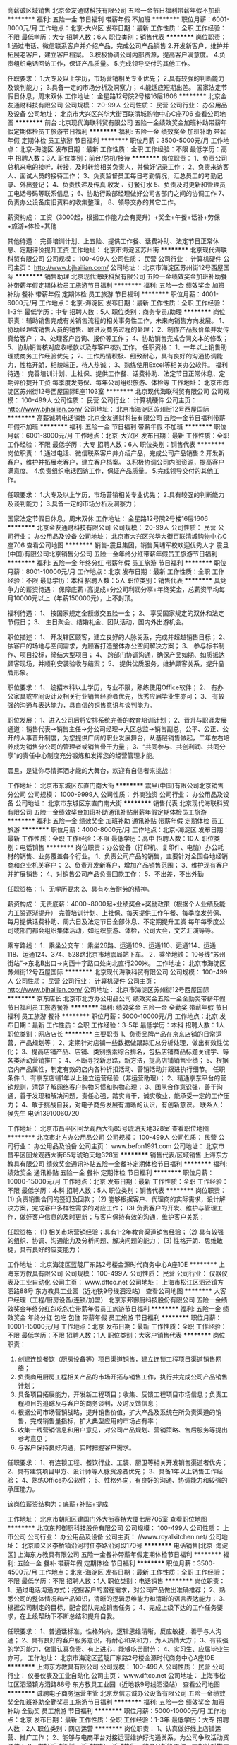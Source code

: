 高薪诚区域销售
北京金友通财科技有限公司
五险一金节日福利带薪年假不加班
**********
福利:
五险一金
节日福利
带薪年假
不加班
**********
职位月薪：6001-8000元/月 
工作地点：北京-大兴区
发布日期：最新
工作性质：全职
工作经验：不限
最低学历：大专
招聘人数：6人
职位类别：销售代表
**********
岗位职责：
1.通过电话、微信联系客户并介绍产品，完成公司产品销售
2.开发新客户，维护并拓展老客户，建立客户档案。
3.积极协调公司内部资源，提高客户满意度。
4.负责组织电话回访工作，保证产品质量。
5.完成领导交付的其他工作。
                                                              
任职要求：
1.大专及以上学历，市场营销相关专业优先；
2.具有较强的判断能力及谈判能力；
3.具备一定的市场分析及洞察力；
4.能适应短期出差。
国家法定节假日休息，周末双休
工作地址：
金星路12号院2号楼16层1606
**********
北京金友通财科技有限公司
公司规模：
20-99人
公司性质：
民营
公司行业：
办公用品及设备
公司地址：
北京市大兴区兴华大街百联清城购物中心C座706
查看公司地图
**********
前台
北京现代海联科贸有限公司
五险一金绩效奖金加班补助带薪年假定期体检员工旅游节日福利
**********
福利:
五险一金
绩效奖金
加班补助
带薪年假
定期体检
员工旅游
节日福利
**********
职位月薪：3500-5000元/月 
工作地点：北京-海淀区
发布日期：最新
工作性质：全职
工作经验：不限
最低学历：高中
招聘人数：3人
职位类别：前台/总机/接待
**********
岗位职责：
 1、负责公司总机来电的接听，转接，及时转给相关负责人，并做好记录工作； 
 2、负责来访客人、面试人员的接待工作；
 3、负责监督员工每日考勤情况，汇总员工的考勤记录、外出登记；
 4、负责快递及传真 收发 、订餐订水
 5、负责及时更新和管理员工电话号码等联系信息；
 6、协助行政部经理做好公司各部门之间的协调工作
 7、负责办公设备废旧资料的收集整理，
 8、领导交办的其它工作。

 薪资构成：
工资（3000起，根据工作能力会有提升）+奖金+午餐+话补+劳保+旅游+体检+其他

 其他待遇：
 完善培训计划、上五险、提供工作餐、话费补助、法定节日正常休息、定期评价提升工资
工作地址：
北京市海淀区苏州街
**********
北京现代海联科贸有限公司
公司规模：
100-499人
公司性质：
民营
公司行业：
计算机硬件
公司主页：
http://www.bjhailian.com/
公司地址：
北京市海淀区苏州街12号西屋国际
**********
销售助理
北京现代海联科贸有限公司
五险一金绩效奖金加班补助餐补带薪年假定期体检员工旅游节日福利
**********
福利:
五险一金
绩效奖金
加班补助
餐补
带薪年假
定期体检
员工旅游
节日福利
**********
职位月薪：4001-6000元/月 
工作地点：北京-海淀区
发布日期：最新
工作性质：全职
工作经验：1-3年
最低学历：中专
招聘人数：5人
职位类别：商务专员/助理
**********
岗位职责：辅助销售完成有关销售流程的相关事务性工作，未来向销售方向发展。
1、协助经理或销售人员的销售、跟进及商务过程的处理；
2、制作产品报价单并发传真给客户；
3、处理客户咨询、报价等工作；
4、协助销售完成合同文本的修改；
5、协助销售核对应收帐款以及与客户核对工作。
任职资格：
1、一年以上销售助理或商务工作经验优先；
2、工作热情积极、细致耐心，具有良好的沟通协调能力，性格开朗，相貌端正，待人热诚；
3、熟练使用Excel等相关办公软件。
福利待遇：
完善培训计划、上社保、提供工作餐、话费补助、法定节日正常休息、定期评价提升工资
每季度发劳保、每年公司组织旅游、体检等
工作地址：
北京市海淀区苏州街12号西屋国际E座1103室
**********
北京现代海联科贸有限公司
公司规模：
100-499人
公司性质：
民营
公司行业：
计算机硬件
公司主页：
http://www.bjhailian.com/
公司地址：
北京市海淀区苏州街12号西屋国际
**********
高薪诚聘电话销售
北京金友通财科技有限公司
五险一金节日福利带薪年假不加班
**********
福利:
五险一金
节日福利
带薪年假
不加班
**********
职位月薪：6001-8000元/月 
工作地点：北京-大兴区
发布日期：最新
工作性质：全职
工作经验：不限
最低学历：大专
招聘人数：6人
职位类别：销售代表
**********
岗位职责：
1.通过电话、微信联系客户并介绍产品，完成公司产品销售
2.开发新客户，维护并拓展老客户，建立客户档案。
3.积极协调公司内部资源，提高客户满意度。
4.负责组织电话回访工作，保证产品质量。
5.完成领导交付的其他工作。
                                                              
任职要求：
1.大专及以上学历，市场营销相关专业优先；
2.具有较强的判断能力及谈判能力；
3.具备一定的市场分析及洞察力；

国家法定节假日休息，周末双休
工作地址：
金星路12号院2号楼16层1606
**********
北京金友通财科技有限公司
公司规模：
20-99人
公司性质：
民营
公司行业：
办公用品及设备
公司地址：
北京市大兴区兴华大街百联清城购物中心C座706
查看公司地图
**********
销售-震旦集团，销售黄埔军校欢迎优秀人才
震旦(中国)有限公司北京销售分公司
五险一金年终分红带薪年假员工旅游节日福利
**********
福利:
五险一金
年终分红
带薪年假
员工旅游
节日福利
**********
职位月薪：8001-10000元/月 
工作地点：北京
发布日期：最新
工作性质：全职
工作经验：不限
最低学历：本科
招聘人数：5人
职位类别：销售代表
**********
具竞争力的薪资待遇：
保障底薪+高提成+分公司利润分享+年终奖金，总薪资平均每月10000元以上（年薪150000元），上不封顶。

福利待遇：
1、 按国家规定全额缴交五险一金；
2、 享受国家规定的双休和法定节假日；
3、 生日聚会、结婚礼金、团队活动，国内外出游机会。

职位描述：
1、 开发辖区顾客，建立良好的人脉关系，完成并超越销售目标；
2、 依客户的场地与空间需求，为顾客打造整体办公空间解决方案；
3、 参与标书制作、项目投标，缔结大型项目；
4、 跨部门协调沟通，确保产品如期、如质抵达顾客现场，并顺利安装验收与结案；
5、 提供优质服务，维护顾客关系，提升品牌形象。

职位要求：
1、 统招本科以上学历，专业不限，熟练使用Office软件；
2、 有办公家具或空间设计及相关行业销售经验者优先，优秀应届毕业生亦可；
3、 有较强的沟通与表达能力，具自信的销售意识与谈判能力。

职位发展：
1、进入公司后将安排系统完善的教育培训计划；
2、晋升与职涯发展通道：销售代表→销售主任→分公司经理→大区总监→销售副总，公平、公正、公开的人事晋升制度，为您提供广阔的职业发展舞台，从基层销售做起，二年左右培养成为销售分公司的管理者或销售骨干力量；
3、“共同参与、共创利润、共同分享”的责任中心制度充分锻炼和发挥您的经营管理才能。


震旦，是让你尽情挥洒才能的大舞台，欢迎有自信者来挑战！

工作地址：
北京市东城区东直门南大街
**********
震旦(中国)有限公司北京销售分公司
公司规模：
1000-9999人
公司性质：
外商独资
公司行业：
办公用品及设备
公司地址：
北京市东城区东直门南大街
**********
销售代表
北京现代海联科贸有限公司
五险一金绩效奖金加班补助通讯补贴带薪年假定期体检员工旅游
**********
福利:
五险一金
绩效奖金
加班补助
通讯补贴
带薪年假
定期体检
员工旅游
**********
职位月薪：4000-8000元/月 
工作地点：北京-海淀区
发布日期：最新
工作性质：全职
工作经验：不限
最低学历：高中
招聘人数：10人
职位类别：电话销售
**********
岗位职责：办公设备（打印机、复印件、电脑）办公耗材的销售、业务覆盖各个行业。
1、负责公司产品的销售，主要针对全国各地经销商和企业机关客户；
2、负责开发新客户，增加产品销售范围；
3、维护现有客户并扩展销售；
4、对销售公司产品负责回款工作；
5、不出差，不出外勤

任职资格：
1、无学历要求
2、具有吃苦耐劳的精神。

薪资构成：
无责底薪：4000~8000起+业绩奖金+奖励政策（根据个人业绩及能力工资逐渐提升）
完善培训计划、上社保、每天提供工作午餐、每季度发劳保、每月提供话费补助、周六日及法定节日全部休息、不定期提升工资
每年每季度公司或部门都会组织集体活动，如组织旅游、体检，公司大会，文艺汇演等等。

乘车路线：
1．乘坐公交车：
乘坐26路、运通109、运通110、运通114、运通118、运通124、374、528路北京市地震局站下车。
2．乘坐地铁：
10号线“苏州街站”→东北B出口→向西十字路口处向北直行200米。
工作地址：
北京市海淀区苏州街12号西屋国际
**********
北京现代海联科贸有限公司
公司规模：
100-499人
公司性质：
民营
公司行业：
计算机硬件
公司主页：
http://www.bjhailian.com/
公司地址：
北京市海淀区苏州街12号西屋国际
**********
京东店长
北京市北方办公用品公司
绩效奖金五险一金全勤奖带薪年假节日福利员工旅游餐补
**********
福利:
绩效奖金
五险一金
全勤奖
带薪年假
节日福利
员工旅游
餐补
**********
职位月薪：5000-10000元/月 
工作地点：北京
发布日期：最新
工作性质：全职
工作经验：3-5年
最低学历：本科
招聘人数：1人
职位类别：网店店长
**********
主要职责
1、负责品牌产品在京东店铺的日常运营，产品规划等；
2、定期针对店铺一些数据做跟踪汇总分析处理，做出有效性优化；
3、提高店铺产品、店铺、类别搜索综合排名，包括店铺商品标题关键字、等各类活动营销推广；
4、不断寻找新思路，新方法，提高店铺销售业绩；
5、根据店内产品属性，制定有效的店内各种折扣活动、营销活动并跟进执行细节。
任职条件
1、有京东店铺1年以上独立运营经验（非运营助理）；
2、精通京东平台的营销规则，清楚了解网络客户购物习惯和购物心理；
3、团队合作意识强，善于沟通，善于发现和解决问题，责任心强，踏实肯干，诚实敬业，能承受一定的工作压力；
4、敢于挑战自我，对电子商务发展有清晰的认识，有创新意识。
联系人：侯先生   电话13910060720


工作地址：
北京市昌平区回龙观西大街85号琥珀天地328室
查看职位地图
**********
北京市北方办公用品公司
公司规模：
100-499人
公司性质：
民营
公司行业：
办公用品及设备
公司主页：
www.befon1991.com
公司地址：
北京市昌平区回龙观西大街85号琥珀天地328室
**********
销售代表/区域销售
上海东方教具有限公司
绩效奖金通讯补贴五险一金餐补定期体检节日福利
**********
福利:
绩效奖金
通讯补贴
五险一金
餐补
定期体检
节日福利
**********
职位月薪：10000-15000元/月 
工作地点：北京
发布日期：最新
工作性质：全职
工作经验：不限
最低学历：本科
招聘人数：5人
职位类别：销售代表
**********
岗位职责： 
(1) 负责销售合同的签订及回款； 
(2) 能够根据客户、代理商的实际需求，设计解决方案，完成客户多样性需求的对应工作； 
(3) 负责客户的开发、维护与管理工作，做好客户信息的及时更新；与客户保持有效的沟通，维护客户关系； 


任职资格： 
(1) 相关市场营销经验；具有1-2年教育渠道销售经验； 
(2) 具有较强的组织、协调、沟通能力及分析问题、解决问题的能力； 
(3) 性格开朗、思维敏捷，具有良好的应变能力；

工作地址：
北京海淀区蓝靛厂东路2号楼金源时代商务中心A座10E
**********
上海东方教具有限公司
公司规模：
100-499人
公司性质：
民营
公司行业：
仪器仪表及工业自动化
公司主页：
www.dftco.net
公司地址：
上海市松江区泗泾镇方泗路88号 东方教具工业园（近地铁9号线泗泾站）
查看公司地图
**********
大客户经理（工程/厨房设备/连锁/加盟）
北京东邦御厨科技股份有限公司
五险一金绩效奖金年终分红包吃包住带薪年假员工旅游节日福利
**********
福利:
五险一金
绩效奖金
年终分红
包吃
包住
带薪年假
员工旅游
节日福利
**********
职位月薪：10001-15000元/月 
工作地点：北京
发布日期：最新
工作性质：全职
工作经验：不限
最低学历：不限
招聘人数：1人
职位类别：大客户销售代表
**********
岗位职责：
1. 创建连锁餐饮（厨房设备等）项目渠道销售，建立连锁工程项目渠道销售网络； 
2. 负责商用厨房工程相关产品的市场开拓与销售工作，执行并完成公司产品销售计划；
3. 具备项目拓展能力，开发新工程项目；收集、反馈工程项目市场信息；负责工程项目的追踪及与客户的商务谈判，及时反馈信息； 
4. 根据公司市场营销战略，提升销售价值，扩大产品及系统在所负责渠道的销售，完成销售量指标，扩大典型应用的市场占有率；
5.  收集一线营销信息和用户意见，对公司产品规划、营销策略、售后服务等提出参考意见；
6.  与客户保持良好沟通，实时把握客户需求。

任职要求：
1、有连锁工程、餐饮行业、工装、厨卫等相关开发销售渠道者优先；
2、具有建筑项目甲方、设计师等人脉资源者优先；
3、具备1年以上销售工作经验； 
4、熟练Office办公软件；
5、性格外向，有良好的沟通、协调能力和较强的承压能力。

该岗位薪资结构为：底薪+补贴+提成

工作地址：
北京市朝阳区建国门外大街赛特大厦七层705室
查看职位地图
**********
北京东邦御厨科技股份有限公司
公司规模：
100-499人
公司性质：
上市公司
公司行业：
办公用品及设备
公司主页：
//www.royalkitchen.net/
公司地址：
北京顺义区李桥镇沿河村任李路沿河段170号
**********
电话销售[北京-海淀区]
上海东方教具有限公司
五险一金餐补带薪年假定期体检节日福利
**********
福利:
五险一金
餐补
带薪年假
定期体检
节日福利
**********
职位月薪：3500-4500元/月 
工作地点：北京-海淀区
发布日期：最新
工作性质：全职
工作经验：不限
最低学历：不限
招聘人数：1人
职位类别：电话销售
**********
岗位职责：
1、通过电话沟通方式；挖掘客户的潜在需求，对公司产品做出准确推荐；
2、熟悉公司的整体情况和产品知识，清晰的逻辑思维能力和清晰的语言表达能力；
3、根据公司制定的目标，配合团队完成销售任务；
4、完成上级下达的工作任务要求，在上级帮助下不断总结和提升自我。

任职要求：
1、普通话标准，性格外向，逻辑思维清晰，反应敏捷，善于与人沟通；
2、具有良好的客户服务意识，有耐心和亲和力，为人热情大方；
3、有较强的学习能力，做事认真负责、有上进心，能够吃苦耐劳；
4、实习生、应届毕业生亦可。
工作地址：
北京市海淀区蓝靛厂东路2号楼金源时代商务中心A座10E
**********
上海东方教具有限公司
公司规模：
100-499人
公司性质：
民营
公司行业：
仪器仪表及工业自动化
公司主页：
www.dftco.net
公司地址：
上海市松江区泗泾镇方泗路88号 东方教具工业园（近地铁9号线泗泾站）
查看公司地图
**********
诚聘电子商务运营主管
北京龙信志诚办公设备有限公司
五险一金绩效奖金加班补助全勤奖员工旅游节日福利
**********
福利:
五险一金
绩效奖金
加班补助
全勤奖
员工旅游
节日福利
**********
职位月薪：5000-10000元/月 
工作地点：北京
发布日期：最新
工作性质：全职
工作经验：1-3年
最低学历：大专
招聘人数：2人
职位类别：网店运营
**********
岗位职责：
1、认真做好线上店铺运营、推广工作；
2、能够与电商平台对接运营维护好沟通关系，为公司争取活动资源位；
3、做好活动策划、活动提报、活动执行、效果分析等工作，定期针对推广效果进行跟踪、评估，并提交推广效果的统计分析报表；
4、做好公司内协商沟通工作；
任职要求：
1、大专及以上学历，电子商务相关专业优先考虑；
2、对电子商务有一定的认识，有淘宝、天猫、京东等平台相关工作经验者优先；
3、思维敏捷、富有创意，熟悉网站运作模式及产品特征；
4、熟悉Office办公软件操作，良好的表达沟通能力和逻辑思维能力；
5、性格开朗，头脑灵活，思维敏捷，有乐观积极的心态，具有一定的压力承受能力和较强的协调组织能力。
如有未尽事宜，可电联李经理：13601017600

工作地址：
北京市石景山区八大处路49号点石商务公园1号楼407
查看职位地图
**********
北京龙信志诚办公设备有限公司
公司规模：
20-99人
公司性质：
股份制企业
公司行业：
互联网/电子商务
公司地址：
北京市石景山区八大处路49号点石商务公园1号楼407室
**********
销售代表（无责任底薪+提成+补贴+社保）
北京金海兆龙实验室设备有限公司
绩效奖金弹性工作节日福利交通补助年终分红通讯补贴带薪年假员工旅游
**********
福利:
绩效奖金
弹性工作
节日福利
交通补助
年终分红
通讯补贴
带薪年假
员工旅游
**********
职位月薪：6000-10000元/月 
工作地点：北京
发布日期：最新
工作性质：全职
工作经验：不限
最低学历：不限
招聘人数：5人
职位类别：销售代表
**********
本公司是从事20多年实验室设备、实验室家具、实验室装修洁净工程的制造商。本公司生产基地位于河北省霸州市经济开发区，办公销售地点位于北京亦庄经济开发区。
任职要求：
1、有无工作经验者均可，前期有专业培训，有销售工作经验者优先；
2、熟练操作计算机及相关办公软件；
3、具有良好的语言组织、表达能力，以及良好商务公关能力；
4、勤劳、执着，思维敏捷，抗压能力强；
5、工作自觉、认真负责，较强的计划能力和执行力；
6、公司有实体工厂，产品直销在市场上有充分的价格优势；
7、每周回公司开会1-2次，其余工作时间自由支配；
8、客户部分来源由公司提供。

薪资可面议
有五险、双休、底薪加提成、加季度奖、年终奖。
电话：010-87653877、18511114203
联系人：尚经理

工作地址：
北京亦庄开发区城乡世纪广场东门3号楼B座701室，联系电话：010-87653877
查看职位地图
**********
北京金海兆龙实验室设备有限公司
公司规模：
20-99人
公司性质：
民营
公司行业：
办公用品及设备
公司主页：
www.jhzlchina.com
公司地址：
北京亦庄开发区城乡世纪广场东门3号楼B座701室，联系电话：010-87653877
**********
公司直招市内送货员
北京东升建业商贸有限公司
五险一金年底双薪包吃包住餐补通讯补贴补充医疗保险定期体检
**********
福利:
五险一金
年底双薪
包吃
包住
餐补
通讯补贴
补充医疗保险
定期体检
**********
职位月薪：6001-8000元/月 
工作地点：北京
发布日期：最新
工作性质：全职
工作经验：不限
最低学历：不限
招聘人数：8人
职位类别：快递员/速递员
**********
公司承诺：公司内部直招，不收取一分钱，按月发放工资！！（（中介勿扰））

随着公司业务的不断扩大和需要,公司诚挚欢迎谦虚踏实有责任心的员工加入我们,好高骛远者勿扰!公司中高层管理都是内部选拔，谁都可以有理想，只要你敢想！

面试合格随时上班。外地刚到北京可当天安排吃住，发被褥，安排4-6人空调宿舍落脚。
在公司做满15天可以预支工资， 每年年假休息20天，不回家者双薪！公司每年为员工安排员工春游、秋游及一些公司户外拓展活动，


1：外省 跟单员：第一个月试用期底薪：6000元/月,第二个月正式工资:8000元/月+300话补+饭助+五险一金+季度奖金。跟公司车协助司机送货，2个司机2个送货工出行，主要路线：山东，山西，河北，天津，上海，广州专线。只负责其中一条线路，不需要跑太多省份。每次出车3-6天左右,出车每天饭费补助（180-250）出车前发放到个人手中,用于路途在服务点用餐，出车后回来休息3天。


2：市内 跟单员：第一个月试用期底薪：5000元/月,第二个月以后每月工资:7000元+300话补+五险一金+季度奖金。跟公司车往北京市商场超市去送货，1个司机1个送货工出行，送往北京各大区物美，京客隆超市。上班时间每天早9点—晚5点，出车中午饭费补助60元，每周双休！                                                       

3：仓库管理员 ：薪资:五千元-六千元+奖金+补助+保险+包食宿
要求:对待工作认真负责,不图私利。主要负责库房的货品出库，入库，盘库，对单交接。

4：招叉车司机： 薪资4500元+奖金+加班费综合工资6000元左右。急需叉车工有经验者优先，无经验可带薪培训，接收学徒3800元，没有叉车证公司可办理
工作内容：叉车司机与搬运工，主要负责公司的装车、卸车、仓库码放等工作，以及货场领导安排的相关。－搬运货物有酒水、服装、食品、生活用品、家具，家电等，一般10-30公斤，有叉车协助工作－晚上加班25-30元每小时，有事情可以请假.享有公司每月举办的室内、室外娱乐活动，及每季度公司及各部门的颁奖典礼

5：分拣员岗位职责：
薪资:四千元-六千元+奖金+补助+保险+包食宿
1.正确识别红包、黄包、绿包，以及包签上面目的站分拨名称
2.完成分拨干线以及网点交接件所有操作，含卸车，拆包，初分拣，集包，扫描，装车等；
3.快速将货物分拣至分拣线或者分拣栏
4.负责留仓件的扫描以及异常件的处理
5.负责电子秤的校准，流水线的日常维护
6.负责所在区域的6S，做到日清日毕
7.承接上级领导临时指派任务的对接与执行
写码岗岗位职责：
1.熟悉分拨下属网点的派送范围，地理位置
2.熟悉本城市所有街道，详细至门牌号码
3.快速准确的写出每个网点的代码
4.承接上级领导指派任务
完成上级交给的其它事务性工作。福利待遇— 免费包食宿基本月薪— 每月5号按时发工资，干满一个月公司免费上保险（五险一金）
有意者请携带本人的身份证原件或者复印件到公司来参见面试，周六日不休

乘车路线：地铁6号线【草房站】下车D口西南口出换乘公交车306路或639路到【黎各庄】下车步行260米即到
联系人：李经理-电话：134-3631-4724
咨询时间：早9.00 点到晚7.00 点
以上职位要求必须吃住在公司

工作地址：
北京市朝鑫东方物流园
查看职位地图
**********
北京东升建业商贸有限公司
公司规模：
100-499人
公司性质：
民营
公司行业：
贸易/进出口
公司地址：
北京宏大伟业物流有限公司
**********
招聘技术人员
北京通潞光源科教设备有限公司
五险一金年底双薪加班补助交通补助通讯补贴节日福利绩效奖金
**********
福利:
五险一金
年底双薪
加班补助
交通补助
通讯补贴
节日福利
绩效奖金
**********
职位月薪：6001-8000元/月 
工作地点：北京-通州区
发布日期：最新
工作性质：全职
工作经验：不限
最低学历：不限
招聘人数：2人
职位类别：通信技术工程师
**********
岗位职责：
1、对于多媒体有所了解。（维修，安装等） 
2、工作态度要认真负责，有上进心 
3、之前做过类似的工作。 
4、性格开朗乐观，头脑清晰，反应要灵敏 
5、工作要有主动性，心细。 
（通州本地人优先） 
6、附带简历 
7、应届毕业生亦可考虑。

工作地址：
北京市通州区梨园云景东路432号隆孚大厦614室
**********
北京通潞光源科教设备有限公司
公司规模：
20-99人
公司性质：
民营
公司行业：
计算机硬件
公司地址：
北京市通州区梨园云景东路432号隆孚大厦
查看公司地图
**********
京东推广
北京市北方办公用品公司
绩效奖金餐补五险一金全勤奖带薪年假员工旅游节日福利
**********
福利:
绩效奖金
餐补
五险一金
全勤奖
带薪年假
员工旅游
节日福利
**********
职位月薪：6001-8000元/月 
工作地点：北京
发布日期：最新
工作性质：全职
工作经验：1-3年
最低学历：本科
招聘人数：1人
职位类别：网店推广
**********
主要职责
1、 负责京东平台店铺的推广，提高店铺PV，UV及ROI；
2、 根据店铺业绩排名需求及活动规划制定相应的推广计划，跟踪推广方案执行过程，对推广结果负责；
3、 负责投放报表的分析解读；
4、 负责投放数据优化及相关数据分析,提高投放转化率；
5、 每日监控投放效果并提供投放数据及日报、月报分析并提出可行性改进方案；
6、 熟练运用如京东快车等推广方式提升店铺销量；
7、 完成领导安排的临时性工作。
任职要求
1、 一年以上京东推广经验；
2、 熟悉京东推广模式，能制定相关计划并独立完成平台的相关工作；
3、 较强的数据分析能力，良好的沟通表达和协调配合能力；
4、 优秀的团队合作和高效执行力、具有快速反映和学习应用能力；
5、 强烈的自我驱动力和压力承受能力。
侯经理：13910060720



工作地址：
北京市昌平区回龙观西大街85号琥珀天地328室
查看职位地图
**********
北京市北方办公用品公司
公司规模：
100-499人
公司性质：
民营
公司行业：
办公用品及设备
公司主页：
www.befon1991.com
公司地址：
北京市昌平区回龙观西大街85号琥珀天地328室
**********
公司直招搬运工
北京东升建业商贸有限公司
五险一金加班补助全勤奖包吃包住餐补带薪年假定期体检
**********
福利:
五险一金
加班补助
全勤奖
包吃
包住
餐补
带薪年假
定期体检
**********
职位月薪：6001-8000元/月 
工作地点：北京
发布日期：最新
工作性质：全职
工作经验：不限
最低学历：不限
招聘人数：19人
职位类别：搬运工
**********
公司承诺：公司内部直招，不收取一分钱，按月发放工资！！（（中介勿扰））

随着公司业务的不断扩大和需要,公司诚挚欢迎谦虚踏实有责任心的员工加入我们,好高骛远者勿扰!公司中高层管理都是内部选拔，谁都可以有理想，只要你敢想！

面试合格随时上班。外地刚到北京可当天安排吃住，发被褥，安排4-6人空调宿舍落脚。
在公司做满15天可以预支工资， 每年年假休息20天，不回家者双薪！公司每年为员工安排员工春游、秋游及一些公司户外拓展活动，


1：外省 跟单员：第一个月试用期底薪：6000元/月,第二个月正式工资:8000元/月+300话补+饭助+五险一金+季度奖金。跟公司车协助司机送货，2个司机2个送货工出行，主要路线：山东，山西，河北，天津，上海，广州专线。只负责其中一条线路，不需要跑太多省份。每次出车3-6天左右,出车每天饭费补助（180-250）出车前发放到个人手中,用于路途在服务点用餐，出车后回来休息3天。


2：市内 跟单员：第一个月试用期底薪：5000元/月,第二个月以后每月工资:7000元+300话补+五险一金+季度奖金。跟公司车往北京市商场超市去送货，1个司机1个送货工出行，送往北京各大区物美，京客隆超市。上班时间每天早9点—晚5点，出车中午饭费补助60元，每周双休！                                                                                                                                                                                                               3：仓库管理员
薪资:五千元-六千元+奖金+补助+保险+包食宿
要求:对待工作认真负责,不图私利。主要负责库房的货品出库，入库，盘库，对单交接。
完成上级交给的其它事务性工作。福利待遇— 免费包食宿基本月薪— 每月5号按时为
4：聘叉车司机4500元+奖金+加班费综合工资6000元左右。急需叉车工有经验者优先，无经验可带薪培训，接收学徒3800元，没有叉车证公司可办理
干满一个月公司免费上保险（五险一金）
工作内容：－主要负责公司的装车、卸车、仓库码放等工作，以及货场领导安排的相关。－搬运货物有酒水、服装、食品、生活用品、家具，家电等，一般10-30公斤，有叉车协助工作－晚上加班25-30元每小时，有事情可以请假.享有公司每月举办的室内、室外娱乐活动，及每季度公司及各部门的颁奖典礼
4：分拣员岗位职责：
薪资:四千元-六千元+奖金+补助+保险+包食宿
1.正确识别红包、黄包、绿包，以及包签上面目的站分拨名称
2.完成分拨干线以及网点交接件所有操作，含卸车，拆包，初分拣，集包，扫描，装车等；
3.快速将货物分拣至分拣线或者分拣栏
4.负责留仓件的扫描以及异常件的处理
5.负责电子秤的校准，流水线的日常维护
6.负责所在区域的6S，做到日清日毕
7.承接上级领导临时指派任务的对接与执行
写码岗岗位职责：
1.熟悉分拨下属网点的派送范围，地理位置
2.熟悉本城市所有街道，详细至门牌号码
3.快速准确的写出每个网点的代码
4.承接上级领导指派任务
有意者请携带本人的身份证原件或者复印件到公司来参见面试，周六日不休
乘车路线：地铁6号线【草房站】下车D口西南口出换乘公交车306路或639路到【黎各庄】下车步行260米即到
联系人：李经理-电话：15726602985
咨询时间：早9.00 点到晚7.00 点
以上职位要求必须吃住在公司

工作地址：
北京市朝鑫东方物流园
查看职位地图
**********
北京东升建业商贸有限公司
公司规模：
100-499人
公司性质：
民营
公司行业：
贸易/进出口
公司地址：
北京宏大伟业物流有限公司
**********
销售服务工程师
海洋王照明科技股份有限公司
五险一金包住交通补助餐补通讯补贴带薪年假绩效奖金员工旅游
**********
福利:
五险一金
包住
交通补助
餐补
通讯补贴
带薪年假
绩效奖金
员工旅游
**********
职位月薪：4000-8000元/月 
工作地点：北京
发布日期：最新
工作性质：全职
工作经验：不限
最低学历：大专
招聘人数：2人
职位类别：销售工程师
**********
岗位职责：  
   1、负责目标市场的照明产品、服务产品市场推广和项目运作，以达成销售目的；    
   2、负责目标市场客户关系的建立、维护；    
   3、建立目标市场的客户档案信息及照明产品档案；    
   4、承担所负责区域市场的照明产品售后服务工作。
招聘要求：    
   1、大专以上学历，专业不限  
   2、年龄在35岁以下；    
   3、喜欢销售工作（团队销售），能适应出差；    
   4、具备真诚、直率、外向、认真的特点；    
   5、热爱销售工作
   6、团队协助意识强，执行力好，并具有配合、沟通能力
工资及福利待遇：    
试用期工资：面谈+提成+餐补+手机话费+五险一金+其他家庭福利；　　　　　　    
转正后工资：面谈（包含无责任底薪和提成+其他福利）
工作地址：
丰台区南四环西路总部基地12区21号楼
查看职位地图
**********
海洋王照明科技股份有限公司
公司规模：
1000-9999人
公司性质：
股份制企业
公司行业：
办公用品及设备
公司主页：
http://www.haiyangwang.com.cn
公司地址：
深圳市光明新区高新路1601号海洋王科技楼
**********
跨境电商运营
北京市北方办公用品公司
**********
福利:
**********
职位月薪：6001-8000元/月 
工作地点：北京-昌平区
发布日期：最新
工作性质：全职
工作经验：1-3年
最低学历：本科
招聘人数：1人
职位类别：网店运营
**********
主要职责：
1、年度整体工作计划；
2、产品的定位、选择和定价；
3、店面的装修和产品的上下架；
4、与客户的沟通；
5、数据统计和分析；
6、市场推广和活动报名；
7、其它；
任职条件：
1、英语四级以上，最好英语专业毕业；
2、有跨界电商运营实际经验1年以上；
3、抗压能力强；
工作地址：
回龙观琥铂天地328室
查看职位地图
**********
北京市北方办公用品公司
公司规模：
100-499人
公司性质：
民营
公司行业：
办公用品及设备
公司主页：
www.befon1991.com
公司地址：
北京市昌平区回龙观西大街85号琥珀天地328室
**********
亚马孙（欧洲、北美）网店运营
北京市北方办公用品公司
五险一金绩效奖金全勤奖餐补员工旅游节日福利带薪年假
**********
福利:
五险一金
绩效奖金
全勤奖
餐补
员工旅游
节日福利
带薪年假
**********
职位月薪：5000-10000元/月 
工作地点：北京-昌平区
发布日期：最新
工作性质：全职
工作经验：1-3年
最低学历：本科
招聘人数：1人
职位类别：网店运营
**********
岗位职责：
1、网站工作计划；
2、店产品定位、选择和定价；
3、网店推广和活动策划；
4、网店经营；
5、网站装修、产品上下架等；
6、网站数据统计和分析；
7、其它；
任职要求：
1、英语四级以上，英语专业本科以上优先；
2、有亚马逊（欧洲、北美）网站实际操作经历；
侯先生13910060720
工作地址：
北京市昌平区回龙观西大街85号琥珀天地328室
**********
北京市北方办公用品公司
公司规模：
100-499人
公司性质：
民营
公司行业：
办公用品及设备
公司主页：
www.befon1991.com
公司地址：
北京市昌平区回龙观西大街85号琥珀天地328室
查看公司地图
**********
销售代表
天津云宗科技有限公司
五险一金绩效奖金全勤奖节日福利通讯补贴定期体检
**********
福利:
五险一金
绩效奖金
全勤奖
节日福利
通讯补贴
定期体检
**********
职位月薪：6001-8000元/月 
工作地点：北京
发布日期：最新
工作性质：全职
工作经验：1-3年
最低学历：大专
招聘人数：6人
职位类别：销售代表
**********
招聘销售精英5名

任职要求：
通过装修设计师、工程圈内人脉、网络推广和直接拜访等方式开发客户，落实订单，配合施工人员完成项目。
任职资格：
1.积极主动，有饱满的工作热情。
2.善于沟通，善于学习思考。
3.有家装设计师资源优先。
4.有家居工程业内人脉、有家居产品销售经验者优先。
5.了解空调系统优先。
6.试用期后，愿意挑战低底薪高提成。

市场渠道精英3名

1、负责新风系统产品的分销商渠道销售；
2、负责指定区域的主要销售目标和计划的落实；
3、执行相关的政策和制度，并负责落实到位；
4、负责市场销售运作，包括计划、组织、进度控制和总结；
5、分析和开发渠道分销市场并做好经销商的跟踪服务，培养经销商的终端市场销售和服务能力；
6、负责市场情报收集、分析，为公司销售政策制订提供依据。

任职资格：
1、大专以上学历，市场营销或建筑设备与环境工程、暖通空调、给排水等相关专业优先；
2、2年以上工作经历，有新风系统、暖通空调、给排水、户式独立采暖或自控系统行业，或者室内净化行业相关工作经验优先考虑；
3、有新风行业内代理商资源及代理商开发管理经验优先；
4、具备较强的市场分析、营销、推广能力，和良好的人际沟通，有较强的协调、分析、解决问题的能力。

天津云宗科技有限公司正在高速发展中，公司渴求那种有经验，有梦想，并不断挑战自我，希望拥有一个舞台发挥自身才华的各种人才；也渴求那种虽没有经验，但是勤奋好学，富有责任心，拥有激情，希望干一番事业的有为青年。这里是您的专属舞台，让潜力在这里爆发，让人生在这里锻炼。锦绣人生，将在这里启航；辉煌事业，从这里开始。您将获得：极具竞争力的薪酬体系和人性化的福利待遇。广阔的发展平台和公平严谨的升迁制度以及完善职业生涯规划，期待你们的加入！       电话：18102050765（微信同步）

工作地址
北京市丰台区角门18号名流未来大厦1008室
工作地址：
丰台区角门18号名流未来大厦1008室
查看职位地图
**********
天津云宗科技有限公司
公司规模：
20-99人
公司性质：
民营
公司行业：
办公用品及设备
公司地址：
天津东丽区华明高新技术产业区弘程道15号
**********
销售工程师
北京通潞光源科教设备有限公司
五险一金年底双薪交通补助通讯补贴节日福利
**********
福利:
五险一金
年底双薪
交通补助
通讯补贴
节日福利
**********
职位月薪：6001-8000元/月 
工作地点：北京-通州区
发布日期：最新
工作性质：全职
工作经验：不限
最低学历：不限
招聘人数：1人
职位类别：销售工程师
**********
岗位职责：
1. 协助销售对接客户的需求，方案及网络实施可行性分析，提供选型等专业咨询服务。
2. 负责工程项目的售前技术支持，配合销售团队进行市场拓展，并对项目技术方案可行性负责。
3. 负责项目的系统集成方案编写及实施，组织完成大型系统集成项目的咨询、技术方案编写、招投标文件编写等工作。
任职要求：
1. 计算机网络相关专业，大专以上学历。2年以上售前技术支持工作经验或具备招投标经验。
2. 对本行业客户需求敏感度高，有良好的项目分析、策划和解决方案能力，有较强的客户服务意识。
3. 具备独立的方案撰写能力及提案能力，熟知行业内最新技术及发展方向。
4. 对网络设备、电教设备或多媒体设备有配置及调试经验，熟悉主流网络设备厂商产品。
5. 具备良好的人际沟通能力及较强的逻辑思维能力。
工作地址：
北京市通州区梨园云景东路432号隆孚大厦
**********
北京通潞光源科教设备有限公司
公司规模：
20-99人
公司性质：
民营
公司行业：
计算机硬件
公司地址：
北京市通州区梨园云景东路432号隆孚大厦
查看公司地图
**********
诚聘店铺美工
北京龙信志诚办公设备有限公司
无试用期五险一金绩效奖金全勤奖节日福利不加班员工旅游
**********
福利:
无试用期
五险一金
绩效奖金
全勤奖
节日福利
不加班
员工旅游
**********
职位月薪：30001-50000元/月 
工作地点：北京
发布日期：最新
工作性质：全职
工作经验：1年以下
最低学历：大专
招聘人数：2人
职位类别：电子商务专员/助理
**********
岗位责任：
1.负责产品照片后期制作和产品在网站的编制和发布,宝贝描述的整体美工设计。
2.制作美文图片,配合店铺销售活动等。
3.精通美工软件Photoshop等。
4.对工作有责任心、积极主动,个性开朗,善于沟通,学习能力强。 5.有做过淘宝图片上传及编辑相关工作经验,淘宝网熟练操作。
职位要求：
1、具有良好的服务意识，工作耐心细致、热情，有良好的职业素养； 
2、热爱电子商务，对销售行业有一定了解，具备较强的学习能力； 
3、熟练淘宝的各种操作流程，一年以上网络销售，较强的语言表述能力、沟通能力优先考虑。(会淘宝美工优先考虑)
工作地址：
北京市石景山区八大处路49号点石商务公园1号楼407
查看职位地图
**********
北京龙信志诚办公设备有限公司
公司规模：
20-99人
公司性质：
股份制企业
公司行业：
互联网/电子商务
公司地址：
北京市石景山区八大处路49号点石商务公园1号楼407室
**********
市场主管（OA办公设备）
北京文润博雅商贸有限公司
年底双薪全勤奖包住交通补助餐补通讯补贴节日福利
**********
福利:
年底双薪
全勤奖
包住
交通补助
餐补
通讯补贴
节日福利
**********
职位月薪：8001-10000元/月 
工作地点：北京
发布日期：最新
工作性质：全职
工作经验：1-3年
最低学历：大专
招聘人数：1人
职位类别：市场主管
**********
任职资格：
1、全日制本科学历，2017应届生亦可，有OA办公设备市场工作经验优先；
2、性格外向、反应敏捷、表达能力强，具有较强的沟通能力；
3、具备一定的市场分析及判断能力，良好的客户服务意识；
4、有责任心，能承受较大的工作压力；
岗位职责：
1、制定OA办公设备市场渠道开发管理策略；
2、维护客户关系，维护OA设备市场渠道；
3、对客户提供专业的产品咨询；
4、市场营销类管理工作。

我公司为得力集团直属北京分公司，履行北京市范围内集团旗下各品牌产品的市场开发和维护工作。得力集团从1988年至今，历时29年的发展，得力已经形成了办公用品、学生文具、办公设备、体育用品、五金工具、房产开发等多元业态的集团公司，模块化品类布局，打造得力全生态12大品类，200多个系列，5000+SKU，每年超过1000个新品面市，，在国内拥有80家分公司、海外20个办事处的完整销售渠道体系。得力集团，是中国的办公与学习用品市场领导者，多工作场景办公整体解决方案的倡导者和领导者，《2017中国民营企业500强》排名316位。
工作地址
北京市丰台区新宫槐房西路中福丽宫品牌基地2号楼3门402-2

工作地址：
北京市丰台区新宫槐房西路中福丽宫品牌基地2号楼3门402-2
**********
北京文润博雅商贸有限公司
公司规模：
1000-9999人
公司性质：
民营
公司行业：
办公用品及设备
公司主页：
http://www.nbdeli.com/
公司地址：
北京市丰台区新宫槐房西路中福丽宫品牌基地2号楼3门402-2
查看公司地图
**********
销售服务工程师
海洋王照明科技股份有限公司
五险一金绩效奖金包住餐补通讯补贴带薪年假节日福利房补
**********
福利:
五险一金
绩效奖金
包住
餐补
通讯补贴
带薪年假
节日福利
房补
**********
职位月薪：4000-8000元/月 
工作地点：北京
发布日期：招聘中
工作性质：全职
工作经验：不限
最低学历：大专
招聘人数：4人
职位类别：销售工程师
**********
任职要求：
   1、大专以上学历；专业不限；35岁以下。
   2、 热爱营销行业，团队协助意识强，并具备较强的服务精神；
   3、能适应长期驻外工作，有相关工作经验者优先。
  工作职责：
  1、对目标市场的照明产品、服务产品市场推广和项目运作，以达成销售目的；
  2、对目标市场客户关系的建立、维护；
  3、建立目标市场的客户档案信息及照明产品档案；
       4、所负责区域市场的产品售后服务

工作地址：
北京市丰台区南四环西路188号12区21号楼
查看职位地图
**********
海洋王照明科技股份有限公司
公司规模：
1000-9999人
公司性质：
股份制企业
公司行业：
办公用品及设备
公司主页：
http://www.haiyangwang.com.cn
公司地址：
深圳市光明新区高新路1601号海洋王科技楼
**********
区域销售经理
北京福瑞雅家具设计有限公司
五险一金绩效奖金包住交通补助餐补房补通讯补贴
**********
福利:
五险一金
绩效奖金
包住
交通补助
餐补
房补
通讯补贴
**********
职位月薪：4001-6000元/月 
工作地点：北京
发布日期：最新
工作性质：全职
工作经验：1-3年
最低学历：本科
招聘人数：1人
职位类别：销售代表
**********
岗位职责
1 、负责客户信息收集、电话跟踪工作；
2 、完成客户现场拜访和沟通交流工作；
3 、负责项目的售前、售中及售后联系；
4 、负责所在区域的销售任务的完成。
任职资格
1 、本科及以上学历， 1 年以上相关销售工作经验；
2 、身体健康，有强烈的责任心，能够承受工作压力和挫折；
3 、工作积极踏实，吃苦耐劳、勤奋敬业；
4 、有良好的沟通和协调能力、富团队合作精神、客户服务意识强；
5 、普通话标准，口才出众，善于交际应酬，灵机应变能力强。
工作地址：
北京市经济技术开发区科创十三街锋创科技园4-1603
查看职位地图
**********
北京福瑞雅家具设计有限公司
公司规模：
20-99人
公司性质：
民营
公司行业：
家居/室内设计/装饰装潢
公司主页：
http://www.furuiya.com
公司地址：
北京经济技术开发区科创十三街锋创科技园4号楼1603室
**********
诚招会计
北京龙信志诚办公设备有限公司
绩效奖金年终分红加班补助全勤奖带薪年假员工旅游节日福利五险一金
**********
福利:
绩效奖金
年终分红
加班补助
全勤奖
带薪年假
员工旅游
节日福利
五险一金
**********
职位月薪：5000-8000元/月 
工作地点：北京-石景山区
发布日期：最新
工作性质：全职
工作经验：1-3年
最低学历：大专
招聘人数：2人
职位类别：财务助理
**********
岗位职责：

1、申请票据，购买发票，准备和报送会计报表，协助办理税务报表的申报；

2、现金及银行收付处理，制作记帐凭证，银行对帐，单据审核，开具与保管发票；

3、协助财会文件的准备、归档和保管；

4、固定资产和低值易耗品的登记和管理；

5、负责与银行、税务等部门的对外联络；

6、协助主管完成其他日常事务性工作。

任职资格：

1、财务，会计，经济等相关专业大专以上学历，具有会计任职资格；

2、具有扎实的会计基础知识和一年以上财会工作经验。

工作地址：
北京市石景山区八大处路49号点石商务公园1号楼407室
**********
北京龙信志诚办公设备有限公司
公司规模：
20-99人
公司性质：
股份制企业
公司行业：
互联网/电子商务
公司地址：
北京市石景山区八大处路49号点石商务公园1号楼407室
查看公司地图
**********
礼品销售总监
北京礼扬文化发展有限公司
年底双薪绩效奖金年终分红股票期权全勤奖餐补员工旅游节日福利
**********
福利:
年底双薪
绩效奖金
年终分红
股票期权
全勤奖
餐补
员工旅游
节日福利
**********
职位月薪：10001-15000元/月 
工作地点：北京-丰台区
发布日期：最新
工作性质：全职
工作经验：3-5年
最低学历：不限
招聘人数：5人
职位类别：市场总监
**********
岗位职责：
1、按照公司要求推广、开拓和洽谈业务、完成销售目标任务。
2、与客户建立良好的业务合作关系，及时掌握客户需求，定期与合作客户进行沟通。
3、负责团队建设、指导和培训业务团队成员提升销售业绩。
4、负责销售过程中异常问题的解决和应收账款的回笼。
5、为公司和客户搭建良好的沟通渠道，管理维护客户关系以及客户间长期战略合作计划。
6、按照公司规章制度和流程办事，服从领导安排，协助领导交办的其他事宜。
任职资格：
1、25~35之间，良好的职业形象和职业操守；
2、3年以上礼品、办公用品或快消品公关销售经验，有一定的客户资源。
3、普通话流利；良好语言表达能力、沟通能力、良好的亲和力以及客户服务意识；
4、有敏锐的市场洞察力，强烈的事业心、责任心和积极的工作态度，能承受工作压力；
5、有责任心及销售的抗压能力；
6、底薪+提成
公司简介：
北京礼扬文化发展有限公司创始于二零零八年，注册资金六百万人民币，是一家为国内外企事业单位、团体提供个性化定制服务的创新型整合营销服务商，通过ISO9001质量认证体系认证，旗下拥有一家工装、职业装公司，一家箱包工厂并在武汉，深圳、广州等城市设有分公司。
礼扬文化业务范围涵盖广告设计制作、市场营销物料设计制作、商务及促销礼品物料设计制作、企业形象包装等。我们以设计、供应链管理为基础，以物料制作和承接营销外包服务为主营业务，为客户提供优质、快捷、高性价比营销解决方案。
公司成立以来，以人为本，通过努力培养专业人才、打造优秀的团队、依靠优质采购管理、周到的服务、高效的执行力直接或间接为国内外众多的企业团体提供服务。客户涵盖政府、军队、金融、电信、石化、电力、房地产、互联网、消费类电子、生物医药、食品、连锁机构等。例如：中国社会福利基金会，中国联通、中信银行，工商大学，清华大学，甘李药业，沃华医药，奔驰汽车，本田汽车，东方雨虹，国家体育局等。
我们秉承客户第一、团队合作、积极进取、诚实守信、充满激情、爱岗敬业的价值观，致力于打造一个优秀的、可循环复制的团队，为天下的企业团体提供量身定制的服务。让客户满意，给员工创造良好发展通道。
我们欢迎有梦想、有激情、有良好品行的有识之士加入我们，和我们一起共同前进。我们将为你提供量身定做的培训，良好的发展前景。
工作地址
地址：北京市丰台区方庄桥东方庄6号3号楼1单元1201室
咨询电话：010-85866756  
手机：15301194078
联系人：程小姐
有意者也可发简历至bjyn_vip@163.com

工作地址：
北京市丰台区方庄桥东方庄6号3号楼1单元1201
查看职位地图
**********
北京礼扬文化发展有限公司
公司规模：
20人以下
公司性质：
民营
公司行业：
外包服务
公司地址：
北京市丰台区方庄桥东方庄6号3号楼1单元1201室
**********
会计
北京礼扬文化发展有限公司
绩效奖金全勤奖节日福利员工旅游餐补带薪年假通讯补贴
**********
福利:
绩效奖金
全勤奖
节日福利
员工旅游
餐补
带薪年假
通讯补贴
**********
职位月薪：4001-6000元/月 
工作地点：北京-丰台区
发布日期：最新
工作性质：全职
工作经验：1-3年
最低学历：中专
招聘人数：3人
职位类别：会计/会计师
**********
会计职位工作描述
职位描述：
1. 专业人员职位，在上级的领导和监督下定期完成量化的工作要求，并能独立处理和解决所负责的任务。
2. 协助财务预算、审核、监督工作，按照公司及政府有关部门要求及时编制各种财务报表并抱送相关部门。
3. 负责员工报销费用的审核、凭证的编制和登帐。
4. 对已审核的原始凭证及时填制记帐。
5. 准备、分析、核对税务相关问题。
6. 审计合同、制作帐目表格。
7、统计销售数据，出具统计报表;
8、出具销售发票，编制相关凭证。
任职资格：
1、财务、会计专业中专以上学历，持有会计证；
2、财务相关工作两年以上工作经验；
3、熟悉会计报表的处理，会计法规和税法，熟练使用管家婆ERP；
4、良好的学习能力、独立工作能力和财务分析能力；
5、诚实正直，吃苦耐劳，有良好的职业道德观念和素质，有较强的团队协作意识；
联系方式：
北京礼扬文化发展有限公司
地址：北京市丰台区方庄桥东方庄6号3号楼1单元1201室
电话：010-85866756
联系人：张宁波
有意者也可发简历至bjyn_vip@163.com

工作地址：
北京市丰台区方庄桥东方庄6号3号楼1单元1201室
**********
北京礼扬文化发展有限公司
公司规模：
20人以下
公司性质：
民营
公司行业：
外包服务
公司地址：
北京市丰台区方庄桥东方庄6号3号楼1单元1201室
查看公司地图
**********
库房分拣员直招
北京东升建业商贸有限公司
五险一金包吃包住交通补助餐补带薪年假补充医疗保险定期体检
**********
福利:
五险一金
包吃
包住
交通补助
餐补
带薪年假
补充医疗保险
定期体检
**********
职位月薪：4001-6000元/月 
工作地点：北京
发布日期：最新
工作性质：全职
工作经验：不限
最低学历：不限
招聘人数：10人
职位类别：理货/分拣/打包
**********
公司承诺：公司内部直招，不收取一分钱，按月发放工资！！（（中介勿扰））

随着公司业务的不断扩大和需要,公司诚挚欢迎谦虚踏实有责任心的员工加入我们,好高骛远者勿扰!公司中高层管理都是内部选拔，谁都可以有理想，只要你敢想！

面试合格随时上班。外地刚到北京可当天安排吃住，发被褥，安排4-6人空调宿舍落脚。
在公司做满15天可以预支工资， 每年年假休息20天，不回家者双薪！公司每年为员工安排员工春游、秋游及一些公司户外拓展活动，


1：外省 送货工：第一个月试用期底薪：6000元/月,第二个月正式工资:8000元/月+300话补+饭助+五险一金+季度奖金。跟公司车协助司机送货，2个司机2个送货工出行，主要路线：山东，山西，河北，天津，上海，广州专线。只负责其中一条线路，不需要跑太多省份。每次出车3-6天左右,出车每天饭费补助（180-250）出车前发放到个人手中,用于路途在服务点用餐，出车后回来休息3天。


2：市内 送货工：第一个月试用期底薪：5000元/月,第二个月以后每月工资:7000元+300话补+五险一金+季度奖金。跟公司车往北京市商场超市去送货，1个司机1个送货工出行，送往北京各大区物美，京客隆超市。上班时间每天早9点—晚5点，出车中午饭费补助60元，每周双休！                                                      

3：仓库管理员 ：薪资:五千元-六千元+奖金+补助+保险+包食宿
要求:对待工作认真负责,不图私利。主要负责库房的货品出库，入库，盘库，对单交接。

4：招叉车司机： 薪资4500元+奖金+加班费综合工资6000元左右。急需叉车工有经验者优先，无经验可带薪培训，接收学徒3800元，没有叉车证公司可办理
工作内容：叉车司机与搬运工，主要负责公司的装车、卸车、仓库码放等工作，以及货场领导安排的相关。－搬运货物有酒水、服装、食品、生活用品、家具，家电等，一般10-30公斤，有叉车协助工作－晚上加班25-30元每小时，有事情可以请假.享有公司每月举办的室内、室外娱乐活动，及每季度公司及各部门的颁奖典礼

5：分拣员岗位职责：
薪资:四千元-六千元+奖金+补助+保险+包食宿
1.正确识别红包、黄包、绿包，以及包签上面目的站分拨名称
2.完成分拨干线以及网点交接件所有操作，含卸车，拆包，初分拣，集包，扫描，装车等；
3.快速将货物分拣至分拣线或者分拣栏
4.负责留仓件的扫描以及异常件的处理
5.负责电子秤的校准，流水线的日常维护
6.负责所在区域的6S，做到日清日毕
7.承接上级领导临时指派任务的对接与执行
写码岗岗位职责：
1.熟悉分拨下属网点的派送范围，地理位置
2.熟悉本城市所有街道，详细至门牌号码
3.快速准确的写出每个网点的代码
4.承接上级领导指派任务
完成上级交给的其它事务性工作。福利待遇— 免费包食宿基本月薪— 每月5号按时发工资，干满一个月公司免费上保险（五险一金）
有意者请携带本人的身份证原件或者复印件到公司来参见面试，周六日不休

乘车路线：地铁6号线【草房站】下车D口西南口出换乘公交车306路或639路到【黎各庄】下车步行260米即到
联系人：李经理-电话   134-3631-4724
咨询时间：早9.00 点到晚7.00 点
以上职位要求必须吃住在公司

工作地址：
北京市朝鑫东方物流园
查看职位地图
**********
北京东升建业商贸有限公司
公司规模：
100-499人
公司性质：
民营
公司行业：
贸易/进出口
公司地址：
北京宏大伟业物流有限公司
**********
天猫客服/淘宝客服/京东客服
北京市北方办公用品公司
五险一金绩效奖金加班补助全勤奖餐补带薪年假员工旅游节日福利
**********
福利:
五险一金
绩效奖金
加班补助
全勤奖
餐补
带薪年假
员工旅游
节日福利
**********
职位月薪：4000-8000元/月 
工作地点：北京-昌平区
发布日期：最新
工作性质：全职
工作经验：不限
最低学历：大专
招聘人数：5人
职位类别：网络/在线客服
**********
岗位职责：
1、熟悉掌握电商平台的各种操作规则，店铺产品信息及服务术语和技巧；
2、利用旺旺及时解答顾客咨询，引导客户消费，促成订单成交；
3、按工作流程为客户确认订单及款项；
4、及时处理客户投诉和中差评，提升顾客的满意度；
5、维护店铺信誉，能有效的与客户沟通，维护店铺好评率；
6、处理好相关售后的衔接与解释工作；
7、听从客服主管的工作安排，完成其它临时性工作。
岗位要求：
1、良好的语言表达能力、沟通能力及团队合作能力；
2、普通话标准、能够吃苦耐劳
3、能够高效的利用旺旺等即时沟通工具；
 4、有淘宝/京东客服经验者优先；
 5、具有良好的敬业精神和职业操守。
有意愿者可直接来公司面试，联系电话：13910060720 侯先生
工作地址：北京市昌平区回龙观西大街85号琥珀天地328室面试时间：周一至周五 9:00--17:30  周末、法定节假日有轮值班。
公交站：龙华园/北郊农场桥东，地铁站 ：龙泽，交通方便

工作地址：
北京市昌平区回龙观西大街85号琥珀天地328室
**********
北京市北方办公用品公司
公司规模：
100-499人
公司性质：
民营
公司行业：
办公用品及设备
公司主页：
www.befon1991.com
公司地址：
北京市昌平区回龙观西大街85号琥珀天地328室
查看公司地图
**********
新媒体运营
北京简法空间科技有限公司
带薪年假节日福利
**********
福利:
带薪年假
节日福利
**********
职位月薪：5000-9000元/月 
工作地点：北京
发布日期：最新
工作性质：全职
工作经验：不限
最低学历：本科
招聘人数：2人
职位类别：新媒体运营
**********
岗位职责：
1、负责微博、微信平台的内容策划、文案撰写、日常更新 ；
2、负责品牌打造与传播；
  任职要求：
1、全日制统招本科学历，广告学、新闻学、传播学、中文类相关专业优先；
2、一年以上新媒体运营工作经验，了解艺术行业、设计行业者优先；
3、具有一定的文字功底，文笔流畅；
4、能独立完成微博、微信内容的撰写；
5、具备一定的摄影基础；
6、执行力强；
6、愿意与公司共成长。
工作地址：
三元桥第三置业B座1905
**********
北京简法空间科技有限公司
公司规模：
20-99人
公司性质：
股份制企业
公司行业：
房地产/建筑/建材/工程
公司地址：
三元桥第三置业B座1905
查看公司地图
**********
物流储备人员
北京文润博雅商贸有限公司
五险一金绩效奖金包住节日福利
**********
福利:
五险一金
绩效奖金
包住
节日福利
**********
职位月薪：4001-6000元/月 
工作地点：北京
发布日期：最新
工作性质：全职
工作经验：不限
最低学历：中专
招聘人数：1人
职位类别：物流专员/助理
**********
物流储备人员,物流线日常作业人员，依据岗位职责和任务安排按时完成相关工作。

面试地址：北京市丰台区新宫槐房西路中福丽宫品牌基地2号楼3门402-2
工作地点：北京市通州区张家湾镇里二泗盛丰物流院内得力办公
   我公司为得力集团直属北京分公司，履行北京市范围内集团旗下各品牌产品的市场开发和维护工作。得力集团从1988年至今，历时29年的发展，得力已经形成了办公用品、学生文具、办公设备、体育用品、五金工具、房产开发等多元业态的集团公司，模块化品类布局，打造得力全生态12大品类，200多个系列，5000+SKU，每年超过1000个新品面市，，在国内拥有80家分公司、海外20个办事处的完整销售渠道体系。得力集团，是中国最大的办公与学习用品集团，多工作场景办公整体解决方案的倡导者和领导者，《2017中国民营企业500强》排名316位。
工作地址：
北京市丰台区新宫槐房西路中福丽宫品牌基地2号楼3门402-2
**********
北京文润博雅商贸有限公司
公司规模：
1000-9999人
公司性质：
民营
公司行业：
办公用品及设备
公司主页：
http://www.nbdeli.com/
公司地址：
北京市丰台区新宫槐房西路中福丽宫品牌基地2号楼3门402-2
查看公司地图
**********
内务/商务助理/电商助理
北京市北方办公用品公司
五险一金绩效奖金加班补助全勤奖餐补带薪年假员工旅游节日福利
**********
福利:
五险一金
绩效奖金
加班补助
全勤奖
餐补
带薪年假
员工旅游
节日福利
**********
职位月薪：4001-6000元/月 
工作地点：北京
发布日期：最新
工作性质：全职
工作经验：3-5年
最低学历：大专
招聘人数：1人
职位类别：商务专员/助理
**********
岗位职责：
销售内务/商务职责要求:
1.负责销售订单的接收,生产下单,发货制单,回款核实
2.负责订单的生产进度,跟踪直至发货。
3.负责所有销售台账、回款、账目数据的明细的记录及维护
4.负责销售部日、周、月 年报数据明细的提供与维护
5.会开具正规发票者（优先录取）
6、有电商（京东、天猫）工作能力的优先。
任职资格：
1.熟练使用office办公软件，会金蝶软件者优先;
2.做事认真，细心，负责；
3.有很好的沟通能力，语言表达能力强。
工作时间：
周一至周五：9：00-17：30，按国家节假日休息。

联系人：侯先生  13910060720 
面试地址：北京市昌平区回龙观琥珀天地328室，
升职空间：商务助理-商务组长-商务经理
工作地址
北京市昌平区回龙观西大街85号琥珀天地328室


工作地址：
北京市昌平区回龙观西大街85号琥珀天地328室
**********
北京市北方办公用品公司
公司规模：
100-499人
公司性质：
民营
公司行业：
办公用品及设备
公司主页：
www.befon1991.com
公司地址：
北京市昌平区回龙观西大街85号琥珀天地328室
查看公司地图
**********
天猫店长
北京市北方办公用品公司
**********
福利:
**********
职位月薪：6001-8000元/月 
工作地点：北京-昌平区
发布日期：最新
工作性质：全职
工作经验：3-5年
最低学历：大专
招聘人数：1人
职位类别：网店店长
**********
主要职责
1、天猫店整体工作计划；
2、产品定位、选择及定价；
3、市场推广及活动策划；
4、天猫店的经营；
5、数据统计及分析；
6、完成天猫全年任务；
7、其它；
任职条件
1、有天猫店长工作2年以上，有办公品类操作者优先；
2、独立思考，善于学习；
工作地址：
回龙观琥铂天地328室
查看职位地图
**********
北京市北方办公用品公司
公司规模：
100-499人
公司性质：
民营
公司行业：
办公用品及设备
公司主页：
www.befon1991.com
公司地址：
北京市昌平区回龙观西大街85号琥珀天地328室
**********
外贸电商运营
北京市北方办公用品公司
**********
福利:
**********
职位月薪：6001-8000元/月 
工作地点：北京-昌平区
发布日期：最新
工作性质：全职
工作经验：1-3年
最低学历：本科
招聘人数：1人
职位类别：网店运营
**********
主要职责：
1、网店整体工作计划；
2、产品定位、选择及定价；
3、网站推广及活动报名；
4、数据统计及分析；
5、网站整体经营；
6、客户的沟通；
7、其它；
任职条件
1、英语四级以上，英语专业本科以上毕业优先；
2、有外贸网站实际操作经验者优先；
3、抗压力强；
工作地址：
回龙观琥铂天地328室
查看职位地图
**********
北京市北方办公用品公司
公司规模：
100-499人
公司性质：
民营
公司行业：
办公用品及设备
公司主页：
www.befon1991.com
公司地址：
北京市昌平区回龙观西大街85号琥珀天地328室
**********
区域经理/销售经理
北京市北方办公用品公司
五险一金绩效奖金加班补助全勤奖餐补带薪年假员工旅游节日福利
**********
福利:
五险一金
绩效奖金
加班补助
全勤奖
餐补
带薪年假
员工旅游
节日福利
**********
职位月薪：4001-6000元/月 
工作地点：北京
发布日期：最新
工作性质：全职
工作经验：1-3年
最低学历：大专
招聘人数：2人
职位类别：区域销售经理/主管
**********
岗位职责： 
1、负责公司自有产品（办公耗材）的销售及推广；                            
2、开发服务平台、服务商，达到全国四级区域覆盖；
3、发掘客户需求，开发代理商，辅助代理商推广服务工具和落地服务产品；    
4、开展客户培训，结合客户实际情况制定销售方案；
5、制定短中期销售计划，按计划完成销售任务；
6、维护老客户，深度挖掘客户潜力，拓展新的合作方案。

任职要求：
1、热爱销售工作，励志成为销售精英的有志青年；
2、有亲和力、责任心、团队精神，具备销售工作所必需的综合素养；
3、善于思考、有想法、思路清晰；
4、沟通能力强，具备良好的语言表达能力和文字表达能力；
5、一年以上办公设备（办公耗材）从业经验，业绩突出者优先；
6、具备良好的市场嗅觉和客户把控能力，可适应短期出差；               

注：以上职位一经录用，公司将提供广阔的晋升空间和完善的福利待遇
1.薪酬：底薪 +高提成     具体薪资面议
2.福利：社保五险+带薪年假15天+各项法定节假日+公司拓展活动和旅游+餐补+全勤奖+出差补贴，优秀者可办理工作居住证
HR：侯先生  13910060720
公司地址：北京市昌平区回龙观西大街85号（琥珀天地）1单元3楼328室（绝味鸭脖处入口）
                                  
工作地址：
北京市昌平区回龙观西大街85号琥珀天地328室
**********
北京市北方办公用品公司
公司规模：
100-499人
公司性质：
民营
公司行业：
办公用品及设备
公司主页：
www.befon1991.com
公司地址：
北京市昌平区回龙观西大街85号琥珀天地328室
查看公司地图
**********
室内主案设计师
北京简法空间科技有限公司
**********
福利:
**********
职位月薪：8000-15000元/月 
工作地点：北京
发布日期：最新
工作性质：全职
工作经验：不限
最低学历：本科
招聘人数：1人
职位类别：室内装潢设计
**********
岗位职责：
1、完成项目前期方案的组织和设计
2、完成和甲方对接人的配合与衔接
3、完成施工图的组织与审查
4、完成材料样板的制作与后期项目现场配合
任职要求：
1、有良好的审美与设计基础
2、能够有空杯的心态，乐观开放
3、有很强的责任心和极致的追求
工作地址：
三元桥第三置业B座1905
**********
北京简法空间科技有限公司
公司规模：
20-99人
公司性质：
股份制企业
公司行业：
房地产/建筑/建材/工程
公司地址：
三元桥第三置业B座1905
查看公司地图
**********
电子商务客服主管
北京龙信志诚办公设备有限公司
五险一金绩效奖金加班补助全勤奖带薪年假员工旅游高温补贴节日福利
**********
福利:
五险一金
绩效奖金
加班补助
全勤奖
带薪年假
员工旅游
高温补贴
节日福利
**********
职位月薪：4001-6000元/月 
工作地点：北京-石景山区
发布日期：最新
工作性质：全职
工作经验：1-3年
最低学历：大专
招聘人数：2人
职位类别：网店客服
**********
岗位职责：
1、受理电话咨询客户，能够及时解决客户提出的问题并给到正确和满意的回复；
2、与客户建立良好的联系，熟悉及挖掘客户需求，提高回头购买率；
3、具备处理问题、沟通及疑难问题服务的意识和能力，提高客户满意度。遇到不能解决的问题按流程提交相关人员或主管处理，并跟踪进展直至解决；
4、具备一定的销售能力，针对公司现有的客户进行营销，让客户接受更为广泛的网络产品，达到最好的网络营销的效果。
5、不断接受公司的各项业务和技能提升培训。

工作地址：
北京市石景山区八大处路49号点石商务公园1号楼407室
查看职位地图
**********
北京龙信志诚办公设备有限公司
公司规模：
20-99人
公司性质：
股份制企业
公司行业：
互联网/电子商务
公司地址：
北京市石景山区八大处路49号点石商务公园1号楼407室
**********
公司直招装卸工+库房分拣员
北京东升建业商贸有限公司
五险一金加班补助全勤奖包吃包住餐补带薪年假定期体检
**********
福利:
五险一金
加班补助
全勤奖
包吃
包住
餐补
带薪年假
定期体检
**********
职位月薪：6001-8000元/月 
工作地点：北京
发布日期：最新
工作性质：全职
工作经验：不限
最低学历：不限
招聘人数：19人
职位类别：搬运工
**********
公司承诺：公司内部直招，不收取一分钱，按月发放工资！！（（中介勿扰））

随着公司业务的不断扩大和需要,公司诚挚欢迎谦虚踏实有责任心的员工加入我们,好高骛远者勿扰!公司中高层管理都是内部选拔，谁都可以有理想，只要你敢想！

面试合格随时上班。外地刚到北京可当天安排吃住，发被褥，安排4-6人空调宿舍落脚。
在公司做满15天可以预支工资， 每年年假休息20天，不回家者双薪！公司每年为员工安排员工春游、秋游及一些公司户外拓展活动，


1：外省 送货工：第一个月试用期底薪：6000元/月,第二个月正式工资:8000元/月+300话补+饭助+五险一金+季度奖金。跟公司车协助司机送货，2个司机2个送货工出行，主要路线：山东，山西，河北，天津，上海，广州专线。只负责其中一条线路，不需要跑太多省份。每次出车3-6天左右,出车每天饭费补助（180-250）出车前发放到个人手中,用于路途在服务点用餐，出车后回来休息3天。


2：市内 送货工：第一个月试用期底薪：5000元/月,第二个月以后每月工资:7000元+300话补+五险一金+季度奖金。跟公司车往北京市商场超市去送货，1个司机1个送货工出行，送往北京各大区物美，京客隆超市。上班时间每天早9点—晚5点，出车中午饭费补助60元，每周双休！                                                                                                                                                                                                               3：仓库管理员 
薪资:五千元-六千元+奖金+补助+保险+包食宿
要求:对待工作认真负责,不图私利。主要负责库房的货品出库，入库，盘库，对单交接。
完成上级交给的其它事务性工作。福利待遇— 免费包食宿基本月薪— 每月5号按时为
4：聘叉车司机4500元+奖金+加班费综合工资6000元左右。急需叉车工有经验者优先，无经验可带薪培训，接收学徒3800元，没有叉车证公司可办理
干满一个月公司免费上保险（五险一金）
工作内容：－主要负责公司的装车、卸车、仓库码放等工作，以及货场领导安排的相关。－搬运货物有酒水、服装、食品、生活用品、家具，家电等，一般10-30公斤，有叉车协助工作－晚上加班25-30元每小时，有事情可以请假.享有公司每月举办的室内、室外娱乐活动，及每季度公司及各部门的颁奖典礼
4：分拣员岗位职责：
薪资:四千元-六千元+奖金+补助+保险+包食宿
1.正确识别红包、黄包、绿包，以及包签上面目的站分拨名称
2.完成分拨干线以及网点交接件所有操作，含卸车，拆包，初分拣，集包，扫描，装车等；
3.快速将货物分拣至分拣线或者分拣栏
4.负责留仓件的扫描以及异常件的处理
5.负责电子秤的校准，流水线的日常维护
6.负责所在区域的6S，做到日清日毕
7.承接上级领导临时指派任务的对接与执行
写码岗岗位职责：
1.熟悉分拨下属网点的派送范围，地理位置
2.熟悉本城市所有街道，详细至门牌号码
3.快速准确的写出每个网点的代码
4.承接上级领导指派任务
有意者请携带本人的身份证原件或者复印件到公司来参见面试，周六日不休
乘车路线：地铁6号线【草房站】下车D口西南口出换乘公交车306路或639路到【黎各庄】下车步行260米即到
联系人：李经理-电话：134-3631-4724
咨询时间：早9.00 点到晚7.00 点
以上职位要求必须吃住在公司

工作地址：
北京市朝鑫东方物流园
查看职位地图
**********
北京东升建业商贸有限公司
公司规模：
100-499人
公司性质：
民营
公司行业：
贸易/进出口
公司地址：
北京宏大伟业物流有限公司
**********
助理设计师
北京简法空间科技有限公司
**********
福利:
**********
职位月薪：4001-6000元/月 
工作地点：北京
发布日期：最新
工作性质：全职
工作经验：不限
最低学历：本科
招聘人数：2人
职位类别：室内装潢设计
**********
岗位职责：
1、辅助完成方案的深化
2、辅助完成工地现场的跟踪
3、辅助完成素材的筛选
岗位需求：
1、有良好的审美
2、有较强的理解能力和抗压能力
3、有开放的心态和较强的学习能力
工作地址：
三元桥第三置业B座1905
查看职位地图
**********
北京简法空间科技有限公司
公司规模：
20-99人
公司性质：
股份制企业
公司行业：
房地产/建筑/建材/工程
公司地址：
三元桥第三置业B座1905
**********
急！急招：职工餐厨师【包食宿+直接上岗】
乐业县百色仔物流有限公司
加班补助全勤奖包吃包住节日福利免费班车
**********
福利:
加班补助
全勤奖
包吃
包住
节日福利
免费班车
**********
职位月薪：6001-8000元/月 
工作地点：北京
发布日期：最新
工作性质：全职
工作经验：不限
最低学历：不限
招聘人数：18人
职位类别：中餐厨师
**********
岗位职责：职工食堂给员工做饭，每日两餐，不需采购，馒头统一采购，不用蒸

任职要求：身体健康，年龄在25-48岁之间，要求工作干净整洁，踏实，能长期干，有大饭店或食堂工作经验
(东北厨师有限录取)

工作地址：
北京市各区均有货站，试用期后可根据实际需求就近安排
查看职位地图
**********
乐业县百色仔物流有限公司
公司规模：
100-499人
公司性质：
股份制企业
公司行业：
物流/仓储
公司主页：
null
公司地址：
北京市各区均有货站
**********
直招仓库管理员
北京东升建业商贸有限公司
五险一金全勤奖包吃包住交通补助餐补带薪年假定期体检
**********
福利:
五险一金
全勤奖
包吃
包住
交通补助
餐补
带薪年假
定期体检
**********
职位月薪：4001-6000元/月 
工作地点：北京
发布日期：最新
工作性质：全职
工作经验：不限
最低学历：不限
招聘人数：6人
职位类别：仓库/物料管理员
**********
公司承诺：公司内部直招，不收取一分钱，按月发放工资！！（（中介勿扰））

随着公司业务的不断扩大和需要,公司诚挚欢迎谦虚踏实有责任心的员工加入我们,好高骛远者勿扰!公司中高层管理都是内部选拔，谁都可以有理想，只要你敢想！

面试合格随时上班。外地刚到北京可当天安排吃住，发被褥，安排4-6人空调宿舍落脚。
在公司做满15天可以预支工资， 每年年假休息20天，不回家者双薪！公司每年为员工安排员工春游、秋游及一些公司户外拓展活动，


1：外省 送货工：第一个月试用期底薪：6000元/月,第二个月正式工资:8000元/月+300话补+饭助+五险一金+季度奖金。跟公司车协助司机送货，2个司机2个送货工出行，主要路线：山东，山西，河北，天津，上海，广州专线。只负责其中一条线路，不需要跑太多省份。每次出车3-6天左右,出车每天饭费补助（180-250）出车前发放到个人手中,用于路途在服务点用餐，出车后回来休息3天。


2：市内 送货工：第一个月试用期底薪：5000元/月,第二个月以后每月工资:7000元+300话补+五险一金+季度奖金。跟公司车往北京市商场超市去送货，1个司机1个送货工出行，送往北京各大区物美，京客隆超市。上班时间每天早9点—晚5点，出车中午饭费补助60元，每周双休！                                                                                                                                   3：仓库管理员
薪资:五千元-六千元+奖金+补助+保险+包食宿
要求:对待工作认真负责,不图私利。主要负责库房的货品出库，入库，盘库，对单交接。
4： 招叉车司机
薪资4500元+奖金+加班费综合工资6000元左右。急需叉车工有经验者优先，无经验可带薪培训，接收学徒3800元，没有叉车证公司可办理
工作内容：叉车司机与搬运工，主要负责公司的装车、卸车、仓库码放等工作，以及货场领导安排的相关。－搬运货物有酒水、服装、食品、生活用品、家具，家电等，一般10-30公斤，有叉车协助工作－晚上加班25-30元每小时，有事情可以请假.享有公司每月举办的室内、室外娱乐活动，及每季度公司及各部门的颁奖典礼

5：分拣员岗位职责：
薪资:四千元-六千元+奖金+补助+保险+包食宿
1.正确识别红包、黄包、绿包，以及包签上面目的站分拨名称
2.完成分拨干线以及网点交接件所有操作，含卸车，拆包，初分拣，集包，扫描，装车等；
3.快速将货物分拣至分拣线或者分拣栏
4.负责留仓件的扫描以及异常件的处理
5.负责电子秤的校准，流水线的日常维护
6.负责所在区域的6S，做到日清日毕
7.承接上级领导临时指派任务的对接与执行
写码岗岗位职责：
1.熟悉分拨下属网点的派送范围，地理位置
2.熟悉本城市所有街道，详细至门牌号码
3.快速准确的写出每个网点的代码
4.承接上级领导指派任务
完成上级交给的其它事务性工作。福利待遇— 免费包食宿基本月薪— 每月5号按时发工资，干满一个月公司免费上保险（五险一金）
有意者请携带本人的身份证原件或者复印件到公司来参见面试，周六日不休

乘车路线：地铁6号线【草房站】下车D口西南口出换乘公交车306路或639路到【黎各庄】下车步行260米即到
联系人：李经理-电话：134-3631-4724
咨询时间：早9.00 点到晚7.00 点
以上职位要求必须吃住在公司

工作地址：
北京市朝鑫东方物流园
查看职位地图
**********
北京东升建业商贸有限公司
公司规模：
100-499人
公司性质：
民营
公司行业：
贸易/进出口
公司地址：
北京宏大伟业物流有限公司
**********
区域客户经理/渠道销售经理
珠海天威飞马打印耗材有限公司
五险一金绩效奖金交通补助通讯补贴
**********
福利:
五险一金
绩效奖金
交通补助
通讯补贴
**********
职位月薪：6001-8000元/月 
工作地点：北京
发布日期：最新
工作性质：全职
工作经验：1-3年
最低学历：大专
招聘人数：1人
职位类别：渠道/分销经理/主管
**********
职责概述：
1.负责经销商开发、经销商进销存管理及区域内市场拓展。
2.根据总部专属经销商政策，结合大区实际，制定并推进落实大区内专属经销商政策。
3.追踪、跟进专属经销商销售达成，推动完成公司销售目标。
4.设置和推动专属经销商激励政策，维护专属区域良性发展。
任职要求
年龄25-35岁，具备丰富的经销商管理经验；
精明灵活，人情练达，具备良好的沟通协调能力和经销商掌控能力。
相关打印机耗材从业背景优先考虑。
条件优秀者学历可放宽要求。
工作地点：上海、杭州、北京（移动办公形式）
工作地址：
珠海香州区拱北跨境工业区天威大厦
**********
珠海天威飞马打印耗材有限公司
公司规模：
1000-9999人
公司性质：
外商独资
公司行业：
办公用品及设备
公司主页：
www.print-rite.com
公司地址：
南屏科技工业园屏北一路32号天威科技园
**********
B2B行业经理
珠海天威飞马打印耗材有限公司
五险一金绩效奖金交通补助通讯补贴
**********
福利:
五险一金
绩效奖金
交通补助
通讯补贴
**********
职位月薪：10001-15000元/月 
工作地点：北京
发布日期：最新
工作性质：全职
工作经验：不限
最低学历：大专
招聘人数：1人
职位类别：大客户销售经理
**********
岗位职责：
1、负责相应B2B平台大客户的维护及开发；
2、负责完成销售目标；
3、负责B2B平台大客户销售策略和行动计划的实施和监督；
4、负责B2B平台大客户销售情况的分析及报告；
岗位要求：
1、专科及以上学历，市场营销等相关专业者优先；
2、2年以上销售经验或销售经理经验，有电子商务/大客户/行业客户开发经验者优先；
3、2年以上大型企业同等职位；
4、对打印耗材行业和B2B平台大客户都有较深刻认知；
5、较较强的理解能力、学习能力、沟通能力、表达能力；
6、吃苦耐劳；有韧性，毅力强；
7、心态积极，为人诚恳；具备良好的职业素质；
8、需适应出差。
工作地址：
南屏科技工业园屏北一路32号天威科技园
**********
珠海天威飞马打印耗材有限公司
公司规模：
1000-9999人
公司性质：
外商独资
公司行业：
办公用品及设备
公司主页：
www.print-rite.com
公司地址：
南屏科技工业园屏北一路32号天威科技园
**********
叉车工+叉车学徒
北京东升建业商贸有限公司
五险一金年底双薪全勤奖包住餐补带薪年假定期体检节日福利
**********
福利:
五险一金
年底双薪
全勤奖
包住
餐补
带薪年假
定期体检
节日福利
**********
职位月薪：4001-6000元/月 
工作地点：北京
发布日期：最新
工作性质：全职
工作经验：不限
最低学历：不限
招聘人数：6人
职位类别：普工/操作工
**********
岗位职责：
公司承诺：公司内部直招，不收取一分钱，按月发放工资！！（（中介勿扰））

随着公司业务的不断扩大和需要,公司诚挚欢迎谦虚踏实有责任心的员工加入我们,好高骛远者勿扰!公司中高层管理都是内部选拔，谁都可以有理想，只要你敢想！

面试合格随时上班。外地刚到北京可当天安排吃住，发被褥，安排4-6人空调宿舍落脚。
在公司做满15天可以预支工资， 每年年假休息20天，不回家者双薪！公司每年为员工安排员工春游、秋游及一些公司户外拓展活动，


1：外省 跟单员：第一个月试用期底薪：6000元/月,第二个月正式工资:8000元/月+300话补+饭助+五险一金+季度奖金。跟公司车协助司机送货，2个司机2个送货工出行，主要路线：山东，山西，河北，天津，上海，广州专线。只负责其中一条线路，不需要跑太多省份。每次出车3-6天左右,出车每天饭费补助（180-250）出车前发放到个人手中,用于路途在服务点用餐，出车后回来休息3天。


2：市内 跟单员：第一个月试用期底薪：5000元/月,第二个月以后每月工资:7000元+300话补+五险一金+季度奖金。跟公司车往北京市商场超市去送货，1个司机1个送货工出行，送往北京各大区物美，京客隆超市。上班时间每天早9点—晚5点，出车中午饭费补助60元，每周双休！                                                                                                                                                                                                               3：仓库管理员 
薪资:五千元-六千元+奖金+补助+保险+包食宿
要求:对待工作认真负责,不图私利。主要负责库房的货品出库，入库，盘库，对单交接。
完成上级交给的其它事务性工作。福利待遇— 免费包食宿基本月薪— 每月5号按时为
4：聘叉车司机4500元+奖金+加班费综合工资6000元左右。急需叉车工有经验者优先，无经验可带薪培训，接收学徒3800元，没有叉车证公司可办理
干满一个月公司免费上保险（五险一金）
工作内容：－主要负责公司的装车、卸车、仓库码放等工作，以及货场领导安排的相关。－搬运货物有酒水、服装、食品、生活用品、家具，家电等，一般10-30公斤，有叉车协助工作－晚上加班25-30元每小时，有事情可以请假.享有公司每月举办的室内、室外娱乐活动，及每季度公司及各部门的颁奖典礼
4：分拣员岗位职责：
薪资:四千元-六千元+奖金+补助+保险+包食宿
1.正确识别红包、黄包、绿包，以及包签上面目的站分拨名称
2.完成分拨干线以及网点交接件所有操作，含卸车，拆包，初分拣，集包，扫描，装车等；
3.快速将货物分拣至分拣线或者分拣栏
4.负责留仓件的扫描以及异常件的处理
5.负责电子秤的校准，流水线的日常维护
6.负责所在区域的6S，做到日清日毕
7.承接上级领导临时指派任务的对接与执行
写码岗岗位职责：
1.熟悉分拨下属网点的派送范围，地理位置
2.熟悉本城市所有街道，详细至门牌号码
3.快速准确的写出每个网点的代码
4.承接上级领导指派任务
有意者请携带本人的身份证原件或者复印件到公司来参见面试，周六日不休
乘车路线：地铁6号线【草房站】下车D口西南口出换乘公交车306路或639路到【黎各庄】下车步行260米即到
联系人：李经理-电话：134-3631-4724
咨询时间：早9.00 点到晚7.00 点
以上职位要求必须吃住在公司

 任职要求：
工作地址：
北京市朝鑫东方物流园
查看职位地图
**********
北京东升建业商贸有限公司
公司规模：
100-499人
公司性质：
民营
公司行业：
贸易/进出口
公司地址：
北京宏大伟业物流有限公司
**********
销售文员
海洋王照明科技股份有限公司
五险一金包住交通补助餐补员工旅游定期体检通讯补贴节日福利
**********
福利:
五险一金
包住
交通补助
餐补
员工旅游
定期体检
通讯补贴
节日福利
**********
职位月薪：4000-6000元/月 
工作地点：北京-丰台区
发布日期：最新
工作性质：全职
工作经验：不限
最低学历：大专
招聘人数：1人
职位类别：销售行政专员/助理
**********
招聘岗位：销 售 文 员
招聘数量：1人
岗位职责：        
1、销售合同的审核和管理；
2、销售数据的整理与维护，并定期出具分析报告；
3、客户档案的录入及维护；
4、货品的调拨、库存管理；
5、其他财务、行政人事工作。
职位要求：  
1、有销售秘书经验优先。
2、录入销售合同、开具发票、管理库存、货款的管理和回收。
3、熟练操作电脑，会制作数据分析报表。
4、能够协助主任管理团队，有协作、配合意识。
5、具有细心、耐心、责任心。
6、专科以上学历，35岁以下。
工资及福利待遇：  
试用期工资：3300元+餐补+手机话费+五险一金+其他家庭福利；
转正后工资：3700元+餐补+手机话费+五险一金+其他家庭福利；福利包括过节费、年终奖、部门年福利、周六日双休
工作地址：
南四环188号总部基地12区21号楼
查看职位地图
**********
海洋王照明科技股份有限公司
公司规模：
1000-9999人
公司性质：
股份制企业
公司行业：
办公用品及设备
公司主页：
http://www.haiyangwang.com.cn
公司地址：
深圳市光明新区高新路1601号海洋王科技楼
**********
东芝空调销售代表
天津云宗科技有限公司
创业公司五险一金绩效奖金员工旅游定期体检
**********
福利:
创业公司
五险一金
绩效奖金
员工旅游
定期体检
**********
职位月薪：6001-8000元/月 
工作地点：北京
发布日期：最新
工作性质：全职
工作经验：1-3年
最低学历：大专
招聘人数：6人
职位类别：电话销售
**********
任职要求：
通过装修设计师、工程圈内人脉、网络推广和直接拜访等方式开发客户，落实订单，配合施工人员完成项目。
任职资格：
1.积极主动，有饱满的工作热情。
2.善于沟通，善于学习思考。
3.有家装设计师资源优先。
4.有家居工程业内人脉、有家居产品销售经验者优先。
5.了解空调系统优先。
6.试用期后，愿意挑战低底薪高提成。
电话微信：18102050765
工作地址：
丰台区及角门18号未来名流大厦1008室
查看职位地图
**********
天津云宗科技有限公司
公司规模：
20-99人
公司性质：
民营
公司行业：
办公用品及设备
公司地址：
天津东丽区华明高新技术产业区弘程道15号
**********
文案策划
北京迪士比科技有限公司
绩效奖金带薪年假节日福利员工旅游五险一金交通补助年底双薪
**********
福利:
绩效奖金
带薪年假
节日福利
员工旅游
五险一金
交通补助
年底双薪
**********
职位月薪：5000-8000元/月 
工作地点：北京-大兴区
发布日期：最新
工作性质：全职
工作经验：不限
最低学历：不限
招聘人数：1人
职位类别：市场文案策划
**********
岗位职责描述：
1．负责公司品牌和产品宣传文案的撰写；
2．负责公司公众号推文、朋友圈营销活动、微博等对外推广的撰写和维护；
3．负责公司新闻报道的文稿撰写及创意表现策划；
4. 支持完成项目宣传策划文案的撰写及相关计划规划；
5．支持完成网站及各平台宣传文案的创意和撰写工作；
6．支持完成展会、促销、会议营销活动策划工作；
7. 需文案策划配合协助的其他工作以及领导安排的其他工作。
专业素质要求：
1、爱岗敬业、有团队合作精神；
2、有1年以上相关工作经验；
3、有独立工作能力和一定的组织策划能力；
4、有过营销文案撰写、新闻撰写、活动方案撰写、网络编辑从业经验者优先；
6、有独立做过相关策划工作者优先。
薪资参考范围：（5000-8000）+奖金
工作地点安排:亦庄
  工作地址：
北京市亦庄经济技术开发区景园北街2号57栋18层
**********
北京迪士比科技有限公司
公司规模：
100-499人
公司性质：
民营
公司行业：
办公用品及设备
公司主页：
http://www.goldenoa.com.cn/
公司地址：
北京市亦庄经济技术开发区景园北街2号57栋18层
查看公司地图
**********
销售代表
北京文润博雅商贸有限公司
五险一金绩效奖金年终分红包住餐补高温补贴节日福利
**********
福利:
五险一金
绩效奖金
年终分红
包住
餐补
高温补贴
节日福利
**********
职位月薪：5000-10000元/月 
工作地点：北京
发布日期：最新
工作性质：全职
工作经验：不限
最低学历：大专
招聘人数：1人
职位类别：销售代表
**********
任职资格：
1、全日制本科/大专学历，应届生亦可；
2、性格外向、反应敏捷、表达能力强，具有较强的沟通能力；
3、具备一定的市场分析及判断能力，良好的客户服务意识；
4、有责任心，能承受较大的工作压力；
岗位职责：
1、管理维护客户关系，完成领导制定销售任务；
2、收集潜在客户资料，开发新客户；
3、对客户提供专业的产品咨询；
4、收取应收账款；
5、完成领导交办其他任务。
薪资福利：
基本工资、KPI绩效月奖、KPI绩效年终奖、北京社保、员工宿舍等
工作地址
北京市丰台区新宫槐房西路中福丽宫品牌基地2号楼3门402-2
我公司为得力集团直属北京分公司，履行北京市范围内集团旗下各品牌产品的市场开发和维护工作。得力集团从1988年至今，历时29年的发展，得力已经形成了办公用品、学生文具、办公设备、体育用品、五金工具、房产开发等多元业态的集团公司，模块化品类布局，打造得力全生态12大品类，200多个系列，5000+SKU，每年超过1000个新品面市，，在国内拥有80家分公司、海外20个办事处的完整销售渠道体系。得力集团，是中国的办公与学习用品领导者，多工作场景办公整体解决方案的倡导者和领导者，《2017中国民营企业500强》排名316位。
     工作地址：
北京市丰台区新宫槐房西路中福丽宫品牌基地2号楼3门402-2
**********
北京文润博雅商贸有限公司
公司规模：
1000-9999人
公司性质：
民营
公司行业：
办公用品及设备
公司主页：
http://www.nbdeli.com/
公司地址：
北京市丰台区新宫槐房西路中福丽宫品牌基地2号楼3门402-2
查看公司地图
**********
普工，送货员+包食宿+可预支+保险+无费用
乐业县百色仔物流有限公司
五险一金绩效奖金加班补助全勤奖包吃包住节日福利免费班车
**********
福利:
五险一金
绩效奖金
加班补助
全勤奖
包吃
包住
节日福利
免费班车
**********
职位月薪：6001-8000元/月 
工作地点：北京
发布日期：招聘中
工作性质：全职
工作经验：不限
最低学历：不限
招聘人数：18人
职位类别：普工/操作工
**********
注:本公司货场直接招聘，不收任何押金，没有在任何写字楼设有招聘点，请找工作的朋友们谨防上当受骗
外地来京凭火车票签合同后可报销路费(限500元以内)经济困难者可预支工资
【面试请携带本人身份证原件及四张一寸白底照片来公司面试，面试合格直接安排食宿】

面试时间：早上9:00点到下午5:00

人事部电话：   15201583261  冯经理

面试乘车路线：（可直接电话咨询）

** 乘车路线：
1、北京站：坐地铁2号线到复兴门，换1号线到军事博物馆站，换9号线到郭公庄站，再换乘房山线到良乡南关站下车，A1北口出
2、北京西站：坐地铁9号线到郭公庄站，换乘房山线到良乡南关站下车，A1北口出


<有意者可直接打电话咨询，预约面试时间>
一:远程配送：{有司机开车，不需装卸}
1、第一个月【试用期】底薪5800元+食宿
  第二个月  【转正】 底薪6800元+饭补+食宿+话补+奖金（300-800元）+五险
公司为每个员工缴纳人身意外险，医疗保险，失业险,生育险，养老保险（五险），每月报销话费300元，出车每天报销100-180元饭补，此饭补出车之前发放到个人手中，用于路途服务区吃饭。
2、主 要 职 责：跟公司车协助司机送货，负责看着装卸工装卸货物及清点货物，到达目的地,仔细清点货物,交接货物与客户签字。每车2个司机2个配送员出行，刚开始由老员工带领着
3、送货主要路线：广州、湖南、湖北、东北三省、山西、内蒙，河北天界全境等。
4、工 作 性 质：配送员分配好车后，每人只负责其中一条线路跟谁其中一辆车，不需要跑太多省份和更换司机。如果个人有想跑的路线，请提前和公司申请。例如你想跑上海，就只负责上海即可。送货种类主要以服装百货，食品，电子产品为主
5、工作时间：每次出车 5 至 7 天左右，每次出车回来休息2至3 天

二:市内配送货
1.第一个月【试用期】底薪4800元+食宿
 第二个月【转正】 底薪5800元+食宿+话补+奖金（300-800元）+五险
公司为每个员工缴纳人身意外险，医疗保险，失业险，生育险，养老保险（五险），每月报销话费200元，出车中午如赶不回来的情况下公司每餐补助30元。
2、主 要 职 责：跟公司车协助司机送货，负责看着装卸工装卸货物及清点货物，把货物安全送到目的地,清点货物数量，防止少件。到达目的地联系客户，并做好交接让客户签字，做好交接工作，将回执单收回。
3、送货主要路线: 北京市六环以内各大超市、商场及厂家库房。
4、工作时间：早 9 点至晚 6 点，北京经常遇到堵车等突发情况，如遇此情况，超出时间按每小时 20 元计算，每周根据车辆限行日调整休息。
岗位要求
1.身高1.65米以上，18----45周岁；
2、初中文化学历即可
3、能立刻上岗的待业人员；
4、能吃苦，适应能力强，能适应长期出差，不晕车；
5、需要具备细心、耐心、上进心、责任心、和团结心

工作地址：
北京市各区均有货站，试用期后可根据实际需求就近安排
查看职位地图
**********
乐业县百色仔物流有限公司
公司规模：
100-499人
公司性质：
股份制企业
公司行业：
物流/仓储
公司主页：
null
公司地址：
北京市各区均有货站
**********
工程助理
北京圣奥空间家具有限公司
五险一金绩效奖金交通补助餐补通讯补贴带薪年假员工旅游节日福利
**********
福利:
五险一金
绩效奖金
交通补助
餐补
通讯补贴
带薪年假
员工旅游
节日福利
**********
职位月薪：3600-5600元/月 
工作地点：北京
发布日期：最新
工作性质：全职
工作经验：不限
最低学历：大专
招聘人数：10人
职位类别：销售运营专员/助理
**********
岗位职责：
1、负责项目跟进及现场人员协调。
2、协助部门领导确保辖区内销售目标的达成。
3、完成领导交办的其它任务。
任职要求：
1、大专以上学历。
2、能熟练使用电脑及企业管理软件。
3、具有良好沟通协调能力及学习能力，能承受较大的工作压力。
薪   资：底薪：3600元-5600元，有月绩效奖金，入职一年以上可享保障年薪；公司提供住宿。

工作地址：
北京市亦庄开发区运成街泰豪大厦
**********
北京圣奥空间家具有限公司
公司规模：
20-99人
公司性质：
民营
公司行业：
耐用消费品（服饰/纺织/皮革/家具/家电）
公司主页：
http://www.sunon-china.com
公司地址：
办公地址：北京市大兴区经济技术开发区运成街2号泰豪智能大厦B座10层
查看公司地图
**********
商务助理
北京希普曼兴技贸有限公司
五险一金年底双薪绩效奖金加班补助餐补
**********
福利:
五险一金
年底双薪
绩效奖金
加班补助
餐补
**********
职位月薪：4001-6000元/月 
工作地点：北京
发布日期：最新
工作性质：全职
工作经验：不限
最低学历：中技
招聘人数：1人
职位类别：商务专员/助理
**********
岗位职责：
1、负责与客户（经销商）的沟通协调工作；
2、协助销售人员做好客户的资料搜集（通过电话完成）。
3、负责各类销售指标的月度、季度、年度统计报表和报告的制作、编写。
4、其他上级领导安排的临时任务。

任职要求：
1、性格开朗，语言表达能力强，善于沟通；
2、有团队精神，学习能力强；
3、 熟练使用办公软件，尤其是WORD、EXCEL 及PPT；
工作地址：
北京市海淀区彩和坊路8号天创科技大厦305室
**********
北京希普曼兴技贸有限公司
公司规模：
100-499人
公司性质：
民营
公司行业：
办公用品及设备
公司主页：
www.shipman.com.cn
公司地址：
北京市海淀区彩和坊路8号天创科技大厦305室
查看公司地图
**********
销售助理内勤
领先未来科技集团有限公司
创业公司年底双薪五险一金节日福利高温补贴员工旅游
**********
福利:
创业公司
年底双薪
五险一金
节日福利
高温补贴
员工旅游
**********
职位月薪：4001-6000元/月 
工作地点：北京
发布日期：最新
工作性质：全职
工作经验：不限
最低学历：大专
招聘人数：1人
职位类别：销售行政专员/助理
**********
岗位职责
1、协助部门做好资料搜集整理工作；
2、协助做好内外沟通，并及时转答；
3、领导交办的其它工作。

任职资格
1、专科以上学历；
2、具有良好的沟通表达能力，普通话标准；
3、熟练使用相关办公软件；
4、具有独立工作的能力并具备较强的分析、判断和解决问题的能力；
5、具有良好的执行能力。

工作地址：
北京市西城区莲花池东路3号天云五金大楼3层领先未来公司
查看职位地图
**********
领先未来科技集团有限公司
公司规模：
1000-9999人
公司性质：
股份制企业
公司行业：
互联网/电子商务
公司主页：
www.66123123.com
公司地址：
北京市西城区莲花池东路3号天云五金大楼3层领先未来公司
**********
商务专员
领先未来科技集团有限公司
创业公司年底双薪员工旅游高温补贴节日福利带薪年假
**********
福利:
创业公司
年底双薪
员工旅游
高温补贴
节日福利
带薪年假
**********
职位月薪：4001-6000元/月 
工作地点：北京
发布日期：最新
工作性质：全职
工作经验：不限
最低学历：大专
招聘人数：3人
职位类别：客户服务专员/助理
**********
职位描述：
1.负责处理、分配客户订单；
2.跟踪区域公司送货情况；
3.汇总区域公司的开票申请、向财务提交开票申请；
4.区域公司对账、返款的及时跟踪；
5.指导区域公司各全国性项目的服务流程；
6.处理区域公司订货，集团产品的推广工作；
7.处理区域公司合同签订；
8.处理区域公司商务对接；
9.处理负责区域的分子公司注册及备案；
10.辅助区域经理进行全国建仓工作；
11.处理各个项目销售数据的统计工作；
12.区域客户，项目客户的回访工作。
岗位要求
1、大专及以上学历；
2、了解办公行业概况优先考虑；
3、熟悉项目商务管理流程及相关注意事项，熟悉招投标管理，擅长商务谈判；
4、计算机应用熟练，办公自动化软件必备；
5、具备分析、解决问题的能力，开朗大方，沟通能力强，工作认真仔细、能够承受工作中的压力，身体健康，能适应出差。

工作地址：
北京市西城区莲花池东路3号天云五金大楼3层领先未来公司
查看职位地图
**********
领先未来科技集团有限公司
公司规模：
1000-9999人
公司性质：
股份制企业
公司行业：
互联网/电子商务
公司主页：
www.66123123.com
公司地址：
北京市西城区莲花池东路3号天云五金大楼3层领先未来公司
**********
跟车员 长短途送货员
北京东升建业商贸有限公司
五险一金包吃包住交通补助餐补带薪年假补充医疗保险定期体检
**********
福利:
五险一金
包吃
包住
交通补助
餐补
带薪年假
补充医疗保险
定期体检
**********
职位月薪：6001-8000元/月 
工作地点：北京
发布日期：最新
工作性质：全职
工作经验：不限
最低学历：不限
招聘人数：8人
职位类别：快递员/速递员
**********
公司承诺：公司内部直招，不收取一分钱，按月发放工资！！（（中介勿扰））

随着公司业务的不断扩大和需要,公司诚挚欢迎谦虚踏实有责任心的员工加入我们,好高骛远者勿扰!公司中高层管理都是内部选拔，谁都可以有理想，只要你敢想！

面试合格随时上班。外地刚到北京可当天安排吃住，发被褥，安排4-6人空调宿舍落脚。
在公司做满15天可以预支工资， 每年年假休息20天，不回家者双薪！公司每年为员工安排员工春游、秋游及一些公司户外拓展活动，


1：外省 送货工：第一个月试用期底薪：6000元/月,第二个月正式工资:8000元/月+300话补+饭助+五险一金+季度奖金。跟公司车协助司机送货，2个司机2个送货工出行，主要路线：山东，山西，河北，天津，上海，广州专线。只负责其中一条线路，不需要跑太多省份。每次出车3-6天左右,出车每天饭费补助（180-250）出车前发放到个人手中,用于路途在服务点用餐，出车后回来休息3天。


2：市内 送货工：第一个月试用期底薪：5000元/月,第二个月以后每月工资:7000元+300话补+五险一金+季度奖金。跟公司车往北京市商场超市去送货，1个司机1个送货工出行，送往北京各大区物美，京客隆超市。上班时间每天早9点—晚5点，出车中午饭费补助60元，每周双休！                                                      

3：仓库管理员 ：薪资:五千元-六千元+奖金+补助+保险+包食宿
要求:对待工作认真负责,不图私利。主要负责库房的货品出库，入库，盘库，对单交接。

4：招叉车司机： 薪资4500元+奖金+加班费综合工资6000元左右。急需叉车工有经验者优先，无经验可带薪培训，接收学徒3800元，没有叉车证公司可办理
工作内容：叉车司机与搬运工，主要负责公司的装车、卸车、仓库码放等工作，以及货场领导安排的相关。－搬运货物有酒水、服装、食品、生活用品、家具，家电等，一般10-30公斤，有叉车协助工作－晚上加班25-30元每小时，有事情可以请假.享有公司每月举办的室内、室外娱乐活动，及每季度公司及各部门的颁奖典礼

5：分拣员岗位职责：
薪资:四千元-六千元+奖金+补助+保险+包食宿
1.正确识别红包、黄包、绿包，以及包签上面目的站分拨名称
2.完成分拨干线以及网点交接件所有操作，含卸车，拆包，初分拣，集包，扫描，装车等；
3.快速将货物分拣至分拣线或者分拣栏
4.负责留仓件的扫描以及异常件的处理
5.负责电子秤的校准，流水线的日常维护
6.负责所在区域的6S，做到日清日毕
7.承接上级领导临时指派任务的对接与执行
写码岗岗位职责：
1.熟悉分拨下属网点的派送范围，地理位置
2.熟悉本城市所有街道，详细至门牌号码
3.快速准确的写出每个网点的代码
4.承接上级领导指派任务
完成上级交给的其它事务性工作。福利待遇— 免费包食宿基本月薪— 每月5号按时发工资，干满一个月公司免费上保险（五险一金）
有意者请携带本人的身份证原件或者复印件到公司来参见面试，周六日不休

乘车路线：地铁6号线【草房站】下车D口西南口出换乘公交车306路或639路到【黎各庄】下车步行260米即到
联系人：李经理-电话：134-3631-4724
咨询时间：早9.00 点到晚7.00 点
以上职位要求必须吃住在公司

工作地址：
北京市朝鑫东方物流园
**********
北京东升建业商贸有限公司
公司规模：
100-499人
公司性质：
民营
公司行业：
贸易/进出口
公司地址：
北京宏大伟业物流有限公司
查看公司地图
**********
家具设计师
北京金海兆龙实验室设备有限公司
加班补助带薪年假节日福利绩效奖金
**********
福利:
加班补助
带薪年假
节日福利
绩效奖金
**********
职位月薪：6000-8000元/月 
工作地点：北京
发布日期：最新
工作性质：全职
工作经验：1-3年
最低学历：大专
招聘人数：1人
职位类别：家具设计
**********
本公司是从事20多年实验室设备、实验室家具、实验室装修洁净工程的制造商。本公司生产基地位于河北省霸州市经济开发区，办公销售地点位于北京亦庄经济开发区。
1.按要求完成图纸
2.完成领导交代其他相关工作
任职要求：
1.熟练使用CAD
2.工作细心，有耐心
3.大专及以上学历，从事过板式家具设计者或会3D的优先考虑
薪资面议
有五险、底薪加提成，加班补助、双休、法定节假日。
联系电话：87653877、18511114203
联系人：尚经理

工作地址：
北京亦庄开发区城乡世纪广场东门3号楼B座701室，联系电话：010-87653877
查看职位地图
**********
北京金海兆龙实验室设备有限公司
公司规模：
20-99人
公司性质：
民营
公司行业：
办公用品及设备
公司主页：
www.jhzlchina.com
公司地址：
北京亦庄开发区城乡世纪广场东门3号楼B座701室，联系电话：010-87653877
**********
软件销售
北京靠谱前程网络技术有限公司
五险一金绩效奖金交通补助餐补带薪年假弹性工作定期体检节日福利
**********
福利:
五险一金
绩效奖金
交通补助
餐补
带薪年假
弹性工作
定期体检
节日福利
**********
职位月薪：6001-8000元/月 
工作地点：北京-海淀区
发布日期：最新
工作性质：全职
工作经验：不限
最低学历：大专
招聘人数：5人
职位类别：销售代表
**********
岗位职责：
1、负责公司业务平台上办公逸软件部分收费功能的电销工作（电销+面销）；
2、据公司提供的销售渠道进行有效的电话访问开发客户资源；
3、自己不断开拓客户资源，并维系老客户；

任职要求：
1、有电话销售经验优先考虑；
2、具备从事过企业级产品的电销经验，拥有直接找到企业对接人的沟通方法；
3、了解电话销售流程，精通基本电话销售模式，具有良好的团队合作精神；
4、拥有较强的表达能力、技巧辅导能力，能够不断发现问题，并总结提高；
5、工作积极主动，勇于承担责任并能承受压力，可以独立自己挖掘大批量客户资源；
工作地址：
北京市海淀区上地三街9号金隅嘉华大厦F座
查看职位地图
**********
北京靠谱前程网络技术有限公司
公司规模：
20-99人
公司性质：
民营
公司行业：
计算机软件
公司主页：
www.bangongyi.com
公司地址：
北京市海淀区上地三街9号金隅嘉华大厦F座
**********
会议互动产品经理
北京靠谱前程网络技术有限公司
五险一金绩效奖金加班补助餐补带薪年假弹性工作定期体检节日福利
**********
福利:
五险一金
绩效奖金
加班补助
餐补
带薪年假
弹性工作
定期体检
节日福利
**********
职位月薪：15000-25000元/月 
工作地点：北京-海淀区
发布日期：最新
工作性质：全职
工作经验：3-5年
最低学历：大专
招聘人数：1人
职位类别：互联网产品经理/主管
**********
岗位职责：
负责公司核心产品之一企业文化建设分类中的现场活动应用的产品管理工作，包括WEB，H5。
(1)通过用户调研、分析，产品的创意策划，制定产品的Roadmap，设计产品原型，撰写产品需求，进行产品进度管理。
(2)产品上线前的产品培训，相关产品文档的导出,产品验收。
(4)产品运营,进行产品、用户的数据分析以指导产品演进、优化。
(5)业务运营，定期在公众号发表相关市场软文，增强新老用户对公司在该领域的认知度。
岗位要求：
1.计算机、视觉设计等相关专业专科以上学历；
2.有现场活动、会议互动产品工作经验优先考虑；
3.游戏、现场活动创意能力强；具备3年以上产品经理工作经验，熟悉产品经理的岗位职责和工作流程；
4.具备一定的业务运营经验，具备良好的文案撰写能力；
5.熟悉产品经理常用工具，包括Axure、脑图、PPT。熟悉运营分析工具。
 
工作地址：
北京市海淀区上地三街9号金隅嘉华大厦F座
查看职位地图
**********
北京靠谱前程网络技术有限公司
公司规模：
20-99人
公司性质：
民营
公司行业：
计算机软件
公司主页：
www.bangongyi.com
公司地址：
北京市海淀区上地三街9号金隅嘉华大厦F座
**********
办公系统销售
北京靠谱前程网络技术有限公司
五险一金绩效奖金交通补助餐补带薪年假弹性工作定期体检节日福利
**********
福利:
五险一金
绩效奖金
交通补助
餐补
带薪年假
弹性工作
定期体检
节日福利
**********
职位月薪：15000-30000元/月 
工作地点：北京-海淀区
发布日期：最新
工作性质：全职
工作经验：3-5年
最低学历：大专
招聘人数：4人
职位类别：大客户销售代表
**********
岗位职责：
1、负责公司移动办公平台“办公逸”智能云考勤系统的销售工作；
2、自己不断开拓客户资源，并维系客户；

任职要求：
1、销售经验3年以上，至少2年以上面销经验（有企业资源优先）；
2、具备从事过企业级产品的销售经验，拥有直接找到企业对接人的沟通方法；
3、了解电话销售流程，面访技巧，具有良好的团队合作精神；
4、拥有较强的表达能力、技巧辅导能力，能够不断发现问题，并总结提高；
5、工作积极主动，勇于承担责任并能承受压力，可以独立自己挖掘大批量客户资源；

工作地址：
北京市海淀区上地三街9号金隅嘉华大厦F座
查看职位地图
**********
北京靠谱前程网络技术有限公司
公司规模：
20-99人
公司性质：
民营
公司行业：
计算机软件
公司主页：
www.bangongyi.com
公司地址：
北京市海淀区上地三街9号金隅嘉华大厦F座
**********
高级产品经理（薪酬管理）
北京靠谱前程网络技术有限公司
五险一金绩效奖金股票期权加班补助餐补带薪年假弹性工作定期体检
**********
福利:
五险一金
绩效奖金
股票期权
加班补助
餐补
带薪年假
弹性工作
定期体检
**********
职位月薪：20001-30000元/月 
工作地点：北京
发布日期：最新
工作性质：全职
工作经验：5-10年
最低学历：本科
招聘人数：1人
职位类别：互联网产品经理/主管
**********
岗位职责：
1.负责公司薪资模块以及其他核心模块的产品管理工作，包括WEB，H5，APP。
(1)通过调研、分析，充分挖掘和理解用户需求，制定产品的roadmap，设计产品原型，撰写PRD。
(2)进行产品进度管理。
(3)产品上线前的产品培训，相关产品文档的导出,产品验收。
(4)产品运营,进行产品数据分析以指导产品演进、优化。
2.参与必要的产品市场支持，包括合作伙伴交流、客户交流、产品推广工作；
3.负责公司新产品规划和预研工作。

岗位要求：
1.计算机等相关专业本科及以上学历；
2.具备3年以上产品经理工作经验，至少2年考勤管理系统、薪资管理系统、人力资源管理系统产品经验；
3.具备良好的文案撰写能力，能书写逻辑清晰的PRD，以及良好的产品宣讲和口头表达能力；
4.具有良好的组织和资源协调能力，积极协调相关部门资源，并能够及时发现潜在风险；
5.有志于在企业级产品市场深入发展。
6.有电商、团购等产品B端后台系统产品经验也可考虑。
工作地址：
北京市海淀区上地三街9号金隅嘉华大厦F座
查看职位地图
**********
北京靠谱前程网络技术有限公司
公司规模：
20-99人
公司性质：
民营
公司行业：
计算机软件
公司主页：
www.bangongyi.com
公司地址：
北京市海淀区上地三街9号金隅嘉华大厦F座
**********
设计
北京圣奥空间家具有限公司
五险一金绩效奖金交通补助餐补通讯补贴带薪年假员工旅游节日福利
**********
福利:
五险一金
绩效奖金
交通补助
餐补
通讯补贴
带薪年假
员工旅游
节日福利
**********
职位月薪：4100-8000元/月 
工作地点：北京
发布日期：最新
工作性质：全职
工作经验：不限
最低学历：不限
招聘人数：5人
职位类别：CAD设计/制图
**********
岗位职责：
1、家具平面方案规划设计； 
2、图纸绘制（需熟练掌握CAD绘图软件等）； 
3、办公空间的丈量与测算；
4、顾客现场方案沟通及简报。
任职要求：
1、大专以上学历，1-3年工作经验；
2、室内装潢设计/工业设计/环境艺术/会展设计等相关专业毕业；
3、熟练使用Office / 3DMAX / Auto CAD / Photoshop等相关设计软件；
4、具备系统的空间设计概念及规划能力，有相关工作经验者优先；
5、具备良好的沟通、语言表达能力、团队合作与学习能力；
6、简历请附设计作品1-2张。
薪   资：底薪：41000元-8000元，有月绩效奖金，入职一年以上可享保障年薪；公司提供住宿。

工作地址：
北京市亦庄运成街泰豪智能大厦B座10层
**********
北京圣奥空间家具有限公司
公司规模：
20-99人
公司性质：
民营
公司行业：
耐用消费品（服饰/纺织/皮革/家具/家电）
公司主页：
http://www.sunon-china.com
公司地址：
办公地址：北京市大兴区经济技术开发区运成街2号泰豪智能大厦B座10层
查看公司地图
**********
司机
北京圣奥空间家具有限公司
五险一金绩效奖金交通补助餐补通讯补贴带薪年假员工旅游节日福利
**********
福利:
五险一金
绩效奖金
交通补助
餐补
通讯补贴
带薪年假
员工旅游
节日福利
**********
职位月薪：2001-4000元/月 
工作地点：北京
发布日期：最新
工作性质：全职
工作经验：3-5年
最低学历：中专
招聘人数：3人
职位类别：机动车司机/驾驶
**********
岗位职责：
1、主要负责开金杯车，送的物品为轻型办公家具、出样物品；
2、负责公司车辆的保险、验车、保养、维修等工作；
3、进行车辆内外部的日常清洁；
4、遵守交通规划，服从交通管理，严防交通事故；
5、车辆出现问题应及时向部门负责人汇报，并及时处理；
6、服从调度，不得擅离职守，私自开车外出；
7、完成领导交办的其它工作。
任职要求：
1、年龄25岁以上，35岁以下，高中以上学历； 
2、5年以上实际驾龄，主要负责开金杯车，驾驶技术熟练；
3、熟悉北京市区及周边交通路况；
4、具有良好的驾驶技术和安全服务意识，爱惜车辆，熟悉车辆性能及保养常识；
5、较好的表达能力和协调能力，具有良好的职业道德及素养；
6、工作积极有责任心，能够适应突发工作安排；
7、退伍军人和B本以上优先。
薪   资：面议 ，可提供住宿。

工作地址：
北京市亦庄开发区运成街泰豪大厦
**********
北京圣奥空间家具有限公司
公司规模：
20-99人
公司性质：
民营
公司行业：
耐用消费品（服饰/纺织/皮革/家具/家电）
公司主页：
http://www.sunon-china.com
公司地址：
办公地址：北京市大兴区经济技术开发区运成街2号泰豪智能大厦B座10层
查看公司地图
**********
产品经理OA类
北京靠谱前程网络技术有限公司
五险一金绩效奖金加班补助餐补带薪年假弹性工作定期体检节日福利
**********
福利:
五险一金
绩效奖金
加班补助
餐补
带薪年假
弹性工作
定期体检
节日福利
**********
职位月薪：15000-25000元/月 
工作地点：北京-海淀区
发布日期：最新
工作性质：全职
工作经验：3-5年
最低学历：本科
招聘人数：1人
职位类别：互联网产品经理/主管
**********
岗位职责：
1.负责公司基于SAAS模式的OA类产品管理工作，包括审批、报销、现场活动等。涵盖PC端，移动端。
(1)通过调研、分析，充分挖掘和理解用户需求，制定产品的Roadmap，设计产品原型，撰写PRD。
(2)进行产品进度管理。
(3)产品上线前的产品培训，相关产品文档的导出,产品验收。
(4)产品运营,进行产品数据分析以指导产品演进、优化。
2.参与必要的产品市场支持，包括合作伙伴交流、客户交流、产品推广工作；
3.负责公司新产品规划和预研工作；

岗位要求：
1.计算机等相关专业本科及以上学历；
2.具备4年以上产品经理工作经验，至少2年TO B端产品经验；熟悉产品经理的岗位职责和工作流程；
3.熟悉企业级产品、移动办公产品，例如OA、CRM、EHR。
4.具备良好的文案撰写能力，能输出高质量的原型以及逻辑清晰的PRD，以及良好的产品宣讲和口头表达能力；
5.熟悉产品经理常用工具，包括Axure、脑图、PPT。熟悉运营分析工具。
6.具有良好的组织和资源协调能力，积极协调相关部门资源，并能够及时发现潜在风险；
7.有志于在企业级产品市场深入发展。

工作地址：
北京市海淀区上地三街9号金隅嘉华大厦F座
查看职位地图
**********
北京靠谱前程网络技术有限公司
公司规模：
20-99人
公司性质：
民营
公司行业：
计算机软件
公司主页：
www.bangongyi.com
公司地址：
北京市海淀区上地三街9号金隅嘉华大厦F座
**********
投标专员
北京莱盛高新技术有限公司
五险一金年底双薪绩效奖金加班补助带薪年假定期体检员工旅游节日福利
**********
福利:
五险一金
年底双薪
绩效奖金
加班补助
带薪年假
定期体检
员工旅游
节日福利
**********
职位月薪：6001-8000元/月 
工作地点：北京
发布日期：最新
工作性质：全职
工作经验：1-3年
最低学历：大专
招聘人数：3人
职位类别：商务专员/助理
**********
职位描述
1. 具备1年以上的办公用品、OA行业销售或政府采购、大型项目投标工作经验者优先；
2. 掌握投标相关政策、法规和工作流程；
3. 计算机使用熟练，熟练使用办公软件；
4. 责任心强，积极主动想方设法完成任务，遇事不等不靠；
5. 工作认真仔细，责任心强，具备良好的沟通能力；
6. 高度的敬业精神和工作态度，能接受高强度的工作；
7. 大专以上学历。

任职要求：
1、一年以上企业客户销售与服务(B2B)经验，有从事过办公用品、OA行业投标经验者优先，有政府机关、医院、高校、金融以及各行业企业客户开发经验者优先；
2、负责在获得项目招标信息后，协助项目经理组织进行投标策划工作；
3. 配合项目经理, 与招标单位相关人员的进行电话对接及沟通工作；
4. 仔细解读标书，组织商务助理一起编制资信标书、技术标、商务标, 负责标书的打印、装订、盖章、密封工作；
5. 组织投标文件的评审工作；
6. 对未中标项目进行分析、总结，提报项目经理；
7. 将所有已投标项目文件、资料整理，归档，管理投标资料库；
8. 协助财务部进行投标保证金、履约保证金、质保金、政策性收款等的支收工作。
工作地址：
北京市海淀区农大南路硅谷亮城5号楼7层
查看职位地图
**********
北京莱盛高新技术有限公司
公司规模：
500-999人
公司性质：
股份制企业
公司行业：
贸易/进出口
公司主页：
http://www.laser-inc.com.cn/
公司地址：
北京市海淀区农大南路1号上地硅谷亮城5号楼7层
**********
自动化工程师
北京华逸融晖科技有限公司
五险一金年底双薪餐补通讯补贴补充医疗保险定期体检员工旅游节日福利
**********
福利:
五险一金
年底双薪
餐补
通讯补贴
补充医疗保险
定期体检
员工旅游
节日福利
**********
职位月薪：8001-10000元/月 
工作地点：北京
发布日期：最新
工作性质：全职
工作经验：不限
最低学历：不限
招聘人数：1人
职位类别：自动化工程师
**********
岗位描述：
1.负责公司项目技术方案设计。
2.负责公司签约项目自动化系统设计、编程及调试。
3.协助市场部进行项目前期勘察，调研。
4.承担产品技术支持，以及售前、售后服务。
5.负责新产品的开发及市场化。
任职要求：
1.自动化，机电一体化，测控及相关专业，本科及以上学历。
2.三年以上自动化、测控行业工作经验。
3.熟练掌握至少一种国内外主流组态软件的应用，熟练掌握至少一种主流PLC的应用。
4.熟悉RS485现场总线、工业以太网原理及组网规则，熟悉至少一种标准通信规约。
5.具有自动化系统独立设计经验，包括但不限于系统结构设计，电气原理图设计，控制及人机交互程序设计，有C，C++编程经验者优先。
6.熟练掌握AUTO CAD及office办公软件的使用。
7.具有良好的文字编辑能力，能独立完成项目技术方案编写，操作手册编写及其他技术文件的编写。
8.良好的沟通及表达能力，较强的团队协作意识。
能适应出差。

工作地址
北京市海淀区北三环西路甲18号大钟寺中坤广场2号楼（E座）10026

工作地址：
北京市海淀区北三环西路甲18号大钟寺中坤广场2号楼（E座）10026
**********
北京华逸融晖科技有限公司
公司规模：
100-499人
公司性质：
股份制企业
公司行业：
计算机硬件
公司主页：
http://www.hyrh.com.cn
公司地址：
北京市海淀区北三环西路甲18号大钟寺中坤广场2号楼（E座）10026
查看公司地图
**********
标书-设计
北京圣奥空间家具有限公司
五险一金绩效奖金交通补助餐补通讯补贴带薪年假员工旅游节日福利
**********
福利:
五险一金
绩效奖金
交通补助
餐补
通讯补贴
带薪年假
员工旅游
节日福利
**********
职位月薪：4100-8000元/月 
工作地点：北京
发布日期：最新
工作性质：全职
工作经验：1-3年
最低学历：大专
招聘人数：5人
职位类别：项目招投标
**********
岗位职责：
1、家具平面方案规划设计； 
2、标书制作、编写、整理等。
任职要求：
1、大专以上学历，1-3年工作经验；
2、熟练使用Office / 3DMAX / Auto CAD / Photoshop等相关设计软件；
3、具备系统的空间设计概念及规划能力，有相关工作经验者优先；
4、具备良好的沟通、语言表达能力、团队合作与学习能力。
薪   资：底薪：4100元-8000元，有月绩效奖金，入职一年以上可享保障年薪；公司提供住宿。

工作地址：
北京亦庄开发区运成街泰豪大厦
**********
北京圣奥空间家具有限公司
公司规模：
20-99人
公司性质：
民营
公司行业：
耐用消费品（服饰/纺织/皮革/家具/家电）
公司主页：
http://www.sunon-china.com
公司地址：
办公地址：北京市大兴区经济技术开发区运成街2号泰豪智能大厦B座10层
查看公司地图
**********
售后工程师
北京华逸融晖科技有限公司
五险一金年底双薪餐补通讯补贴补充医疗保险定期体检员工旅游节日福利
**********
福利:
五险一金
年底双薪
餐补
通讯补贴
补充医疗保险
定期体检
员工旅游
节日福利
**********
职位月薪：4001-6000元/月 
工作地点：北京
发布日期：最新
工作性质：全职
工作经验：不限
最低学历：不限
招聘人数：1人
职位类别：售前/售后技术支持工程师
**********
岗位职责：
1、  深入了解公司产品相关技术；
2、  及时解决客户设备故障；
3、为公司产品在该地区提供安装、培训、技术支持及维修等工作；
4、协助维护客户关系，建立维修维修档案。
 职位要求:
1、技校/职高/大专以上学历，计算机相关专业优先；
2、熟悉计算机相关软硬件；
3、有扫描仪、打印机及其他设备维修经验优先。

 工作地址：北京市海淀区大钟寺中坤广场E座10026室

工作地址：
北京市海淀区北三环西路甲18号大钟寺中坤广场2号楼（E座）10026
**********
北京华逸融晖科技有限公司
公司规模：
100-499人
公司性质：
股份制企业
公司行业：
计算机硬件
公司主页：
http://www.hyrh.com.cn
公司地址：
北京市海淀区北三环西路甲18号大钟寺中坤广场2号楼（E座）10026
查看公司地图
**********
人力行政专员
领先未来科技集团有限公司
创业公司五险一金年终分红全勤奖员工旅游
**********
福利:
创业公司
五险一金
年终分红
全勤奖
员工旅游
**********
职位月薪：4001-6000元/月 
工作地点：北京
发布日期：最新
工作性质：全职
工作经验：1-3年
最低学历：本科
招聘人数：3人
职位类别：人力资源专员/助理
**********
1、主要负责公司招聘及员工关系，公司企业文化建设等；
2、参与公司招聘管理制度制定，完善招聘流程，丰富招聘渠道；
4、员工关系模块管理，社保公积金管理；
5、公司行政款项审核及申请；
6、公司办公用品、办公耗材和办公用固定资产的采购、登记造册、养护维修等管理工作；
7、协助开展公司仓库管理工作；
8、公司文体活动、年度旅游、生日会等活动组织；
任职条件：
1、年龄25-30岁，大学本科及以上学历，人力资源管理专业，两年以上人力资源管理实操经验等工作，具有电商、商旅、礼品行业从业经历优先考虑。
2、较高的统筹规划、组织协调能力；良好的判断分析和理解实施能力；良好的人际关系及社会活动能力；
3、具有较强的文字和语言表达能力，有亲和力。

工作地址：
北京市西城区公司地址：莲花池东路3号(天宁寺桥西)天云五金大楼三层（领先未来）
查看职位地图
**********
领先未来科技集团有限公司
公司规模：
1000-9999人
公司性质：
股份制企业
公司行业：
互联网/电子商务
公司主页：
www.66123123.com
公司地址：
北京市西城区莲花池东路3号天云五金大楼3层领先未来公司
**********
办公家具设计师
北京澳玛特家具有限公司
住房补贴餐补交通补助包吃带薪年假通讯补贴
**********
福利:
住房补贴
餐补
交通补助
包吃
带薪年假
通讯补贴
**********
职位月薪：5000-10000元/月 
工作地点：北京
发布日期：最新
工作性质：全职
工作经验：3-5年
最低学历：大专
招聘人数：5人
职位类别：家具设计
**********
任职资格：
1、大专及以上学历，室内设计、环境艺术、装潢设计、家具设计、建筑设计、工业设计等相关专业；
2、从事办公家具或其他家具行业不少于两年的经验要求,懂办公家具标书制作的优先。
3、具备一定的设计方案制作理念，能熟练使用3dmax、CAD、PS、SKU草图大师等相关设计软件及绘图软件，对办公家具行业有一定的了解；
4、熟悉并了解家具相关知识及家具结构样式；
5、具有良好的语言表达能力和客户服务意识，较强的团队协作精神和沟通能力；
6、从事过办公家具设计者优先考虑。

岗位职责：
1、负责办公地点的现场测量工作以及给客户解答相关设计技术规格及要求；
2、负责定制产品的质量把关；
3、优化设计方案（出效果图或草图大师效果）；
4、现场安装指导及双方的具体事宜协调。

工作地址：
北京市顺义区后沙峪地铁站附近
查看职位地图
**********
北京澳玛特家具有限公司
公司规模：
100-499人
公司性质：
民营
公司行业：
办公用品及设备
公司主页：
www.ofmart.com
公司地址：
北京市朝阳区科学园南里枫林绿洲7号楼18B
**********
急聘库管/陈列员
北京志升在线办公用品有限公司
**********
福利:
**********
职位月薪：4001-6000元/月 
工作地点：北京
发布日期：最新
工作性质：全职
工作经验：不限
最低学历：不限
招聘人数：2人
职位类别：仓库/物料管理员
**********
岗位职责：
1、熟悉各类办公用品，劳保用品的商品名称、产地、厂家、规格、用途、性能、保质期限；
2、遵守仓库管理和商品配货的有关规定，按作业流程进行该项工作；
3、掌握商品分拣的知识，将订单正确分配；
4、熟练掌握商品陈列的有关专业知识，并把它运用到实际工作中；
5、搞好货架与责任区的卫生，保证清洁；
6、对挑选后、货架剩余商品进行清理并作好商品的补充工作。
任职资格：
1、有大型商场或超市工作经验者优先；
2、品貌端正，热爱工作，吃苦耐劳，责任心强，身体健康，有很强的敬业精神和良好的心理素质；
3、具备简单的计算机操作技巧，了解商品分类和存储知识；
4、能够胜任繁重的体力工作。
工作时间：周一至周五8:30-18:30
工作地址：
东城区沙子口管村32号悠胜美苑5号楼203
查看职位地图
**********
北京志升在线办公用品有限公司
公司规模：
20-99人
公司性质：
民营
公司行业：
办公用品及设备
公司地址：
北京市海淀区云会里金雅园过街楼六层6921室
**********
销售代表
北京极光圣达科技有限公司
加班补助交通补助餐补通讯补贴带薪年假节日福利
**********
福利:
加班补助
交通补助
餐补
通讯补贴
带薪年假
节日福利
**********
职位月薪：6000-10000元/月 
工作地点：北京
发布日期：最新
工作性质：全职
工作经验：1-3年
最低学历：大专
招聘人数：1人
职位类别：销售代表
**********
工作职责   
    1、负责华北地区所有扫描仪的销售工作；
    2、有能力独立完成销售，开拓市场；                   
    3、负责合同签订、回款、客户维护，并对潜在客户进行业务跟进，完成公司交待的各项销售指标；
    4、负责收集客户基本需要,加深了解，并可以有自己的建议或者预想的解决方案，及时反馈客户信息，满足客户需求，提高客户满意度；
    5、遵守公司规章制度以及按时完成领导临时安排的工作任务，及时反馈工作信息，定期做好工作的汇报。    

任职要求  
    1、大专或大专以上学历；
    2、有较高的耐心、有较强的抗折挫能力、积极进取、有良好的敬业精神；
    3、诚实、自信、有耐心、有较强的工作责任心、沟通表达能力强；
    4、思维清晰、有能力独立处理各类日常事务或突发事件；
    5、有责任心和良好的团队合作意识，有较强的学习欲望、勤奋上进；
    6、有从事IT硬件、软件或者集成等产品的技术从业经验者优先考虑；

工作地址：
北京市海淀区复兴路47号天行建商务大厦
**********
北京极光圣达科技有限公司
公司规模：
保密
公司性质：
民营
公司行业：
IT服务(系统/数据/维护)
公司主页：
www.auroragroup.com.cn
公司地址：
北京市海淀区复兴路47号天行建商务大厦
**********
客服专员/订单处理
北京乐享世纪贸易有限公司
五险一金绩效奖金全勤奖餐补通讯补贴带薪年假补充医疗保险节日福利
**********
福利:
五险一金
绩效奖金
全勤奖
餐补
通讯补贴
带薪年假
补充医疗保险
节日福利
**********
职位月薪：4001-6000元/月 
工作地点：北京
发布日期：最新
工作性质：全职
工作经验：1-3年
最低学历：大专
招聘人数：3人
职位类别：销售运营专员/助理
**********
岗位职责：
1、负责接听和简单解答客户来电，记录客户基本信息并录入系统；解答客户办公用品相关问题；
2、能熟练使用电脑办公软件，负责客户接收处理订单：订单对账 
3、与客户建立良好的联系，熟悉及挖掘客户需求;
4、诚实守信，具备良好的团队合作精神，沟通及疑难问题服务的意识跟能力;
任职资格：
1、女，形象气质好；年龄20-45周岁之间
2、表达能力清晰，普通话标准，语音富有感染力；
3、对服务工作有极高喜爱和高涨的热情;
4、具备较强的适应/学习/能力和优秀的沟通能力；
5、性格温和，思维敏捷，具备良好的应变能力和抗压能力；

薪资待遇：
1、薪资：试用期3个月，试用期双休、试用期工资2000，绩效0-1500，可申请提前转正，转正后综合工资3500-5000；视工作适应情况而定.转正后底薪+奖金，工作满1年以上有不同增长待遇！
2、入职即签订劳动合同，双休，法定节假放假；春节期间可以享受15天春假！！！
3、不管吃住
4、公司内部产品享受平价购买福利
5、我们公司正迅速发展中，更宽阔的平台，就等你来。

福利待遇：
公司不定期举办各种福利、部门聚餐等
发放过节福利、年终奖等
享受国家规定的节假日
腊月二十五前入职公司发放春节红包、举行聚餐晚会
工作地址：
北京市东城区管村12号院3号楼207室
**********
北京乐享世纪贸易有限公司
公司规模：
20-99人
公司性质：
民营
公司行业：
办公用品及设备
公司主页：
http://bj.dabangong.com
公司地址：
北京市东城区管村12号院3号楼207室
查看公司地图
**********
品牌策划专员[北京-海淀区]
上海东方教具有限公司
每年多次调薪五险一金绩效奖金节日福利餐补通讯补贴带薪年假
**********
福利:
每年多次调薪
五险一金
绩效奖金
节日福利
餐补
通讯补贴
带薪年假
**********
职位月薪：8001-10000元/月 
工作地点：北京-海淀区
发布日期：最新
工作性质：全职
工作经验：3-5年
最低学历：大专
招聘人数：1人
职位类别：品牌策划
**********
1.根据公司品牌推广计划，完成月度品牌传播策划并主动规划宣传资料；
2.负责品牌基础建设，包含VI系统及规范的制定及推进、企业及产品介绍的更新和发布；
3.每月汇总行业趋势、竞品传播和市场分析报告；
4.负责与对外合作方的对接。


任职资格：
1.本科及以上学历；
2.2年以上品牌传播经验，具有4A广告公司、教育产品公司或企业服务行业相关经验者优先；
3.熟悉并了解新媒体宣传，有一定的文案功底；
3.具有良好的沟通表达能力，团队协作能力强；
4.抗压力强、乐观积极、有进取心、有责任感、勤奋。

工作地址：
北京市海淀靛厂东路2号楼金源时代商务中心A座10E区蓝
查看职位地图
**********
上海东方教具有限公司
公司规模：
100-499人
公司性质：
民营
公司行业：
仪器仪表及工业自动化
公司主页：
www.dftco.net
公司地址：
上海市松江区泗泾镇方泗路88号 东方教具工业园（近地铁9号线泗泾站）
**********
财务对账人员
北京乐享世纪贸易有限公司
**********
福利:
**********
职位月薪：3000-5000元/月 
工作地点：北京-东城区
发布日期：最新
工作性质：全职
工作经验：1-3年
最低学历：大专
招聘人数：2人
职位类别：财务助理
**********
工作岗位：公司财务部

工作职责：负责公司的往来款项对账、记账、结账、报销等业务。

任职要求：具有会计专业的工作基础，熟悉office软件，精通word和excle操作，根据所对账目做出适用于出纳开票的明细表。                                                                                   
工资待遇：
1、试用期3个月，试用期双休、试用期工资2000，绩效0-1500，可申请提前转正，转正后综合工资3500以上，工作满1年以上有不同增长待遇！
2、入职即签订劳动合同，双休，法定节假放假；春节期间可以享受15天春假！！
3、不管吃住
4、享受公司内部产品平价购买福利
5、我们公司正迅速发展中，更宽阔的平台，就等你来。

福利待遇：
公司不定期举办各种福利、部门聚餐等
发放过节福利、年终奖等
享受国家规定的节假日
腊月二十五前入职公司发放春节红包、举行聚餐晚会

工作地址：
北京市东城区管村12号院3号楼207室
**********
北京乐享世纪贸易有限公司
公司规模：
20-99人
公司性质：
民营
公司行业：
办公用品及设备
公司主页：
http://bj.dabangong.com
公司地址：
北京市东城区管村12号院3号楼207室
查看公司地图
**********
快消品推广顾问
北京百润鸿德环保科技有限公司
创业公司每年多次调薪绩效奖金包住弹性工作员工旅游节日福利不加班
**********
福利:
创业公司
每年多次调薪
绩效奖金
包住
弹性工作
员工旅游
节日福利
不加班
**********
职位月薪：6001-8000元/月 
工作地点：北京-昌平区
发布日期：最新
工作性质：全职
工作经验：不限
最低学历：不限
招聘人数：7人
职位类别：渠道/分销专员
**********
百润鸿德帮你实现自己的人生价值，帮你能够留在北京！
诚聘快消品顾问
薪酬构成：底薪5000+5-33%提成+年终奖+精英留任奖
打酱油：月薪5000+
正常做：月薪8000+
认真做：月薪1W+
勤奋好学悟性强：上万年薪等你来战！

多重奖励：
新人奖、品质奖、价值奖、刺激大奖、职能嘉奖、个人破纪录奖、团队月度奖，冠军奖等等众多奖励 ……
年度海内外旅游（青岛、杭州、江苏、成都、秦皇岛……2018年去哪……等你来！）
做什么呢？
1.新员工入职，熟悉了解产品信息（公司产品种类）；详细了解客户的核心需求，精准匹配合适的产品信息；
2.与客户面对面沟通，通过事业家APP介绍产品信息，通过市场数据分析，进行拜访，回访，促成产品成交等。

不会怎么办？
培训系统：
内部培训+一对一师徒辅导制培养（带薪培训）

不要以为这是虚的，大把真实的案例摆在这里，只要你勤奋、积极正面、好学，百润鸿德欢迎你的加入！！不管是职场小白or成熟的职场人士！
你将获得的是：
★ 轻松过万的月薪，人均十五万的年薪，五十万年薪的机会！
★ 简单正能量、扁平化管理模式，舒适的的办公环境，轻松愉快工作氛围！
★一对一师徒，带薪培训！
★因人制宜，所有岗位均可内部提升！

有人说，你们要求过于严格了
你是什么样的人，你就会遇到什么样的人
人生不搏不精彩，百润鸿德愿意陪你成长
为何不在百润鸿德遇到更好的自己呢？
联系方式：17343151307（朱经理） 微信同号
上班时间：早上八点半到下午六点，周天休息，节假日放假！
工作地址：
北京市昌平区珠江摩尔国际大厦3号楼
查看职位地图
**********
北京百润鸿德环保科技有限公司
公司规模：
10000人以上
公司性质：
股份制企业
公司行业：
快速消费品（食品/饮料/烟酒/日化）
公司地址：
北京市昌平区珠江摩尔国际大厦3号楼
**********
销售助理
天津昶迅莱机电装备有限公司
创业公司补充医疗保险交通补助定期体检员工旅游高温补贴五险一金全勤奖
**********
福利:
创业公司
补充医疗保险
交通补助
定期体检
员工旅游
高温补贴
五险一金
全勤奖
**********
职位月薪：2001-4000元/月 
工作地点：北京
发布日期：招聘中
工作性质：全职
工作经验：1-3年
最低学历：大专
招聘人数：3人
职位类别：助理/秘书/文员
**********
岗位职责：高额提成
1、及时跟踪及处理客户反馈，维护客户关系；
2、收集客户有关信息和需求，相关市场讯息的挖掘与整理收集；
3、负责联络沟通客户，建立客户资料及档案，完成相关销售报表；
4、负责整理客户资料、销售协议、合同等存档管理。
5、协助主管完善部门规章制度和操作流程与规范，做好销售的后台支持；
6、其它主管交办事项。
任职资格：
1、大专以上学历，营销类、管理类、商务类专业、文秘等相关专业优先；
2、一年以上工作经验；
3、工作积极主动，耐心细致，责任心强，富于团队协作精神，具备综合、系统分析驾驭能力，善于沟通；
4、具有较强的组织协调力、统筹力、执行力；
5、熟悉各种办公设备及常用的办公软件。
工作地址：
通州马驹桥
查看职位地图
**********
天津昶迅莱机电装备有限公司
公司规模：
20人以下
公司性质：
民营
公司行业：
大型设备/机电设备/重工业
公司地址：
北京市通州区马驹桥镇
**********
销售经理
北京天汇智达科技发展有限公司
住房补贴全勤奖绩效奖金五险一金交通补助餐补带薪年假节日福利
**********
福利:
住房补贴
全勤奖
绩效奖金
五险一金
交通补助
餐补
带薪年假
节日福利
**********
职位月薪：5500-10000元/月 
工作地点：北京
发布日期：最新
工作性质：全职
工作经验：不限
最低学历：本科
招聘人数：1人
职位类别：销售经理
**********
职位描述：
1、在机场、地铁、公安、铁路、法院等行业的安检部门开发新客户，维持现有客户
2、完成询盘、报价、合同签订等相关销售事宜
3、编写标书，参与招投标工作
4、为用户及经销商提供产品培训和专业支持
5、实时跟进项目进展，根据销售预期，提前与国外下单订货，并协助清关
6、为生产部门制定生产计划以及写着生产部门开发新产品
7、协助生产部门，完成产品包装、装箱，发货等工作
8、公司交办的其它事宜


职位要求：
1、热情开朗，善于沟通，具有开拓进取精神
2、为人正直真诚，富有责任心，动手能力强，自学能力强
3、英语六级及以上，能够与国外进行英文邮件沟通，看懂英文资料，能口语沟通
4、有安检设备行业从业经验者优先
5、能接受出差
 
工作地址：
北京市朝阳区望京合生麒麟社
查看职位地图
**********
北京天汇智达科技发展有限公司
公司规模：
20-99人
公司性质：
民营
公司行业：
仪器仪表及工业自动化
公司主页：
www.tianhuizhida.com
公司地址：
北京市朝阳区望京合生麒麟社
**********
客服专员（西城区）
领先未来科技集团有限公司
创业公司五险一金年终分红全勤奖员工旅游定期体检节日福利
**********
福利:
创业公司
五险一金
年终分红
全勤奖
员工旅游
定期体检
节日福利
**********
职位月薪：4001-6000元/月 
工作地点：北京
发布日期：最新
工作性质：全职
工作经验：1年以下
最低学历：大专
招聘人数：5人
职位类别：销售行政专员/助理
**********
岗位职责：
1.负责处理、分配客户订单；
2.跟踪区域公司送货情况；
3.汇总区域公司的开票申请、向财务提交开票申请；
4.区域公司对账、返款的及时跟踪；
岗位要求
1、大专及以上学历；
2、了解办公行业概况优先考虑；
3、熟悉项目商务管理流程及相关注意事项，熟悉招投标管理，擅长商务谈判；
4、计算机应用熟练，办公自动化软件必备；
5、具备分析、解决问题的能力，开朗大方，沟通能力强，工作认真仔细、能够承受工作中的压力，身体健康，能适应出差。

工作地址：
北京市西城区公司地址：莲花池东路3号(天宁寺桥西)天云五金大楼三层（领先未来）
查看职位地图
**********
领先未来科技集团有限公司
公司规模：
1000-9999人
公司性质：
股份制企业
公司行业：
互联网/电子商务
公司主页：
www.66123123.com
公司地址：
北京市西城区莲花池东路3号天云五金大楼3层领先未来公司
**********
销售经理（洗消领域）
北京天汇智达科技发展有限公司
五险一金绩效奖金加班补助交通补助通讯补贴带薪年假节日福利
**********
福利:
五险一金
绩效奖金
加班补助
交通补助
通讯补贴
带薪年假
节日福利
**********
职位月薪：5500-9000元/月 
工作地点：北京
发布日期：最新
工作性质：校园
工作经验：不限
最低学历：不限
招聘人数：1人
职位类别：销售经理
**********
职位要求：
1.具有新产品销售经验，勇于开拓市场，吃苦耐劳。工作具有挑战性。
2.具有核生化洗消相关行业背景者优先，有相关客户资源者优先
2.诚实守信、勤奋好学、责任感强，能够独挡一面
3.身体素质良好，能适应出差
4.性格外向，具有较强的人际能力、沟通能力、谈判能力和协调能力
5.本科学历，能熟练操作办公软件，有驾照者优先

工作职责：
我公司致力于核生化探测、防护、处理领域，是国外众多一线品牌在中国的总代理，产品广泛用于国内消防、公安、环保等多个政府部门。
现招聘一名销售经理，主要负责公司最新产品的市场开拓和销售。如您对此职位感兴趣，请将简历、照片和毕业证发送至邮箱tianhuizhida@aliyun.com

工作地址：
北京市朝阳区望京合生麒麟社
**********
北京天汇智达科技发展有限公司
公司规模：
20-99人
公司性质：
民营
公司行业：
仪器仪表及工业自动化
公司主页：
www.tianhuizhida.com
公司地址：
北京市朝阳区望京合生麒麟社
**********
司机
北京同冠装订设备有限公司
**********
福利:
**********
职位月薪：4001-6000元/月 
工作地点：北京
发布日期：最新
工作性质：全职
工作经验：不限
最低学历：不限
招聘人数：3人
职位类别：机动车司机/驾驶
**********
岗位职责：负责给客户产品运送到位，
任职资格：有C1本，在京有工作经验者优先，熟悉2,3,4环路
工作时间：8:30---6:00单休，法定长假放假。
要求20-40周岁左右
工作地址：
北京市朝阳区高碑店乡民俗文化大街1701号
查看职位地图
**********
北京同冠装订设备有限公司
公司规模：
20-99人
公司性质：
保密
公司行业：
办公用品及设备
公司地址：
北京市东城区鼓楼大街281号102室
**********
实习生+免费住宿
北京昕熹伟业环保科技有限公司
创业公司每年多次调薪年终分红绩效奖金包住员工旅游节日福利不加班
**********
福利:
创业公司
每年多次调薪
年终分红
绩效奖金
包住
员工旅游
节日福利
不加班
**********
职位月薪：6000-8000元/月 
工作地点：北京
发布日期：最新
工作性质：全职
工作经验：不限
最低学历：不限
招聘人数：6人
职位类别：销售代表
**********
现公司为了学生，无经验者，退伍军人能有一个锻炼的机会，特计划：
招聘一个团队5-8人

福利待遇：
1.底薪5000+提成+奖金
2.公司免费提供住宿（小区房，上下复式楼，厨房冰箱洗衣机齐全，离公司走路十几分钟）
3.公司高管，总经理免费专业培训
4.每月公费活动，各地特色小吃

岗位职责：
1.协助管理层完成销售计划
2.维护老客户，开发新客户
3.推广公司产品，完成销售，收款，售后整个工作流程

任职要求：
1.年龄不超过28岁，不限经验和学历
2.接受实习生，应届毕业生，退伍军人
3.听从公司领导安排
4.口齿清晰，身体健康

其他事项：
1.公司有人带（一对一，不用担心不会），搭档销售（不用担心资源），游玩式工作（外出工作，时间自由）
2.入职以后，公司有内部培训
3.不压任何工资
4.公司直招，不收取任何费用
联系方式：17310330509（微信同号）
工作地址：
北京市海定区西二旗辉煌国际大厦5号楼1016室

工作地址：
北京市海淀区西二旗辉煌国际5号楼1016室
查看职位地图
**********
北京昕熹伟业环保科技有限公司
公司规模：
10000人以上
公司性质：
股份制企业
公司行业：
快速消费品（食品/饮料/烟酒/日化）
公司主页：
http://www.imdaqin.com/
公司地址：
北京市海淀区西二旗辉煌国际大厦5号楼1016
**********
实习生+免费住宿
北京百润鸿德环保科技有限公司
创业公司每年多次调薪绩效奖金包住弹性工作员工旅游节日福利不加班
**********
福利:
创业公司
每年多次调薪
绩效奖金
包住
弹性工作
员工旅游
节日福利
不加班
**********
职位月薪：6001-8000元/月 
工作地点：北京-昌平区
发布日期：最新
工作性质：全职
工作经验：不限
最低学历：不限
招聘人数：8人
职位类别：实习生
**********
现公司为了学生，无经验者，退伍军人能有一个锻炼的机会，特计划：
招聘一个团队5-8人

福利待遇：
1.底薪4500+提成+奖金
2.公司免费提供住宿（小区房，上下复式楼，厨房冰箱洗衣机齐全，离公司走路十几分钟）
3.公司高管，总经理免费专业培训
4.每月公费活动，各地特色小吃

岗位职责：
1.协助管理层完成销售计划
2.维护老客户，开发新客户
3.推广公司产品，完成销售，收款，售后整个工作流程

任职要求：
1.年龄不超过26岁，不限经验和学历
2.接受实习生，应届毕业生，退伍军人
3.听从公司领导安排
4.口齿清晰，身体健康

其他事项：
1.公司有人带（一对一，不用担心不会），搭档销售（不用担心资源），游玩式工作（外出工作，时间自由）
2.入职以后，公司有内部培训
3.不压任何工资
4.公司直招，不收取任何费用
联系方式：朱经理：17343151307（微信同号）

工作地址：
北京市昌平区珠江摩尔国际大厦3号楼
查看职位地图
**********
北京百润鸿德环保科技有限公司
公司规模：
10000人以上
公司性质：
股份制企业
公司行业：
快速消费品（食品/饮料/烟酒/日化）
公司地址：
北京市昌平区珠江摩尔国际大厦3号楼
**********
游玩式销售/可出差+住宿
北京百润鸿德环保科技有限公司
创业公司绩效奖金包住带薪年假弹性工作员工旅游节日福利不加班
**********
福利:
创业公司
绩效奖金
包住
带薪年假
弹性工作
员工旅游
节日福利
不加班
**********
职位月薪：6001-8000元/月 
工作地点：北京
发布日期：最新
工作性质：全职
工作经验：不限
最低学历：不限
招聘人数：8人
职位类别：销售代表
**********
薪酬绩效：
基本工资（4500-6000）+业绩提成（5%-33%销售额提成）+冠军奖励（日奖、周奖、月奖）+ 一次性奖励（扫码、抽奖）+团队开拓奖（出差优秀团队奖）+领导奖励（优秀团队领导者奖励）+协同奖励（优秀团队协作者奖励）+导师奖励（培训、奖励）+育人奖励+业绩分红

公司免费提供住宿，小区房，走路上班十几分钟，家电齐全！

岗位职责：
1、根据出差市场营销计划，完成部门销售指标；
2、开拓新市场，了解新市场，发展新客户，增加产品销售范围；
3、维护公司现有老客户，维护公司品牌形象；
4、主要负责公司产品的销售及推广。

任职要求：
1、16-28岁 有志青年、不限男女，不限学历；
2、外向健谈,应变能力强,积极主动,有较好的沟通能力；
3、有上进心,有较强的学习模仿能力；
4、思路清晰,具有良好的沟通应变能力和执行力。

一切差旅费由公司提供。
欢迎致电：朱经理 17343151307（微信同号）
 本公司郑重承诺：所有岗位入职不收取任何费用，公司免费提供岗位技能培训，敬请求职者周知。

工作地址：
北京市昌平区珠江摩尔国际大厦3号楼
查看职位地图
**********
北京百润鸿德环保科技有限公司
公司规模：
10000人以上
公司性质：
股份制企业
公司行业：
快速消费品（食品/饮料/烟酒/日化）
公司地址：
北京市昌平区珠江摩尔国际大厦3号楼
**********
招聘线上线下快消品销售
北京百润鸿德环保科技有限公司
创业公司绩效奖金包住带薪年假弹性工作员工旅游节日福利不加班
**********
福利:
创业公司
绩效奖金
包住
带薪年假
弹性工作
员工旅游
节日福利
不加班
**********
职位月薪：6001-8000元/月 
工作地点：北京-昌平区
发布日期：最新
工作性质：全职
工作经验：不限
最低学历：不限
招聘人数：8人
职位类别：销售代表
**********
一、看重薪资福利待遇的
这方面不用担心，肯定少不了你的
  底薪4500-5000+高提成（17%-33%）+奖励（金钱奖，日奖、周奖、月奖，新人奖，物质奖，钱包，衣服，鞋子，腰带等）+节假日福利
  工资日结、月结自由选择。

二、看中晋升空间、发展的
公司属于内部晋升，没有先来后到之分，能者居之。全国600家以上的分公司经理都属于内部晋升的，从基层做起的，每个分公司经理花了一年半到三年时间。

三、公司产品质量有保证
公司主要销售环保日化快速消费品，咱们有自己的生产车间，自己研发、生产的，质量比较有保证，不要担心出现任何问题。

四、没接触过、没有经验怎么办？
公司属于一个90后团队，招聘的自然也是激情活力的90后，不论学历、经验，进入公司前期都会有师傅一对一的带你，慢慢地和公司同事一起进行内部培训。

五、公司有什么优势？
发展，晋升，旅游，自由，我们都有，我们也有自己的出差队，公司全额提供差旅费，无论是否出差，公司免费提供住宿。

六、工作岗位职责不明白？
1、开拓新市场，了解新市场，发展新客户，增加产品销售范围；
2、维护公司现有老客户，维护公司品牌形象；
3、主要负责公司产品的销售及推广。

六、拿起手机轻轻一点，向我们投递你的简历，加入我们的大家庭吧！心急的人可以主动加我们微信或者给我们打电话17343151307。开启我们的里程！

七、看到这觉得假的可以到公司进行了解，公司直招入职不收取任何费用！

工作地址：
北京市昌平区珠江摩尔国际大厦3号楼
查看职位地图
**********
北京百润鸿德环保科技有限公司
公司规模：
10000人以上
公司性质：
股份制企业
公司行业：
快速消费品（食品/饮料/烟酒/日化）
公司地址：
北京市昌平区珠江摩尔国际大厦3号楼
**********
销售助理
北京天汇智达科技发展有限公司
住房补贴全勤奖五险一金带薪年假交通补助餐补节日福利不加班
**********
福利:
住房补贴
全勤奖
五险一金
带薪年假
交通补助
餐补
节日福利
不加班
**********
职位月薪：4001-6000元/月 
工作地点：北京
发布日期：最新
工作性质：实习
工作经验：不限
最低学历：本科
招聘人数：1人
职位类别：销售行政专员/助理
**********
1.具有新产品销售经验，勇于开拓市场，吃苦耐劳。工作具有挑战性。
2.诚实守信、勤奋好学、责任感强，能够独挡一面
3.身体素质良好，能适应出差
4.性格外向，具有较强的人际能力、沟通能力、谈判能力和协调能力
5.本科学历，能熟练操作办公软件，有驾照者优先
6.在校生也可以投递简历

工作地址：
北京市朝阳区望京合生麒麟社
查看职位地图
**********
北京天汇智达科技发展有限公司
公司规模：
20-99人
公司性质：
民营
公司行业：
仪器仪表及工业自动化
公司主页：
www.tianhuizhida.com
公司地址：
北京市朝阳区望京合生麒麟社
**********
京东运营
北京谷美商贸有限公司
五险一金绩效奖金全勤奖包吃包住带薪年假员工旅游节日福利
**********
福利:
五险一金
绩效奖金
全勤奖
包吃
包住
带薪年假
员工旅游
节日福利
**********
职位月薪：8000-12000元/月 
工作地点：北京
发布日期：最新
工作性质：全职
工作经验：3-5年
最低学历：不限
招聘人数：1人
职位类别：网店运营
**********
岗位职责：
1、熟悉京东POP店的运营环境、交易规则、京快车推广，负责网店的推广工作； 
2、熟悉网店运营，京东POP的各种营销工具，精通网络推广，熟练掌握京快车、淘宝客等推广技巧，熟悉京东各类社区的状况以及可利用的资源； 
3、熟练掌握软文、交换链接、邮件推广、SNS推广、论坛推广及其他推广方式； 
4、跟踪网店平台的运作规则，市场环境和竞争对手，及时协调调整网店运营； 
5、监测负责网店的运营水平，帮助制定标准作业流程和跟踪执行； 
6、协助网店商品描述信息的整理，上线和维护； 
7、负责协调内部各部门为达成优质顾客服务和经营业绩配合工作及日常管理工作； 
8、负责营运部的外部合作伙伴和项目协调工作； 
任职要求：
1、有网店工作以及管理经验；
2、熟悉京东POP店的操作和其各种营销工具的使用，并能制定相关的计划,能独立完成京东平台的产品管理流程；   
3、较强的数据分析能力； 提高店铺点击率和浏览量，完成店铺销售目标； 
4、能根据网络市场不定期策划商城营销活动，及策划相应活动的广告； 
5、有良好的学习能力、沟通能力和领悟能力；  
6、有良好的团队合作意识，耐心、诚恳，有强烈的责任心和积极主动的工作态度； 7、性格开朗，责任心强，为人诚信正直，有耐心，能够以愉悦的态度为客户提供优质服务。
工作地址：
北京市海淀区闵庄南路
**********
北京谷美商贸有限公司
公司规模：
20-99人
公司性质：
民营
公司行业：
互联网/电子商务
公司地址：
北京市海淀区闵庄路4号（北京谷美商贸有限公司）
查看公司地图
**********
维修工/电工/学徒工
北京同冠装订设备有限公司
包住交通补助全勤奖加班补助员工旅游
**********
福利:
包住
交通补助
全勤奖
加班补助
员工旅游
**********
职位月薪：3000-6000元/月 
工作地点：北京
发布日期：最新
工作性质：全职
工作经验：不限
最低学历：不限
招聘人数：6人
职位类别：学徒工
**********
岗位职责：维修印刷设备学徒工
      任职资格：懂强弱电优先，不懂我公司有专业的师傅进行培训，学徒期间工资3000，试用期过后底薪+提成。
      工作时间：早8：30-晚6：00，包住，单休，法定节假日正常休息！
工作地址：
北京市朝阳区高碑店乡民俗文化大街1701号
查看职位地图
**********
北京同冠装订设备有限公司
公司规模：
20-99人
公司性质：
保密
公司行业：
办公用品及设备
公司地址：
北京市东城区鼓楼大街281号102室
**********
店长、校区负责人
北京市莱科智多教育科技有限公司
五险一金绩效奖金加班补助节日福利
**********
福利:
五险一金
绩效奖金
加班补助
节日福利
**********
职位月薪：5000-10000元/月 
工作地点：北京
发布日期：最新
工作性质：全职
工作经验：不限
最低学历：不限
招聘人数：1人
职位类别：教学/教务管理人员
**********
岗位职责：负责亚运村慧忠路校区的课程销售、教务管理、客户服务及行政工作
任职要求：1、大专以上学历
                  2、3年以上店面运营、培训学校校区管理工作经验
                  3、良好的计划、组织能力和团队领导力，优秀的沟通能力和客户服务能力
工作地址：
北京市朝阳区亚运村慧忠路3号天阳亲子广场2层
**********
北京市莱科智多教育科技有限公司
公司规模：
20-99人
公司性质：
民营
公司行业：
教育/培训/院校
公司主页：
www.art-f1.com
公司地址：
北京市朝阳区亚运村慧忠路3号天阳亲子广场2层
查看公司地图
**********
客服专员非销售
北京文正益商贸中心
餐补绩效奖金
**********
福利:
餐补
绩效奖金
**********
职位月薪：4001-6000元/月 
工作地点：北京
发布日期：最新
工作性质：全职
工作经验：不限
最低学历：大专
招聘人数：4人
职位类别：客户服务经理
**********
工作内容
- 接待网络及电话端口咨询定制印章的客户；
- 接待前来门店定制印章客户；
- 按照客户要求使用印章设计软件设计样图直至客户满意为止；
- 定期进行电话及网络端口客户回访；
- 配合其他岗位同事完成工作。

职位要求：
- 品德正直，谈吐大方，积极向上；
- 普通话标准，且善于与人沟通；
- 熟练使用Windows系统；
- 熟练使用Word，PPT等办公软件；
- 可使用Photoshop,AI制图软件者优先。

公司介绍：
文正益商贸中心正式创立于1996年，前身是由创始人张作政先生及其父亲张恒斌老先生在1984-1995年间所经营的“便利图章社”。
公司经历二十余载的发展和扩展，“文正益印章”不仅仅作为一家颇具代表性的北京老字号印章篆刻企业，并且率先引入了欧洲先进的印章生产设备和技术。
1984年，创始人张作政从“首都刻字厂”离职，与父亲合办“便利图章社”；
1996年，“便利图章社”正式更名为“北京文正益商贸中心”；
2002年起，文正益成为世界最大印章企业奥地利卓达印章公司地区总代理与长期合作伙伴，并推广其全线产品；
2003年，成立文正益印章沙子口分店；
2005年，卓达公司创始人Franz Just先生与时任奥地利总理许塞尔博士，应邀出席举办于北京饭店的文正益印章第二门市开业庆典仪式；
2012年，成立文正益印章网络部；
2018年文正益迎来发展新阶段。

发展机遇：
经过多年发展，文正益拥有雄厚的客户资源和业内顶尖的生产技术。随着时代的变革，2017年文正益迎来了新的管理团队，也迎来了新的发展机遇。公司计划在未来三年内扩建5家新门店，并继续拓展网络平台。能力突出且工作努力的员工将拥有广阔的空间展示并发展自我，此外，公司为员工提供一下福利：
- 底薪加提成薪资制度；
- 年底奖金；
-   国家规定社会保险；
-Ÿ   周末双休；
- 带薪年假。





工作地址：
丰台区安富大厦
查看职位地图
**********
北京文正益商贸中心
公司规模：
20人以下
公司性质：
股份制企业
公司行业：
办公用品及设备
公司地址：
丰台区南方庄1号院方安苑8号楼304室
**********
美术教师
北京市莱科智多教育科技有限公司
五险一金绩效奖金全勤奖节日福利
**********
福利:
五险一金
绩效奖金
全勤奖
节日福利
**********
职位月薪：4000-8000元/月 
工作地点：北京-朝阳区
发布日期：最新
工作性质：全职
工作经验：1-3年
最低学历：大专
招聘人数：4人
职位类别：美术教师
**********
【岗位名称】 美术教师

【工作地点】 亚运村安慧里，北七家名佳花园

【岗位职责】 1、负责幼儿、青少年美术班的课程设计、课堂教学工作
             2、负责美术班学员家长的沟通工作
      3、负责美术班学员课堂作业的整理、评价及归档
             4、负责校区环创、各种活动的物料设计与制作

【任职条件】 1、美术、设计、艺术教育类专业大专以上学历
             2、一年以上少儿美术教学经验
             3、普通话流利，富有亲和力，善于和家长、孩子沟通，具备团队合作意识
             4、熟练掌握Word、PowerPoint、PS、Excel等软件的操作，熟悉视频制作软件优先
工作地址：
北京市朝阳区亚运村慧忠路3号
查看职位地图
**********
北京市莱科智多教育科技有限公司
公司规模：
20-99人
公司性质：
民营
公司行业：
教育/培训/院校
公司主页：
www.art-f1.com
公司地址：
北京市朝阳区亚运村慧忠路3号天阳亲子广场2层
**********
舞蹈教师
北京市莱科智多教育科技有限公司
五险一金绩效奖金全勤奖节日福利
**********
福利:
五险一金
绩效奖金
全勤奖
节日福利
**********
职位月薪：4000-8000元/月 
工作地点：北京-朝阳区
发布日期：最新
工作性质：全职
工作经验：1-3年
最低学历：大专
招聘人数：2人
职位类别：其他
**********
【岗位名称】舞蹈教师
【工作地点】亚运村
【岗位职责】1、负责少儿舞蹈班的教学计划和课程实施
            2、负责与学员家长的沟通
            3、负责学校各类活动、比赛的舞蹈编排和训练
【任职资格】1、舞蹈、表演、艺术教育类专业大专以上学历
            2、一年以上少儿舞蹈教学经验
            3、身材、形象、气质佳，普通话标准，有亲和力，喜欢表演，有团队合作意识
            4、有考级教师资格证和舞蹈创编能力者优先
           

工作地址：
北京市朝阳区亚运村慧忠路3号
查看职位地图
**********
北京市莱科智多教育科技有限公司
公司规模：
20-99人
公司性质：
民营
公司行业：
教育/培训/院校
公司主页：
www.art-f1.com
公司地址：
北京市朝阳区亚运村慧忠路3号天阳亲子广场2层
**********
天猫美工设计
北京谷美商贸有限公司
五险一金绩效奖金年终分红餐补交通补助带薪年假员工旅游节日福利
**********
福利:
五险一金
绩效奖金
年终分红
餐补
交通补助
带薪年假
员工旅游
节日福利
**********
职位月薪：5000-8000元/月 
工作地点：北京
发布日期：最新
工作性质：全职
工作经验：1-3年
最低学历：大专
招聘人数：3人
职位类别：美术编辑/美术设计
**********
岗位职责：
1、负责淘宝、天猫商城以及京东商城的整体形象设计、网店风格及首页、活动专题页、宝贝详情页等设计；
2、负责各大节日的店铺版面创意设计；
3、负责相应店铺的设计排版、banner图的制作、详情页的优化；
4、配合运营人员制作广告创意主图、直通车、钻展图、各种活动图。
任职要求：
1、大专以上学历，艺术设计相关专业；
2、有扎实的美术功底、良好的创意思维和理解能力，能及时把握客户需求；
3、精通Photoshop\Dreamweaver\Illustrator等设计软件，对图片渲染和视觉效果有较好认识；
4、较强的创意、策划能力，良好的文案理解能力，思维敏捷；
5、具有优秀的审美力，独特的创意，作品具有设计感，有较强的平面设计和网页设计能力；
6、善于与人沟通，良好的团队合作精神和高度的责任感，能够承受压力，有创新精神，保证工作质量；
7、具备3年以上天猫/京东/淘宝/一号店/阿里巴巴的设计工作经验；
8、有电商平台的设计工作经验优先；
工作地址：
北京市海淀区京泉馨苑南里21栋
查看职位地图
**********
北京谷美商贸有限公司
公司规模：
20-99人
公司性质：
民营
公司行业：
互联网/电子商务
公司地址：
北京市海淀区闵庄路4号（北京谷美商贸有限公司）
**********
直通车推广专员
北京谷美商贸有限公司
五险一金绩效奖金全勤奖包吃包住带薪年假员工旅游节日福利
**********
福利:
五险一金
绩效奖金
全勤奖
包吃
包住
带薪年假
员工旅游
节日福利
**********
职位月薪：8000-10000元/月 
工作地点：北京
发布日期：最新
工作性质：全职
工作经验：1-3年
最低学历：不限
招聘人数：2人
职位类别：网店推广
**********
工作职责：
1、根据天猫部门整体规划，进行各项推广工作；
2、负责直通车、钻展的投放计划并执行，每日汇报各项数据并生成日报，周报，月报并加以分析调整优化；
3、负责淘宝客日常管理，开拓淘客渠道，并配合整体销售计划，出色的完成各项任务
每周整体相关数据报表，行业关键词，客户分析等；
4、有效的控制投放成本，获取更多的展现流量，减低点击成本


任职要求：
1、大专以上学历，两年以上直通车钻展推广工作经验；
2、熟练使用淘宝直通车、钻展、淘宝客及其他推广方式，熟悉 直通车、钻展、淘客推广业务的基本规则
3、根据店铺排名、业绩需求制定相应的推广计划
4、分析如何提高店铺转化率，并提出可行性的建设改进方案 
5、思维清晰，具有较强的数据分析能力，能分析各种淘宝统计软件的数据
工作地址：
北京市海淀区闵庄南路
**********
北京谷美商贸有限公司
公司规模：
20-99人
公司性质：
民营
公司行业：
互联网/电子商务
公司地址：
北京市海淀区闵庄路4号（北京谷美商贸有限公司）
查看公司地图
**********
天猫图书运营
北京谷美商贸有限公司
五险一金绩效奖金全勤奖包吃包住带薪年假员工旅游节日福利
**********
福利:
五险一金
绩效奖金
全勤奖
包吃
包住
带薪年假
员工旅游
节日福利
**********
职位月薪：12000-15000元/月 
工作地点：北京
发布日期：最新
工作性质：全职
工作经验：3-5年
最低学历：不限
招聘人数：1人
职位类别：运营主管/专员
**********
岗位职责：
1、熟悉淘宝的运营环境、交易规则、淘宝推广，负责网店的推广工作； 
2、熟悉网店运营，淘宝网的各种营销工具，精通网络推广，熟练掌握淘宝直通车、淘宝客等推广技巧，熟悉淘宝各类社区的状况以及可利用的资源； 
3、熟练掌握软文、交换链接、邮件推广、SNS推广、论坛推广及其他推广方式； 
4、跟踪网店平台的运作规则，市场环境和竞争对手，及时协调调整网店运营； 
5、监测负责网店的运营水平，帮助制定标准作业流程和跟踪执行； 
6、协助网店商品描述信息的整理，上线和维护； 
7、负责协调内部各部门为达成优质顾客服务和经营业绩配合工作及日常管理工作； 
8、负责营运部的外部合作伙伴和项目协调工作； 
任职要求：
1、有网店工作以及管理经验；
2、熟悉淘宝网的操作和其各种营销工具的使用，并能制定相关的计划,能独立完成淘宝平台的产品管理流程；   
3、较强的数据分析能力； 提高店铺点击率和浏览量，完成店铺销售目标； 
4、能根据淘宝网络市场不定期策划淘宝商城营销活动，及策划相应活动的广告； 
5、有良好的学习能力、沟通能力和领悟能力；  
6、有良好的团队合作意识，耐心、诚恳，有强烈的责任心和积极主动的工作态度； 7、性格开朗，责任心强，为人诚信正直，有耐心，能够以愉悦的态度为客户提供优质服务。
8、有操作过图书天猫店者优先考虑！
工作地址：
北京市海淀区闵庄南路
**********
北京谷美商贸有限公司
公司规模：
20-99人
公司性质：
民营
公司行业：
互联网/电子商务
公司地址：
北京市海淀区闵庄路4号（北京谷美商贸有限公司）
查看公司地图
**********
天猫运营
北京谷美商贸有限公司
五险一金绩效奖金年终分红餐补带薪年假节日福利员工旅游
**********
福利:
五险一金
绩效奖金
年终分红
餐补
带薪年假
节日福利
员工旅游
**********
职位月薪：8001-10000元/月 
工作地点：北京
发布日期：最新
工作性质：全职
工作经验：3-5年
最低学历：大专
招聘人数：2人
职位类别：网店运营
**********
岗位职责：
1、熟悉淘宝的运营环境、交易规则、淘宝推广，负责网店的推广工作； 
2、熟悉网店运营，淘宝网的各种营销工具，精通网络推广，熟练掌握淘宝直通车、淘宝客等推广技巧，熟悉淘宝各类社区的状况以及可利用的资源； 
3、熟练掌握软文、交换链接、邮件推广、SNS推广、论坛推广及其他推广方式； 
4、跟踪网店平台的运作规则，市场环境和竞争对手，及时协调调整网店运营； 
5、监测负责网店的运营水平，帮助制定标准作业流程和跟踪执行； 
6、协助网店商品描述信息的整理，上线和维护； 
7、负责协调内部各部门为达成优质顾客服务和经营业绩配合工作及日常管理工作； 
8、负责营运部的外部合作伙伴和项目协调工作； 
任职要求：
1、有网店工作以及管理经验；
2、熟悉淘宝网的操作和其各种营销工具的使用，并能制定相关的计划,能独立完成淘宝平台的产品管理流程；   
3、较强的数据分析能力； 提高店铺点击率和浏览量，完成店铺销售目标； 
4、能根据淘宝网络市场不定期策划淘宝商城营销活动，及策划相应活动的广告； 
5、有良好的学习能力、沟通能力和领悟能力；  
6、有良好的团队合作意识，耐心、诚恳，有强烈的责任心和积极主动的工作态度； 7、性格开朗，责任心强，为人诚信正直，有耐心，能够以愉悦的态度为客户提供优质服务。
工作地址：
北京市海淀区京泉馨苑南里21栋
查看职位地图
**********
北京谷美商贸有限公司
公司规模：
20-99人
公司性质：
民营
公司行业：
互联网/电子商务
公司地址：
北京市海淀区闵庄路4号（北京谷美商贸有限公司）
**********
课程顾问
北京市莱科智多教育科技有限公司
五险一金绩效奖金加班补助全勤奖节日福利
**********
福利:
五险一金
绩效奖金
加班补助
全勤奖
节日福利
**********
职位月薪：4000-8000元/月 
工作地点：北京
发布日期：最新
工作性质：全职
工作经验：不限
最低学历：不限
招聘人数：1人
职位类别：销售代表
**********
工作地点：亚运村慧忠路，北七家名佳花园
岗位职责：1、负责学校的宣传和招生工作
                  2、通过电话、微信、店内咨询、招生活动等形式，与客户沟通，了解客户需求，为客户设计课程，推介活动，完成签单
                  3、协调专业课老师或主管，共同完成对客户疑问的解答
                  4、跟进已入学学员的实时状态，协调教务、客服老师做好服务，促进续费和客户对学校良好口碑的传播
任职要求：1、市场营销、管理、幼教类专业大专以上学历
                   2、一年以上销售工作经验，有培训机构课程顾问经验优先
                   3、形象气质具有亲和力，待人有礼貌，善于沟通，普通话标准，说话有条理，愿意热情服务他人
                   4、积极主动的学习，能够快速熟悉专业领域的一般知识
                   5、熟练使用word，excel，ppt等常用办公软件，有图片编辑、视频处理能力优先
工作地址：
朝阳区亚运村安慧里一区24号楼
**********
北京市莱科智多教育科技有限公司
公司规模：
20-99人
公司性质：
民营
公司行业：
教育/培训/院校
公司主页：
www.art-f1.com
公司地址：
北京市朝阳区亚运村慧忠路3号天阳亲子广场2层
查看公司地图
**********
教务老师，客服专员（接受全职实习生）
北京市莱科智多教育科技有限公司
五险一金年底双薪绩效奖金加班补助全勤奖交通补助餐补节日福利
**********
福利:
五险一金
年底双薪
绩效奖金
加班补助
全勤奖
交通补助
餐补
节日福利
**********
职位月薪：4001-6000元/月 
工作地点：北京-朝阳区
发布日期：最新
工作性质：全职
工作经验：1-3年
最低学历：大专
招聘人数：2人
职位类别：前台/总机/接待
**********
【岗位名称】 教务老师，客服专员（接受全职实习生）
【工作地点】 亚运村慧忠路

【岗位职责】 1、负责校区学员、家长的接待与服务
             2、负责教师、学员课前、课中、课后的管理工作
             3、负责校区内美术、舞蹈、文化用品的销售
             4、配合教师、市场团队完成招生工作
【任职条件】 1、专业不限，大专以上学历
             2、一年以上教务、前台或客服类工作经验
             3、普通话流利，形象、言谈富有亲和力，善于和家长、孩子沟通，具备团队合作意识
             4、熟练掌握Word、Excel等软件的操作

工作地址：
朝阳区亚运村安慧里一区24号楼
**********
北京市莱科智多教育科技有限公司
公司规模：
20-99人
公司性质：
民营
公司行业：
教育/培训/院校
公司主页：
www.art-f1.com
公司地址：
北京市朝阳区亚运村慧忠路3号天阳亲子广场2层
查看公司地图
**********
行政司机
北京齐宣文化发展有限公司
创业公司五险一金年终分红绩效奖金包住
**********
福利:
创业公司
五险一金
年终分红
绩效奖金
包住
**********
职位月薪：3000-5000元/月 
工作地点：北京
发布日期：最新
工作性质：全职
工作经验：1-3年
最低学历：中专
招聘人数：1人
职位类别：机动车司机/驾驶
**********
岗位职责：
1、负责领导用车接送；
2、给客户送货（小车）；
3、没有出车任务时，办公室后勤工作
任职资格；
1、熟练使用OFFICE等办公软件；
2、责任心强、接送领导时热情周到、做事认真踏实；
工作地址：
丰台园博嘉园
**********
北京齐宣文化发展有限公司
公司规模：
20人以下
公司性质：
民营
公司行业：
广告/会展/公关
公司主页：
http://www.qx1218.com
公司地址：
北京丰台区园博嘉园5号楼一层101室
查看公司地图
**********
办公室文员
北京齐宣文化发展有限公司
五险一金创业公司绩效奖金年终分红包住交通补助通讯补贴
**********
福利:
五险一金
创业公司
绩效奖金
年终分红
包住
交通补助
通讯补贴
**********
职位月薪：3000-6000元/月 
工作地点：北京
发布日期：最近
工作性质：全职
工作经验：不限
最低学历：中专
招聘人数：5人
职位类别：商务专员/助理
**********
岗位职责:
1、协助业务经理跟单工作完成；
2、投标文件管理，标书制作；
3、各类销售报表的统计、档案管理工作，协助进行单据的编制并及时向主管领导报送；
4、负责销售合同的拟定工作，并及时送主管领导审核；
5、负责协助销售业务人员做好客户接待与客户关系维护工作；
6、负责公司文件的收发工作及资料的档案管理工作；
7、完成领导交办的其他工作。
任职资格:
1、大专以上学历，会计专业优先；
2、熟悉使用Word、Excel等绘图及常用办公软件；
3、思维敏捷、表达能力强，具有较强的沟通能力，具有亲和力；
4、具备一定的分析及判断能力，良好的客户服务意识；
5、有责任心，能承受工作压力；
6、有团队协作精神，善于挑战；
7、有驾照者优先。
工作地址：
丰台园博嘉园
**********
北京齐宣文化发展有限公司
公司规模：
20人以下
公司性质：
民营
公司行业：
广告/会展/公关
公司主页：
http://www.qx1218.com
公司地址：
北京丰台区园博嘉园5号楼一层101室
查看公司地图
**********
平面设计师
北京齐宣文化发展有限公司
创业公司五险一金绩效奖金年终分红包住通讯补贴
**********
福利:
创业公司
五险一金
绩效奖金
年终分红
包住
通讯补贴
**********
职位月薪：3000-6000元/月 
工作地点：北京
发布日期：招聘中
工作性质：全职
工作经验：1-3年
最低学历：大专
招聘人数：5人
职位类别：平面设计
**********
职责：

1.  投入设计创意策略的研讨和制定，能够独立执行设计创意项目。
2.  利用视觉艺术、版面等方面的专业技巧，来达成创作计划。
3.  参与社交媒体广告的创意策划，电子出版物的制作案。
4.  能够独立与客户进行交流沟通，运用设计知识技能快速高效交付设计成品。

要求：

1.  广告视觉、平面设计、艺术设计等相关专业。
2. 一 年（含）以上广告、设计相关经验，熟练掌握平面软件(AI, InDesign, PS)。
3.  有很强的团队意识和责任心，能够快速融入公司团队，在策划会议上清晰流畅的表达创意观点。
4.  具备较高艺术感受力，思想活跃，对新鲜事物抱有热情和探索精神，爱玩爱热闹。
5.  日常关注微博、微信等社交媒体。
工作地址：
丰台园博嘉园
查看职位地图
**********
北京齐宣文化发展有限公司
公司规模：
20人以下
公司性质：
民营
公司行业：
广告/会展/公关
公司主页：
http://www.qx1218.com
公司地址：
北京丰台区园博嘉园5号楼一层101室
**********
淘宝客服
北京谷美商贸有限公司
创业公司五险一金绩效奖金年终分红全勤奖包住餐补带薪年假
**********
福利:
创业公司
五险一金
绩效奖金
年终分红
全勤奖
包住
餐补
带薪年假
**********
职位月薪：3000-4000元/月 
工作地点：北京
发布日期：最新
工作性质：全职
工作经验：1-3年
最低学历：不限
招聘人数：3人
职位类别：网络/在线客服
**********
岗位职责：
1. 通过阿里旺旺进行沟通，能够及时、准确、合理的在线解决买家咨询的问题，并引导买家购买公司产品；
2. 进行退换货处理，核实买家提交的退换信息；
3. 与买家沟通妥善处理客服投诉，提高客户满意度；
4. 打印核对订单，安排发货，已发货订单跟进；
5. 根据工作需要接受领导分配的其他工作。

任职资格：
1. 熟悉淘宝平台各种操作规则流程，有淘宝客服经验者优先；
2. 熟练操作计算机，能使用常见办公软件，可同时与多人沟通，打字速度快；
3. 有亲和力，反映灵敏；
4. 沟通能力强，有责任心，对事不急不躁；
5. 工作踏实稳定，能长期任职。

我们有：
1. 转正后上五险；
2. 交通便利的工作地点；
3. 包住房，两人一间
5. 舒适办公环境，轻松工作氛围；
6. 最重要的一点：老板和同事真的很nice~！！
工作地址：
北京市海淀区京泉馨苑南里21栋
查看职位地图
**********
北京谷美商贸有限公司
公司规模：
20-99人
公司性质：
民营
公司行业：
互联网/电子商务
公司地址：
北京市海淀区闵庄路4号（北京谷美商贸有限公司）
**********
经理助理
北京齐宣文化发展有限公司
创业公司五险一金绩效奖金年终分红包住
**********
福利:
创业公司
五险一金
绩效奖金
年终分红
包住
**********
职位月薪：3000-6000元/月 
工作地点：北京
发布日期：最近
工作性质：全职
工作经验：1-3年
最低学历：大专
招聘人数：5人
职位类别：销售经理
**********
1、协助经理完成业务跟单工作；
2、懂设计\印刷\包装业务，熟悉合同谈判及签署流程；
3、具有较强的客户沟通能力；
4、能吃苦、耐劳，做事认真踏实；
5、具有印刷包装行业经验者优先考虑；
6、有驾照，会开车，在经理需要时能给经理开车；
7、艺术设计、印刷相关专业优先。
工作地址：
丰台园博嘉园
查看职位地图
**********
北京齐宣文化发展有限公司
公司规模：
20人以下
公司性质：
民营
公司行业：
广告/会展/公关
公司主页：
http://www.qx1218.com
公司地址：
北京丰台区园博嘉园5号楼一层101室
**********
全球客户经理 Global Account Manager (USA/European Account)
富士施乐(中国)
**********
福利:
**********
职位月薪：10001-15000元/月 
工作地点：北京
发布日期：招聘中
工作性质：全职
工作经验：1-3年
最低学历：大专
招聘人数：1人
职位类别：客户经理
**********
Responsibility:
Based on the business direction of FUJI XEROX , develop the market and attain individual revenue and profit through business operations to major USA/ European accounts
Items : office systems products (MFD's) and solutions, Black/ White , color. and Engineering systems, production systems products; FUJI XEROX Business Services solutions
Working closely with FUJI XEROX and Xerox group companies, appreciating the synergy, share the information, create the appropriate strategy and realize the efficient business performance
Provide the best practice solution services to major USA/ European companies working with domestic solution partners
Co-operate with team members so that they attain the revenue and profit plan and spend the better business life with FUJI XEROX

Requirement:
College graduate or above
Relevant experience as a key account manager for major USA/European accounts and recorded high performance. Or working experience in the USA/European companies as a account manager
At least 2 years direct selling experience in IT industry
工作地址：
北京市朝阳区曙光里西甲5号凤凰置地广场H座5层
**********
富士施乐(中国)
公司规模：
1000-9999人
公司性质：
外商独资
公司行业：
计算机硬件
公司主页：
http://www.fujixerox.com.cn
公司地址：
上海市淮海中路300号香港新世界大厦32层
**********
人力资源实习生 HR Intern/人事部
富士施乐(中国)
**********
福利:
**********
职位月薪：2001-4000元/月 
工作地点：北京
发布日期：最新
工作性质：实习
工作经验：不限
最低学历：本科
招聘人数：1人
职位类别：人力资源专员/助理
**********
职位描述：
招聘模块：
1、 招聘全过程协助，如职位需求分析，简历删选，电话面试，安排面试；
2、 招聘渠道管理；
3、 招聘数据统计、分析；

人事运营模块：
1. 人事系统数据录入及维护。
2. 员工入、离职等手续办理。
3. 人事报表汇总
 薪资：120元-160元/天 
 任职资格：
1. 国家统招，人力资源专业优先；
2. 认真踏实,有较强的沟通表达能力；
3. 能确保每周至少三天全职实习时间。

工作地址：
北京市朝阳区曙光里西甲5号凤凰置地广场H座5层
**********
富士施乐(中国)
公司规模：
1000-9999人
公司性质：
外商独资
公司行业：
计算机硬件
公司主页：
http://www.fujixerox.com.cn
公司地址：
上海市淮海中路300号香港新世界大厦32层
**********
办公产品大客户销售
富士施乐(中国)
五险一金年底双薪绩效奖金补充医疗保险定期体检员工旅游节日福利
**********
福利:
五险一金
年底双薪
绩效奖金
补充医疗保险
定期体检
员工旅游
节日福利
**********
职位月薪：8001-10000元/月 
工作地点：北京
发布日期：最新
工作性质：全职
工作经验：3-5年
最低学历：本科
招聘人数：10人
职位类别：大客户销售代表
**********
职位描述：
1.负责所覆盖区域办公产品解决方案在现有大客户（包括：政府， 金融，教育，医药， 大型跨国公司等）的开发及推广。
2.凭借专业的办公产品产品解决方案去提升客户满意度及推动公司产品在客户中的印象。
3.优化内部资源通过各个销售团队的合作，深度挖掘现有客户需求，推动解决方案在客户中的意识从而达成销售目标。
4.确保直销的销售行为和流程符合公司的规章制度。
5.负责所覆盖区域内客户货款的回笼。
相关能力：
1.本科学历， 计算机及工程领域专业佳。
2.三年及以上在IT及高端硬件产品解决方案销售经验者且立志从事富有挑战的销售工作，有大客户直销销售经验优先考虑。
3.具有良好的沟通协调能力及较强的谈判和分析能力。
4.思路清晰，目标明确，能承受较高的销售压力。
5.能独立完成解决方案的撰写及其实施。
6.具有网络和相关技术经验的并有跨国公司工作优先。
7.良好的英文读写能力。
  工作地址：
北京市朝阳区曙光西里甲5号凤凰置地广场5层
**********
富士施乐(中国)
公司规模：
1000-9999人
公司性质：
外商独资
公司行业：
计算机硬件
公司主页：
http://www.fujixerox.com.cn
公司地址：
上海市淮海中路300号香港新世界大厦32层
**********
销售Sales/办公产品事业部(北京）
富士施乐(中国)
五险一金年底双薪绩效奖金补充医疗保险定期体检员工旅游节日福利
**********
福利:
五险一金
年底双薪
绩效奖金
补充医疗保险
定期体检
员工旅游
节日福利
**********
职位月薪：8001-10000元/月 
工作地点：北京-朝阳区
发布日期：最近
工作性质：全职
工作经验：不限
最低学历：大专
招聘人数：10人
职位类别：销售代表
**********
职位要求
1）负责所覆盖区域的客户管理，挖掘及维护潜在客户从而达成销售目标。
2）凭借专业办公产品销售服务，提升客户满意度及推动公司产品在客户中的印象。
3）通过拜访及客户活动等方式,建立良好客情关系,以确保客户具备长期购买力从而达成销售目标。
4）确保直销的销售行为和流程符合公司的规章制度。
5）负责所覆盖区域内客户货款的回笼。

相关工作年限
二年及以上的直销销售经验，立志从事富有挑战的销售工作，具备IT及高端硬件产品销售经验者优先考虑。
相关能力
1）有良好的沟通协调能力,谈判技巧及表达分析能力。
2）思路清晰，目标明确，积极主动，有责任心，能在高强度下完成销售任务。
3）具有计算机及网络技术的优先。
4）良好的英文读写能力。
工作地址：
北京市朝阳区曙光里西甲5号凤凰置地广场H座5层
**********
富士施乐(中国)
公司规模：
1000-9999人
公司性质：
外商独资
公司行业：
计算机硬件
公司主页：
http://www.fujixerox.com.cn
公司地址：
上海市淮海中路300号香港新世界大厦32层
**********
.NET高级软件工程师
扬帆在线(北京)科贸有限公司
五险一金年底双薪全勤奖包住餐补带薪年假节日福利
**********
福利:
五险一金
年底双薪
全勤奖
包住
餐补
带薪年假
节日福利
**********
职位月薪：10000-20000元/月 
工作地点：北京-海淀区
发布日期：招聘中
工作性质：全职
工作经验：5-10年
最低学历：本科
招聘人数：1人
职位类别：高级软件工程师
**********
岗位职责：
1.负责公司核心产品开发的设计、开发、测试、调试与上线整个产品过程；
2.负责公司与合作伙伴、第三方平台的集成对接；
3.负责编写过程设计、软件说明书等文档。

任职资格：
1. 5年以上 asp.Net 项目开发经验， B/S架构项目经验；
2. 熟练 ASP.NET MVC、JavaScript/Jquery/Ajax、HTML & CSS、XML、C#语言等开发技术；
3. 熟练在 SQL Server 2008及以上环境中的视图、存储过程、函数等编写，熟悉基本的数据表优化方法；
4. 熟悉WCF、WEBAPI、EF、IOC等技术、熟悉常用的设计模式；
5.熟悉Redis的应用
6. 乐于学习，有强烈的责任心和团队合作精神，有很好的适应能力和解决问题的能力；
7.有大型电子商务网站经验者优先；
8.大学本科相关专业。

薪资福利:
1.工资10000-20000。
2.五险一金，提供住宿；
3.双休，法定节假日休息，春节放假十三天；
4.本科学历可以帮助办理北京工作居住证。

工作地址：
北京市海淀区上地创业中路36号留学人员海淀创业园二层
**********
扬帆在线(北京)科贸有限公司
公司规模：
100-499人
公司性质：
民营
公司行业：
办公用品及设备
公司主页：
http://www.yafo.com.cn/
公司地址：
北京市海淀区上地创业中路36号留学人员海淀创业园
**********
.NET中级软件工程师
扬帆在线(北京)科贸有限公司
五险一金年底双薪全勤奖包住餐补带薪年假节日福利
**********
福利:
五险一金
年底双薪
全勤奖
包住
餐补
带薪年假
节日福利
**********
职位月薪：8000-16000元/月 
工作地点：北京-海淀区
发布日期：招聘中
工作性质：全职
工作经验：3-5年
最低学历：本科
招聘人数：1人
职位类别：软件工程师
**********
岗位职责：
1.根据公司系统需求、完成相应系统功能的研发任务； 
2.负责系统前台、后台代码编写、单元测试、代码维护工作； 
3.负责对外API接口开发；

任职资格：
1. 3年以上 asp.Net 项目开发经验， B/S架构项目经验；
2. 熟练 ASP.NET MVC、JavaScript/Jquery/Ajax、HTML & CSS、XML、C#语言等开发技术；
3. 熟练在 SQL Server 2008及以上环境中的视图、存储过程、函数等编写，熟悉基本的数据表优化方法；
4. 熟悉WCF、WEBAPI、EF、IOC等技术、熟悉常用的设计模式；
5. 乐于学习，有强烈的责任心和团队合作精神，有很好的适应能力和解决问题的能力；
6.有大型电子商务网站经验者优先；

薪资福利:
1.工资8000-16000。
2.五险一金，提供住宿；
3.双休，法定节假日休息，春节放假十三天；
4.本科学历可以帮助办理北京工作居住证。

工作地址：
北京市海淀区上地创业中路36号留学人员海淀创业园二层
**********
扬帆在线(北京)科贸有限公司
公司规模：
100-499人
公司性质：
民营
公司行业：
办公用品及设备
公司主页：
http://www.yafo.com.cn/
公司地址：
北京市海淀区上地创业中路36号留学人员海淀创业园
**********
技术服务工程师
海洋王照明科技股份有限公司
五险一金包住餐补通讯补贴带薪年假高温补贴节日福利
**********
福利:
五险一金
包住
餐补
通讯补贴
带薪年假
高温补贴
节日福利
**********
职位月薪：4001-6000元/月 
工作地点：北京
发布日期：招聘中
工作性质：全职
工作经验：不限
最低学历：本科
招聘人数：1人
职位类别：售前/售后技术支持工程师
**********
岗位职责：
1、负责提供照明设计方案的售前与售后技术支持；
2、对销售人员进行照明技术方案设计、新产品知识、售后技术服务技能等内容的培训；
3、收集整理分析市场及客户信息，为市场拓展和产品改进提供支持。
职位要求：
1 、本科以上学历，理工科专业；
2、精通CAD等基本绘图工具；
3、有基础电路知识，并具备一定的接电动手能力。
4、有相关工作经验者优先。

工作地址：
北京市丰台区南四环西路188号12区21号楼
查看职位地图
**********
海洋王照明科技股份有限公司
公司规模：
1000-9999人
公司性质：
股份制企业
公司行业：
办公用品及设备
公司主页：
http://www.haiyangwang.com.cn
公司地址：
深圳市光明新区高新路1601号海洋王科技楼
**********
苏宁运营
扬帆在线(北京)科贸有限公司
五险一金绩效奖金全勤奖包住餐补带薪年假节日福利
**********
福利:
五险一金
绩效奖金
全勤奖
包住
餐补
带薪年假
节日福利
**********
职位月薪：6000-10000元/月 
工作地点：北京
发布日期：招聘中
工作性质：全职
工作经验：1-3年
最低学历：本科
招聘人数：1人
职位类别：网店运营
**********
岗位职责：
1．负责苏宁店铺平台的总体运营，带领所属运营团队完成公司下达的销售目标；
2．负责店铺整体规划、营销、推广等工作；
3．负责店铺日常维护，保证店铺的正常运作，优化店铺及商品排名；
4．负责执行与配合公司相关营销活动，策划店铺促销活动方案；
5．负责收集市场和行业信息，提供有效应对方案；
任职要求：
1. 1-3年以上的工作经验，有苏宁平台运营经验者优先；
2. 熟悉苏宁平台营销规则，能使用各项平台营销工具及软件；
3. 对打印耗材行业有兴趣，并愿意投身到行业内的有识之士；
4. 具有优秀的沟通协调能力、市场分析能力；
5.有强烈的集体荣誉感和团队合作精神。
薪酬福利：
1. 薪酬：6000至10000；
2. 试用期1个月，表现优秀者可提前转正；
3. 五险一金，双休，法定节假日正常休息，春节长假（十三天）；
4. 本科学历可以帮助办理北京工作居住证。

工作地址：
北京市海淀区上地创业中路36号留学人员海淀创业园二层
查看职位地图
**********
扬帆在线(北京)科贸有限公司
公司规模：
100-499人
公司性质：
民营
公司行业：
办公用品及设备
公司主页：
http://www.yafo.com.cn/
公司地址：
北京市海淀区上地创业中路36号留学人员海淀创业园
**********
外派出差/免费旅游+晋升
北京百润鸿德环保科技有限公司
创业公司绩效奖金包住带薪年假弹性工作员工旅游节日福利不加班
**********
福利:
创业公司
绩效奖金
包住
带薪年假
弹性工作
员工旅游
节日福利
不加班
**********
职位月薪：6001-8000元/月 
工作地点：北京-昌平区
发布日期：最新
工作性质：全职
工作经验：不限
最低学历：不限
招聘人数：8人
职位类别：销售代表
**********
一、岗位职责：
1、市场业务，实体产品销售，团队协作工作方式；
2、负责市场营销计划，完成部门销售指标；
3、负责公司产品的销售及推广；
4、负责辖区市场信息的收集及竞争对手的分析；
5、管理维护客户关系以及客户间的长期战略合作计划；
6、积极开拓新市场，发展新客户，增加产品销售范围；
7. 外省工作学习机会。

二、任职资格：
1、18--28周岁，普通话流利；
2、吃苦耐劳，积极的心态；胆量大，心细腻；
3、不限学历，可接受应届毕业生；
4、反应敏捷、表达能力强，具有较强的沟通能力及交际技巧，具有亲和力；
5、具备一定的市场分析及判断能力，良好的客户服务意识；
6、有责任心；有团队协作精神。

三、薪资福利：
1、实习期1-3个月，底薪4500+提成+日奖＋周奖＋月奖+季奖＋年度奖
2、转正后底薪5000+提成+奖金+五险
3、底薪+高额提成+奖金+出差补助+出差旅游
4、带薪培训，岗前培训、不定期的在岗培训、产品知识培训、销售技巧培训、管理技能培训、职业拓展训练等，全面提升销售竞争力
5、入职后有专人教授销售技能，以团队形式开展销售工作
6. 免费提供员工食宿，住小区，宿舍有空调、冰箱、洗衣机
7、集团公司每年会有两次以上的旅游，公司内部不定期聚会、野外生存、户外拓展训练、假日旅游、生日party、带薪年假……
8、为员工提供职业生涯指导及创业平台，为每位员工提供广阔的晋升空间，为员工营造快乐的工作氛围及轻松的人际关系
注：公司免费提供住宿，公司报销差旅费。

四、发展机会
1、凭借个人能力提升，不论加入公司的时间长或短只要你有能力就可以给你机会，公司秉承能者达先的原则！优秀者公司将为其提供快速晋升和发展前景!
晋升方向：销售代表---销售主管---销售副经理---区域经理
2、表现优异可以破格提升或越级提升。
3、公司会有内部的专业培训，业绩优秀者有机会去集团总部学习。
4、一经录用，各部门销售主管手把手、一人带一人的销售技巧培训，同时我们将为员工提供职业生涯指导及创业平台。

上班时间：早上八点半到下午六点，周天休息，节假日放假！
联系方式：朱经理：17343151307（有问题可加微信咨询）

工作地址：
北京市昌平区珠江摩尔国际大厦3号楼
查看职位地图
**********
北京百润鸿德环保科技有限公司
公司规模：
10000人以上
公司性质：
股份制企业
公司行业：
快速消费品（食品/饮料/烟酒/日化）
公司地址：
北京市昌平区珠江摩尔国际大厦3号楼
**********
行政经理
爱普生(中国)有限公司
五险一金绩效奖金通讯补贴带薪年假弹性工作补充医疗保险
**********
福利:
五险一金
绩效奖金
通讯补贴
带薪年假
弹性工作
补充医疗保险
**********
职位月薪：15001-20000元/月 
工作地点：北京
发布日期：招聘中
工作性质：全职
工作经验：5-10年
最低学历：本科
招聘人数：1人
职位类别：行政经理/主管/办公室主任
**********
职位描述公司介绍
收藏
工作职责
·   负责公司不动产管理和支持分支机构不动产租赁辅助管理。
   指导项目负责人对总务年度项目进行合理的立项。跟进
   日常车辆出车安排及调配和驾驶员管理和5S活动推进
     办公室装修和改造工程 指导 验收等相关业务
     人员管理和培养


能力要求
·   本科或以上学历（专业不限）
·   精通英语或日语，有外语书写和交流能力
·   有相关工作经验者优先
·   性格开朗，喜欢并擅长活动策划组织，具有良好的沟通能力并对行政工作感兴趣

工作地址：
朝阳区建国路81号华贸中心写字楼1号楼
**********
爱普生(中国)有限公司
公司规模：
500-999人
公司性质：
外商独资
公司行业：
电子技术/半导体/集成电路
公司主页：
http://www.epson.com.cn
公司地址：
朝阳区建国路81号华贸中心写字楼1号楼
**********
总部大客户销售 （政府）
爱普生(中国)有限公司
**********
福利:
**********
职位月薪：10001-15000元/月 
工作地点：北京
发布日期：招聘中
工作性质：全职
工作经验：1-3年
最低学历：本科
招聘人数：1人
职位类别：大客户销售代表
**********
Responsibilities:
1.主要负责北京，天津，内蒙地区的客户培养和开拓、管理，达成该区域的开拓及销售目标；
2.执行总部的制定的行动计划，及时传递及反馈信息；
3.开拓和建立销售合作伙伴，凭借专业办公产品销售、服务网络，提升客户满意度及推动公司产品销售；
Requirements:
1.具有3-5年以上政府客户销售经验
2.能够独立陌生拜访最终用户
3.具有较强逻辑思维能力，表达能力强
4.具有大专以上学位/学历，
5.具有基本英文 阅读/书写/口语表达能力
6.能够熟练使用Office、Outlook等办公软件
  工作地址：
朝阳区建国路81号华贸中心写字楼1号楼
**********
爱普生(中国)有限公司
公司规模：
500-999人
公司性质：
外商独资
公司行业：
电子技术/半导体/集成电路
公司主页：
http://www.epson.com.cn
公司地址：
朝阳区建国路81号华贸中心写字楼1号楼
**********
销售类管理培训生 （应届毕业生）
爱普生(中国)有限公司
五险一金绩效奖金加班补助通讯补贴带薪年假弹性工作补充医疗保险定期体检
**********
福利:
五险一金
绩效奖金
加班补助
通讯补贴
带薪年假
弹性工作
补充医疗保险
定期体检
**********
职位月薪：6001-8000元/月 
工作地点：北京
发布日期：招聘中
工作性质：校园
工作经验：无经验
最低学历：本科
招聘人数：1人
职位类别：渠道/分销专员
**********
 销售类管理培训生
本科及以上学历，专业不限
优秀的英语能力（CET-4或以上）
优秀的逻辑能力和表达能力，良好沟通能力。
自信、积极、主动、具有抗压性和团队精神
工作地： 全国轮岗
工作地址：
朝阳区建国路81号华贸中心写字楼1号楼
**********
爱普生(中国)有限公司
公司规模：
500-999人
公司性质：
外商独资
公司行业：
电子技术/半导体/集成电路
公司主页：
http://www.epson.com.cn
公司地址：
朝阳区建国路81号华贸中心写字楼1号楼
**********
智能眼镜技术及销售工程师
爱普生(中国)有限公司
五险一金加班补助通讯补贴采暖补贴带薪年假补充医疗保险节日福利
**********
福利:
五险一金
加班补助
通讯补贴
采暖补贴
带薪年假
补充医疗保险
节日福利
**********
职位月薪：10001-15000元/月 
工作地点：北京
发布日期：招聘中
工作性质：全职
工作经验：1-3年
最低学历：不限
招聘人数：1人
职位类别：销售工程师
**********
AR智能眼镜销售工程师  (2017-2-14)
 岗位职责：
负责Epson AR智能眼镜产品的销售推广，策划具体销售活动，完成销售任务；
挖掘潜在客户，向客户提案并推进销售；
挖掘潜在合作伙伴，促成合作；
建立并跟进Epson AR智能眼镜的“合作伙伴计划（Partner Program）”；在现有安卓论坛或开发者社区中建立Epson专区并进行日常管理；实施产品与第三方APP的结合测试等，丰富产品的应用。
开拓新方案、新应用，拓展产品的目标客户群；
收集并分析市场信息及竞品信息，为产品策划提供意见建议；
 任职要求：
 有2年以上安卓APP开发经验；熟悉国内主要安卓开发者社区及论坛；能独立进行AR眼镜产品与第三方APP的结合测试；
计算机或电子相关专业本科以上，有可穿戴设备类APP开发经验者优先；
对VR、AR、可穿戴产品行业有热情，并有一定程度的理解；
有亲和力，擅长与人沟通；热爱销售工作，有进取心，接受频繁出差；
良好的团队合作能力；英语4级以上。
  工作地址：
朝阳区建国路81号华贸中心写字楼1号楼
**********
爱普生(中国)有限公司
公司规模：
500-999人
公司性质：
外商独资
公司行业：
电子技术/半导体/集成电路
公司主页：
http://www.epson.com.cn
公司地址：
朝阳区建国路81号华贸中心写字楼1号楼
**********
线上客服
扬帆在线(北京)科贸有限公司
五险一金绩效奖金全勤奖包住餐补节日福利带薪年假
**********
福利:
五险一金
绩效奖金
全勤奖
包住
餐补
节日福利
带薪年假
**********
职位月薪：4000-8000元/月 
工作地点：北京-海淀区
发布日期：招聘中
工作性质：全职
工作经验：1-3年
最低学历：中专
招聘人数：1人
职位类别：网店客服
**********
岗位职责
1. 后台操作，商品上下架、分类、以及产品信息的及时调整，促销策划及执行；
2. 能熟练使用聊天工具与客户沟通，能独立完成网上购物售前、售中、售后联系工作；
3. 协助沟通物流部门查询跟踪包裹，处理订单售后，负责客户疑难订单的追踪和查件；
4. 上级安排的其它工作。
任职要求：
1. 中专以上学历，1年及以上天猫或京东客服工作经验；
2. 具有较好的应变能力、协调能力，能处理紧急问题；
3. 学习能力强，善于团队合作。；
4. 良好的服务意识、耐心和责任心，积极主动。
薪酬福利：
1. 薪酬：月薪4000-8000；
2. 提供五险，提供住宿；
3.试用期1个月，能独立完成工作可以提前转正；
4. 双休、国家法定节假日正常休息，春节长假13天；

工作地址：
北京市海淀区上地创业中路36号留学人员海淀创业园二层
**********
扬帆在线(北京)科贸有限公司
公司规模：
100-499人
公司性质：
民营
公司行业：
办公用品及设备
公司主页：
http://www.yafo.com.cn/
公司地址：
北京市海淀区上地创业中路36号留学人员海淀创业园
**********
渠道销售专员(应届生)
爱普生(中国)有限公司
五险一金绩效奖金加班补助通讯补贴带薪年假弹性工作补充医疗保险定期体检
**********
福利:
五险一金
绩效奖金
加班补助
通讯补贴
带薪年假
弹性工作
补充医疗保险
定期体检
**********
职位月薪：6001-8000元/月 
工作地点：北京-朝阳区
发布日期：招聘中
工作性质：全职
工作经验：无经验
最低学历：本科
招聘人数：1人
职位类别：渠道/分销专员
**********
渠道销售
本科及以上学历，专业不限
  优秀的英语能力（CET-4或以上）
  优秀的逻辑能力和表达能力
  自信、积极、主动、具有抗压性和团队精神
    工作地址：
朝阳区建国路81号华贸中心写字楼1号楼
**********
爱普生(中国)有限公司
公司规模：
500-999人
公司性质：
外商独资
公司行业：
电子技术/半导体/集成电路
公司主页：
http://www.epson.com.cn
公司地址：
朝阳区建国路81号华贸中心写字楼1号楼
**********
初级财务会计
爱普生(中国)有限公司
五险一金绩效奖金通讯补贴带薪年假弹性工作补充医疗保险定期体检
**********
福利:
五险一金
绩效奖金
通讯补贴
带薪年假
弹性工作
补充医疗保险
定期体检
**********
职位月薪：7000-9000元/月 
工作地点：北京
发布日期：招聘中
工作性质：全职
工作经验：1-3年
最低学历：本科
招聘人数：1人
职位类别：会计/会计师
**********
 Responsibilities:
1. Ensure the accuracy and legality of the financial data, complete   the voucher and related report in time for senior accountants' review.
2. Provide financial data accurately and timely to inside and outside customers.  
3. To optimize company finance management and internal control procedure, ensure the operation flow and avoid the risk，find the unreasonable operation flow and submit the proposal to manager.
4. Audit/tax related issue support.
        Requirements:  
1.College or above majoring in finance.
2.More than 2 years finance experience.
3.Good at English. Accounting license, excel skill. Familiar with SAP system.
  4.Analysis and judgment ability, communication skills ,good personal   character and high team work spirit.
    
工作地址：
朝阳区建国路81号华贸中心写字楼1号楼
**********
爱普生(中国)有限公司
公司规模：
500-999人
公司性质：
外商独资
公司行业：
电子技术/半导体/集成电路
公司主页：
http://www.epson.com.cn
公司地址：
朝阳区建国路81号华贸中心写字楼1号楼
**********
客户经理（欢迎优秀应届生）
扬帆在线(北京)科贸有限公司
五险一金绩效奖金全勤奖包住餐补带薪年假节日福利
**********
福利:
五险一金
绩效奖金
全勤奖
包住
餐补
带薪年假
节日福利
**********
职位月薪：5000-8000元/月 
工作地点：北京-海淀区
发布日期：招聘中
工作性质：全职
工作经验：不限
最低学历：大专
招聘人数：1人
职位类别：销售代表
**********
岗位职责：
1、通过培训，学习打印机耗材方面的专业知识以及销售技巧、谈判策略；
2、组成销售团队，以直营平台形式维护集团的老客户；
3、销售目标客户：企事业单位、医院、学校、军队；
4、及时向集团老客户传递产品上市的咨询以及市场推广策略、促销政策。

任职要求：
1、大专及以上学历；欢迎优秀应届毕业生；
2、有良好的沟通能力和学习能力，热爱销售工作；
3、计算机操作能力强，熟练掌握office办公软件的使用；
4、诚信、勤奋，具有良好的团队合作精神和客户服务意识；

薪酬待遇：
1、试用期期间无责薪资5000，转正后开始拿团队绩效奖金，薪资5000~8000；
2、试用期1个月，表现优秀者可提前转正；
3、提供住宿，提供社保五险，享受国家法定的节假日，春节长假十三天；
4、资深客户经理可提升为平台运营经理，月薪10k至30k；
5、本科生可以办理工作居住证。


工作地址：
北京市海淀区上地创业中路36号留学人员海淀创业园二层
**********
扬帆在线(北京)科贸有限公司
公司规模：
100-499人
公司性质：
民营
公司行业：
办公用品及设备
公司主页：
http://www.yafo.com.cn/
公司地址：
北京市海淀区上地创业中路36号留学人员海淀创业园
**********
京东运营
扬帆在线(北京)科贸有限公司
五险一金绩效奖金全勤奖包住带薪年假节日福利
**********
福利:
五险一金
绩效奖金
全勤奖
包住
带薪年假
节日福利
**********
职位月薪：10000-20000元/月 
工作地点：北京-海淀区
发布日期：招聘中
工作性质：全职
工作经验：3-5年
最低学历：大专
招聘人数：1人
职位类别：网店运营
**********
岗位说明
1. 负责京东店铺的整体规划，完成产品定位、日常运营、营销、策划、推广等工作；
2. 熟练运用京东各种营销工具，提升店铺流量，完成店铺销售目标；
3. 熟知前后台资源规则，开发、争取、协调有利的引流资源和推广资源；
4. 与京东对接负责人的工作衔接与配合。
职位要求：
1. 大专及以上学历，两年以上相关京东运营工作经验，具备整个京东店铺经营管理操作经验；
2. 熟悉京东POP平台后台操作、平台规则及推广模式，能够制定相关计划，独立推广和运营京东店铺，完成产品管理流程；
3. 有一定的策划能力和较好的数据分析能力，能根据需求策划促销活动，并通过数据分析调整推广策略及方案；
4. 热爱电子商务工作，有拼劲，实干，用业绩说话；
5. 有良好的处理问题能力和工作态度，有耐心、诚恳，有强烈的责任心。
薪酬福利：
1. 薪酬：10000至20000（高底薪+绩效）；
2. 试用期1个月，表现优秀者可提前转正；
3. 五险一金，双休，法定节假日正常休息，春节长假（十三天）；
4. 本科学历可以帮助办理北京工作居住证。

工作地址：
北京市海淀区上地创业中路36号留学人员海淀创业园二层
**********
扬帆在线(北京)科贸有限公司
公司规模：
100-499人
公司性质：
民营
公司行业：
办公用品及设备
公司主页：
http://www.yafo.com.cn/
公司地址：
北京市海淀区上地创业中路36号留学人员海淀创业园
**********
商务助理
扬帆在线(北京)科贸有限公司
五险一金全勤奖包住餐补带薪年假节日福利年底双薪
**********
福利:
五险一金
全勤奖
包住
餐补
带薪年假
节日福利
年底双薪
**********
职位月薪：5000-8000元/月 
工作地点：北京-海淀区
发布日期：最近
工作性质：全职
工作经验：不限
最低学历：大专
招聘人数：1人
职位类别：商务专员/助理
**********
岗位职责：
1. 负责日常合同、付款、发票等相关事宜。
任职要求：
1. 大专以上学历，优秀应届生优先；
2. 严谨的工作态度，良好的学习能力；
3. 良好的沟通能力和团队协作意识，对工作充满热情；
4. 能熟练使用office办公软件。
薪资福利：
1. 试用期期间无责薪资5000，转正后5000-8000元；
2. 试用期1个月，能独立完成工作者可提前转正；
3. 提供住宿，本科生可以解决北京工作居住证；
4. 五险，双休，法定节假日休息，春节休13天长假；
5.晋升空间：商务主管-运营主管。

工作地址：
北京市海淀区上地创业中路36号留学人员海淀创业园二层
**********
扬帆在线(北京)科贸有限公司
公司规模：
100-499人
公司性质：
民营
公司行业：
办公用品及设备
公司主页：
http://www.yafo.com.cn/
公司地址：
北京市海淀区上地创业中路36号留学人员海淀创业园
**********
初级财务会计
爱普生(中国)有限公司
五险一金绩效奖金通讯补贴带薪年假弹性工作补充医疗保险定期体检
**********
福利:
五险一金
绩效奖金
通讯补贴
带薪年假
弹性工作
补充医疗保险
定期体检
**********
职位月薪：7000-9000元/月 
工作地点：北京
发布日期：招聘中
工作性质：全职
工作经验：1-3年
最低学历：本科
招聘人数：1人
职位类别：会计/会计师
**********
 Responsibilities:
1. Ensure the accuracy and legality of the financial data, complete   the voucher and related report in time for senior accountants' review.
2. Provide financial data accurately and timely to inside and outside customers.  
3. To optimize company finance management and internal control procedure, ensure the operation flow and avoid the risk，find the unreasonable operation flow and submit the proposal to manager.
4. Audit/tax related issue support.
        Requirements:  
1.College or above majoring in finance.
2.More than 2 years finance experience.
3.Good at English. Accounting license, excel skill. Familiar with SAP system.
  4.Analysis and judgment ability, communication skills ,good personal   character and high team work spirit.
    
工作地址：
朝阳区建国路81号华贸中心写字楼1号楼
**********
爱普生(中国)有限公司
公司规模：
500-999人
公司性质：
外商独资
公司行业：
电子技术/半导体/集成电路
公司主页：
http://www.epson.com.cn
公司地址：
朝阳区建国路81号华贸中心写字楼1号楼
**********
客户经理
扬帆在线(北京)科贸有限公司
绩效奖金全勤奖包住餐补带薪年假节日福利五险一金
**********
福利:
绩效奖金
全勤奖
包住
餐补
带薪年假
节日福利
五险一金
**********
职位月薪：5000-10000元/月 
工作地点：北京
发布日期：招聘中
工作性质：全职
工作经验：不限
最低学历：大专
招聘人数：2人
职位类别：销售代表
**********
岗位职责：
1、通过培训，学习打印机耗材方面的专业知识以及销售技巧、谈判策略；
2、目标用户：央采、市采、公交集团等政府及事业单位；
3、与用户保持良好的沟通和业务关系，扩大市场销售业绩；
4、准确理解、把握和挖掘用户需求，提供有效的产品信息咨询及解决方案。 
 任职要求：
1、大专及以上学历；欢迎优秀应届生；
2、有良好的沟通能力和学历能力，热爱销售工作；
3、计算机操作能力强，熟练掌握office办公软件的使用；
4、具有良好的服务意识和团队合作精神；

薪酬待遇：
1、试用期期间无责薪资5000，转正后开始拿团队绩效奖金，薪资5000~8000；
2、提供社保五险，春节长假(十三天)，国家法定节假日全休；
3、工作满一年，享受五天带薪年假
4、完善的职涯规划与成长路线，为您搭建施展才华的平台。
 
工作地址：
北京市海淀区上地创业中路36号留学人员海淀创业园二层
查看职位地图
**********
扬帆在线(北京)科贸有限公司
公司规模：
100-499人
公司性质：
民营
公司行业：
办公用品及设备
公司主页：
http://www.yafo.com.cn/
公司地址：
北京市海淀区上地创业中路36号留学人员海淀创业园
**********
电商美工设计
扬帆在线(北京)科贸有限公司
五险一金绩效奖金全勤奖包住餐补带薪年假节日福利
**********
福利:
五险一金
绩效奖金
全勤奖
包住
餐补
带薪年假
节日福利
**********
职位月薪：6000-12000元/月 
工作地点：北京-海淀区
发布日期：招聘中
工作性质：全职
工作经验：1-3年
最低学历：大专
招聘人数：1人
职位类别：平面设计
**********
岗位职责：
1、负责集团线上平台的页面设计、改版、更新；
2、负责产品拍照及后期照片处理，PS套版；
3、网店页面整体形象设计更新、商品描述美化；
4、兼顾宣传单、促销海报等平面设计工作；
5、根据集团线上促销活动制作活动模板及发布活动网界面；
6、其他与美工相关的工作。
职位要求：
1、大专以上学历，一年以上网店美工设计工作经验；
2、熟悉div css 网页前端语言，美术设计相关专业，精通 dw ps ai 等设计软件；
3、具备良好的美工技术，优秀的设计创意和平面设计能力，热爱设计工作；
4、对于产品及促销海报的美工开发和色彩的搭配有独到的见解和意见；
5、善于学习，善于沟通，勇于创新。
待遇：
1、薪酬：6000-12000；
2、试用期1个月，表现优秀者可提前转正；
3、五险，双休，法定节假日正常休息，春节长假（十三天）；
4、本科学历帮助办理北京工作居住证。

工作地址：
北京市海淀区上地创业中路36号留学人员海淀创业园二层
**********
扬帆在线(北京)科贸有限公司
公司规模：
100-499人
公司性质：
民营
公司行业：
办公用品及设备
公司主页：
http://www.yafo.com.cn/
公司地址：
北京市海淀区上地创业中路36号留学人员海淀创业园
**********
主管会计
扬帆在线(北京)科贸有限公司
五险一金全勤奖包住餐补带薪年假节日福利年底双薪
**********
福利:
五险一金
全勤奖
包住
餐补
带薪年假
节日福利
年底双薪
**********
职位月薪：8000-10000元/月 
工作地点：北京
发布日期：最近
工作性质：全职
工作经验：3-5年
最低学历：大专
招聘人数：1人
职位类别：会计/会计师
**********
岗位职责：
1.日常会计工作
（1）依据《会计法》、《企业会计制度》以及公司内部的规章制度，汇总整理各种原始凭证，独立编制记账凭证，建立登记账簿；
（2）客户应收帐款结算、核销、对帐、报表分析等工作；
（3）确保各种记账凭证的正确性、合法性，做到账证、账账、账表、账实相符；
（4）及时准确提供库存数额、进、销项税金额、客户及供应商往来款项数额、各种入账费用金额等其它相关信息；
（5）整理保管会计档案：打印装订凭证、账簿，整理各种报表装订成册；
（6）编制完成财务报表、统计报表、税务报表，申报纳税；
（7）应用会计软件进行会计核算。
2.发票管理
（1）保管好增值税进项发票，每月进行网上扫描认证；
（2）购买发票，登记保管增值税专用发票；
（3）开具增值税专用发票、普通发票。
3.协助相关部门查询掌握客户及供应商的票款往来情况，随时提供数据，及时发现问题；
4.完成上级领导交办的其他工作。
任职要求：
1.大专及以上学历、财会专业者；
2.会计从业资格证书、初级及以上职称；
3.3年及以上工作经验者；
4.熟练掌握账务处理，熟悉会计工作流程，熟练掌握办公软件、会计软件。
薪资待遇：
1.薪资：8000-12000，工作满一年后根据公司业绩，逐年进行薪资调整；
2.五险一金、双休、年底双薪、春节长假十三天。
3.本科学历可以帮助办理北京工作居住证。
晋升空间：
主管会计——财务主管

工作地址：
北京市海淀区上地创业中路36号留学人员海淀创业园二层
查看职位地图
**********
扬帆在线(北京)科贸有限公司
公司规模：
100-499人
公司性质：
民营
公司行业：
办公用品及设备
公司主页：
http://www.yafo.com.cn/
公司地址：
北京市海淀区上地创业中路36号留学人员海淀创业园
**********
物流商务专员
扬帆在线(北京)科贸有限公司
五险一金绩效奖金全勤奖包住餐补带薪年假节日福利
**********
福利:
五险一金
绩效奖金
全勤奖
包住
餐补
带薪年假
节日福利
**********
职位月薪：5000-10000元/月 
工作地点：北京-海淀区
发布日期：最近
工作性质：全职
工作经验：不限
最低学历：大专
招聘人数：1人
职位类别：物流专员/助理
**********
职位描述：
1、负责运用ERP系统将单据进行录入；
2、负责指派单据送达至客户；
3、负责派发各种文件、货品至北京市场及外地分公司；
4、整理出入库单，核对客户应收账款和销售清单；
5、完成上级领导交办的其他工作。
晋升空间：
物流商务专员——物流商务主管——物流商务经理
任职要求：
1、大专以上学历，欢迎优秀应届生；
2、有良好的沟通能力和团队协作意识，对工作充满热情；
3、能熟练使用office办公软件；
4、具有ERP操作经验者优先考虑。
我们的保障：
1、试用期期间无责薪资5000，转正后5000-10000元；
2、试用期1个月，能独立完成工作者可提前转正； 
3、提供免费食宿，公寓住宿，本科生可以解决北京工作居住证；
4、五险，春节长假（十三天），节假日上班双倍（三倍）薪资。
温馨提示：公司总部以及面试地址在海淀区上地，但是工作地址在大兴区魏善庄公司物流中心，请知悉。
工作地址：
北京市大兴区魏善庄镇北京宇通物流公司物流中心（提供住宿）
**********
扬帆在线(北京)科贸有限公司
公司规模：
100-499人
公司性质：
民营
公司行业：
办公用品及设备
公司主页：
http://www.yafo.com.cn/
公司地址：
北京市海淀区上地创业中路36号留学人员海淀创业园
**********
京东客服
扬帆在线(北京)科贸有限公司
五险一金绩效奖金全勤奖包住餐补带薪年假节日福利
**********
福利:
五险一金
绩效奖金
全勤奖
包住
餐补
带薪年假
节日福利
**********
职位月薪：4000-8000元/月 
工作地点：北京-海淀区
发布日期：最近
工作性质：全职
工作经验：3-5年
最低学历：中专
招聘人数：1人
职位类别：网店客服
**********
岗位职责
1. 后台操作，商品上下架、分类、以及产品信息的及时调整，促销策划及执行；
2. 能熟练使用聊天工具与客户沟通，能独立完成网上购物售前、售中、售后联系工作；
3. 协助沟通物流部门查询跟踪包裹，处理订单售后，负责客户疑难订单的追踪和查件；
4. 上级安排的其它工作。
任职要求：
1. 中专以上学历，1年及以上京东客服工作经验；
2. 具有较好的应变能力、协调能力，能处理紧急问题；
3. 学习能力强，善于团队合作。；
4. 良好的服务意识、耐心和责任心，积极主动。
薪酬福利：
1. 薪酬：月薪4000——8000；
2. 提供五险，提供住宿；
3. 双休、国家法定节假日正常休息，春节长假13天；

工作地址：
北京市海淀区上地创业中路36号留学人员海淀创业园二层
**********
扬帆在线(北京)科贸有限公司
公司规模：
100-499人
公司性质：
民营
公司行业：
办公用品及设备
公司主页：
http://www.yafo.com.cn/
公司地址：
北京市海淀区上地创业中路36号留学人员海淀创业园
**********
中级财务会计（北京）
爱普生(中国)有限公司
五险一金绩效奖金通讯补贴带薪年假弹性工作补充医疗保险定期体检
**********
福利:
五险一金
绩效奖金
通讯补贴
带薪年假
弹性工作
补充医疗保险
定期体检
**********
职位月薪：8000-12000元/月 
工作地点：北京
发布日期：招聘中
工作性质：全职
工作经验：5-10年
最低学历：本科
招聘人数：1人
职位类别：会计/会计师
**********
Responsibilities:
1. Ensure the accuracy and legality of the financial data, complete the voucher and related report in time for senior accountants' review.
2. Provide financial data accurately and timely to inside and outside customers. Reconcile AR and AP balances each month.
3. To optimize company finance management and internal control procedure, ensure the operation flow and avoid the risk，find the unreasonable operation flow and submit the proposal to manager.
4. Audit/tax related issue support.
 Requirements: 
1.College or above majoring in finance.
2.More than5 years finance experience,
3.Proficient in both oral and written English. Good PC skills. Familiar with SAP system.
4.Good analysis and judgment ability, well communication and management skills ,good personal character and high team work spirit.

工作地址：
朝阳区建国路81号华贸中心写字楼1号楼
**********
爱普生(中国)有限公司
公司规模：
500-999人
公司性质：
外商独资
公司行业：
电子技术/半导体/集成电路
公司主页：
http://www.epson.com.cn
公司地址：
朝阳区建国路81号华贸中心写字楼1号楼
**********
天猫客服
扬帆在线(北京)科贸有限公司
五险一金绩效奖金全勤奖包住餐补带薪年假节日福利
**********
福利:
五险一金
绩效奖金
全勤奖
包住
餐补
带薪年假
节日福利
**********
职位月薪：4000-8000元/月 
工作地点：北京-海淀区
发布日期：招聘中
工作性质：全职
工作经验：1-3年
最低学历：中专
招聘人数：1人
职位类别：网店客服
**********
岗位职责
1. 后台操作，商品上下架、分类、以及产品信息的及时调整，促销策划及执行；
2. 能熟练使用聊天工具与客户沟通，能独立完成网上购物售前、售中、售后联系工作；
3. 协助沟通物流部门查询跟踪包裹，处理订单售后，负责客户疑难订单的追踪和查件；
4. 上级安排的其它工作。
任职要求：
1. 中专以上学历，1年及以上淘宝天猫客服工作经验；
2. 具有较好的应变能力、协调能力，能处理紧急问题；
3. 学习能力强，善于团队合作。；
4. 良好的服务意识、耐心和责任心，积极主动。
薪酬福利：
1. 薪酬：月薪4000-8000；
2. 提供五险，提供住宿；
3.试用期1个月，能独立完成工作者可以提前转正；
4. 双休、国家法定节假日正常休息，春节长假13天；

工作地址：
北京市海淀区上地创业中路36号留学人员海淀创业园二层
**********
扬帆在线(北京)科贸有限公司
公司规模：
100-499人
公司性质：
民营
公司行业：
办公用品及设备
公司主页：
http://www.yafo.com.cn/
公司地址：
北京市海淀区上地创业中路36号留学人员海淀创业园
**********
机器人应用技术工程师（应届生）
爱普生(中国)有限公司
五险一金绩效奖金通讯补贴带薪年假弹性工作补充医疗保险定期体检
**********
福利:
五险一金
绩效奖金
通讯补贴
带薪年假
弹性工作
补充医疗保险
定期体检
**********
职位月薪：8001-10000元/月 
工作地点：北京-朝阳区
发布日期：招聘中
工作性质：全职
工作经验：无经验
最低学历：硕士
招聘人数：1人
职位类别：机械设备工程师
**********
岗位职责：
与销售配合，对具体行业及应用进行分析；
总结适合产品推广的子行业及应用领域； 
正对特定行业及应用，制定解决方案的具体项目，并跟踪实施；
方案推广过程中，对客户进行培训、现场调试支持。    

任职要求：
硕士学历，自动化、电子或计算机相关专业 ；
掌握机器人解决方案的业务能力，具备积极的学习态度    
熟悉机器人市场销售等知识    
具备创新思维    
英语6级及以上，听说读写熟练  
性格开朗，团队沟通能力好    
 
  工作地址：
朝阳区建国路81号华贸中心写字楼1号楼
**********
爱普生(中国)有限公司
公司规模：
500-999人
公司性质：
外商独资
公司行业：
电子技术/半导体/集成电路
公司主页：
http://www.epson.com.cn
公司地址：
朝阳区建国路81号华贸中心写字楼1号楼
**********
AR眼镜销售
爱普生(中国)有限公司
五险一金绩效奖金通讯补贴采暖补贴员工旅游
**********
福利:
五险一金
绩效奖金
通讯补贴
采暖补贴
员工旅游
**********
职位月薪：8001-10000元/月 
工作地点：北京
发布日期：招聘中
工作性质：全职
工作经验：1-3年
最低学历：本科
招聘人数：1人
职位类别：渠道/分销专员
**********
AR智能眼镜销售工程师  (2017-2-14)
 岗位职责：
负责Epson AR智能眼镜产品的销售推广，策划具体销售活动，完成销售任务；
挖掘潜在客户，向客户提案并推进销售；
挖掘潜在合作伙伴，促成合作；
建立并跟进Epson AR智能眼镜的“合作伙伴计划（Partner Program）”；在现有安卓论坛或开发者社区中建立Epson专区并进行日常管理；实施产品与第三方APP的结合测试等，丰富产品的应用。
开拓新方案、新应用，拓展产品的目标客户群；
收集并分析市场信息及竞品信息，为产品策划提供意见建议；
 任职要求：

计算机或电子相关专业本科以上，有可穿戴设备类APP开发经验者优先；
对VR、AR、可穿戴产品行业有热情，并有一定程度的理解；
有亲和力，擅长与人沟通；热爱销售工作，有进取心，接受频繁出差；
良好的团队合作能力；英语4级以上。
工作地址：
朝阳区建国路81号华贸中心写字楼1号楼
**********
爱普生(中国)有限公司
公司规模：
500-999人
公司性质：
外商独资
公司行业：
电子技术/半导体/集成电路
公司主页：
http://www.epson.com.cn
公司地址：
朝阳区建国路81号华贸中心写字楼1号楼
**********
采购员
得力集团有限公司
五险一金年底双薪绩效奖金全勤奖包住高温补贴节日福利
**********
福利:
五险一金
年底双薪
绩效奖金
全勤奖
包住
高温补贴
节日福利
**********
职位月薪：4001-6000元/月 
工作地点：北京
发布日期：招聘中
工作性质：全职
工作经验：1-3年
最低学历：本科
招聘人数：2人
职位类别：采购专员/助理
**********
岗位职责：
1、搜集、分析、汇总及考察评估供应商信息；
2、制定采购计划并实施采购，控制采购成本；
3、签订和送审小额采购合同；
4、完成采购订单制做，确认、安排发货及跟踪到货日期；
5、做货物入库相关单据，积极配合仓库保质保量完成采购货物的入库；
6、协助仓库做好发货工作；
7、完成上级交办的其他工作。

岗位要求：
1、本科及以上学历；
2、具备良好的职业道德和敬业精神，有责任心；
3、对采购过程的询价、议价、合同的制定、货期的沟通能独立完成；
4、能适应压力大有挑战性的工作，抗压力较强，工作认真负责，跟踪到位，工作有效率。

工作地址：
朝阳区百子湾中水电国际大厦908
查看职位地图
**********
得力集团有限公司
公司规模：
1000-9999人
公司性质：
民营
公司行业：
办公用品及设备
公司主页：
http://www.deli-stationery.com
公司地址：
浙江省宁波市宁海县徐霞客大道302号
**********
人事部实习生
爱普生(中国)有限公司
五险一金绩效奖金加班补助通讯补贴采暖补贴
**********
福利:
五险一金
绩效奖金
加班补助
通讯补贴
采暖补贴
**********
职位月薪：2001-4000元/月 
工作地点：北京-海淀区
发布日期：招聘中
工作性质：全职
工作经验：不限
最低学历：本科
招聘人数：1人
职位类别：临时
**********
职责：
.从事人事招聘辅助工作，简历筛检，约面。
要求：
1.在校生，工作认真仔细，有责任心；
2.有一定沟通能力,OFFICE软件操作熟练；
3.具备基本的工作技能和办公室常识
4.每周能固定来公司5天(学校或家离公司近者优先)

  工作地址：
朝阳区建国路81号华贸中心写字楼1号楼
**********
爱普生(中国)有限公司
公司规模：
500-999人
公司性质：
外商独资
公司行业：
电子技术/半导体/集成电路
公司主页：
http://www.epson.com.cn
公司地址：
朝阳区建国路81号华贸中心写字楼1号楼
**********
销售代表
红扳手(北京)科技有限公司
创业公司五险一金绩效奖金包住交通补助餐补通讯补贴
**********
福利:
创业公司
五险一金
绩效奖金
包住
交通补助
餐补
通讯补贴
**********
职位月薪：4000-8000元/月 
工作地点：北京
发布日期：最新
工作性质：全职
工作经验：不限
最低学历：不限
招聘人数：10人
职位类别：客户代表
**********
1 负责所覆盖区域办公产品解决方案在现有大客户（包括：政府， 金融，教育，医药， 外企，民企等）的开发及推广
2 凭借专业的办公产品产品解决方案去提升客户满意度及推动公司产品在客户中的印象
3 优化内部资源，深度挖掘现有客户需求，推动解决方案在客户中的意识从而达成销售目标
4 确保直销的销售行为和流程符合公司的规章制度
5 负责所覆盖区域内客户货款的回笼
职位要求 1 大专以上学历，
2 一年及以上在IT及高端硬件产品解决方案销售经验者且立志从事富有挑战的销售工作，有大客户直销销售经验优先考虑
3 具有良好的沟通协调能力及较强的谈判和分析能力
4 思路清晰，目标明确，能承受较高的销售压力
5 能独立完成解决方案的撰写及其实施
6 具有网络和相关技术经验的优先
7

工作地址：
北京朝阳区高碑店爱家臻品宫
查看职位地图
**********
红扳手(北京)科技有限公司
公司规模：
20-99人
公司性质：
民营
公司行业：
办公用品及设备
公司主页：
http://www.redtools.cc
公司地址：
北京朝阳区高碑店
**********
投影机渠道销售（河北天津市场）
爱普生(中国)有限公司
五险一金绩效奖金通讯补贴带薪年假弹性工作补充医疗保险
**********
福利:
五险一金
绩效奖金
通讯补贴
带薪年假
弹性工作
补充医疗保险
**********
职位月薪：8001-10000元/月 
工作地点：北京-朝阳区
发布日期：招聘中
工作性质：全职
工作经验：不限
最低学历：大专
招聘人数：1人
职位类别：渠道/分销专员
**********
职责：
1 ．根据互动市场情况和销售预测，发展销售互动产品的 SI
2 ．拜访、跟进互动产品的潜在客户（教育，金融，政府）
3 ．根据部门对所负责山东区域的投影机产品市场规划和销售要求，建立良好可持续发展的互动产品 SI 销售体系
4 ．充分保证与互动客户和经销商沟通，了解客户和渠道情况并及时对应；
5 ．收集竞品的市场销售策略、价格，并提交和本品牌市场策略、价格的比较分析；
6 ．定期对所负责区域互动市场的 SI 进行产品培训
要求：
1. 本科以上学历 （专业不限）
2. 英语 4 级以上（听说流利）
3. 有投影机产品或，影音视频集成商，教育行业的相关工作经验者优先
  工作地址：
朝阳区建国路81号华贸中心写字楼1号楼
**********
爱普生(中国)有限公司
公司规模：
500-999人
公司性质：
外商独资
公司行业：
电子技术/半导体/集成电路
公司主页：
http://www.epson.com.cn
公司地址：
朝阳区建国路81号华贸中心写字楼1号楼
**********
储备店长（欢迎优秀应届生）
扬帆在线(北京)科贸有限公司
五险一金绩效奖金全勤奖包住餐补带薪年假节日福利
**********
福利:
五险一金
绩效奖金
全勤奖
包住
餐补
带薪年假
节日福利
**********
职位月薪：5000-8000元/月 
工作地点：北京-海淀区
发布日期：招聘中
工作性质：全职
工作经验：不限
最低学历：大专
招聘人数：1人
职位类别：销售代表
**********
岗位职责：
1、通过培训，学习打印机耗材方面的专业知识以及销售技巧、谈判策略；
2、组成销售团队，以直营平台形式维护集团的老客户；
3、销售目标客户：企事业单位、医院、学校、军队；
4、及时向集团老客户传递产品上市的咨询以及市场推广策略、促销政策。

任职要求：
1、大专及以上学历；欢迎优秀应届毕业生；
2、有良好的沟通能力和学习能力，热爱销售工作；
3、计算机操作能力强，熟练掌握office办公软件的使用；
4、诚信、勤奋，具有良好的团队合作精神和客户服务意识；

薪酬待遇：
1、试用期期间无责薪资5000，转正后开始拿团队绩效奖金，薪资5000~8000；
2、试用期1个月，表现优秀者可提前转正；
3、提供住宿，提供社保五险，享受国家法定的节假日，春节长假十三天；
4、资深客户经理可提升为平台运营经理，月薪10k至30k；
5、本科生可以办理工作居住证；
6、完善的职涯规划与成长路线，为您搭建施展才华的平台。

工作地址：
北京市海淀区中关村公司直营店
**********
扬帆在线(北京)科贸有限公司
公司规模：
100-499人
公司性质：
民营
公司行业：
办公用品及设备
公司主页：
http://www.yafo.com.cn/
公司地址：
北京市海淀区上地创业中路36号留学人员海淀创业园
**********
客服专员-提供住宿
得力集团有限公司
绩效奖金全勤奖包住高温补贴节日福利
**********
福利:
绩效奖金
全勤奖
包住
高温补贴
节日福利
**********
职位月薪：4001-6000元/月 
工作地点：北京
发布日期：招聘中
工作性质：全职
工作经验：不限
最低学历：本科
招聘人数：2人
职位类别：客户服务专员/助理
**********
岗位职责：
1、对客户订单进行相应处理和安排；    
2、和客户及时沟通，处理客户所提出的问题和投诉，并及时回访；              
3、跟踪并处理订单发货、缺货跟进、到货追踪；                                
4、协助业务与客户之间的日常工作进行。

任职要求：
1、本科及以上学历，有相关经验者优先；
2、能熟练使用Excel，word等办公软件；
3、认真，仔细，耐心，责任心强。

福利：
五险、双休、全勤奖、节日福利、高温补贴、提供住宿、专业培训……

工作地址：
北京市朝阳区百子湾中水电国际大厦908
查看职位地图
**********
得力集团有限公司
公司规模：
1000-9999人
公司性质：
民营
公司行业：
办公用品及设备
公司主页：
http://www.deli-stationery.com
公司地址：
浙江省宁波市宁海县徐霞客大道302号
**********
商务助理/销售行政助理
深圳市凌雄租赁服务有限公司
**********
福利:
**********
职位月薪：6001-8000元/月 
工作地点：北京-朝阳区
发布日期：招聘中
工作性质：全职
工作经验：不限
最低学历：大专
招聘人数：1人
职位类别：商务专员/助理
**********
公司网址：www.lxzl.com.cn
我们不以高底薪来吸引懒人
只有广阔的平台帮你实现梦想！
我们工资不高，就比同行高出10%而已！
福利没有最多，只有更多！
年终奖金+带薪年假+员工旅游+生日福利+其他福利
六一、圣诞、端午等特色节日，我们更有不一样的happy
每年两次Team Building，让你轻松，让你High。
24小时空调、冰箱、微波炉，给你家的温暖！
五险准时缴,法定节假日一个不少
春节假10天以上，回家一次嗨够！
1000㎡以上的超大舒适办公区
2货集中营，70、80、90各类同事陪你逗趣
同事们很随和，思维很跳跃
追得了八卦，服得了客户
这里压力与乐趣并存
现在，就等你！

岗位职责：
1、负责整理意向、合作客户的资料；
2、接受客户订单，制作销售订单，并与财务对接；
3、相关的销售协议、合同等存档管理，日常表格整理；
4、处理和其他部门的简单沟通协调；

任职要求：
1、大专及以上学历，专业不限；
2、23-28岁；有相关工作经验优先考虑；
3、沟通能力佳，销售经验先考虑；
4、有较好的团队合作精神，勤奋、踏实、敬业、善于学习和思考

工作地址：
北京市朝阳区高碑店西店村甲18号东方金叶院内
查看职位地图
**********
深圳市凌雄租赁服务有限公司
公司规模：
100-499人
公司性质：
民营
公司行业：
互联网/电子商务
公司主页：
www.lxzl.com.cn
公司地址：
深圳市福田区车公庙安华工业区5栋6楼整层
**********
仓库文员/物料员
深圳市凌雄租赁服务有限公司
**********
福利:
**********
职位月薪：4001-6000元/月 
工作地点：北京-朝阳区
发布日期：招聘中
工作性质：全职
工作经验：不限
最低学历：高中
招聘人数：1人
职位类别：仓库/物料管理员
**********
公司官网：www.lxzl.com.cn

岗位职责：
1、负责仓库日常物资的发运工作；
2、执行物资管理、作业顺利进行；
3、负责保持仓内货品和环境的清、整齐和卫生工作；
4、负责仓库日常物资的验收、入库、保管、盘点等工作；
5、管理分配仓库其它人员的工作。

任职要求：
1、相关仓库管理工作经验者优先；
2、能够熟练的操作电脑，会基本办公软件；
3、积极耐劳、责任心强、具有合作和创新精神。

我们不以高底薪来吸引懒人
只有广阔的平台帮你实现梦想！
我们工资不高，就比同行高出10%而已！
带薪年假+员工旅游+生日福利+节日福利+其他福利
六一、圣诞、端午等特色节日，我们更有不一样的happy
每年两次Team Building，让你轻松，让你High
24小时空调、冰箱、微波炉，给你家的温暖
法定节假日一个不少
福利没有最多，只有更多！
工作地址：
北京市朝阳区高碑店西店村甲18号东方金叶院内
**********
深圳市凌雄租赁服务有限公司
公司规模：
100-499人
公司性质：
民营
公司行业：
互联网/电子商务
公司主页：
www.lxzl.com.cn
公司地址：
深圳市福田区车公庙安华工业区5栋6楼整层
**********
人力资源实习生
深圳市凌雄租赁服务有限公司
五险一金年底双薪绩效奖金带薪年假弹性工作员工旅游节日福利
**********
福利:
五险一金
年底双薪
绩效奖金
带薪年假
弹性工作
员工旅游
节日福利
**********
职位月薪：4001-6000元/月 
工作地点：北京-朝阳区
发布日期：招聘中
工作性质：实习
工作经验：不限
最低学历：不限
招聘人数：1人
职位类别：人力资源专员/助理
**********
1）发布职位需求信息，搜集简历，对简历进行分类、筛选，存入云盘。通知应聘者前来面试（笔试），对应聘者进行初步面试（笔试），出具初试评价意见。
2）组织相关部门人员协助完成复试工作，对拟录用人员进行背景调查，与拟录用人员进行入职沟通，发出录用通知。
3）每天对招聘相关数据进行汇总统计。
4）负责其他事务性工作。
5）协助上级主管开展其他工作。
任职要求：
1、人力资源管理或相关专业，全日制大专以上学历；

工作地址：
北京市朝阳区高碑店西店村甲18号东方金叶院内
查看职位地图
**********
深圳市凌雄租赁服务有限公司
公司规模：
100-499人
公司性质：
民营
公司行业：
互联网/电子商务
公司主页：
www.lxzl.com.cn
公司地址：
深圳市福田区车公庙安华工业区5栋6楼整层
**********
财务主管/经理
得力集团有限公司
年底双薪绩效奖金全勤奖包住通讯补贴高温补贴节日福利不加班
**********
福利:
年底双薪
绩效奖金
全勤奖
包住
通讯补贴
高温补贴
节日福利
不加班
**********
职位月薪：10001-15000元/月 
工作地点：北京
发布日期：招聘中
工作性质：全职
工作经验：不限
最低学历：不限
招聘人数：1人
职位类别：财务经理
**********
岗位职责：
根据综合报表进行财务管控，审核分析直销核心部门的财务需求，主要负责；
•分公司费用审核，合同信贷管理；
•KPI日常统计;  
•客户应收账款管理；
•供应商应付管理，呆滞管控和处理。

1. 经营业绩分析报告；
2. 销售预算管控分析；
4. 采购应付管控；
5. 存货管控；
6. KPI及奖金分配管控；
7. 分公司直销业务服务支持；
8. 协助分公司经理完成相应工作；
9. 成本管控的有效性和适应性。

所需技能：
1. 掌握SAP. BI的运用，熟练运用各种办公软件；
2. 对销售. 毛利. 费用. 利润等各种重要经营数据的分析能力；
3. 了解直销客户，并能为客户的各种要求寻求解决办法；
4. 合格的财务会计专业技能及相关财务证书；
5. 3年以上工作经验，有相关行业经验者优先。

福利：
五险、双休、节日福利、高温补贴、专业培训、绩效奖金……

工作地址：
北京市朝阳区百子湾中水电国际大厦
查看职位地图
**********
得力集团有限公司
公司规模：
1000-9999人
公司性质：
民营
公司行业：
办公用品及设备
公司主页：
http://www.deli-stationery.com
公司地址：
浙江省宁波市宁海县徐霞客大道302号
**********
销售主管（晋升）
北京百润鸿德环保科技有限公司
创业公司每年多次调薪绩效奖金包住弹性工作员工旅游节日福利不加班
**********
福利:
创业公司
每年多次调薪
绩效奖金
包住
弹性工作
员工旅游
节日福利
不加班
**********
职位月薪：8001-10000元/月 
工作地点：北京
发布日期：最近
工作性质：全职
工作经验：不限
最低学历：不限
招聘人数：8人
职位类别：销售主管
**********
岗位职责：
1. 负责市场调研和需求分析
2. 负责年度销售的预测，目标的制定和分解
3. 确定销售部门目标体系和销售配额
4. 制定销售计划和销售预算
5. 负责销售渠道和客户的管理
6. 组建销售队伍，培训销售人员
7. 评估销售业绩，组建销售团队

任职要求：
1.认真负责，吃苦耐劳，有上进心，热爱销售工作；
2.一年半以上销售经验，行业不限，其中有面对面销售.互联网销售；
3.具备一年以上的销售团队管理经验；
4.具备较强的亲和力；
5.性别不限，年龄不超过28岁。

其他：
管理层工资根据个人能力而定，可到公司和面试官详谈！
工作时间：早上8:30-18：00，周天休息，节假日放假
公司直招入职不收取任何费用，免费提供住宿。
联系电话：朱经理：17343151307

工作地址：
北京市昌平区珠江摩尔国际大厦3号楼
查看职位地图
**********
北京百润鸿德环保科技有限公司
公司规模：
10000人以上
公司性质：
股份制企业
公司行业：
快速消费品（食品/饮料/烟酒/日化）
公司地址：
北京市昌平区珠江摩尔国际大厦3号楼
**********
商务文员/商务专员
深圳市凌雄租赁服务有限公司
五险一金年底双薪带薪年假员工旅游节日福利
**********
福利:
五险一金
年底双薪
带薪年假
员工旅游
节日福利
**********
职位月薪：4001-6000元/月 
工作地点：北京-朝阳区
发布日期：招聘中
工作性质：全职
工作经验：不限
最低学历：不限
招聘人数：2人
职位类别：商务专员/助理
**********
岗位职责：
1.对业务的后端数据进行整理(出入库单据整理及表格的录入与核对等)
2.与合作伙伴对接具体操作(简单的后台商品创建等)
任职要求：
1、有过商务文员类似的工作经验，能熟练使用办公软件EXCEL表格；
2、对数据比较敏感，沟通能力良好；
不想做主管的专员不是好专员。
想要证明自己，我们给你平台！

工作地址：
北京市朝阳区高碑店西店村甲18号东方金叶院内
**********
深圳市凌雄租赁服务有限公司
公司规模：
100-499人
公司性质：
民营
公司行业：
互联网/电子商务
公司主页：
www.lxzl.com.cn
公司地址：
深圳市福田区车公庙安华工业区5栋6楼整层
**********
物流经理/主管
得力集团有限公司
绩效奖金全勤奖包住高温补贴节日福利
**********
福利:
绩效奖金
全勤奖
包住
高温补贴
节日福利
**********
职位月薪：8001-10000元/月 
工作地点：北京
发布日期：最近
工作性质：全职
工作经验：3-5年
最低学历：大专
招聘人数：1人
职位类别：物流经理/主管
**********
岗位要求：
职责一：公司物流系统建立
1、根据公司的实际运营情况着手区域物流体系的规划、建立和完善；
2、组织建立区域物流体系及其相关规范；
职责二：仓储管理
1、负责区域仓库规划工作并负责实施中的指导与监督；
2、负责制定区域仓库相关操作流程及规范确保日常操作顺畅有效；
职责三：配送管理
1、全面负责公司业务范围内货物配送管理确保按照订单要求及时、准确地将货物送达客户；
2、有效处理物流运输中出现的突发事件和问题；
职责四：物流成本管理
1、合理控制仓储、运输成本；
2、与公司财务部进行协调保证将整体物流成本控制在合理范围内；
职责五：部门建设
1、监督、检查所辖部门各项工作及计划的执行情况；
2、负责所在部门员工的考核、培训等项工作；
任职资格：
1、本科以上学历，物流管理或管理类相关专业优先；
2、5年以上相关工作经验；
3、具有优秀的计划、组织、协调能力有良好的工作态度和团队合作能力；
4、熟悉物流管理业务流程及相关质量管理体系；
工作地址：
北京市大兴区生物医药基地
查看职位地图
**********
得力集团有限公司
公司规模：
1000-9999人
公司性质：
民营
公司行业：
办公用品及设备
公司主页：
http://www.deli-stationery.com
公司地址：
浙江省宁波市宁海县徐霞客大道302号
**********
业务助理/销售助理/商务助理
深圳市凌雄租赁服务有限公司
**********
福利:
**********
职位月薪：4001-6000元/月 
工作地点：北京-朝阳区
发布日期：招聘中
工作性质：全职
工作经验：不限
最低学历：不限
招聘人数：1人
职位类别：商务专员/助理
**********
岗位职责：
1、负责整理意向、合作客户的资料；
2、接受客户订单，制作销售订单，并与财务对接；
3、相关的销售协议、合同等存档管理，日常表格整理；
4、处理和其他部门的简单沟通协调；

任职要求：
1、大专及以上学历，专业不限；
2、23-28岁；有相关工作经验优先考虑；
3、沟通能力佳，销售经验先考虑；
4、有较好的团队合作精神，勤奋、踏实、敬业、善于学习和思考

工作地址：
北京市朝阳区高碑店西店村甲18号东方金叶院内
查看职位地图
**********
深圳市凌雄租赁服务有限公司
公司规模：
100-499人
公司性质：
民营
公司行业：
互联网/电子商务
公司主页：
www.lxzl.com.cn
公司地址：
深圳市福田区车公庙安华工业区5栋6楼整层
**********
客户经理/渠道经理
深圳市凌雄租赁服务有限公司
**********
福利:
**********
职位月薪：10001-15000元/月 
工作地点：北京-朝阳区
发布日期：招聘中
工作性质：全职
工作经验：不限
最低学历：不限
招聘人数：1人
职位类别：客户经理
**********
岗位职责：
1、负责公司企业客户的销售线索挖掘，客户业务需求沟通，推动销售项目实施；
2、负责市场信息的收集、分析、反馈与跟踪；
3、负责客户关系的建立与维护，维护并拓展销售网络；
4、负责销售方案制定，产品选型推荐；
5、具有独立销售方案编辑能力者优先。

任职资格：
1、大专及以上学历，计算机相关专业优先；
2、1年以上企业客户销售经验，有行业客户资源（如展会企业、房地产、服装行业
、教育机构、软件开发、系统集成、广告策划、教育培训等）行业优先；
3、良好的谈判能力和较强的公关能力及商务谈判技巧，极强的业务开拓能力；
4、责任心强、富有激情，能够承受较大的工作压力；
5、有良好的职业道德、客户服务与市场开拓意识；
6、团队合作精神，勤奋、踏实、敬业、善于学习和思考。

 我们不以高底薪来吸引懒人
只有广阔的平台帮你实现梦想！
我们工资不高，就比同行高出10%而已！
外加每年至少一次调薪，涨幅也就10%+而已
福利没有最多，只有更多！
年终奖金+带薪年假+员工旅游+生日福利+其他福利
六一、圣诞、端午等特色节日，我们更有不一样的happy
每年两次Team Building，让你轻松，让你High。 
24小时空调、冰箱、微波炉，给你家的温暖！
五险准时缴,法定节假日一个不少
春节假10天以上，回家一次嗨够！
1000㎡以上的超大舒适办公区
2货集中营，70、80、90各类同事陪你逗趣
同事们很随和，思维很跳跃
追得了八卦，服得了客户
这里压力与乐趣并存
现在，就等你！
工作地址：
北京市朝阳区高碑店西店村甲18号东方金叶院内
查看职位地图
**********
深圳市凌雄租赁服务有限公司
公司规模：
100-499人
公司性质：
民营
公司行业：
互联网/电子商务
公司主页：
www.lxzl.com.cn
公司地址：
深圳市福田区车公庙安华工业区5栋6楼整层
**********
行政人事/人事专员/招聘专员
深圳市凌雄租赁服务有限公司
五险一金绩效奖金带薪年假弹性工作员工旅游节日福利
**********
福利:
五险一金
绩效奖金
带薪年假
弹性工作
员工旅游
节日福利
**********
职位月薪：4001-6000元/月 
工作地点：北京-朝阳区
发布日期：最新
工作性质：全职
工作经验：1-3年
最低学历：大专
招聘人数：1人
职位类别：人力资源专员/助理
**********
公司网址：www.lxzl.com.cn
我们不以高底薪来吸引懒人
只有广阔的平台帮你实现梦想！
我们工资不高，就比同行高出10%而已！
福利没有最多，只有更多！
年终奖金+带薪年假+员工旅游+生日福利+其他福利
六一、圣诞、端午等特色节日，我们更有不一样的happy
每年两次Team Building，让你轻松，让你High。
24小时空调、冰箱、微波炉，给你家的温暖！
五险准时缴,法定节假日一个不少
春节假10天以上，回家一次嗨够！
1000㎡以上的超大舒适办公区
2货集中营，70、80、90各类同事陪你逗趣
同事们很随和，思维很跳跃
追得了八卦，服得了客户
这里压力与乐趣并存
现在，就等你！

岗位职责：
1、公司人员招聘，网上发布招聘信息，简历筛选，电话预约面试通知；
2、负责公司人员入职，离职，转正，调动，奖罚等相关手续办理；
3、考勤管理统计，及工资核算；
4、办公用品申购及管理发放；
5、负责维护公司日常办公秩序和办公环境。
6、经理临时交办的其它事务

任职要求:
1、大专及以上学历，年龄23-30岁；
2、一年以上人力资源管理、行政管理或相关工作经验；
3、熟练使用office办公软件及自动化设备；
4、具有良好的职业道德，工作细心，责任心强;
5、有较强的沟通、协调能力及团队协作精神
工作地址：
北京市朝阳区西店村甲18号东方金叶院内
查看职位地图
**********
深圳市凌雄租赁服务有限公司
公司规模：
100-499人
公司性质：
民营
公司行业：
互联网/电子商务
公司主页：
www.lxzl.com.cn
公司地址：
深圳市福田区车公庙安华工业区5栋6楼整层
**********
采购员
得力集团有限公司
每年多次调薪年底双薪绩效奖金全勤奖包住通讯补贴高温补贴节日福利
**********
福利:
每年多次调薪
年底双薪
绩效奖金
全勤奖
包住
通讯补贴
高温补贴
节日福利
**********
职位月薪：4001-6000元/月 
工作地点：北京
发布日期：招聘中
工作性质：全职
工作经验：不限
最低学历：不限
招聘人数：1人
职位类别：采购专员/助理
**********
岗位职责：
1、搜集、分析、汇总及考察评估供应商信息；
2、制定采购计划并实施采购，控制采购成本；
3、签订和送审小额采购合同；
4、完成采购订单制做，确认、安排发货及跟踪到货日期；
5、做货物入库相关单据，积极配合仓库保质保量完成采购货物的入库；
6、协助仓库做好发货工作；
7、完成上级交办的其他工作。

岗位要求：
1、本科及以上学历；
2、具备良好的职业道德和敬业精神，有责任心；
3、对采购过程的询价、议价、合同的制定、货期的沟通能独立完成；
4、能适应压力大有挑战性的工作，抗压力较强，工作认真负责，跟踪到位，工作有效率。




工作地址：
朝阳区百子湾中水电国际大厦908
**********
得力集团有限公司
公司规模：
1000-9999人
公司性质：
民营
公司行业：
办公用品及设备
公司主页：
http://www.deli-stationery.com
公司地址：
浙江省宁波市宁海县徐霞客大道302号
查看公司地图
**********
市场专员
上海东方教具有限公司
五险一金年底双薪绩效奖金定期体检员工旅游节日福利餐补通讯补贴
**********
福利:
五险一金
年底双薪
绩效奖金
定期体检
员工旅游
节日福利
餐补
通讯补贴
**********
职位月薪：6001-8000元/月 
工作地点：北京-海淀区
发布日期：招聘中
工作性质：全职
工作经验：不限
最低学历：大专
招聘人数：1人
职位类别：市场专员/助理
**********
工作职责：
1.根据公司产品策略及业务需求，负责线下市场推广活动的策划和组织，包括展会、发布会、座谈会、竞赛、各类活动等；
2.负责市场竞争信息的收集与分析，输出报告；
3.负责市场重要客户、市场合作资源的关系维护；
4.协助对公司产品的市场调研活动；
6.领导交代的其他事情。
 任职资格：
1.专科及以上学历，2年以上线下市场推广工作经验；
2.能独立策划推广活动方案，有丰富大型活动策划、组织工作经验；
3.具有良好的沟通能力，执行力强，自我驱动力强，适应经常出差；
4.具有教育产品从业经验，熟悉了解相关产品者优先。

工作地址：
北京市海淀区蓝靛厂东路2号楼金源时代商务中心A座10E
**********
上海东方教具有限公司
公司规模：
100-499人
公司性质：
民营
公司行业：
仪器仪表及工业自动化
公司主页：
www.dftco.net
公司地址：
上海市松江区泗泾镇方泗路88号 东方教具工业园（近地铁9号线泗泾站）
查看公司地图
**********
销售代表+高提成+免费旅游+节假福利
北京昕熹伟业环保科技有限公司
年底双薪绩效奖金包住员工旅游高温补贴节日福利年终分红五险一金
**********
福利:
年底双薪
绩效奖金
包住
员工旅游
高温补贴
节日福利
年终分红
五险一金
**********
职位月薪：6001-8000元/月 
工作地点：北京
发布日期：最近
工作性质：全职
工作经验：不限
最低学历：不限
招聘人数：3人
职位类别：销售代表
**********
一经聘用公司提供免费住宿（小区楼房，各设施齐全）

薪资待遇：工资结构：试用期5000+提成；转正后6000+提成＋奖金
底薪+高额提成+绩效奖金+免费住宿+年终奖，每月轻松可拿到8K以上，能力突出者月薪可达10000元以上，上不封顶！

岗位职责：
1、负责行业市场的规划和开发，建立适合行业的销售模式和生存生态模式（有渠道者优先）；
2、结合意向学员需求，推荐合适岗位提供专业服务，达成业绩指标；
3、负责行业销售团队的建设和维护，完成并超越销售任务；
4、负责学员的后期服务及跟进；
5、保持专业精神和职业操守；

培训制度：
1、进行业务知识的培训；
2、进行业务能力提升的培训；
3、营销技巧及沟通的培训。

岗位要求：
1、18-30岁，开朗热情，具有良好的与人沟通能力，形象气质佳；
2、无需销售经验或客户服务经验；
3、热爱销售，愿意挑战高薪；
4、有强烈的团队精神和出色的沟通能力、强烈的责任感与客户服务意识，能接受出差；
5、公平晋升机会，不分先来后到，凭能力提升。
业务经营——销售主管——市场总监——公司经理

注：面试及入职期间不收取任何费用！！！
欢迎有志之士的加入，联系电话：17310330509 微信同

工作地址：
北京市海淀区西二旗辉煌国际大厦5号楼1016
查看职位地图
**********
北京昕熹伟业环保科技有限公司
公司规模：
10000人以上
公司性质：
股份制企业
公司行业：
快速消费品（食品/饮料/烟酒/日化）
公司主页：
http://www.imdaqin.com/
公司地址：
北京市海淀区西二旗辉煌国际大厦5号楼1016
**********
系统集成项目经理
吉林省荣发集团有限公司
五险一金
**********
福利:
五险一金
**********
职位月薪：8000-15000元/月 
工作地点：北京
发布日期：招聘中
工作性质：全职
工作经验：5-10年
最低学历：不限
招聘人数：1人
职位类别：系统集成工程师
**********
任职要求：
大专及以上学历，5年以上系统集成项目经历，持有项目经理证书，能够完成系统集成项目，建筑智能化工程的实施（有参与建筑智能化工程项目500万以上的项目经验，在系统集成及安防，一级资质公司从业三年以上）。

工作地址：
北京市朝阳区西坝河北里16号楼
**********
吉林省荣发集团有限公司
公司规模：
1000-9999人
公司性质：
民营
公司行业：
办公用品及设备
公司主页：
www.rongfachina.com.cn
公司地址：
吉林省长春合隆经济开发区
查看公司地图
**********
纯文员/商务助理/销售助理（朝阳区）
深圳市凌雄租赁服务有限公司
五险一金年底双薪绩效奖金带薪年假弹性工作员工旅游节日福利
**********
福利:
五险一金
年底双薪
绩效奖金
带薪年假
弹性工作
员工旅游
节日福利
**********
职位月薪：4001-6000元/月 
工作地点：北京-朝阳区
发布日期：最新
工作性质：全职
工作经验：1-3年
最低学历：大专
招聘人数：1人
职位类别：商务专员/助理
**********
公司网址：www.lxzl.com.cn
我们不以高底薪来吸引懒人
只有广阔的平台帮你实现梦想！
我们工资不高，就比同行高出10%而已！
福利没有最多，只有更多！
年终奖金+带薪年假+员工旅游+生日福利+其他福利
六一、圣诞、端午等特色节日，我们更有不一样的happy
每年两次Team Building，让你轻松，让你High。 
24小时空调、冰箱、微波炉，给你家的温暖！
五险准时缴,法定节假日一个不少
春节假10天以上，回家一次嗨够！
1000㎡以上的超大舒适办公区
2货集中营，70、80、90各类同事陪你逗趣
同事们很随和，思维很跳跃
追得了八卦，服得了客户
这里压力与乐趣并存
现在，就等你！

岗位职责：
1、负责整理意向、合作客户的资料；
2、接受客户订单，制作销售订单，并与财务对接；
3、相关的销售协议、合同等存档管理，日常表格整理；
4、处理和其他部门的简单沟通协调；

任职要求：
1、大专及以上学历，专业不限；
2、23-28岁；有相关工作经验优先考虑；
3、有较好的团队合作精神，勤奋、踏实、敬业、善于学习和思考
工作地址：
北京市朝阳区高碑店西店村甲18号东方金叶院内
查看职位地图
**********
深圳市凌雄租赁服务有限公司
公司规模：
100-499人
公司性质：
民营
公司行业：
互联网/电子商务
公司主页：
www.lxzl.com.cn
公司地址：
深圳市福田区车公庙安华工业区5栋6楼整层
**********
日结/业务拓展专员
北京百润鸿德环保科技有限公司
创业公司绩效奖金包住带薪年假弹性工作员工旅游节日福利不加班
**********
福利:
创业公司
绩效奖金
包住
带薪年假
弹性工作
员工旅游
节日福利
不加班
**********
职位月薪：6001-8000元/月 
工作地点：北京-昌平区
发布日期：最新
工作性质：全职
工作经验：不限
最低学历：不限
招聘人数：7人
职位类别：业务拓展专员/助理
**********
福利待遇：
1、公司免费提供住宿
2、员工过生日公司免费开设生日聚会提供生日蛋糕
3、公司开设周奖、日奖、月奖、年奖

任职要求：
1、年龄在16-28岁以内，男女无限，可接受应届生，军人。
2、有活力，有激情，敢于挑战高薪。
3、具有一定的亲和力，基本的为人处事。
4、身体健康。

岗位职责：
1、及时收集市场相关信息并反馈为公司决策提供支持。
2、开发多种销售渠道，拓展市场。
3、完成领导交办的其他工作。
4、全国市场开发，市场调研。

联系方式：朱经理  17343151307（微信同号）
注：公司提供免费住宿，不收取任何费用。

工作地址：
北京市昌平区珠江摩尔国际大厦3号楼
查看职位地图
**********
北京百润鸿德环保科技有限公司
公司规模：
10000人以上
公司性质：
股份制企业
公司行业：
快速消费品（食品/饮料/烟酒/日化）
公司地址：
北京市昌平区珠江摩尔国际大厦3号楼
**********
电脑维修/打印机维修/IT工程师
深圳市凌雄租赁服务有限公司
**********
福利:
**********
职位月薪：4001-6000元/月 
工作地点：北京-朝阳区
发布日期：招聘中
工作性质：全职
工作经验：不限
最低学历：不限
招聘人数：1人
职位类别：IT技术支持/维护工程师
**********
岗位职责：
1、按照公司维修、保养计划进行设备保养及校准
2、笔记本电脑等IT产品的维修,并保证良好的维修质量
3、检测到不符合公司标准的机器，及时处理问题，保障机器正常运行

岗位要求:
1、年龄20-30周岁，身体健康
2、工作认真负责，服从领导安排
3、懂电脑知识、硬件维修，会组装电脑



工作地址：
北京市朝阳区高碑店西店村甲18号东方金叶院内
查看职位地图
**********
深圳市凌雄租赁服务有限公司
公司规模：
100-499人
公司性质：
民营
公司行业：
互联网/电子商务
公司主页：
www.lxzl.com.cn
公司地址：
深圳市福田区车公庙安华工业区5栋6楼整层
**********
会计/全盘会计/总账会计/朝阳区
深圳市凌雄租赁服务有限公司
年底双薪全勤奖带薪年假员工旅游节日福利
**********
福利:
年底双薪
全勤奖
带薪年假
员工旅游
节日福利
**********
职位月薪：6001-8000元/月 
工作地点：北京-朝阳区
发布日期：最新
工作性质：全职
工作经验：3-5年
最低学历：大专
招聘人数：1人
职位类别：会计/会计师
**********
公司官网：www.lxzl.com.cn
 岗位职责：
1、会计核算:日常财务单据的会计核算处理，做好收入、成本、费用的及时入账
2、每月往来的管理：月末结完账，出具收应收付等往来余额表，下发给业务、采购进行跟进处理
账龄分析：
3、对应收，应付进行账龄分析，收入的确认与核对：
4、每日核对租赁收入、及时与相关单据核对
5、税务申报：每月税负的核算与申报
6、每月会计凭证的装订：对于上月处理完的凭证要及时编号进行装订，不允许未装订存放，做好凭证管理工作
 任职要求：
1、全日制专科学历，会计、财务、审计等相关专业，有初级职称优先;
2、了解北京财税法律规范、财务核算、财务分析等财务制度和业务；
3、2年以上企业财务工作经验，B2B互联网经验为优；
4、责任心强、严谨踏实、工作仔细认真；
5、熟练使用Office等办公软件，能够金蝶K3财务软件及各类办公软件

1公司人才理念：让想干事的人有机会，能干事的人有舞台，干成事的人有地位有待遇.
2潜力无限的公司：公司处于高速发展阶段,目前在北京、上海、广州、深圳、南京、成都、武汉、厦门分设8家分公司，公司管理层大力实施扩张型战略。
3 丰厚的薪资奖励：岗位工资+绩效奖金+多形式额外奖金+带薪培训+职位晋升，只要你敢拼敢闯敢努力，我们就敢给钱给职位给福利
4 完善的福利体系：五险一金+多福利关怀（带薪年假、节日礼品、年终奖金、工龄工资、下午茶点等让你惊喜到无法呼吸）。
5 特色活动：女神节、端午节、六一节、中秋节、感恩节、圣诞节、户外拓展、团建活动、大型年会等各种特色活动带你玩转不停。
6良好的工作氛围：公司都是年轻的90、95后同事，无代沟交流，无隔阂交流，无压力交流，带给您上班比在家还要轻松愉悦的快乐工作氛围。
7双轨道发展通道：能达为积极上进的员工提供发展的平台，帮助员工提升并实现自身价值；
管理晋升通道 员工→主管→经理、高级经理→总监
专业晋升通道 员工→初级专业人员→中级专业人员→高级专业人员→专家
无论你初出茅庐，还是行家里手，只要你出类拔萃，这里有无数精英共成长！
无论您根在湖南，还是心系江南，只要你志存高远，这里有广阔天地任翱翔
这里有高薪的工作岗位，这里有年轻活力的团队  这里有你想要的一切！只要敢想，没有什么做不了！ 无限的发展空间，我们的成长邀请你一同参与！
工作地址：
北京市朝阳区高碑店西店村甲18号东方金叶院内
查看职位地图
**********
深圳市凌雄租赁服务有限公司
公司规模：
100-499人
公司性质：
民营
公司行业：
互联网/电子商务
公司主页：
www.lxzl.com.cn
公司地址：
深圳市福田区车公庙安华工业区5栋6楼整层
**********
硬件产品工程师
吉林省荣发集团有限公司
五险一金
**********
福利:
五险一金
**********
职位月薪：8000-15000元/月 
工作地点：北京
发布日期：招聘中
工作性质：全职
工作经验：3-5年
最低学历：本科
招聘人数：2人
职位类别：硬件工程师
**********
任职要求：本科以上学历，北斗相关专业或微波及无线电天线专业毕业。从事北斗相关产品研发3年以上。
工作地址：
北京市朝阳区西坝河北里16号楼
**********
吉林省荣发集团有限公司
公司规模：
1000-9999人
公司性质：
民营
公司行业：
办公用品及设备
公司主页：
www.rongfachina.com.cn
公司地址：
吉林省长春合隆经济开发区
查看公司地图
**********
销售助理
北京飞马拓新电子设备有限公司
五险一金绩效奖金通讯补贴带薪年假节日福利
**********
福利:
五险一金
绩效奖金
通讯补贴
带薪年假
节日福利
**********
职位月薪：4000-6000元/月 
工作地点：北京
发布日期：招聘中
工作性质：全职
工作经验：不限
最低学历：不限
招聘人数：3人
职位类别：销售代表
**********
岗位职责：
1、熟练掌握公司各类产品知识及销售话术，为客户提供最具针对性的在线招聘相关产品及服务；
2、负责销售合同的流转与签订，协调设备的到货，项目的验收等事项；
3、按要求定期提交销售工作报表及工作总结；
任职要求：
1、大学专科及以上学历；
2、具备良好的销售意识和电话沟通技巧，普通话流利；
3、富有开拓精神和良好的团队合作意识，有很强的学习和沟通能力，良好的协调能力、应变能力和解决问题的能力；
4、积极热情、敬业爱岗、心理素质佳、较强的抗压能力；
5、本岗位可接受应届毕业生。

福利：
1、五险（养老、医疗、工伤、生育、失业）；
2、完善的销售培训体系；
3、良好的工作氛围和工作环境；
4、完善的薪酬体系以及员工晋升渠道；
5、上五休二，国家假日正常休息；
6、丰富的员工活动。

工作地址：
北京市海淀区西三旗上奥世纪中心A座1610室
**********
北京飞马拓新电子设备有限公司
公司规模：
100-499人
公司性质：
民营
公司行业：
办公用品及设备
公司主页：
http://www.fametal.com.cn
公司地址：
北京市海淀区西三旗上奥世纪中心A座1610室
查看公司地图
**********
商务主管/商务经理/朝阳
深圳市凌雄租赁服务有限公司
年底双薪带薪年假弹性工作员工旅游节日福利
**********
福利:
年底双薪
带薪年假
弹性工作
员工旅游
节日福利
**********
职位月薪：10001-15000元/月 
工作地点：北京-朝阳区
发布日期：最新
工作性质：全职
工作经验：3-5年
最低学历：大专
招聘人数：1人
职位类别：商务经理/主管
**********
公司网址：www.lxzl.com.cn

岗位职责：
1、全面负责公司商务管理相关事宜，规范商务流程；
2、协调本部门与公司内部相关部门的衔接与日常工作配合；
3、负责销售、回款及库存数据分析，并协调公司内部资源进行业务支撑工作；
4、负责协调销售人员与客户相关合作框架协议的审核及执行全过程的跟踪管理。

任职要求：
1、25-30周岁，有商务管理或商务相关工作经验者优先
2、富有工作责任心，思维清晰，做事认真、细心、有条理及耐性；
3、具有沟通、组织、协调能力和对具体工作的执行力

福利待遇：
1公司人才理念：让想干事的人有机会，能干事的人有舞台，干成事的人有地位有待遇.
2潜力无限的公司：公司处于高速发展阶段,目前在北京、上海、广州、深圳、南京、成都、武汉、厦门分设8家分公司，公司管理层大力实施扩张型战略。
3 丰厚的薪资奖励：岗位工资+绩效奖金+多形式额外奖金+带薪培训+职位晋升，只要你敢拼敢闯敢努力，我们就敢给钱给职位给福利
4 完善的福利体系：五险一金+多福利关怀（带薪年假、节日礼品、年终奖金、工龄工资、下午茶点等让你惊喜到无法呼吸）。
5 特色活动：女神节、端午节、六一节、中秋节、感恩节、圣诞节、户外拓展、团建活动、大型年会等各种特色活动带你玩转不停。
6良好的工作氛围：公司都是年轻的90、95后同事，无代沟交流，无隔阂交流，无压力交流，带给您上班比在家还要轻松愉悦的快乐工作氛围。
7双轨道发展通道：能达为积极上进的员工提供发展的平台，帮助员工提升并实现自身价值；    
A.  管理晋升通道 员工→主管→经理、高级经理→总监
B.  专业晋升通道 员工→初级专业人员→中级专业人员→高级专业人员→专家
无论你初出茅庐，还是行家里手，只要你出类拔萃，这里有无数精英共成长！
无论您根在湖南，还是心系江南，只要你志存高远，这里有广阔天地任翱翔
这里有高薪的工作岗位，这里有年轻活力的团队  这里有你想要的一切！只要敢想，没有什么做不了！ 无限的发展空间，我们的成长邀请你一同参与！

工作地址：
北京市朝阳区高碑店西店村甲18号东方金叶院内
查看职位地图
**********
深圳市凌雄租赁服务有限公司
公司规模：
100-499人
公司性质：
民营
公司行业：
互联网/电子商务
公司主页：
www.lxzl.com.cn
公司地址：
深圳市福田区车公庙安华工业区5栋6楼整层
**********
商务经理/商务主管（朝阳区）
深圳市凌雄租赁服务有限公司
**********
福利:
**********
职位月薪：8001-10000元/月 
工作地点：北京-朝阳区
发布日期：最近
工作性质：全职
工作经验：1-3年
最低学历：大专
招聘人数：1人
职位类别：商务经理/主管
**********
公司网址：www.lxzl.com.cn
我们不以高底薪来吸引懒人
只有广阔的平台帮你实现梦想！
我们工资不高，就比同行高出10%而已！
福利没有最多，只有更多！
年终奖金+带薪年假+员工旅游+生日福利+其他福利
六一、圣诞、端午等特色节日，我们更有不一样的happy
每年两次Team Building，让你轻松，让你High。
24小时空调、冰箱、微波炉，给你家的温暖！
五险准时缴,法定节假日一个不少
春节假10天以上，回家一次嗨够！
1000㎡以上的超大舒适办公区
2货集中营，70、80、90各类同事陪你逗趣
同事们很随和，思维很跳跃
追得了八卦，服得了客户
这里压力与乐趣并存
现在，就等你！

岗位职责：
1、全面负责公司商务管理相关事宜，规范商务流程；
2、协调本部门与公司内部相关部门的衔接与日常工作配合；
3、负责销售、回款及库存数据分析，并协调公司内部资源进行业务支撑工作；
4、负责协调销售人员与客户相关合作框架协议的审核及执行全过程的跟踪管理。

任职要求：
1、25-35周岁，有商务管理或商务相关工作经验者优先
2、富有工作责任心，思维清晰，做事认真、细心、有条理及耐性；
3、具有沟通、组织、协调能力和对具体工作的执行力
4、熟练使用ERP、金蝶系统，懂数据分析。

工作地址：
北京市朝阳区高碑店西店村甲18号东方金叶院内
查看职位地图
**********
深圳市凌雄租赁服务有限公司
公司规模：
100-499人
公司性质：
民营
公司行业：
互联网/电子商务
公司主页：
www.lxzl.com.cn
公司地址：
深圳市福田区车公庙安华工业区5栋6楼整层
**********
销售文员
海洋王照明科技股份有限公司
五险一金绩效奖金餐补包住节日福利带薪年假员工旅游交通补助
**********
福利:
五险一金
绩效奖金
餐补
包住
节日福利
带薪年假
员工旅游
交通补助
**********
职位月薪：4001-6000元/月 
工作地点：北京
发布日期：最近
工作性质：全职
工作经验：不限
最低学历：大专
招聘人数：1人
职位类别：销售行政专员/助理
**********
岗位职责：1、销售合同的审核和管理；2、销售数据的整理与维护，并定期出具分析报告；3、客户档案的录入及维护；4、货品的调拨以及库存管理；5、其他财务、行政人事工作。
               招聘要求：大专及以上学历，专业不限，理工类优先；2                         年以上相关工作经历优先，35岁以下；有基础财务知识，熟                         悉各类办公软件；条理性强、有高度责任心！ 


工作地址：
北京市丰台区南四环西路188号12区21号楼
查看职位地图
**********
海洋王照明科技股份有限公司
公司规模：
1000-9999人
公司性质：
股份制企业
公司行业：
办公用品及设备
公司主页：
http://www.haiyangwang.com.cn
公司地址：
深圳市光明新区高新路1601号海洋王科技楼
**********
回民厨师
北京祥龙博瑞汽车服务(集团)有限公司一分公司
五险一金年底双薪绩效奖金年终分红带薪年假定期体检免费班车节日福利
**********
福利:
五险一金
年底双薪
绩效奖金
年终分红
带薪年假
定期体检
免费班车
节日福利
**********
职位月薪：4001-6000元/月 
工作地点：北京
发布日期：招聘中
工作性质：全职
工作经验：5-10年
最低学历：高中
招聘人数：1人
职位类别：厨师/面点师
**********
招聘条件
年    龄：30—45周岁
学    历：初中以上学历
户    口：北京市
工作经验：5年以上本岗位工作经验
技能技巧：具备本岗位工作的独立操作能力；
在食品制作上有所特长；
工作认真，踏实肯干，能够适应加班；
具有厨师从业资格中级证书，有健康证。
 岗位职责
1、 按时完成员工食堂的红案工作；
2、 负责企业员工食堂的临时客饭。
 接收简历邮箱：arcb_1rlzyb@sina.com
工作地址：
北京市朝阳区花虎沟2号
**********
北京祥龙博瑞汽车服务(集团)有限公司一分公司
公司规模：
10000人以上
公司性质：
国企
公司行业：
汽车/摩托车
公司地址：
北京市朝阳区花虎沟2号
**********
北斗产品技术研发总监
吉林省荣发集团有限公司
五险一金
**********
福利:
五险一金
**********
职位月薪：25000-35000元/月 
工作地点：北京
发布日期：招聘中
工作性质：全职
工作经验：5-10年
最低学历：硕士
招聘人数：1人
职位类别：无线/射频通信工程师
**********
任职要求：
硕士以上学历，卫星导航专业，微波天线或无线电天线专业毕业。从事高精度GNSS天线行业应用及产品开发5年以上。熟悉国家北斗产业相关政策及相关资质的申请。有丰富的团队带领经验，负责进行北斗产品的研发。

工作地址：
北京市朝阳区西坝河北里16号楼
**********
吉林省荣发集团有限公司
公司规模：
1000-9999人
公司性质：
民营
公司行业：
办公用品及设备
公司主页：
www.rongfachina.com.cn
公司地址：
吉林省长春合隆经济开发区
查看公司地图
**********
区域销售经理
北京百润鸿德环保科技有限公司
创业公司绩效奖金包住带薪年假弹性工作员工旅游节日福利不加班
**********
福利:
创业公司
绩效奖金
包住
带薪年假
弹性工作
员工旅游
节日福利
不加班
**********
职位月薪：10001-15000元/月 
工作地点：北京
发布日期：最近
工作性质：全职
工作经验：不限
最低学历：不限
招聘人数：3人
职位类别：销售经理
**********
岗位职责：
1、负责制定公司的产品的市场规划，针对公司产品提出推广、营销策划等方面的具体方向和实施方案；
2、进行公司产品的市场定位，市场价值，市场形象等规划及组织实施；
3、寻找、把握、利用市场机会，确定企业市场战略和贯彻战略决策执行的计划；
4、准确把握市场信息，并及时向各部门传递企业市场与企业客户的要求，做好信息沟通工作；
5、协调各职能管理部门，对部属的招聘、培训、激励，合理使用人才；
6、根据公司整体战略, 制定出实际可行的线上、线下市场战略规划、市场拓展策略和方法，制定年度、季度市场拓展工作计划及策略；
7、重要企业客户拓展、商务洽谈及维护。

任职资格
1.具有市场营销、经营管理类相关专业，大专或本科以上学历；
2.3年以上销售经历，其中有1年以上管理经验；
3.优秀的团队建设经验，团队管理能力强，善于协调营销团队的工作；
4.有敏锐的市场意识、应变能力、领导能力和独立开拓市场的能力，学习能力强；
5.身体健康，具有吃苦耐劳精神；可适应出差和全国区域业务洽谈。 
                    我们的大家庭期待你的加入！
联系人：朱经理    
联系电话：17343151307

工作地址：
北京市昌平区珠江摩尔国际大厦3号楼
查看职位地图
**********
北京百润鸿德环保科技有限公司
公司规模：
10000人以上
公司性质：
股份制企业
公司行业：
快速消费品（食品/饮料/烟酒/日化）
公司地址：
北京市昌平区珠江摩尔国际大厦3号楼
**********
储备店长
北京曲美馨家商业有限公司
带薪年假
**********
福利:
带薪年假
**********
职位月薪：6001-8000元/月 
工作地点：北京
发布日期：招聘中
工作性质：全职
工作经验：1-3年
最低学历：中专
招聘人数：10人
职位类别：其他
**********
岗位职责：1、零售店面的日常经营，包括店面形象、人员管理、财物管理、业绩达成。
          2、填写和整理管理日报，为公司做信息支持。
          
任职要求：1、形象好、品行佳，有家具行业管理经验者优先考虑。
          2、年龄35岁以下，管理、营销类专业优先考虑。
工作地址：
北京市朝阳区
查看职位地图
**********
北京曲美馨家商业有限公司
公司规模：
500-999人
公司性质：
民营
公司行业：
耐用消费品（服饰/纺织/皮革/家具/家电）
公司主页：
http://www.qumei.com.cn
公司地址：
北京市朝阳区望京北路51号院
**********
驻店设计师
北京曲美馨家商业有限公司
绩效奖金带薪年假
**********
福利:
绩效奖金
带薪年假
**********
职位月薪：6000-12000元/月 
工作地点：北京-朝阳区
发布日期：招聘中
工作性质：全职
工作经验：1-3年
最低学历：中专
招聘人数：10人
职位类别：家具设计
**********
岗位职责：
1、 完成当日进店客户的家居方案设计工作；
2、 预约客户并完成量尺过程；
3、 协同家居顾问根据客户要求修改设计方案，进行方案讲解并达成销售；
4、 通过整体家居设计，实现软装产品销售，提高客单；
5、 辅助店面人员维护店面形象；
6、 辅助售后质量问题的跟踪及解决；
7、 辅助解决客户投诉，维护品牌形象；
 
任职要求：
有家居行业销售、设计工作经验。
工作地址：
北京市朝阳区
查看职位地图
**********
北京曲美馨家商业有限公司
公司规模：
500-999人
公司性质：
民营
公司行业：
耐用消费品（服饰/纺织/皮革/家具/家电）
公司主页：
http://www.qumei.com.cn
公司地址：
北京市朝阳区望京北路51号院
**********
快消品销售
北京昕熹伟业环保科技有限公司
创业公司每年多次调薪年底双薪绩效奖金包住餐补节日福利不加班
**********
福利:
创业公司
每年多次调薪
年底双薪
绩效奖金
包住
餐补
节日福利
不加班
**********
职位月薪：6000-8000元/月 
工作地点：北京
发布日期：最近
工作性质：全职
工作经验：不限
最低学历：不限
招聘人数：13人
职位类别：销售代表
**********
《入职福利》
1.入职免费提供住宿，不缴纳任何费用。（宿舍设施齐全，整洁卫生，可做饭）
2.收入：试用期底薪5000+丰厚提成+奖金
       转正后底薪6000+丰厚提成+奖金
3.每位入职员工有独立二维码，网络订单每位员工享受额外提成。（每月平均500-1000）
4.免费培训：专业销售精英，免费带薪培训，优秀员工可到总部学院深造。
5.旅游：五一、十一，公费旅游。（人均旅游基金800-1000元）
公司都是90后员工，人际关系和谐，周末公费游玩
《职位晋升》
所有经理内部提升，从不外聘
销售代表
销售主管（1-3个月）
销售总监（3-6个月）
销售副经理（6-12个月）
销售经理（12-18个月）
每次晋升都有物品奖金发放。
《工作时间》
上班时间上午8:30-18:00，节假日正常放假，可享受带薪年假
《岗位职责》
1、负责老客户的维护，新客户的开发（前期后期都是有人携带，团队模式）
2、定期与客户沟通，建立良好的长期合作关系
3、独立制定销售目标，按计划顺利完成
4、具备一定的市场分析、判断能力及良好的客户服务意识
《任职资格》
1.18--28周岁，口齿清晰，普通话流利；
2.喜欢销售这份具有挑战工作；
3.有学习能力和自我约束能力；
4.不限学历，不限经验。可接受应届毕业生，退伍军人。
《招贤纳才》
1.工作还没落实的，请联系我
2.想要一个愉快的工作环境氛围的，请联系我
3.想要快速成长完善自己的，请联系我
4.准备跳槽的，请联系我
5.上班不自由的，心里不爽的，请联系我
6.付出多回报少，心里憋屈的，请联系我
联系电话：17310330509  （微信同号） 联系人：郜经理（人事部）

工作地址：
北京市海淀区西二旗辉煌国际大厦5号楼1016室

工作地址：
北京市海淀区西二旗辉煌国际5号楼1016室
**********
北京昕熹伟业环保科技有限公司
公司规模：
10000人以上
公司性质：
股份制企业
公司行业：
快速消费品（食品/饮料/烟酒/日化）
公司主页：
http://www.imdaqin.com/
公司地址：
北京市海淀区西二旗辉煌国际大厦5号楼1016
查看公司地图
**********
平面设计
北京曲美馨家商业有限公司
绩效奖金加班补助全勤奖员工旅游节日福利不加班
**********
福利:
绩效奖金
加班补助
全勤奖
员工旅游
节日福利
不加班
**********
职位月薪：6001-8000元/月 
工作地点：北京
发布日期：招聘中
工作性质：全职
工作经验：不限
最低学历：大专
招聘人数：1人
职位类别：平面设计
**********
岗位职责： 
1、负责各类大型营销活动、展会发布会的主视觉设计和分解、制作与整合； 
2、负责公司CI、VI系统设计、维护等工作；
3、负责公司微博、微信、官网内容的设计支持工作； 
4、向各部门提供公司统一的视觉宣传资料，审核、监督各部门视觉识别系统制作方案，品牌视觉宣传、管理、维护工作；
5、负责支持代理商日常广告、视频剪辑、H5、自媒体海报的设计需求等；
6、负责与广告公司资源开发、维护、洽接等工作；
7、收集各部门、城市品牌建议、反馈，设定计划与改进方案；

任职资格： 
1、具有较高的审美水平、判断力及敏锐的市场前瞻能力；
2、具有准确的视觉表达能力、创造力；
3、熟练操作photoshop、illustrator、Indesign、coreldraw、flash、AutoCAD等设计制作软件； 
4、有责任心，有良好的沟通能力和团队协作能力；
5、大专以上学历，艺术、设计相关专业，2年以上相关工作经验；
6、有美术手绘功底者优先。
工作地址：
北京市朝阳区来广营西路93号
**********
北京曲美馨家商业有限公司
公司规模：
500-999人
公司性质：
民营
公司行业：
耐用消费品（服饰/纺织/皮革/家具/家电）
公司主页：
http://www.qumei.com.cn
公司地址：
北京市朝阳区望京北路51号院
**********
汽车电网销售顾问
北京祥龙博瑞汽车服务(集团)有限公司一分公司
五险一金年底双薪绩效奖金交通补助餐补带薪年假定期体检节日福利
**********
福利:
五险一金
年底双薪
绩效奖金
交通补助
餐补
带薪年假
定期体检
节日福利
**********
职位月薪：4001-6000元/月 
工作地点：北京
发布日期：招聘中
工作性质：全职
工作经验：1-3年
最低学历：大专
招聘人数：10人
职位类别：网络/在线销售
**********
岗位职责：
1.负责网络平台客户咨询的在线答复
2.通过网络平台获取客户信息，并进行跟进邀约到店
3.接听及跟进来店购车咨询的客户，并进行跟进邀约到店
4.将电话、网络客户招徕到店与销售顾问进行交接
5.按照流程标准及要求，填写各项报表，为分析管理提供数据支持

任职要求：
教育背景：全日制大专及以上学历
工作经验：1年以上话务或销售从业经验
培训经历：话务接听或营销培训优先
技能要求：有话务基础或销售相关经验优先
性格要求：积极主动，有耐心、有亲和力，普通话标准
工作地址：
北京市朝阳区花虎沟2号
查看职位地图
**********
北京祥龙博瑞汽车服务(集团)有限公司一分公司
公司规模：
10000人以上
公司性质：
国企
公司行业：
汽车/摩托车
公司地址：
北京市朝阳区花虎沟2号
**********
酒店诚聘-服务员-调酒学徒-保安-包吃住
北京万商花园酒店有限责任公司
五险一金绩效奖金全勤奖包吃包住弹性工作
**********
福利:
五险一金
绩效奖金
全勤奖
包吃
包住
弹性工作
**********
职位月薪：6001-8000元/月 
工作地点：北京
发布日期：最新
工作性质：全职
工作经验：不限
最低学历：不限
招聘人数：5人
职位类别：服务员
**********
一：男女服务员：--------包食宿（可兼职）
(1)岗位职责：主要负责给客人传送酒水、果盘、收拾包厢卫生，
(2)任职资格：身体健康、无前科、能够积极工作服从管理。
(3)工作时间：晚上7:00——2:00左右，每周单休。
(4)工资待遇：薪资4000/月+小费200左右+酒水提成百分之十。月收入6000元以上
                          -------------------------------联系人燕姐18310724944微信同步
 二、调酒师学徒：
（1）薪金待遇：底薪4000元+15%酒水提成，转正6000元+25%酒水提成+服务费。学成后公司安排考取调酒师证书，月收入8000元以上。 
（2）工作内容：日常红酒、洋酒的调制勾兑及果盘的制作，调酒师傅现场亲自辅导。
（3）工作时间：晚7点——凌晨1点左右，每周一天休息（轮休）。 
（4）招聘要求：18到28周岁，身体健康，踏实肯干，热爱调酒及果盘制作。  
                                联系人燕姐18310724944微信同步--------------------------------------
三：保安（内保 ）：
薪资待遇：试用期4500元转正后5000元+奖金（500-1000）（每月休息4天）。
工作时间：晚上凌晨7点到凌晨2点左右，包食宿，每周休息一天，特殊情况需提前请假。
任职要求：
1、身高165cm以上，言语表达能力达到一般及以上。
2、年龄17—30周岁，条件优越者可适度放宽，外地户口优先、
3、身体健康，人踏实上进，有吃苦耐劳精神。
4、退伍军人、之前在其他公司有过相应的管理经验者，同等条件下优先晋升待遇。
工作内容：负责维护场内秩序，防止意外事件的放生，做好消防，防火等工作。
                面试须知：
（1）本公司诚聘直招以上工作人员，本店承诺均包食宿，正规招聘非诚勿扰。 
（2）面试时携带本人有效证件：及二寸照片和身份证复印件各两张。 
（3）面试时间：下午1:00--18:00之间
本公司内部诚聘（直招）以上工作人员，面试合格当天就能上班电话
  有什么不明白可以加我微信咨询我(外地人员优先）期待你的加入
本公司内部诚聘（直招）以上工作人员，面试合格当天就能上班。              
北京市-朝阳区-海淀区-丰台区-西城区-东城区-昌平区-大兴区-通州-均有分公司-面试合格-可以就近分配          
面试地址；地铁9号线北京西站A口出即到
                联系人燕姐18310724944微信同步

工作地址：
北京市海淀区繁华地段
**********
北京万商花园酒店有限责任公司
公司规模：
100-499人
公司性质：
民营
公司行业：
物业管理/商业中心
公司地址：
北京市石景山区银河大街1号
查看公司地图
**********
星级酒店会所诚聘-人事助理-前台接待收银
北京万商花园酒店有限责任公司
全勤奖包住包吃五险一金弹性工作绩效奖金
**********
福利:
全勤奖
包住
包吃
五险一金
弹性工作
绩效奖金
**********
职位月薪：6001-8000元/月 
工作地点：北京
发布日期：最新
工作性质：全职
工作经验：不限
最低学历：不限
招聘人数：3人
职位类别：人力资源专员/助理
**********
 联系人燕姐18310724944微信同步
        。有什么不明白可以加我微信咨询 期待你的加入-所有职位公司直聘
----------------------- 联系人燕姐18310724944微信同步-----------------------
一、人事助理-总经理助理秘书：
（1）薪金待遇：底薪:5000元转正6500+奖金（300-800）+业绩提成，月收入8000元左右 。 
（2）工作内容:协助经理日常工作人事管理、人事招聘、及市场推广、调研，营业管理 。 
（3）工作时间：白班：中午12点--晚6点，每周双休 

（4）招聘要求：高中以上学历，做事踏实、上进、年龄18—28周岁。   
               面试地址；地铁4,10号线角门西站E口出即到
                联系人燕姐18310724944微信同步
二。前台-接待
薪资待遇：试用期：4200元+奖金（300-800元）
。月收入5000元以上
转正后：4800元+奖金（300-800元），满一年有带薪年假十天，每周双休。 
工作时间：上午10点——晚上5点；。
工作内容：前台礼仪迎宾，接待，登记，领位，接听电话 。 
招聘要求：32周岁以下，160cm以上，形象气质好，普通话标准，有经验优先 。
       联系人燕姐18310724944微信同步    
  三：收银员（五险一金）
1、岗位职责：收钱，刷卡，结账，对账，找零，打发票。
2、任职资格：30周岁以下，责任心强，有亲和力，对工作认真负责。
3、工作时间：夜班：7点——凌晨2点。（一周双休)
4、住宿环境：4-6个人一间，配有空调、电视、洗澡间，卫生间。（免费提供被褥）
5、薪资待遇：试用期：4500元+奖金（300-500元）。
转正后：5000元+奖金（500-1000元）。
     面试地址；地铁4,10号线角门西站E口出即到
               联系人燕姐18310724944微信同步

面试须知：
（1）本公司诚聘直招以上工作人员，本店承诺均包食宿，正规招聘非诚勿扰。 
（2）面试时携带本人有效证件：及二寸照片和身份证复印件各两张。 
（3）面试时间：下午1:00--18:00之间
本公司内部诚聘（直招）以上工作人员，面试合格当天就能上班电话
  有什么不明白可以加我微信咨询我(外地人员优先）期待你的加入
本公司内部诚聘（直招）以上工作人员，面试合格当天就能上班。              
北京市-朝阳区-海淀区-丰台区-西城区-东城区-昌平区-大兴区-通州-均有分公司-面试合格-可以就近分配          
面试地址；地铁4,10号线角门西站E口出即到
                联系人燕姐18310724944微信同步

工作地址：
北京市海淀区繁华地段
**********
北京万商花园酒店有限责任公司
公司规模：
100-499人
公司性质：
民营
公司行业：
物业管理/商业中心
公司地址：
北京市石景山区银河大街1号
查看公司地图
**********
大客户销售经理（北京）
北京飞马拓新电子设备有限公司
五险一金交通补助通讯补贴带薪年假节日福利弹性工作员工旅游每年多次调薪
**********
福利:
五险一金
交通补助
通讯补贴
带薪年假
节日福利
弹性工作
员工旅游
每年多次调薪
**********
职位月薪：5000-10000元/月 
工作地点：北京
发布日期：招聘中
工作性质：全职
工作经验：1-3年
最低学历：大专
招聘人数：1人
职位类别：大客户销售代表
**********
岗位职责：
1.拓展新渠道，拓展客户资源， 与客户洽谈合作意向并对项目进行报价；
2. 投标项目的标书制作；
3. 代表公司与客户签定合同并负责项目款的回收工作；
4. 对项目进行跟踪并做好服务及配合工作；
5. 负责定期对其客户进行客户满意度调查及市场调研工作，并及时将调研结果反馈给公司。
任职要求：
1. 大专以上学历,专业不限，有政府、电力、轨道交通、能源等行业从业经历者优先；
2. 相貌端正，谈吐大方，乐于与人交往，有建立人脉资源的能力；
3. 具有良好的沟通技巧和说服能力，能承受较大的工作压力；
4. 具有良好的团队合作精神和敬业精神；
5. 热爱销售职业，善于学习，渴望成功。
福利待遇：
1.扁平化的管理方式，有明确的销售体系，提供具有有挑战性的薪资；
2.提供养老保险、医疗保险、生育保险、工伤保险、失业保险；
3.提供电话补助；
4.提供丰富多彩的公司内部培训课程以及员工活动；
5.双休，国家法定节假日正常放假；
6.带薪年假、病假、丧假等等；
7.工作地地址在北京海淀西三旗，交通便利，周边环境优越。

工作地址
北京市海淀区西三旗上奥世纪中心A座1610室

工作地址：
北京市海淀区西三旗桥东上奥世纪A座1610室
查看职位地图
**********
北京飞马拓新电子设备有限公司
公司规模：
100-499人
公司性质：
民营
公司行业：
办公用品及设备
公司主页：
http://www.fametal.com.cn
公司地址：
北京市海淀区西三旗上奥世纪中心A座1610室
**********
家具导购
北京曲美馨家商业有限公司
带薪年假
**********
福利:
带薪年假
**********
职位月薪：6000-12000元/月 
工作地点：北京
发布日期：最近
工作性质：全职
工作经验：不限
最低学历：中专
招聘人数：30人
职位类别：销售代表
**********
岗位职责：1、门店接待客户，配合设计师满足客户家居需求。
      
任职要求：1、形象气质佳，品行端正，男女不限
      2、有家具或销售经验的优先录用。
工作地址：
门店就近分配
查看职位地图
**********
北京曲美馨家商业有限公司
公司规模：
500-999人
公司性质：
民营
公司行业：
耐用消费品（服饰/纺织/皮革/家具/家电）
公司主页：
http://www.qumei.com.cn
公司地址：
北京市朝阳区望京北路51号院
**********
文员/助理/文秘/商务助理/销售助理
深圳市凌雄租赁服务有限公司
年底双薪绩效奖金包吃带薪年假员工旅游节日福利五险一金
**********
福利:
年底双薪
绩效奖金
包吃
带薪年假
员工旅游
节日福利
五险一金
**********
职位月薪：4001-6000元/月 
工作地点：北京-朝阳区
发布日期：最新
工作性质：全职
工作经验：1-3年
最低学历：大专
招聘人数：1人
职位类别：商务专员/助理
**********
公司网址：www.lxzl.com.cn
我们不以高底薪来吸引懒人
只有广阔的平台帮你实现梦想！
我们工资不高，就比同行高出10%而已！
福利没有最多，只有更多！
年终奖金+带薪年假+员工旅游+生日福利+其他福利
六一、圣诞、端午等特色节日，我们更有不一样的happy
每年两次Team Building，让你轻松，让你High。
24小时空调、冰箱、微波炉，给你家的温暖！
上班时间：9:00-12:00   13:30-18：00
五险准时缴,法定节假日一个不少
春节假10天以上，回家一次嗨够！
2货集中营，70、80、90各类同事陪你逗趣
同事们很随和，思维很跳跃
追得了八卦，服得了客户
这里压力与乐趣并存
现在，就等你！

工作职责：
1.负责将公司销售的订单及物料、退换货等录入金蝶系统并做到准确无误。
2.完成客户资料、销售政策、折扣价等信息维护工作，文件备案清晰有序；
3.协助销售人员综合协调日常销售事务；(合同的签订及合同的保管，发票的收开，收付款的跟踪)
4.开票问题与财务和销售协商处理、订单核对。
5.按要求完成部门各项销售统计和数据分析工作，确保信息准确无误，为业务团队提供各项数据支持；

任职要求：
1、大专及以上学历，专业不限；
2、20-30岁；有相关销售助理、商务助理/专员经验优先考虑。
3、沟通能力佳；熟练操作excel优先考虑。
4、有较好的团队合作精神，勤奋、踏实、敬业、善于学习和思考。

工作地址：
北京市朝阳区高碑店西店村甲18号东方金叶院内
查看职位地图
**********
深圳市凌雄租赁服务有限公司
公司规模：
100-499人
公司性质：
民营
公司行业：
互联网/电子商务
公司主页：
www.lxzl.com.cn
公司地址：
深圳市福田区车公庙安华工业区5栋6楼整层
**********
产品经理
北京曲美馨家商业有限公司
绩效奖金交通补助通讯补贴带薪年假
**********
福利:
绩效奖金
交通补助
通讯补贴
带薪年假
**********
职位月薪：8001-10000元/月 
工作地点：北京
发布日期：招聘中
工作性质：全职
工作经验：不限
最低学历：不限
招聘人数：1人
职位类别：其他
**********
岗位职责：带领品推专员与采购专员/营销部门进行套餐制定，市场客户分析，制定相应的策略进行市场广告投放，公司展厅规划

任职要求：工作有激情，有套餐家装公司经验，无不良嗜好
工作地址：
北京市朝阳区望京北路51号院
查看职位地图
**********
北京曲美馨家商业有限公司
公司规模：
500-999人
公司性质：
民营
公司行业：
耐用消费品（服饰/纺织/皮革/家具/家电）
公司主页：
http://www.qumei.com.cn
公司地址：
北京市朝阳区望京北路51号院
**********
采购经理
北京曲美馨家商业有限公司
绩效奖金交通补助通讯补贴带薪年假
**********
福利:
绩效奖金
交通补助
通讯补贴
带薪年假
**********
职位月薪：6001-8000元/月 
工作地点：北京
发布日期：招聘中
工作性质：全职
工作经验：1-3年
最低学历：本科
招聘人数：1人
职位类别：其他
**********
岗位职责：带领采购专员负责装修事业部套餐内外购产品的供应商选择和供应商产品优化，能和公司别的部门协调制定套餐内容

任职要求：熟悉家装市场主材品牌，有套餐家装公司采购经验
工作地址：
北京市朝阳区望京北路51号院
查看职位地图
**********
北京曲美馨家商业有限公司
公司规模：
500-999人
公司性质：
民营
公司行业：
耐用消费品（服饰/纺织/皮革/家具/家电）
公司主页：
http://www.qumei.com.cn
公司地址：
北京市朝阳区望京北路51号院
**********
行业销售经理（政府、能源、交通）
北京飞马拓新电子设备有限公司
**********
福利:
**********
职位月薪：5000-10000元/月 
工作地点：北京
发布日期：招聘中
工作性质：全职
工作经验：3-5年
最低学历：大专
招聘人数：1人
职位类别：大客户销售代表
**********
岗位职责：
1、根据公司及部门销售任务开展销售工作，完成各项销售指标；
2、对现有市场和现有客户进行分析，发现客户的潜在需求，引导相关客户的现有需求，达成销售目标；
3、根据客户需求的特点，为客户提供最优产品解决方案； 
4、负责与客户之间的商务谈判，建立客户关系，提高合同额和利润率；
5、负责协调各种内部、外部资源，解决在项目实施过程中出现的问题，提高客户满意度；
6、负责对项目回款过程的监控和执行，提高回款率；
7、通过客户回访，了解客户需求及潜在需求，以提高客户满意，促成客户二次开发；
8、上级领导交待的其他工作事项。
任职要求：
1、大专（含）及以上学历以上学历；
2、具有1年以上军队、广电、交通、公安、电力、石油石化、金融、政府行业相关销售经验，具备良好相关行业人脉关系与资源者优先考虑；
3、具备一定的市场分析及判断能力；
4、性格外向、反应敏捷、表达能力强，具有较强的沟通能力及交际技巧，具有亲和力；
5、有责任心，能够适应出差。

工作地址
北京市海淀区西三旗上奥世纪中心A座1610室

工作地址：
北京市海淀区西三旗桥东上奥世纪A座1610室
查看职位地图
**********
北京飞马拓新电子设备有限公司
公司规模：
100-499人
公司性质：
民营
公司行业：
办公用品及设备
公司主页：
http://www.fametal.com.cn
公司地址：
北京市海淀区西三旗上奥世纪中心A座1610室
**********
市场总监/晋升+带队出差
北京百润鸿德环保科技有限公司
创业公司绩效奖金包住带薪年假弹性工作员工旅游节日福利不加班
**********
福利:
创业公司
绩效奖金
包住
带薪年假
弹性工作
员工旅游
节日福利
不加班
**********
职位月薪：8001-10000元/月 
工作地点：北京
发布日期：招聘中
工作性质：全职
工作经验：不限
最低学历：不限
招聘人数：3人
职位类别：市场总监
**********
薪资可根据个人能力调动，可到公司面谈！
岗位职责:
1.协助总经理制定总体市场发展战略以及市场发展目标；
2.负责管理产品推广方案、公司品牌推广，以促进公司整体业务的发展；
3.负责营销团队的建设和管理，制定审核各项目营销方案和工作流程，带领团队、指导和督促各项目完成营销目标；
4.搜集市场信息、行业政策、用户数据等，进行市场分析，规划应对策略；
5.负责团队的市场推广管理工作；负责市场团队营销监控管理及总结；
6.完成领导交办的其他工作。

任职要求：
1.2年以上市场营销和商务拓展相关工作经验；
2.具备很强的策划能力，精通活动的策划；
3.具备敏感的商业和市场意识，分析问题及解决问题能力强，具备优秀的资源整合能力和业务推进能力；
5. 具有良好的沟通、协调能力，能够有效应对突发事件，并具有一定的团队建设经验；
联系方式：17343151307（微信同号）
联系人：朱经理  （人事部）
工作地址：
北京市昌平区珠江摩尔国际大厦3号楼
查看职位地图
**********
北京百润鸿德环保科技有限公司
公司规模：
10000人以上
公司性质：
股份制企业
公司行业：
快速消费品（食品/饮料/烟酒/日化）
公司地址：
北京市昌平区珠江摩尔国际大厦3号楼
**********
人力资源专员实习生
北京祥龙博瑞汽车服务(集团)有限公司一分公司
五险一金年底双薪包吃带薪年假定期体检免费班车节日福利补充医疗保险
**********
福利:
五险一金
年底双薪
包吃
带薪年假
定期体检
免费班车
节日福利
补充医疗保险
**********
职位月薪：2001-4000元/月 
工作地点：北京-朝阳区
发布日期：招聘中
工作性质：全职
工作经验：不限
最低学历：大专
招聘人数：3人
职位类别：人力资源专员/助理
**********
岗位职责：
服从领导的工作安排和组织调动；
遵守国家法律法规，遵守公司制定的相关规定。 
任职要求：
学    历：人力资源管理专业大专以上学历
形    象：良好的形象、气质及语言表达，具有亲和力
工作地址：
北京市朝阳区花虎沟2号
查看职位地图
**********
北京祥龙博瑞汽车服务(集团)有限公司一分公司
公司规模：
10000人以上
公司性质：
国企
公司行业：
汽车/摩托车
公司地址：
北京市朝阳区花虎沟2号
**********
招聘专员
深圳市凌雄租赁服务有限公司
包吃绩效奖金年底双薪五险一金带薪年假
**********
福利:
包吃
绩效奖金
年底双薪
五险一金
带薪年假
**********
职位月薪：4001-6000元/月 
工作地点：北京-朝阳区
发布日期：最近
工作性质：全职
工作经验：不限
最低学历：不限
招聘人数：1人
职位类别：招聘专员/助理
**********
岗位职责：
1、根据公司业需求，开展招聘工作，包括维护招聘渠道、参与招聘全部流程、控制招聘预算、优化招聘流程；
2、按照人员需求计划发布招聘信息，收集简历；
3、按照规定流程进行面试，严格考察候选人资格，按时招聘到合适的人员；
4、对招聘环节各数据进行汇总，定期制作分析报告；
5、完成领导交代的临时性工作。

任职要求：
1、大专以上学历，有相关人力资源工作经验，招聘经验优先；
2、熟练操作办公软件；
3、较强的沟通能力、抗压能力；
4、爱岗敬业，良好的团队协作意识；

工作地址：高碑店，距离太远的慎投。

公司网址：www.lxzl.com.cn
我们不以高底薪来吸引懒人
只有广阔的平台帮你实现梦想！
我们工资不高，就比同行高出10%而已！
福利没有最多，只有更多！
年终奖金+带薪年假+员工旅游+生日福利+其他福利
六一、圣诞、端午等特色节日，我们更有不一样的happy
每年两次Team Building，让你轻松，让你High。 
24小时空调、冰箱、微波炉，给你家的温暖！
五险准时缴,法定节假日一个不少
春节假10天以上，回家一次嗨够！
1000㎡以上的超大舒适办公区
2货集中营，70、80、90各类同事陪你逗趣
同事们很随和，思维很跳跃
追得了八卦，服得了客户
这里压力与乐趣并存
现在，就等你！

工作地址：
北京市 朝阳区 高碑店(地铁站) 西店村甲18号东方金叶院内
**********
深圳市凌雄租赁服务有限公司
公司规模：
100-499人
公司性质：
民营
公司行业：
互联网/电子商务
公司主页：
www.lxzl.com.cn
公司地址：
深圳市福田区车公庙安华工业区5栋6楼整层
**********
商务助理/采购专员
北京优士创新科技发展有限公司
全勤奖补充医疗保险节日福利年终分红
**********
福利:
全勤奖
补充医疗保险
节日福利
年终分红
**********
职位月薪：4001-6000元/月 
工作地点：北京-朝阳区
发布日期：招聘中
工作性质：全职
工作经验：不限
最低学历：不限
招聘人数：2人
职位类别：采购专员/助理
**********
我公司是政府采购协议供应商，销售产品包括办公用品和相关设备，主要客户群是政府机关和中小学校
岗位职责：
1、  负责按用户需求采购；
2、  帮助销售人员报价和寻找货源；
3、  保证采购商品的质量和交货期；
4、  懂与供应商议价，公司利益最大化；
5、  沟通能力强，喜欢与人打交道；
6、  做事高效、能适应高强度工作；
7、  负责任、能承受一定压力和具有一定的财务知识和团队精神。
任职资格：
1、大专及以上学历，一年以上工作经验；；
2、或中专学历具多年相关工作经验者；
3、对一般办公电脑软件熟悉。
工作地址：
北京市朝阳区观音惠园1号楼汇泰大厦三层
查看职位地图
**********
北京优士创新科技发展有限公司
公司规模：
100-499人
公司性质：
民营
公司行业：
IT服务(系统/数据/维护)
公司主页：
www.utecbj.com
公司地址：
北京市朝阳区观音惠园1号楼汇泰大厦东3层
**********
检测技术员
深圳市凌雄租赁服务有限公司
五险一金年底双薪带薪年假员工旅游节日福利
**********
福利:
五险一金
年底双薪
带薪年假
员工旅游
节日福利
**********
职位月薪：4001-6000元/月 
工作地点：北京-朝阳区
发布日期：招聘中
工作性质：全职
工作经验：不限
最低学历：不限
招聘人数：2人
职位类别：硬件测试
**********
岗位职责：
1、对笔记本、台式机、显示器等设备信息进行检测(不涉及维修)。
2、货物的搬运及打包发货。
岗位要求：
1、20岁--28岁之间；
2、对计算机硬件有一定的了解，有过检测电脑等电子设备的工作经验；
3.正直诚信，吃苦耐劳，遵从公司的安排
我们不以高底薪来吸引懒人
只有广阔的平台帮你实现梦想！
我们工资不高，就比同行高出10%而已！
外加每年至少一次调薪，涨幅也就10%+而已
福利没有最多，只有更多！
工作地址：
北京朝阳区高碑店西店村甲18号东方金叶院内
**********
深圳市凌雄租赁服务有限公司
公司规模：
100-499人
公司性质：
民营
公司行业：
互联网/电子商务
公司主页：
www.lxzl.com.cn
公司地址：
深圳市福田区车公庙安华工业区5栋6楼整层
**********
电脑维修/笔记本维修
深圳市凌雄租赁服务有限公司
**********
福利:
**********
职位月薪：6001-8000元/月 
工作地点：北京-朝阳区
发布日期：招聘中
工作性质：全职
工作经验：不限
最低学历：不限
招聘人数：1人
职位类别：IT技术支持/维护工程师
**********
岗位职责：
1、维护、维修各品牌电脑；维修打印机、复印机优先。
2、处理网络及计算机故障；
2、完善公司IT基础设施运维工作；
3、维护密码、数据完整性和文件系统的安全性;
4、公司计算机系统软硬件和网络设施的日常技术支持;
5、安装、配置和调试电脑、服务器、网络、打印机、电话等其它设备;

任职资格
1、责任心强，有良好的职业操守；
2、具有IT行业技术经验1年以上，计算机专业；
3、熟悉各品牌电脑结构，熟悉网络安全的理论；
4、较强的独立分析问题和解决问题的能力；
5、适应短期出差，丰富的电脑硬件知识；
6、强烈的责任感和很好的团队合作精神，能够承受工作压力



工作地址：
北京市朝阳区高碑店西店村甲18号东方金叶院内
**********
深圳市凌雄租赁服务有限公司
公司规模：
100-499人
公司性质：
民营
公司行业：
互联网/电子商务
公司主页：
www.lxzl.com.cn
公司地址：
深圳市福田区车公庙安华工业区5栋6楼整层
**********
项目经理（驻北京 13薪+双休+带薪年假）
欧菲斯办公伙伴控股有限公司
每年多次调薪年底双薪餐补带薪年假节日福利
**********
福利:
每年多次调薪
年底双薪
餐补
带薪年假
节日福利
**********
职位月薪：10001-15000元/月 
工作地点：北京
发布日期：招聘中
工作性质：全职
工作经验：不限
最低学历：本科
招聘人数：1人
职位类别：销售经理
**********
岗位职责
1、负责全国性重点企业、政府机构、事业单位、军队院校等大型单位客户的开发与拓展。
1、积极建设并维护良好、互信客户关系，挖掘与客户长期深度合作的商业机会。
2、负责集团项目的落地运营工作。在项目实施周期的各个阶段，负责对项目进行配置管理与规划，主动发掘服务项目中存在的问题并督促改善，使项目业绩最大化。
3、有对项目信息的收集、跟踪、评估、最终完成的综合能力。及时掌握项目基本情况，了解客户信息需求，并能准确给出合理化方案建设方案。
4、与客户进行技术交流和沟通，根据客户需求优化系统方案，书写技术方案建议书和编写投标文件，参加招投标会，能够进行专业的讲解和答疑。
5、了解竞争对手情况，实现有的放矢。
6、协同全国各地的子公司及加盟商，定期开展项目会议，沟通项目进展，及时处理问题。

任职资格：
1、本科及以上学历，年龄28-40岁；
2、具备5年以上大客户销售和客户管理工作经验，并有成功的项目案例。有办公用品、办公家具、商务礼品、酒类销售等岗位工作经验者优先。
3、具有良好的客户资源者如军队、国企、政府、事业单位、大型企业集团的优先；
4、掌握优良的销售技巧和管理技能，有创业精神和远大抱负，富有事业心；
5、有明确的职业规划，具有快速、高效、彻底的执行能力，有较强的沟通和组织能力；
6、具有高度的责任感和优秀的沟通能力，较强的语言表达能力；
7、诚实守信，学习能力强，有较好团队合作意识及职业素养；
8、认同企业文化，对办公行业有较为浓厚的兴趣。
 海阔凭鱼跃，天高任鸟飞，欢迎优秀的您找到人生职业生涯的精彩舞台！
  工作地址：
北京市朝阳区东十里堡1号楼未来时大厦802室
查看职位地图
**********
欧菲斯办公伙伴控股有限公司
公司规模：
1000-9999人
公司性质：
股份制企业
公司行业：
办公用品及设备
公司主页：
http://www.officemate.cn/
公司地址：
渝中区大坪九坑子经纬大道333号康德国际2幢14楼
**********
大客户销售代表
北京百润鸿德环保科技有限公司
创业公司绩效奖金包住带薪年假弹性工作员工旅游节日福利不加班
**********
福利:
创业公司
绩效奖金
包住
带薪年假
弹性工作
员工旅游
节日福利
不加班
**********
职位月薪：6001-8000元/月 
工作地点：北京
发布日期：招聘中
工作性质：全职
工作经验：不限
最低学历：不限
招聘人数：8人
职位类别：大客户销售代表
**********
岗位职责:
1.负责大客户的销售工作，包括目标大客户的开发与维护，达成公司制定的销售指标；
2.熟练掌握产品知识及销售话术，为客户提供最具需求的方案；
3.为客户提供咨询服务、签约服务、后期维护服务等。定期做客户回访，与客户保持良好关系，深度挖掘客户需求；
5.能够对客户需求进行深入研究和分析，通过各种销售方式负责开拓新客户、维护、巩固客户关系，并根据公司提供的潜在客户成功转化为签约客户。

岗位要求：
1.具备两年工作经验，年龄不超过28岁
2.具有大中型企业政府机关等销售经验
3.具有沟通能力和协调能力，解决销售过程中遇到的问题
公司直招不收取任何费用！
联系人：朱经理       联系电话：17343151307
工作地址：
北京市昌平区珠江摩尔国际大厦3号楼
查看职位地图
**********
北京百润鸿德环保科技有限公司
公司规模：
10000人以上
公司性质：
股份制企业
公司行业：
快速消费品（食品/饮料/烟酒/日化）
公司地址：
北京市昌平区珠江摩尔国际大厦3号楼
**********
公司直招长短途跟单员
北京东升建业商贸有限公司
五险一金全勤奖包吃包住交通补助餐补带薪年假定期体检
**********
福利:
五险一金
全勤奖
包吃
包住
交通补助
餐补
带薪年假
定期体检
**********
职位月薪：6001-8000元/月 
工作地点：北京
发布日期：最新
工作性质：全职
工作经验：不限
最低学历：不限
招聘人数：6人
职位类别：快递员/速递员
**********
公司承诺：公司内部直招，不收取一分钱，按月发放工资！！（（中介勿扰））

随着公司业务的不断扩大和需要,公司诚挚欢迎谦虚踏实有责任心的员工加入我们,好高骛远者勿扰!公司中高层管理都是内部选拔，谁都可以有理想，只要你敢想！

面试合格随时上班。外地刚到北京可当天安排吃住，发被褥，安排4-6人空调宿舍落脚。
在公司做满15天可以预支工资， 每年年假休息20天，不回家者双薪！公司每年为员工安排员工春游、秋游及一些公司户外拓展活动，


1：外省 跟单员：第一个月试用期底薪：6000元/月,第二个月正式工资:8000元/月+300话补+饭助+五险一金+季度奖金。跟公司车协助司机送货，2个司机2个送货工出行，主要路线：山东，山西，河北，天津，上海，广州专线。只负责其中一条线路，不需要跑太多省份。每次出车3-6天左右,出车每天饭费补助（180-250）出车前发放到个人手中,用于路途在服务点用餐，出车后回来休息3天。


2：市内 跟单员：第一个月试用期底薪：5000元/月,第二个月以后每月工资:7000元+300话补+五险一金+季度奖金。跟公司车往北京市商场超市去送货，1个司机1个送货工出行，送往北京各大区物美，京客隆超市。上班时间每天早9点—晚5点，出车中午饭费补助60元，每周双休！                                                                                                                                                                                                               3：仓库管理员
薪资:五千元-六千元+奖金+补助+保险+包食宿
要求:对待工作认真负责,不图私利。主要负责库房的货品出库，入库，盘库，对单交接。
完成上级交给的其它事务性工作。福利待遇— 免费包食宿基本月薪— 每月5号按时为
4：聘叉车司机4500元+奖金+加班费综合工资6000元左右。急需叉车工有经验者优先，无经验可带薪培训，接收学徒3800元，没有叉车证公司可办理
干满一个月公司免费上保险（五险一金）
工作内容：－主要负责公司的装车、卸车、仓库码放等工作，以及货场领导安排的相关。－搬运货物有酒水、服装、食品、生活用品、家具，家电等，一般10-30公斤，有叉车协助工作－晚上加班25-30元每小时，有事情可以请假.享有公司每月举办的室内、室外娱乐活动，及每季度公司及各部门的颁奖典礼
4：分拣员岗位职责：
薪资:四千元-六千元+奖金+补助+保险+包食宿
1.正确识别红包、黄包、绿包，以及包签上面目的站分拨名称
2.完成分拨干线以及网点交接件所有操作，含卸车，拆包，初分拣，集包，扫描，装车等；
3.快速将货物分拣至分拣线或者分拣栏
4.负责留仓件的扫描以及异常件的处理
5.负责电子秤的校准，流水线的日常维护
6.负责所在区域的6S，做到日清日毕
7.承接上级领导临时指派任务的对接与执行
写码岗岗位职责：
1.熟悉分拨下属网点的派送范围，地理位置
2.熟悉本城市所有街道，详细至门牌号码
3.快速准确的写出每个网点的代码
4.承接上级领导指派任务
有意者请携带本人的身份证原件或者复印件到公司来参见面试，周六日不休
乘车路线：地铁6号线【草房站】下车D口西南口出换乘公交车306路或639路到【黎各庄】下车步行260米即到
联系人：李经理-电话：134-3631-4724
咨询时间：早9.00 点到晚7.00 点
以上职位要求必须吃住在公司

工作地址：
北京市朝鑫东方物流园
查看职位地图
**********
北京东升建业商贸有限公司
公司规模：
100-499人
公司性质：
民营
公司行业：
贸易/进出口
公司地址：
北京宏大伟业物流有限公司
**********
营销策划经理
北京曲美馨家商业有限公司
绩效奖金交通补助通讯补贴带薪年假员工旅游
**********
福利:
绩效奖金
交通补助
通讯补贴
带薪年假
员工旅游
**********
职位月薪：10001-15000元/月 
工作地点：北京-朝阳区
发布日期：招聘中
工作性质：全职
工作经验：1-3年
最低学历：不限
招聘人数：1人
职位类别：市场营销经理
**********
岗位职责：
1、负责策划北京分公司全年的营销策划方案，根据营销活动方案做相关推广延展策划； 
3、根据市场营销需求，策划相关物料设计；                  
4、根据需求做资源配合购买；
5、负责跟进活动落地执行监控效果评估等；
6、负责市调工作(各品牌北京市场营销活动及效果），并提交分析报告；
7、及时跟进实施、效果反馈，总结汇报；

 任职要求：
营销、经济类专业，有家居行业从业经验。男女不限，年龄45岁以下。

工作地址：
北京市朝阳区来广营西路
查看职位地图
**********
北京曲美馨家商业有限公司
公司规模：
500-999人
公司性质：
民营
公司行业：
耐用消费品（服饰/纺织/皮革/家具/家电）
公司主页：
http://www.qumei.com.cn
公司地址：
北京市朝阳区望京北路51号院
**********
课程编辑
上海东方教具有限公司
每年多次调薪五险一金绩效奖金全勤奖节日福利
**********
福利:
每年多次调薪
五险一金
绩效奖金
全勤奖
节日福利
**********
职位月薪：6000-9000元/月 
工作地点：北京-海淀区
发布日期：最近
工作性质：全职
工作经验：1-3年
最低学历：本科
招聘人数：2人
职位类别：教学/教务管理人员
**********
岗位职责概述
         1、负责课程的前期调研及用户需求分析，确保课程设计符合用户需求；
         2、负责课程产品的框架设计、内容策划、课件及脚本编写、内容审核等；
         3、定期进行行业趋势及前沿分析，参与课程形式的创新研究；
         4、参与完善课程开发相关业务制度、工作流程与标准。

任职资格
         1、大学本科及以上学历，教育学、数学、理科、编辑出版等相关专业；
         2、2年以上课程开发和设计相关工作经验优先；（有教学经验者优先考虑，最好是数学、理科方向）
         3、了解教学规律及基本方法，精通游学项目课程开发整体流程，有过教育产品内容开发经历；
         4、良好的分析策划、快速学习及创新能力，较强的逻辑思维及语言表达能力，擅于沟通协调及团队合作。

工作地址：
北京市海淀区蓝靛厂东路2号楼金源时代商务中心A座10E
**********
上海东方教具有限公司
公司规模：
100-499人
公司性质：
民营
公司行业：
仪器仪表及工业自动化
公司主页：
www.dftco.net
公司地址：
上海市松江区泗泾镇方泗路88号 东方教具工业园（近地铁9号线泗泾站）
查看公司地图
**********
电焊工直招
北京东升建业商贸有限公司
五险一金包吃包住交通补助餐补带薪年假补充医疗保险定期体检
**********
福利:
五险一金
包吃
包住
交通补助
餐补
带薪年假
补充医疗保险
定期体检
**********
职位月薪：8001-10000元/月 
工作地点：北京
发布日期：最新
工作性质：全职
工作经验：不限
最低学历：不限
招聘人数：8人
职位类别：电焊工/铆焊工
**********
面试时间：上午9点——下午3点
要求：
1.年龄:18-45 经验不限 身体健康 无不良嗜好 正直。
焊工：7500—9000月（提供食宿+五险）
焊工学徒：6000（提供食宿+补助+五险+全勤奖）
工作内容：负责现场维护焊接等。
乘车路线：地铁6号线【草房站】下车D口西南口出换乘306路或639路到【黎各庄】下车步行260米即到
联系人：李经理
联系电话：134-3631-4724
咨询时间：早9.00点到晚7.00点

工作地址：
北京市朝鑫东方物流园
查看职位地图
**********
北京东升建业商贸有限公司
公司规模：
100-499人
公司性质：
民营
公司行业：
贸易/进出口
公司地址：
北京宏大伟业物流有限公司
**********
直招仓库管理员+叉车司机
北京东升建业商贸有限公司
五险一金全勤奖包吃包住交通补助餐补带薪年假定期体检
**********
福利:
五险一金
全勤奖
包吃
包住
交通补助
餐补
带薪年假
定期体检
**********
职位月薪：4001-6000元/月 
工作地点：北京
发布日期：最新
工作性质：全职
工作经验：不限
最低学历：不限
招聘人数：6人
职位类别：仓库/物料管理员
**********
公司承诺：公司内部直招，不收取一分钱，按月发放工资！！（（中介勿扰））

随着公司业务的不断扩大和需要,公司诚挚欢迎谦虚踏实有责任心的员工加入我们,好高骛远者勿扰!公司中高层管理都是内部选拔，谁都可以有理想，只要你敢想！

面试合格随时上班。外地刚到北京可当天安排吃住，发被褥，安排4-6人空调宿舍落脚。
在公司做满15天可以预支工资， 每年年假休息20天，不回家者双薪！公司每年为员工安排员工春游、秋游及一些公司户外拓展活动，


1：外省 送货工：第一个月试用期底薪：6000元/月,第二个月正式工资:8000元/月+300话补+饭助+五险一金+季度奖金。跟公司车协助司机送货，2个司机2个送货工出行，主要路线：山东，山西，河北，天津，上海，广州专线。只负责其中一条线路，不需要跑太多省份。每次出车3-6天左右,出车每天饭费补助（180-250）出车前发放到个人手中,用于路途在服务点用餐，出车后回来休息3天。


2：市内 送货工：第一个月试用期底薪：5000元/月,第二个月以后每月工资:7000元+300话补+五险一金+季度奖金。跟公司车往北京市商场超市去送货，1个司机1个送货工出行，送往北京各大区物美，京客隆超市。上班时间每天早9点—晚5点，出车中午饭费补助60元，每周双休！                                                                                                                                                                                                               3：仓库管理员
薪资:五千元-六千元+奖金+补助+保险+包食宿
要求:对待工作认真负责,不图私利。主要负责库房的货品出库，入库，盘库，对单交接。
完成上级交给的其它事务性工作。福利待遇— 免费包食宿基本月薪— 每月5号按时为
4：聘叉车司机4500元+奖金+加班费综合工资6000元左右。急需叉车工有经验者优先，无经验可带薪培训，接收学徒3800元，没有叉车证公司可办理
干满一个月公司免费上保险（五险一金）
工作内容：－主要负责公司的装车、卸车、仓库码放等工作，以及货场领导安排的相关。－搬运货物有酒水、服装、食品、生活用品、家具，家电等，一般10-30公斤，有叉车协助工作－晚上加班25-30元每小时，有事情可以请假.享有公司每月举办的室内、室外娱乐活动，及每季度公司及各部门的颁奖典礼
4：分拣员岗位职责：
薪资:四千元-六千元+奖金+补助+保险+包食宿
1.正确识别红包、黄包、绿包，以及包签上面目的站分拨名称
2.完成分拨干线以及网点交接件所有操作，含卸车，拆包，初分拣，集包，扫描，装车等；
3.快速将货物分拣至分拣线或者分拣栏
4.负责留仓件的扫描以及异常件的处理
5.负责电子秤的校准，流水线的日常维护
6.负责所在区域的6S，做到日清日毕
7.承接上级领导临时指派任务的对接与执行
写码岗岗位职责：
1.熟悉分拨下属网点的派送范围，地理位置
2.熟悉本城市所有街道，详细至门牌号码
3.快速准确的写出每个网点的代码
4.承接上级领导指派任务
有意者请携带本人的身份证原件或者复印件到公司来参见面试，周六日不休
乘车路线：地铁6号线【草房站】下车D口西南口出换乘公交车306路或639路到【黎各庄】下车步行260米即到
联系人：李经理-电话：134-3631-4724
咨询时间：早9.00 点到晚7.00 点
以上职位要求必须吃住在公司

工作地址：
北京市朝鑫东方物流园
查看职位地图
**********
北京东升建业商贸有限公司
公司规模：
100-499人
公司性质：
民营
公司行业：
贸易/进出口
公司地址：
北京宏大伟业物流有限公司
**********
配送员-提供住宿
得力集团有限公司
年底双薪绩效奖金全勤奖包住通讯补贴高温补贴节日福利不加班
**********
福利:
年底双薪
绩效奖金
全勤奖
包住
通讯补贴
高温补贴
节日福利
不加班
**********
职位月薪：4001-6000元/月 
工作地点：北京
发布日期：招聘中
工作性质：全职
工作经验：不限
最低学历：不限
招聘人数：5人
职位类别：包装工
**********
岗位职责：
1、执行物流仓储管理的各项制度、流程及标准；
2、负责本人的绩效指标达成；
3、负责仓库产品的拣配、复核、送货作业；
4、负责完成上级领导安排的其他工作。

任职资格：
1、学历不限，有物流仓库相关工作经验优先；
2、熟悉配送工作流程;
3、具备良好的语言表达能力及应变能力;
4、工作认真细致，具有责任心，身体健康。

工作地址：
北京市大兴区中关村生物医药基地天堂河小区东侧
**********
得力集团有限公司
公司规模：
1000-9999人
公司性质：
民营
公司行业：
办公用品及设备
公司主页：
http://www.deli-stationery.com
公司地址：
浙江省宁波市宁海县徐霞客大道302号
查看公司地图
**********
酒店诚聘-服务员-调酒学徒-保安-包吃住
北京万商花园酒店有限责任公司
住房补贴五险一金加班补助全勤奖包吃包住弹性工作
**********
福利:
住房补贴
五险一金
加班补助
全勤奖
包吃
包住
弹性工作
**********
职位月薪：6001-8000元/月 
工作地点：北京
发布日期：最新
工作性质：全职
工作经验：不限
最低学历：不限
招聘人数：11人
职位类别：服务员
**********
一：男女服务员：--------包食宿（可兼职）
(1)岗位职责：主要负责给客人传送酒水、果盘、收拾包厢卫生，
(2)任职资格：身体健康、无前科、能够积极工作服从管理。
(3)工作时间：晚上7:00——2:00左右，每周单休。
(4)工资待遇：薪资4000/月+小费200左右+酒水提成百分之十。月收入6000元以上
                          -------------------------------联系人燕姐18310724944微信同步
 二、调酒师学徒：
（1）薪金待遇：底薪4000元+15%酒水提成，转正6000元+25%酒水提成+服务费。学成后公司安排考取调酒师证书，月收入8000元以上。 
（2）工作内容：日常红酒、洋酒的调制勾兑及果盘的制作，调酒师傅现场亲自辅导。
（3）工作时间：晚7点——凌晨1点左右，每周一天休息（轮休）。 
（4）招聘要求：18到28周岁，身体健康，踏实肯干，热爱调酒及果盘制作。  
                                联系人燕姐18310724944微信同步--------------------------------------
三：保安（内保 ）：
薪资待遇：试用期4500元转正后5000元+奖金（500-1000）（每月休息4天）。
工作时间：晚上凌晨7点到凌晨2点左右，包食宿，每周休息一天，特殊情况需提前请假。
任职要求：
1、身高165cm以上，言语表达能力达到一般及以上。
2、年龄17—30周岁，条件优越者可适度放宽，外地户口优先、
3、身体健康，人踏实上进，有吃苦耐劳精神。
4、退伍军人、之前在其他公司有过相应的管理经验者，同等条件下优先晋升待遇。
工作内容：负责维护场内秩序，防止意外事件的放生，做好消防，防火等工作。
                面试须知：
（1）本公司诚聘直招以上工作人员，本店承诺均包食宿，正规招聘非诚勿扰。 
（2）面试时携带本人有效证件：及二寸照片和身份证复印件各两张。 
（3）面试时间：下午1:00--18:00之间
本公司内部诚聘（直招）以上工作人员，面试合格当天就能上班电话
  有什么不明白可以加我微信咨询我(外地人员优先）期待你的加入
本公司内部诚聘（直招）以上工作人员，面试合格当天就能上班。              
北京市-朝阳区-海淀区-丰台区-西城区-东城区-昌平区-大兴区-通州-均有分公司-面试合格-可以就近分配          
面试地址；地铁9号线北京西站A口出即到
                联系人燕姐18310724944微信同步

工作地址：
北京市海淀区
**********
北京万商花园酒店有限责任公司
公司规模：
100-499人
公司性质：
民营
公司行业：
物业管理/商业中心
公司地址：
北京市石景山区银河大街1号
查看公司地图
**********
设计主管
北京曲美馨家商业有限公司
绩效奖金加班补助全勤奖员工旅游节日福利不加班
**********
福利:
绩效奖金
加班补助
全勤奖
员工旅游
节日福利
不加班
**********
职位月薪：8001-10000元/月 
工作地点：北京
发布日期：招聘中
工作性质：全职
工作经验：不限
最低学历：大专
招聘人数：1人
职位类别：平面设计
**********
岗位职责： 
1、负责各类大型营销活动、展会发布会的主视觉设计和分解、制作与整合； 
2、负责公司CI、VI系统设计、维护等工作；
3、负责公司微博、微信、官网内容的设计支持工作； 
4、向各部门提供公司统一的视觉宣传资料，审核、监督各部门视觉识别系统制作方案，品牌视觉宣传、管理、维护工作；
5、负责支持代理商日常广告、视频剪辑、H5、自媒体海报的设计需求等；
6、负责与广告公司资源开发、维护、洽接等工作；
7、收集各部门、城市品牌建议、反馈，设定计划与改进方案；

任职资格： 
1、具有较高的审美水平、判断力及敏锐的市场前瞻能力；
2、具有准确的视觉表达能力、创造力；
3、熟练操作photoshop、illustrator、Indesign、coreldraw、flash、AutoCAD等设计制作软件； 
4、有责任心，有良好的沟通能力和团队协作能力；
5、大专以上学历，艺术、设计相关专业，2年以上相关工作经验；
6、有美术手绘功底者优先。
工作地址：
北京市朝阳区望京北路51号院
**********
北京曲美馨家商业有限公司
公司规模：
500-999人
公司性质：
民营
公司行业：
耐用消费品（服饰/纺织/皮革/家具/家电）
公司主页：
http://www.qumei.com.cn
公司地址：
北京市朝阳区望京北路51号院
**********
汽车销售顾问
北京祥龙博瑞汽车服务(集团)有限公司一分公司
五险一金年底双薪绩效奖金年终分红包吃带薪年假定期体检节日福利
**********
福利:
五险一金
年底双薪
绩效奖金
年终分红
包吃
带薪年假
定期体检
节日福利
**********
职位月薪：4001-6000元/月 
工作地点：北京
发布日期：招聘中
工作性质：全职
工作经验：1-3年
最低学历：大专
招聘人数：10人
职位类别：汽车销售
**********
岗位职责:
1 负责日常客户接待与洽谈，执行销售流程，完成部门下达的各项销售指标。
2 协助销售经理完成各项报表及数据统计。
3 对“潜在客户”的分析与跟进，为销售经理的订货计划提供真实可靠的信息。
4 协助客户关系部门对“成交客户”及“失败客户”进行分析，并及时反馈客户、市场的信息。
5 遵守公司制定的相关规定。
招聘条件:
年龄：35周岁以下
学历：市场营销或汽车专业大专以上学历
户口：北京市
形象：良好的形象、气质及语言表达，具有亲和力
工作经验：2年以上中高端汽车4S店销售经验，产品知识丰富
技能技巧：熟悉汽车4S店营销模式，具有优秀的服务意识及销售技巧；坦诚自信，乐观敬业；良好的沟通技巧及团队合作精神，能承受工作压力；有汽车驾驶证及2年以上驾驶经验；有销售人员从业资格证书者优先，熟练掌握英语者优先。
接收简历邮箱：arcb_1rlzyb@sina.com
工作地址：
北京市朝阳区花虎沟2号
**********
北京祥龙博瑞汽车服务(集团)有限公司一分公司
公司规模：
10000人以上
公司性质：
国企
公司行业：
汽车/摩托车
公司地址：
北京市朝阳区花虎沟2号
**********
销售代表
北京曲美馨家商业有限公司
绩效奖金带薪年假员工旅游
**********
福利:
绩效奖金
带薪年假
员工旅游
**********
职位月薪：8001-10000元/月 
工作地点：北京
发布日期：招聘中
工作性质：全职
工作经验：不限
最低学历：不限
招聘人数：20人
职位类别：销售代表
**********
岗位职责：
1、 接待客户，回访老客户，达成销售目标。
2、参与店面晨会、夕会。
2、管理自己所负责区域的产品陈列，打扫区域环境卫生；
3、了解上周及下周已定客户的付货情况，追踪未付款。
4、填写工作日志；
5、当日个人销售数据分析和统计；


任职要求：
1、男女不限，形象气质佳。
2、良好的团队合作意识。
3、有家居行业销售经验的优先录用。
工作地址：
北京市，就近店面分配
查看职位地图
**********
北京曲美馨家商业有限公司
公司规模：
500-999人
公司性质：
民营
公司行业：
耐用消费品（服饰/纺织/皮革/家具/家电）
公司主页：
http://www.qumei.com.cn
公司地址：
北京市朝阳区望京北路51号院
**********
星级酒店直聘-人事助理-前台接待收银包吃住
北京万商花园酒店有限责任公司
住房补贴五险一金加班补助全勤奖包吃包住弹性工作
**********
福利:
住房补贴
五险一金
加班补助
全勤奖
包吃
包住
弹性工作
**********
职位月薪：4001-6000元/月 
工作地点：北京
发布日期：最新
工作性质：全职
工作经验：不限
最低学历：不限
招聘人数：7人
职位类别：助理/秘书/文员
**********
联系人燕姐18310724944微信同步
        。有什么不明白可以加我微信咨询 期待你的加入-所有职位公司直聘
----------------------- 联系人燕姐18310724944微信同步-----------------------
一、人事助理-总经理助理秘书：
（1）薪金待遇：底薪:5000元转正6500+奖金（300-800）+业绩提成，月收入8000元左右 。 
（2）工作内容:协助经理日常工作人事管理、人事招聘、及市场推广、调研，营业管理 。 
（3）工作时间：白班：中午12点--晚7点，每周双休 

（4）招聘要求：高中以上学历，做事踏实、上进、年龄18—28周岁。   
               面试地址；地铁7号线北京西站A口出即到
                联系人燕姐18310724944微信同步
二。前台-接待
薪资待遇：试用期：4200元+奖金（300-800元）
。月收入5000元以上
转正后：4800元+奖金（300-800元），满一年有带薪年假十天，每周双休。 
工作时间：上午10点——晚上5点；。
工作内容：前台礼仪迎宾，接待，登记，领位，接听电话 。 
招聘要求：32周岁以下，160cm以上，形象气质好，普通话标准，有经验优先 。
       联系人燕姐18310724944微信同步    
  三：收银员（五险一金）
1、岗位职责：收钱，刷卡，结账，对账，找零，打发票。
2、任职资格：30周岁以下，责任心强，有亲和力，对工作认真负责。
3、工作时间：夜班：7点——凌晨2点。（一周双休)
4、住宿环境：4-6个人一间，配有空调、电视、洗澡间，卫生间。（免费提供被褥）
5、薪资待遇：试用期：4500元+奖金（300-500元）。
转正后：5000元+奖金（500-1000元）。
     面试地址；地铁7号线北京西站A口出即到
               联系人燕姐18310724944微信同步

面试须知：
（1）本公司诚聘直招以上工作人员，本店承诺均包食宿，正规招聘非诚勿扰。 
（2）面试时携带本人有效证件：及二寸照片和身份证复印件各两张。 
（3）面试时间：下午1:00--18:00之间
本公司内部诚聘（直招）以上工作人员，面试合格当天就能上班电话
  有什么不明白可以加我微信咨询我(外地人员优先）期待你的加入
本公司内部诚聘（直招）以上工作人员，面试合格当天就能上班。              
北京市-朝阳区-海淀区-丰台区-西城区-东城区-昌平区-大兴区-通州-均有分公司-面试合格-可以就近分配          
面试地址；地铁7号线北京西站A口出即到
                联系人燕姐18310724944微信同步

工作地址：
北京市丰台区繁华地段
**********
北京万商花园酒店有限责任公司
公司规模：
100-499人
公司性质：
民营
公司行业：
物业管理/商业中心
公司地址：
北京市石景山区银河大街1号
查看公司地图
**********
产品外观设计师
北京飞马拓新电子设备有限公司
每年多次调薪五险一金交通补助通讯补贴带薪年假弹性工作员工旅游节日福利
**********
福利:
每年多次调薪
五险一金
交通补助
通讯补贴
带薪年假
弹性工作
员工旅游
节日福利
**********
职位月薪：10000-15000元/月 
工作地点：北京
发布日期：招聘中
工作性质：全职
工作经验：1-3年
最低学历：本科
招聘人数：1人
职位类别：工业设计
**********
岗位职责：
1、负责产品的外观设计。
2、优化公司现有产品外观。
3、按照项目进度和设计流程高质量的完成设计任务，提交设计方案。
4、同时负责产品设计后期相关的协助工作。
任职要求：
1、学历：本科以上，工业设计艺术类。
2、较强的形体空间感美感，有一定的手绘基础者优先，应熟悉 犀牛/Pro-E/Solidworks 及  Photoshop、Coreldraw、Keyshot（渲染）、V-Ray等软件 
4、对工业设计有热情，有创新意识，较强的责任心,良好团队协作能力、沟通能力、谦虚踏实

工作地址
北京市海淀区西三旗上奥世纪中心A座1610室

工作地址：
北京市海淀区西三旗桥东上奥世纪A座1610室
查看职位地图
**********
北京飞马拓新电子设备有限公司
公司规模：
100-499人
公司性质：
民营
公司行业：
办公用品及设备
公司主页：
http://www.fametal.com.cn
公司地址：
北京市海淀区西三旗上奥世纪中心A座1610室
**********
行政前台
北京掌众科技有限公司
14薪五险一金年底双薪餐补通讯补贴带薪年假补充医疗保险节日福利
**********
福利:
14薪
五险一金
年底双薪
餐补
通讯补贴
带薪年假
补充医疗保险
节日福利
**********
职位月薪：6001-8000元/月 
工作地点：北京
发布日期：招聘中
工作性质：全职
工作经验：不限
最低学历：不限
招聘人数：1人
职位类别：前台/总机/接待
**********
岗位职责：
1、前台电话接/转，快递收/发；
2、行政基础数据（费用）收集、分析；
3、来访接待（客户、面试人员等）；
4、协助处理行政日常工作；

岗位要求：
1、学历不限，形象气质佳，亲和力，有一定的应变能力；
2、有一定的商务礼仪常识；
3、工作地点在8号线林萃桥，领智中心A座
工作地址：
领智中心A座
**********
北京掌众科技有限公司
公司规模：
500-999人
公司性质：
民营
公司行业：
计算机软件
公司主页：
http://www.weshare.com.cn/
公司地址：
北京市海淀区知春路锦秋国际A座
**********
浙江沪出差专员+高奖金+高提成+免费旅游
北京昕熹伟业环保科技有限公司
创业公司每年多次调薪全勤奖包住节日福利不加班员工旅游绩效奖金
**********
福利:
创业公司
每年多次调薪
全勤奖
包住
节日福利
不加班
员工旅游
绩效奖金
**********
职位月薪：6000-8000元/月 
工作地点：北京
发布日期：最近
工作性质：全职
工作经验：不限
最低学历：不限
招聘人数：13人
职位类别：销售代表
**********
薪酬绩效：
基本工资（4000-6000）+业绩提成（5%-33%销售额提成）+冠军奖励（日奖、周奖、月奖）+ 一次性奖励（扫码、抽奖）+团队开拓奖（出差优秀团队奖）+领导奖励（优秀团队领导者奖励）+协同奖励（优秀团队协作者奖励）+导师奖励（培训、奖励）+育人奖励+业绩分红

福利待遇：
（1）公司免费提供住宿
（2）节假日免费安排出行旅游活动
（3）每人过生日都免费为其准备蛋糕生日聚会
（4）集团公司每年两次以上旅游年会，国内一次、国外一次
（5）端午、中秋、过年都为每位伙伴准备精美礼品
（6）差旅费所有费用公司报销

岗位职责：
1、主要以国内省会城市出差为主，一个月左右，负责公司产品的销售及推广；
2、根据出差市场营销计划，完成部门销售指标；
3、开拓新市场，了解新市场，发展新客户，增加产品销售范围；
4、维护公司现有老客户，维护公司品牌形象。
 晋升通道：
销售代表——销售领队——销售主管——销售总监——销售经理（自己开分公司）
在我们公司：任何人都可以从销售代表晋升为集团公司合伙人，在这里，没有后来者，只有后来居上者。不管先来后到，都有机会晋升为集团公司合伙人。

任职要求：
1、18-28岁 有志青年、不限男女，不限学历。
2、外向健谈,应变能力强,积极主动,有较好的沟通能力。
3、有上进心,有较强的学习模仿能力。
4、有创新意识,思维活跃,有工作热忱。

注：一切差旅费由公司提供。
欢迎致电：17310330509（微信同号）
 本公司郑重承诺：所有岗位入职不收取任何费用，公司免费提供岗位技能培训，敬请求职者周知。

工作地址：
北京市海淀区西二旗辉煌国际大厦5号楼1016室

工作地址：
北京市海淀区西二旗辉煌国际5号楼1016室
**********
北京昕熹伟业环保科技有限公司
公司规模：
10000人以上
公司性质：
股份制企业
公司行业：
快速消费品（食品/饮料/烟酒/日化）
公司主页：
http://www.imdaqin.com/
公司地址：
北京市海淀区西二旗辉煌国际大厦5号楼1016
查看公司地图
**********
跟单员
北京东升建业商贸有限公司
五险一金包吃包住交通补助餐补带薪年假补充医疗保险定期体检
**********
福利:
五险一金
包吃
包住
交通补助
餐补
带薪年假
补充医疗保险
定期体检
**********
职位月薪：6001-8000元/月 
工作地点：北京
发布日期：最新
工作性质：全职
工作经验：不限
最低学历：不限
招聘人数：8人
职位类别：快递员/速递员
**********
公司承诺：公司内部直招，不收取一分钱，按月发放工资！！（（中介勿扰））

随着公司业务的不断扩大和需要,公司诚挚欢迎谦虚踏实有责任心的员工加入我们,好高骛远者勿扰!公司中高层管理都是内部选拔，谁都可以有理想，只要你敢想！

面试合格随时上班。外地刚到北京可当天安排吃住，发被褥，安排4-6人空调宿舍落脚。
在公司做满15天可以预支工资， 每年年假休息20天，不回家者双薪！公司每年为员工安排员工春游、秋游及一些公司户外拓展活动，


1：外省 跟单员：第一个月试用期底薪：6000元/月,第二个月正式工资:8000元/月+300话补+饭助+五险一金+季度奖金。跟公司车协助司机送货，2个司机2个送货工出行，主要路线：山东，山西，河北，天津，上海，广州专线。只负责其中一条线路，不需要跑太多省份。每次出车3-6天左右,出车每天饭费补助（180-250）出车前发放到个人手中,用于路途在服务点用餐，出车后回来休息3天。


2：市内 跟单员：第一个月试用期底薪：5000元/月,第二个月以后每月工资:7000元+300话补+五险一金+季度奖金。跟公司车往北京市商场超市去送货，1个司机1个送货工出行，送往北京各大区物美，京客隆超市。上班时间每天早9点—晚5点，出车中午饭费补助60元，每周双休！                                                                                                                                                                                                               3：仓库管理员 
薪资:五千元-六千元+奖金+补助+保险+包食宿
要求:对待工作认真负责,不图私利。主要负责库房的货品出库，入库，盘库，对单交接。
完成上级交给的其它事务性工作。福利待遇— 免费包食宿基本月薪— 每月5号按时为
4：聘叉车司机4500元+奖金+加班费综合工资6000元左右。急需叉车工有经验者优先，无经验可带薪培训，接收学徒3800元，没有叉车证公司可办理
干满一个月公司免费上保险（五险一金）
工作内容：－主要负责公司的装车、卸车、仓库码放等工作，以及货场领导安排的相关。－搬运货物有酒水、服装、食品、生活用品、家具，家电等，一般10-30公斤，有叉车协助工作－晚上加班25-30元每小时，有事情可以请假.享有公司每月举办的室内、室外娱乐活动，及每季度公司及各部门的颁奖典礼
4：分拣员岗位职责：
薪资:四千元-六千元+奖金+补助+保险+包食宿
1.正确识别红包、黄包、绿包，以及包签上面目的站分拨名称
2.完成分拨干线以及网点交接件所有操作，含卸车，拆包，初分拣，集包，扫描，装车等；
3.快速将货物分拣至分拣线或者分拣栏
4.负责留仓件的扫描以及异常件的处理
5.负责电子秤的校准，流水线的日常维护
6.负责所在区域的6S，做到日清日毕
7.承接上级领导临时指派任务的对接与执行
写码岗岗位职责：
1.熟悉分拨下属网点的派送范围，地理位置
2.熟悉本城市所有街道，详细至门牌号码
3.快速准确的写出每个网点的代码
4.承接上级领导指派任务
有意者请携带本人的身份证原件或者复印件到公司来参见面试，周六日不休
乘车路线：地铁6号线【草房站】下车D口西南口出换乘公交车306路或639路到【黎各庄】下车步行260米即到
联系人：李经理-电话：134-3631-4724
咨询时间：早9.00 点到晚7.00 点
以上职位要求必须吃住在公司

工作地址：
北京市朝鑫东方物流园
**********
北京东升建业商贸有限公司
公司规模：
100-499人
公司性质：
民营
公司行业：
贸易/进出口
公司地址：
北京宏大伟业物流有限公司
查看公司地图
**********
质检员3.5-4K包住宿有餐补
北京中恒复印设备集团有限公司
年终分红加班补助全勤奖包住餐补带薪年假节日福利
**********
福利:
年终分红
加班补助
全勤奖
包住
餐补
带薪年假
节日福利
**********
职位月薪：3500-4000元/月 
工作地点：北京-通州区
发布日期：招聘中
工作性质：全职
工作经验：不限
最低学历：不限
招聘人数：1人
职位类别：质量检验员/测试员
**********
岗位职责：
1、负责所管辖车间内的产品质量检验；
3、按相关规定认真完成检验记录，并整理定时上交；
4、保管、使用测量工具；
任职资格：
1、有较强的责任心，能吃苦耐劳；
2、性格外向、开朗，善于表达沟通；
3、学习及接受能力强；
工作地址：
北京市通州区梨园中学西院101101
**********
北京中恒复印设备集团有限公司
公司规模：
100-499人
公司性质：
民营
公司行业：
加工制造（原料加工/模具）
公司地址：
北京市通州区梨园中学西院101101
查看公司地图
**********
商务经理/朝阳
深圳市凌雄租赁服务有限公司
五险一金年底双薪带薪年假员工旅游节日福利
**********
福利:
五险一金
年底双薪
带薪年假
员工旅游
节日福利
**********
职位月薪：8001-10000元/月 
工作地点：北京-朝阳区
发布日期：最近
工作性质：全职
工作经验：3-5年
最低学历：大专
招聘人数：1人
职位类别：商务经理/主管
**********
岗位职责：
1、全面负责公司商务管理相关事宜，规范商务流程；
2、协调本部门与公司内部相关部门的衔接与日常工作配合；
3、负责销售、回款及库存数据分析，并协调公司内部资源进行业务支撑工作；
4、负责协调销售人员与客户相关合作框架协议的审核及执行全过程的跟踪管理。

任职要求：
1、28-35周岁，有商务管理或商务相关工作经验者优先；
2、富有工作责任心，思维清晰，做事认真、细心、有条理及耐性；
3、具有沟通、组织、协调能力和对具体工作的执行力

工作地址：
北京市 朝阳区 高碑店(地铁站) 西店村甲18号东方金叶院内
**********
深圳市凌雄租赁服务有限公司
公司规模：
100-499人
公司性质：
民营
公司行业：
互联网/电子商务
公司主页：
www.lxzl.com.cn
公司地址：
深圳市福田区车公庙安华工业区5栋6楼整层
**********
客户经理
深圳市凌雄租赁服务有限公司
五险一金年底双薪包吃带薪年假弹性工作员工旅游节日福利
**********
福利:
五险一金
年底双薪
包吃
带薪年假
弹性工作
员工旅游
节日福利
**********
职位月薪：8001-10000元/月 
工作地点：北京-朝阳区
发布日期：最近
工作性质：全职
工作经验：不限
最低学历：不限
招聘人数：10人
职位类别：销售代表
**********
岗位职责：
1、经培训熟练掌握公司各类产品知识及销售话术，为客户提供租赁服务；
2、通过多种销售渠道的模式，开发挖掘公司分配数据资源；
3、积极参与公司培训，不断提高自身专业素质；
3、经过培训熟练掌握自主独立开发客户的能力，收集客户信息，开发新客户，维护老客户；
4、建立客户档案，完成相关销售报表；
5、通过CRM软件管理系统，完成意向客户管理，促进签单， 完成销售额；
6、严格执行销售部安排的任务及工作目标要求，在主管的帮助下不断总结和提升自己。

任职要求：
1、普通话标准，具有优秀的语言表达能力和良好的沟通能力；
2、热爱销售工作，具备良好的职业操守与客户服务意识；
3、工作认真负责，性格稳重，工作细心，有耐心，良好的团队协作意识；
4、大专以上学历，能力突出可放宽学历和可接收应届毕业生；
5、认同公司文化，愿与公司一起超快发展。

公司网址：www.lxzl.com
公司特色： 
1公司人才理念：让想干事的人有机会，能干事的人有舞台，干成事的人有地位有待遇.
2潜力无限的公司：公司处于高速发展阶段,目前在北京、上海、广州、深圳、南京、成都、武汉、厦门分设8家分公司，公司管理层大力实施扩张型战略。
3 丰厚的薪资奖励：岗位工资+绩效奖金+多形式额外奖金+带薪培训+职位晋升，只要你敢拼敢闯敢努力，我们就敢给钱给职位给福利
4 完善的福利体系：五险一金+多福利关怀（带薪年假、节日礼品、年终奖金、工龄工资、下午茶点等让你惊喜到无法呼吸）。
5 特色活动：女神节、端午节、六一节、中秋节、感恩节、圣诞节、户外拓展、团建活动、大型年会等各种特色活动带你玩转不停。
6良好的工作氛围：公司都是年轻的90、95后同事，无代沟交流，无隔阂交流，无压力交流，带给您上班比在家还要轻松愉悦的快乐工作氛围。
7双轨道发展通道：能达为积极上进的员工提供发展的平台，帮助员工提升并实现自身价值；    A.  管理晋升通道 员工→主管→经理、高级经理→总监
B.  专业晋升通道 员工→初级专业人员→中级专业人员→高级专业人员→专家
无论你初出茅庐，还是行家里手，只要你出类拔萃，这里有无数精英共成长！
无论您根在湖南，还是心系江南，只要你志存高远，这里有广阔天地任翱翔
这里有高薪的工作岗位，这里有年轻活力的团队  这里有你想要的一切！只要敢想，没有什么做不了！ 无限的发展空间，我们的成长邀请你一同参与！

工作地址：
北京市 朝阳区 高碑店(地铁站) 西店村甲18号东方金叶院内
**********
深圳市凌雄租赁服务有限公司
公司规模：
100-499人
公司性质：
民营
公司行业：
互联网/电子商务
公司主页：
www.lxzl.com.cn
公司地址：
深圳市福田区车公庙安华工业区5栋6楼整层
**********
家具安装监理
北京曲美馨家商业有限公司
绩效奖金带薪年假
**********
福利:
绩效奖金
带薪年假
**********
职位月薪：6001-8000元/月 
工作地点：北京
发布日期：招聘中
工作性质：全职
工作经验：1-3年
最低学历：中专
招聘人数：2人
职位类别：其他
**********
岗位职责：
1、根据派工单对安装现场服务、流程进行检查；
2、根据监理表对安装流程各细节进行打分，视情况可现场开据罚单；
3、现场出现问题记录、汇总提交部门经理；
4、协助安装部进行安装服务培训、指导；

任职要求：
1、有定制家具1-3年工作经验。


工作地址：
北京市
查看职位地图
**********
北京曲美馨家商业有限公司
公司规模：
500-999人
公司性质：
民营
公司行业：
耐用消费品（服饰/纺织/皮革/家具/家电）
公司主页：
http://www.qumei.com.cn
公司地址：
北京市朝阳区望京北路51号院
**********
招聘培训经理
北京飞马拓新电子设备有限公司
每年多次调薪五险一金交通补助通讯补贴节日福利带薪年假弹性工作员工旅游
**********
福利:
每年多次调薪
五险一金
交通补助
通讯补贴
节日福利
带薪年假
弹性工作
员工旅游
**********
职位月薪：10000-15000元/月 
工作地点：北京
发布日期：招聘中
工作性质：全职
工作经验：3-5年
最低学历：本科
招聘人数：1人
职位类别：人力资源经理
**********
岗位主要职责：
一、招聘工作
1、根据公司业务发展需求，进行各部门招聘需求，制定招聘计划，完成总体招聘目标；
2、建立和完善公司招聘管理办法，优化招聘流程；
3、维护、拓展各类招聘渠道；
4、负责外部成熟人才招聘、年度校园招聘工作、公司内部人才招聘、高端人才猎头；
5、发布职位、筛选简历、面试邀约、沟通入职等；
二、培训工作
1、搭建培训体系、制定培训、绩效考核制度：负责起草公司培训制度、绩效考核相关制度，并根据公司发展战略和人力资源规划适时调整、改进。
2、培训规划、计划：负责收集整理各类培训需求，并制订培训计划，根据公司战略规划和业务需求，制定调整培训规划，编制年度培训计划；进行培训经费预算、管控；拓展培训渠道和培训资源等。
3、培训实施管理：制定具体培训方案，组织、协助各部门及子公司开展各类培训，确保培训计划顺利完成，能独立准备培训资料，负责公司各类培训工作的组织与实施；
4、评估培训效果，建立健全员工教育培训档案，做好其他培训日常管理工作。
三、完成领导交办的其他工作

工作地址：
北京市海淀区西三旗桥东上奥世纪A座1610室
查看职位地图
**********
北京飞马拓新电子设备有限公司
公司规模：
100-499人
公司性质：
民营
公司行业：
办公用品及设备
公司主页：
http://www.fametal.com.cn
公司地址：
北京市海淀区西三旗上奥世纪中心A座1610室
**********
商务专员
深圳市凌雄租赁服务有限公司
五险一金年底双薪包吃带薪年假弹性工作员工旅游节日福利
**********
福利:
五险一金
年底双薪
包吃
带薪年假
弹性工作
员工旅游
节日福利
**********
职位月薪：4001-6000元/月 
工作地点：北京-朝阳区
发布日期：最近
工作性质：全职
工作经验：1-3年
最低学历：大专
招聘人数：2人
职位类别：商务专员/助理
**********
岗位职责：
1、销售资料的整理、搜集、归档；                                                                   2、销售数据和订单的录入、归档；                                                                 3、协助销售人员综合协调日常销售事务；                                                           4、订单的跟踪；

任职要求：
1、工作认真负责，有团队合作精神；
2、对数据比较敏感，沟通能力良好；
3、能熟练使用办公软件，及自动化设备；
4、良好的职业道德，工作细心，责任心强。

公司网址：www.lxzl.com.cn
我们不以高底薪来吸引懒人
只有广阔的平台帮你实现梦想！
我们工资不高，就比同行高出10%而已！
福利没有最多，只有更多！
年终奖金+带薪年假+员工旅游+生日福利+其他福利
六一、圣诞、端午等特色节日，我们更有不一样的happy
每年两次Team Building，让你轻松，让你High。
24小时空调、冰箱、微波炉，给你家的温暖！
五险准时缴,法定节假日一个不少
春节假10天以上，回家一次嗨够！
1000㎡以上的超大舒适办公区
2货集中营，70、80、90各类同事陪你逗趣
同事们很随和，思维很跳跃
追得了八卦，服得了客户
这里压力与乐趣并存
现在，就等你！

工作地址：
北京市 朝阳区 高碑店(地铁站) 西店村甲18号东方金叶院内
**********
深圳市凌雄租赁服务有限公司
公司规模：
100-499人
公司性质：
民营
公司行业：
互联网/电子商务
公司主页：
www.lxzl.com.cn
公司地址：
深圳市福田区车公庙安华工业区5栋6楼整层
**********
方案设计师
北京飞马拓新电子设备有限公司
每年多次调薪五险一金交通补助通讯补贴带薪年假弹性工作节日福利员工旅游
**********
福利:
每年多次调薪
五险一金
交通补助
通讯补贴
带薪年假
弹性工作
节日福利
员工旅游
**********
职位月薪：6000-10000元/月 
工作地点：北京
发布日期：招聘中
工作性质：全职
工作经验：1-3年
最低学历：大专
招聘人数：1人
职位类别：三维/3D设计/制作
**********
工作职责：
1.分配的项目，独立完成CAD房间布局，控制台产品三视图制作；
2.根据布局图设计房间效果图，搭配客户选的控制台产品（产品独立建模）渲染出效果图方案；
3.最终将效果图尺寸图PHOTOSHOP编辑成册。 
任职资格：
1.大专以上学历，室内设计、建筑设计专业；
2.有家装工作经验，有团队做项目的经验，有外出与甲方谈方案的经验，懂家具木材、钣金材料的基本知识（办公家具行业）；
3.3dmax/CAD/photoshop操作熟练；
4.有责任心、态度端正，性格外向。
福利待遇：
1.双休、五险；
2.完善的入职培训体系和丰富的员工活动；
3.电话补助（针对做项目岗位）；
4.带薪年假、病假；
5.扁平化管理，良好的办公氛围，为员工提供广阔的晋升空间。
工作地址
北京市海淀区西三旗上奥世纪中心A座1610室

工作地址：
北京市海淀区西三旗桥东上奥世纪A座1610室
查看职位地图
**********
北京飞马拓新电子设备有限公司
公司规模：
100-499人
公司性质：
民营
公司行业：
办公用品及设备
公司主页：
http://www.fametal.com.cn
公司地址：
北京市海淀区西三旗上奥世纪中心A座1610室
**********
销售助理
深圳市凌雄租赁服务有限公司
五险一金年底双薪包吃带薪年假弹性工作员工旅游节日福利
**********
福利:
五险一金
年底双薪
包吃
带薪年假
弹性工作
员工旅游
节日福利
**********
职位月薪：4001-6000元/月 
工作地点：北京-朝阳区
发布日期：招聘中
工作性质：全职
工作经验：1年以下
最低学历：大专
招聘人数：2人
职位类别：销售行政专员/助理
**********
岗位职责：
1、协助销售人员合同的制作、签订、整理保管；
2、负责销售订单的录入、下单、出货、退货跟进；
3、协助销售人员处理其他相关行政事务性工作；
4、有过行政、文员工作经验的优先考虑；

任职要求：
1、大专及以上学历，专业不限；
2、20-30岁；有相关销售助理、商务助理/专员经验优先考虑。
3、沟通能力佳；熟练操作excel优先考虑。
4、有较好的团队合作精神，勤奋、踏实、敬业、善于学习和思考。

工作地址：
北京市 朝阳区 高碑店(地铁站) 西店村甲18号东方金叶院内
**********
深圳市凌雄租赁服务有限公司
公司规模：
100-499人
公司性质：
民营
公司行业：
互联网/电子商务
公司主页：
www.lxzl.com.cn
公司地址：
深圳市福田区车公庙安华工业区5栋6楼整层
**********
前台
北京曲美馨家商业有限公司
绩效奖金带薪年假
**********
福利:
绩效奖金
带薪年假
**********
职位月薪：4001-6000元/月 
工作地点：北京-朝阳区
发布日期：招聘中
工作性质：全职
工作经验：不限
最低学历：不限
招聘人数：2人
职位类别：前台/总机/接待
**********
岗位职责：
1、 负责公司文件通知整理， 收发公司文件通知并下发至店面工作群。
2、 前台环境卫生整理。
3、 接听电话并做好记录并传达。
4、 前台无导购时负责客户接待。

任职要求：
1、要求形象好。
2、工作勤快、细致，良好的服务意识。
工作地址：
北京市朝阳区
查看职位地图
**********
北京曲美馨家商业有限公司
公司规模：
500-999人
公司性质：
民营
公司行业：
耐用消费品（服饰/纺织/皮革/家具/家电）
公司主页：
http://www.qumei.com.cn
公司地址：
北京市朝阳区望京北路51号院
**********
你的能力+我们的平台（创业型市场推广）
北京百润鸿德环保科技有限公司
创业公司绩效奖金包住带薪年假弹性工作员工旅游节日福利不加班
**********
福利:
创业公司
绩效奖金
包住
带薪年假
弹性工作
员工旅游
节日福利
不加班
**********
职位月薪：6001-8000元/月 
工作地点：北京
发布日期：最近
工作性质：全职
工作经验：不限
最低学历：不限
招聘人数：8人
职位类别：市场专员/助理
**********
一、<基本要求>
1.活的，手脚健全的，能说能跳的，年龄不要太大的。
2.想要成为白富美高富帅的。
3.没机会和别人拼爹的。

二、<四不招>
1.视金钱如粪土的。
2.开飞机坦克的。
3.身在曹营心在汉的。
4.这山望着那山高的。

三、<符合以下条件优先录用>
1.生活所迫，为钱所困，自觉生活没质量的。
2.负债累累，百十万不算多的。
3.有房贷、有车贷、最好再有一个私生子的。
4.有销售经验的优先录取。

四、<在我这里>
男的不需要你爸是李刚，女的不必有干爹。只有你对本公司的向往像追你初恋那般热情的！只有你的执行力像城管扫街那般雷厉！那就来吧！

五、<薪资待遇>
打酱油的4500以上，正常做的6000以上，认真做的8000以上，用心做的10000以上，拼命做的无上限，不要命的我都不敢说了，野心不必太大，信心必须够大！一个月拿不到一万两万的，千万别说来过我这里！干的是环保日化快消品,激动的心！颤抖的手你绝对没看错。

六、言归正传：有良好的沟通技能，形象气质为五官端正即可，普通话表达能力较好，年龄18到28岁。不需要有销售类工作经验（有且更好），但要有颗学习上进的心！
公司制度齐全，一年众多节日均有福利，法定节假日均放假。

这么好的福利待遇，你还不来等什么呢,拿起你的手机，抬起你的小手，轻轻的把你简历向我们投递过来，着急的可电话提前联系面试：17343151307（微信同号）

工作地址：
北京市昌平区珠江摩尔国际大厦3号楼
查看职位地图
**********
北京百润鸿德环保科技有限公司
公司规模：
10000人以上
公司性质：
股份制企业
公司行业：
快速消费品（食品/饮料/烟酒/日化）
公司地址：
北京市昌平区珠江摩尔国际大厦3号楼
**********
资深平面设计师
北京飞马拓新电子设备有限公司
每年多次调薪五险一金带薪年假弹性工作节日福利员工旅游交通补助通讯补贴
**********
福利:
每年多次调薪
五险一金
带薪年假
弹性工作
节日福利
员工旅游
交通补助
通讯补贴
**********
职位月薪：10000-15000元/月 
工作地点：北京
发布日期：招聘中
工作性质：全职
工作经验：3-5年
最低学历：本科
招聘人数：1人
职位类别：平面设计
**********
岗位职责：
1、负责企业VI系统的完善；
2、公司各种宣传资料的设计质量的整体把控（包含但不限于：产品手册、PPT、产品包装、画册设计、微信公众号图片处理与编排）；
3、雇主品牌、产品市场宣传等建设性工作；
4、负责公司大型市场活动、展会、体验馆等实地载体的风格搭建与物料统筹工作；
任职要求：
1、全日制本科（含）以上学历， 艺术设计/美术学/视觉传达等相关专业，；
2、3年以上工业产品或者传统行业平面设计相关工作经验；
3、有扎实的美术功底和独特的视觉表现力，有较强的沟通、协调能力和开拓意识，思路清晰，反应敏捷；
4、精通并能熟练应用Photoshop、IIIustator、Flash、AE等绘图、动画制作、视频剪辑软件；
5、能够胜任高强度的工作节奏；

投递简历的注意事项：
1、为节约彼此时间，提高面试效率，有面试意向的候选人，需要先将作品发送至3004958500@fmkzt.com的邮箱；
2、本岗位对学历和专业有硬性要求，请慎重投递，谢谢配合！

工作地址
北京市海淀区西三旗上奥世纪中心A座1610室

工作地址：
北京市海淀区西三旗桥东上奥世纪A座1610室
查看职位地图
**********
北京飞马拓新电子设备有限公司
公司规模：
100-499人
公司性质：
民营
公司行业：
办公用品及设备
公司主页：
http://www.fametal.com.cn
公司地址：
北京市海淀区西三旗上奥世纪中心A座1610室
**********
往来会计
北京曲美馨家商业有限公司
**********
福利:
**********
职位月薪：4001-6000元/月 
工作地点：北京-朝阳区
发布日期：招聘中
工作性质：全职
工作经验：不限
最低学历：中专
招聘人数：2人
职位类别：其他
**********
岗位职责：1、审核零售部的往来款项、合同。
                  2、财务数据的整理、汇总。
                  任职要求：1、认真、细心。
                  2、熟练操作word、Excel 工具。
工作地址：
北京市朝阳区顺黄路曲美仓储物流中心
查看职位地图
**********
北京曲美馨家商业有限公司
公司规模：
500-999人
公司性质：
民营
公司行业：
耐用消费品（服饰/纺织/皮革/家具/家电）
公司主页：
http://www.qumei.com.cn
公司地址：
北京市朝阳区望京北路51号院
**********
平面设计师
北京志诚泰和信息科技股份有限公司
节日福利高温补贴定期体检五险一金员工旅游
**********
福利:
节日福利
高温补贴
定期体检
五险一金
员工旅游
**********
职位月薪：4001-6000元/月 
工作地点：北京-海淀区
发布日期：招聘中
工作性质：全职
工作经验：不限
最低学历：大专
招聘人数：1人
职位类别：平面设计
**********
岗位职责：
1.负责公司网站及相关产品的设计制作与改版，与开发人员配合完成所辖网站等前台页面设计和编辑。 2.负责公司产品及活动H5，海报，易拉宝，等制作。 3.参与公司活动物料，宣传册设计等。 4.协助销售，市场，运营部门制作会议，展示，演讲PPT；以及公司视频的剪辑和编排等。 5.能够完成领导交给的其他任务。
任职要求：
1. 有美术，平面设计相关专业优先，专科及以上学历。 2.有2年以上网页及平面设计相关工作经验者优先。 3.有扎实的美术功底、良好的创意思维和理解能力，能够及时把握设计需求，提出自己的见解和想法。 4.熟练Photoshop\Dreamweaver等设计软件 5.善于与人沟通，良好的团队合作精神和高度的责任感，能够承受压力，有创新精神，保证工作质量。 6.应聘时请携带个人作品。
工作地址：
北京市海淀区知春路108号豪景大厦A座10层 100086
**********
北京志诚泰和信息科技股份有限公司
公司规模：
500-999人
公司性质：
民营
公司行业：
计算机硬件
公司主页：
http://www.techhero.com.cn
公司地址：
北京市海淀区知春路108号豪景大厦A座10层 100086
**********
销售助理
北京飞马拓新电子设备有限公司
每年多次调薪弹性工作交通补助通讯补贴节日福利员工旅游
**********
福利:
每年多次调薪
弹性工作
交通补助
通讯补贴
节日福利
员工旅游
**********
职位月薪：4000-6000元/月 
工作地点：北京
发布日期：招聘中
工作性质：全职
工作经验：1年以下
最低学历：大专
招聘人数：1人
职位类别：销售行政专员/助理
**********
岗位职责：
1、熟练掌握公司各类产品知识及销售话术，为客户提供最具针对性的在线招聘相关产品及服务；
2、负责销售合同的流转与签订，协调设备的到货，项目的验收等事项；
3、按要求定期提交销售工作报表及工作总结；
任职要求：
1、大学专科及以上学历；
2、具备良好的销售意识和电话沟通技巧，普通话流利；
3、富有开拓精神和良好的团队合作意识，有很强的学习和沟通能力，良好的协调能力、应变能力和解决问题的能力；
4、积极热情、敬业爱岗、心理素质佳、较强的抗压能力；
5、本岗位可接受应届毕业生。

福利：
1、五险（养老、医疗、工伤、生育、失业）；
2、完善的销售培训体系；
3、良好的工作氛围和工作环境；
4、完善的薪酬体系以及员工晋升渠道；
5、上五休二，国家假日正常休息；
6、丰富的员工活动。

工作地址
北京市海淀区西三旗上奥世纪中心A座1610室

工作地址：
北京市海淀区西三旗桥东上奥世纪A座1610室
查看职位地图
**********
北京飞马拓新电子设备有限公司
公司规模：
100-499人
公司性质：
民营
公司行业：
办公用品及设备
公司主页：
http://www.fametal.com.cn
公司地址：
北京市海淀区西三旗上奥世纪中心A座1610室
**********
检测技术员
深圳市凌雄租赁服务有限公司
五险一金带薪年假员工旅游节日福利加班补助交通补助
**********
福利:
五险一金
带薪年假
员工旅游
节日福利
加班补助
交通补助
**********
职位月薪：4001-6000元/月 
工作地点：北京-朝阳区
发布日期：招聘中
工作性质：全职
工作经验：1年以下
最低学历：中专
招聘人数：2人
职位类别：硬件测试
**********
岗位职责：
1、对笔记本、台式机、显示器等设备的检测(不涉及维修)
2、货物的搬运及打包发货。

任职要求：
1、20-28岁；
2、有过类似工作经验优先考虑；
3、能吃苦耐劳，抗压能力强；
工作地址：
高碑店东方金叶印刷厂A7
**********
深圳市凌雄租赁服务有限公司
公司规模：
100-499人
公司性质：
民营
公司行业：
互联网/电子商务
公司主页：
www.lxzl.com.cn
公司地址：
深圳市福田区车公庙安华工业区5栋6楼整层
**********
橱柜安装工
北京曲美馨家商业有限公司
**********
福利:
**********
职位月薪：8001-10000元/月 
工作地点：北京-朝阳区
发布日期：最近
工作性质：全职
工作经验：1-3年
最低学历：中专
招聘人数：2人
职位类别：其他
**********
岗位职责：负责店面及客户家橱柜安装。
 任职要求：1、身体健康、品行端正，良好的服务意识。
                  2、家具或橱柜安装1年以上经验。
工作地址：
朝阳区顺黄路曲美家具仓储物流中心
查看职位地图
**********
北京曲美馨家商业有限公司
公司规模：
500-999人
公司性质：
民营
公司行业：
耐用消费品（服饰/纺织/皮革/家具/家电）
公司主页：
http://www.qumei.com.cn
公司地址：
北京市朝阳区望京北路51号院
**********
直招电焊工+学徒工
北京东升建业商贸有限公司
五险一金全勤奖包吃包住交通补助餐补带薪年假定期体检
**********
福利:
五险一金
全勤奖
包吃
包住
交通补助
餐补
带薪年假
定期体检
**********
职位月薪：8001-10000元/月 
工作地点：北京
发布日期：最新
工作性质：全职
工作经验：不限
最低学历：不限
招聘人数：8人
职位类别：电焊工/铆焊工
**********
面试时间：上午9点——下午3点
要求：
1.年龄:18-45 经验不限 身体健康 无不良嗜好 正直。
焊工：7500—9000月（提供食宿+五险）
焊工学徒：6000（提供食宿+补助+五险+全勤奖）
工作内容：负责现场维护焊接等。
乘车路线：地铁6号线【草房】站下D口西南口出换乘公交车306路或639路到【黎各庄】站下车步行260米即到
联系人：李经理
联系电话：134-3631-4724
咨询时间：早9.00点到晚7.00点

工作地址：
北京市朝鑫东方物流园
查看职位地图
**********
北京东升建业商贸有限公司
公司规模：
100-499人
公司性质：
民营
公司行业：
贸易/进出口
公司地址：
北京宏大伟业物流有限公司
**********
结算员（收银）
北京祥龙博瑞汽车服务(集团)有限公司一分公司
五险一金年底双薪绩效奖金年终分红带薪年假节日福利免费班车定期体检
**********
福利:
五险一金
年底双薪
绩效奖金
年终分红
带薪年假
节日福利
免费班车
定期体检
**********
职位月薪：4001-6000元/月 
工作地点：北京-朝阳区
发布日期：招聘中
工作性质：全职
工作经验：不限
最低学历：中技
招聘人数：8人
职位类别：收银员
**********
1、及时核对应收款并催收，按时收回全部货款 2、保管收银资料 3、及时上报收款中遇到的问题，并及时解决，及时准确登记收款记录 4、对顾客退款、发送公司费用进行审核及办理 5、协助相关部门收、退款进行查询
工作地址：
北京市朝阳区花虎沟2号
**********
北京祥龙博瑞汽车服务(集团)有限公司一分公司
公司规模：
10000人以上
公司性质：
国企
公司行业：
汽车/摩托车
公司地址：
北京市朝阳区花虎沟2号
**********
星级酒店直聘-人事助理-前台接待收银包吃住
北京万商花园酒店有限责任公司
五险一金绩效奖金全勤奖包吃包住弹性工作
**********
福利:
五险一金
绩效奖金
全勤奖
包吃
包住
弹性工作
**********
职位月薪：6001-8000元/月 
工作地点：北京
发布日期：最新
工作性质：全职
工作经验：不限
最低学历：不限
招聘人数：7人
职位类别：助理/秘书/文员
**********
联系人燕姐18310724944微信同步
        。有什么不明白可以加我微信咨询 期待你的加入-所有职位公司直聘
----------------------- 联系人燕姐18310724944微信同步-----------------------
一、人事助理-总经理助理秘书：
（1）薪金待遇：底薪:5000元转正6500+奖金（300-800）+业绩提成，月收入8000元左右 。 
（2）工作内容:协助经理日常工作人事管理、人事招聘、及市场推广、调研，营业管理 。 
（3）工作时间：白班：中午12点--晚7点，每周双休 

（4）招聘要求：高中以上学历，做事踏实、上进、年龄18—28周岁。   
               面试地址；地铁7号线北京西站A口出即到
                联系人燕姐18310724944微信同步
二。前台-接待
薪资待遇：试用期：4200元+奖金（300-800元）
。月收入5000元以上
转正后：4800元+奖金（300-800元），满一年有带薪年假十天，每周双休。 
工作时间：上午10点——晚上5点；。
工作内容：前台礼仪迎宾，接待，登记，领位，接听电话 。 
招聘要求：32周岁以下，160cm以上，形象气质好，普通话标准，有经验优先 。
       联系人燕姐18310724944微信同步    
  三：收银员（五险一金）
1、岗位职责：收钱，刷卡，结账，对账，找零，打发票。
2、任职资格：30周岁以下，责任心强，有亲和力，对工作认真负责。
3、工作时间：夜班：7点——凌晨2点。（一周双休)
4、住宿环境：4-6个人一间，配有空调、电视、洗澡间，卫生间。（免费提供被褥）
5、薪资待遇：试用期：4500元+奖金（300-500元）。
转正后：5000元+奖金（500-1000元）。
     面试地址；地铁7号线北京西站A口出即到
               联系人燕姐18310724944微信同步

面试须知：
（1）本公司诚聘直招以上工作人员，本店承诺均包食宿，正规招聘非诚勿扰。 
（2）面试时携带本人有效证件：及二寸照片和身份证复印件各两张。 
（3）面试时间：下午1:00--18:00之间
本公司内部诚聘（直招）以上工作人员，面试合格当天就能上班电话
  有什么不明白可以加我微信咨询我(外地人员优先）期待你的加入
本公司内部诚聘（直招）以上工作人员，面试合格当天就能上班。              
北京市-朝阳区-海淀区-丰台区-西城区-东城区-昌平区-大兴区-通州-均有分公司-面试合格-可以就近分配          
面试地址；地铁7号线北京西站A口出即到
                联系人燕姐18310724944微信同步

工作地址：
北京市海淀区繁华地段
**********
北京万商花园酒店有限责任公司
公司规模：
100-499人
公司性质：
民营
公司行业：
物业管理/商业中心
公司地址：
北京市石景山区银河大街1号
查看公司地图
**********
汽车维修工
北京祥龙博瑞汽车服务(集团)有限公司一分公司
五险一金年底双薪绩效奖金餐补带薪年假定期体检高温补贴节日福利
**********
福利:
五险一金
年底双薪
绩效奖金
餐补
带薪年假
定期体检
高温补贴
节日福利
**********
职位月薪：4001-6000元/月 
工作地点：北京
发布日期：招聘中
工作性质：全职
工作经验：3-5年
最低学历：中专
招聘人数：15人
职位类别：汽车维修/保养
**********
招聘条件
年    龄：35周岁以下
学    历：中专以上学历
户    口：北京市
工作经验：3年以上本岗位工作经验
技能技巧：具备独立的汽车维修操作能力；
踏实肯干，认真进取，积极接受新技术；
有汽车驾驶执照及汽车维修中级工证书。
 岗位职责
1、 坚持文明生产，严格执行工艺要求，操作规程，工作现场保持整洁，清洁，卫生。
2、 按岗位技能要求完成生产维修工作，并保证维修质量。
3、 熟练掌握工作技能，相互交流，切磋技艺，接受相关专业知识的培训，不断提高专业技能水平。
4、 维修工作中主动检查与维修项目相关部分的技术状况。
5、 认真维护保养生产设备，合理使用并保管好各种工具，爱护公共财产。
6、 配合上级的临时安排的工作。
 接收简历邮箱：arcb_1rlzyb@sina.com
工作地址：
北京市朝阳区德胜门外双泉堡花虎沟2号
查看职位地图
**********
北京祥龙博瑞汽车服务(集团)有限公司一分公司
公司规模：
10000人以上
公司性质：
国企
公司行业：
汽车/摩托车
公司地址：
北京市朝阳区花虎沟2号
**********
售后服务经理/可年后上班
深圳市凌雄租赁服务有限公司
五险一金年底双薪带薪年假员工旅游节日福利
**********
福利:
五险一金
年底双薪
带薪年假
员工旅游
节日福利
**********
职位月薪：8000-10000元/月 
工作地点：北京-朝阳区
发布日期：最新
工作性质：全职
工作经验：3-5年
最低学历：本科
招聘人数：1人
职位类别：售前/售后技术支持管理
**********
公司官网：www.lxzl.com.cn

我们不以高底薪来吸引懒人
只有广阔的平台帮你实现梦想！
我们工资不高，就比同行高出10%而已！
福利没有最多，只有更多！
年终奖金+带薪年假+员工旅游+生日福利+其他福利
六一、圣诞、端午等特色节日，我们更有不一样的happy
每年两次Team Building，让你轻松，让你High。 
24小时空调、冰箱、微波炉，给你家的温暖！
五险准时缴,法定节假日一个不少
春节假10天以上，回家一次嗨够！
2货集中营，70、80、90各类同事陪你逗趣
同事们很随和，思维很跳跃
追得了八卦，服得了客户
这里压力与乐趣并存
现在，就等你！

岗位职责：
1、深度了解用户需求，完成需求文档的撰写；
2、负责收集、整理产品各方面的相关信息与资料；
3、负责协调跟进产品相关各部门的工作配合；
4、不断对产品进行持续的优化和用户体验的改进。

任职资格：
1、全日制本科以上学历；
2、3年以上互联网产品经理经验，有较丰富的电商和社交类经验；
3、熟悉各类电子商务营销及客户管理工具，了解其发展模式和产品特点；
4、思维清晰、崇尚独立思考、能承受较大压力、注重细节、追求卓越、有良好的执行力；
5、具备出色的数据分析能力、文字表达能力、沟通能力，能够准确、高效地与相关需求方、运营方、开发人员等进行沟通协调工作。

工作地址：
北京市朝阳区高碑店西店村甲18号东方金叶院内
查看职位地图
**********
深圳市凌雄租赁服务有限公司
公司规模：
100-499人
公司性质：
民营
公司行业：
互联网/电子商务
公司主页：
www.lxzl.com.cn
公司地址：
深圳市福田区车公庙安华工业区5栋6楼整层
**********
嵌入式工程师
北京伊派杰科技有限公司
**********
福利:
**********
职位月薪：8000-12000元/月 
工作地点：北京-昌平区
发布日期：最新
工作性质：全职
工作经验：3-5年
最低学历：本科
招聘人数：2人
职位类别：其他
**********
岗位职责：
1.负责产品软件的开发和调试；
2.参与方案的确定，设计开发文件的编制；
3.参与公司技术问题的分析和解决过程以及后续跟踪改善；
4.实施完成下达的新产品开发、调试和老产品升级任务。

职位要求：
1.工作经历：本科毕业5年以上，研究生毕业3年以上；
2.C语言和汇编语言编程，熟练应用RTOS，尤其是uCOS；
3.熟悉stm32者和步进电机驱动者优先；
4.责任心强，具有良好的沟通能力和团队协作精神；

工作地址：
北京市 昌平区 生命科学园 北清路 北清创意园 4-3-131
查看职位地图
**********
北京伊派杰科技有限公司
公司规模：
20-99人
公司性质：
民营
公司行业：
办公用品及设备
公司主页：
www.epackage.cn
公司地址：
北京市 昌平区 生命科学园 北清路 北清创意园 4-3-123
**********
电子商务客服
北京曲美馨家商业有限公司
**********
福利:
**********
职位月薪：6001-8000元/月 
工作地点：北京-朝阳区
发布日期：招聘中
工作性质：全职
工作经验：1-3年
最低学历：大专
招聘人数：1人
职位类别：商务专员/助理
**********
1、大专以上学历，电子商务相关专业；
2、熟悉计算机常用软件应用及操作；
3、良好的沟通和表达能力；
4、能够按上级指示工作，很强的主动性和工作精神；
5、能够适应较大的工作压力；
6、能够适应快节奏的营销活动及项目工作。
工作地址：
北京市朝阳区望京北路51号院
**********
北京曲美馨家商业有限公司
公司规模：
500-999人
公司性质：
民营
公司行业：
耐用消费品（服饰/纺织/皮革/家具/家电）
公司主页：
http://www.qumei.com.cn
公司地址：
北京市朝阳区望京北路51号院
**********
资深工业设计师
北京飞马拓新电子设备有限公司
每年多次调薪五险一金交通补助通讯补贴带薪年假弹性工作节日福利员工旅游
**********
福利:
每年多次调薪
五险一金
交通补助
通讯补贴
带薪年假
弹性工作
节日福利
员工旅游
**********
职位月薪：10000-15000元/月 
工作地点：北京
发布日期：招聘中
工作性质：全职
工作经验：3-5年
最低学历：本科
招聘人数：1人
职位类别：工业设计
**********
岗位职责：
1、 负责制定具体项目整体产品设计规划方案，室内空间的方案设计和效果图展示；
2、 负责产品外观设计、产品工艺解析（含战略产品及非标类产品）；
3、 优化公司现有产品外观；
4、 负责公司研发团队管理，技术指导等。
任职要求：
1、 本科以上学历，平面设计、视觉设计、家具设计、工业设计等相关专业；
2、 五年以上工业产品外观设计工作经验，两年以上带团队的管理经验；
3、 有独立操作项目实施案例经验；
4、 了解装修风格和流行趋势，具有敏锐的意识，独到的外观配色能力、外观造型设计能力；
5、 对于金属、塑料、亚克力、木质材料有深刻的理解及运用能力；
6、 熟悉了解各种材料生产加工工艺及各种表面处理工艺。

工作地址：
北京市海淀区西三旗桥东上奥世纪A座1610室
查看职位地图
**********
北京飞马拓新电子设备有限公司
公司规模：
100-499人
公司性质：
民营
公司行业：
办公用品及设备
公司主页：
http://www.fametal.com.cn
公司地址：
北京市海淀区西三旗上奥世纪中心A座1610室
**********
商务助理
北京志诚泰和信息科技股份有限公司
五险一金定期体检员工旅游高温补贴节日福利
**********
福利:
五险一金
定期体检
员工旅游
高温补贴
节日福利
**********
职位月薪：4001-6000元/月 
工作地点：北京-海淀区
发布日期：招聘中
工作性质：全职
工作经验：1-3年
最低学历：大专
招聘人数：1人
职位类别：商务专员/助理
**********
岗位职责：
1、协助部门人员处理日常商务工作，如订单处理、合同制定、催收应收款等工作；
2、协助部门完成小鱼易连演示中心的职能，熟练掌握小鱼易连线上讲解流程；
3、协助部门对老客户进行相应的回访管理。

任职要求：
1、个人形象、气质要好，谈吐得体，愿意与人交流
2、要有强烈的责任心，能够承受较高的工作压力
3.有相关的电话销售、客服经验的优先
工作地址：
北京市海淀区知春路108号豪景大厦A座10层 100086
**********
北京志诚泰和信息科技股份有限公司
公司规模：
500-999人
公司性质：
民营
公司行业：
计算机硬件
公司主页：
http://www.techhero.com.cn
公司地址：
北京市海淀区知春路108号豪景大厦A座10层 100086
**********
宣传推广专员
北京京通路远机房设备有限公司
年底双薪绩效奖金餐补通讯补贴
**********
福利:
年底双薪
绩效奖金
餐补
通讯补贴
**********
职位月薪：4000-8000元/月 
工作地点：北京-朝阳区
发布日期：最新
工作性质：全职
工作经验：不限
最低学历：大专
招聘人数：1人
职位类别：品牌经理
**********
岗位职责：
1、负责公司的网站内容更新及充实；
2、公司推广账户的管理及监控；
3、公司宣传资料的设计及制作；
4、公司交办的其它事项；
任职要求：
1、大专以上学历；
2、有一定的文字功底；
3、有网站制作或网络推广经验者优先；
工作地址：
北京市朝阳区东三环华威桥御景园2号楼21B
查看职位地图
**********
北京京通路远机房设备有限公司
公司规模：
20-99人
公司性质：
民营
公司行业：
房地产/建筑/建材/工程
公司主页：
://www.jingtong.cn
公司地址：
北京市朝阳区东三环华威桥御景园A901
**********
销售总监
北京京通路远机房设备有限公司
年底双薪绩效奖金餐补通讯补贴交通补助
**********
福利:
年底双薪
绩效奖金
餐补
通讯补贴
交通补助
**********
职位月薪：10001-15000元/月 
工作地点：北京-朝阳区
发布日期：最新
工作性质：全职
工作经验：不限
最低学历：不限
招聘人数：1人
职位类别：销售总监
**********
岗位职责：
1、市场推广机房装修材料一体化理念；
2、负责大华北区整体机房装饰材料市场销售；
3、承担公司的销售任务；
4、培养合格的销售人员；
5、公司重点客户的开拓及维护；
任职要求：
1、5年以上机房装饰材料销售经验；
2、大专以上学历；
3、有一定的设计师资源；
4、有机房建设公司资源；
5、有成熟的销售思想及方法；
工作地址：
北京市朝阳区东三环华威桥御景园2号楼21B
查看职位地图
**********
北京京通路远机房设备有限公司
公司规模：
20-99人
公司性质：
民营
公司行业：
房地产/建筑/建材/工程
公司主页：
://www.jingtong.cn
公司地址：
北京市朝阳区东三环华威桥御景园A901
**********
会计
北京京通路远机房设备有限公司
年底双薪绩效奖金年终分红餐补定期体检员工旅游
**********
福利:
年底双薪
绩效奖金
年终分红
餐补
定期体检
员工旅游
**********
职位月薪：3500-6000元/月 
工作地点：北京-朝阳区
发布日期：最新
工作性质：全职
工作经验：不限
最低学历：大专
招聘人数：1人
职位类别：会计/会计师
**********
岗位职责：
    1、申请票据，购买发票，准备和报送会计报表，协助办理税务报表的申报;
2、现金及银行收付处理，制作记帐凭证，银行对帐，单据审核，开具与保管发票;
3、协助财会文件的准备、归档和保管;
4、业务的应收账款对账及提成的计算发放;
5、负责与银行、税务等部门的对外联络;
6、协助主管完成其他日常事务性工作。
任职要求：
    1、大专以上学历，取得会计资格证书；
    2、熟练使用财务及办公软件；
    3、可弹性工作；
工作地址：
北京市朝阳区东三环华威桥御景园2号楼21B
查看职位地图
**********
北京京通路远机房设备有限公司
公司规模：
20-99人
公司性质：
民营
公司行业：
房地产/建筑/建材/工程
公司主页：
://www.jingtong.cn
公司地址：
北京市朝阳区东三环华威桥御景园A901
**********
销售代表
北京志诚泰和信息科技股份有限公司
五险一金带薪年假定期体检高温补贴节日福利
**********
福利:
五险一金
带薪年假
定期体检
高温补贴
节日福利
**********
职位月薪：4001-6000元/月 
工作地点：北京-海淀区
发布日期：招聘中
工作性质：全职
工作经验：不限
最低学历：大专
招聘人数：1人
职位类别：渠道/分销专员
**********
岗位职责：
1、负责罗德节能窗帘的销售业务；
2、根据部门及区域内工作计划，拓展、开发、销售渠道；
3、提高产品在所辖区域的市场覆盖率，确保区域销售额度的完成；
4、负责区域拓展，客情关系维护。
5、配合厂家代表推动所负责区域产品的销售工作

职位要求：
1、经验不限，如具有厂商、全国总代工作经验者优先。
2、大专以上学历，市场营销、装修、弱电等专业优先，有幕墙行业，窗帘行业或绿建行业工作经历优先。
3、优秀的沟通、组织、协调能力、强烈的团队合作与敬业精神、责任心强。
4、善于利用与挖掘资源，具备良好的社会资源和关系网络，从事过复印机/打印机分销业务者优先。

工作地址：
北京市海淀区知春路108号豪景大厦A座10层 100086
**********
北京志诚泰和信息科技股份有限公司
公司规模：
500-999人
公司性质：
民营
公司行业：
计算机硬件
公司主页：
http://www.techhero.com.cn
公司地址：
北京市海淀区知春路108号豪景大厦A座10层 100086
**********
销售代表
北京栎昕冠美家具有限责任公司
交通补助餐补带薪年假员工旅游节日福利
**********
福利:
交通补助
餐补
带薪年假
员工旅游
节日福利
**********
职位月薪：6001-8000元/月 
工作地点：北京-朝阳区
发布日期：最新
工作性质：全职
工作经验：不限
最低学历：大专
招聘人数：5人
职位类别：大客户销售代表
**********
岗位职责：
1、协助经理开拓市场、建立销售渠道、维护新老客户关系；
2、协助销售团队完成公司既定的销售计划和销售目标；
3、配合项目部对客户进行报价、投标、合同谈判、合同签订等销售工作；
职位要求：
1、大专以上学历， 1年以上相关工作经验；（优秀者学历不限，工作经验不限）
2、性格外向，富有激情和团队精神，能吃苦耐劳；
3、良好的语言表达能力；
4、责任心强，能承担工作压力，能够独立开发维护客户资源，实现公司制定的业绩销售目标；
5、良好的分析判断能力，了解客户的动态及需求，不断提高客户的满意度和忠诚度；
6、形象气质佳；
7、适应团队工作，集体意识强

销售类岗位职业发展路径：
新人----助理----主管（主任）----经理----总监（合伙人）----内部创业-----成立自己的公司
（注：无销售或行业经验者可从“助理岗”起步，免于业绩考核）
 公司福利：
1、社会保险：按国家和当地政策法规交纳社会保险和医疗保险；
2、带薪假：国家法定假日、产假（陪产假）、婚假、年假等；
3、文化类：每年2-3次外出旅游、不定期集体“翘班”嗨皮。

工作地址：
北京市朝阳区建国路93号万达官场4号楼603室
**********
北京栎昕冠美家具有限责任公司
公司规模：
20-99人
公司性质：
民营
公司行业：
家居/室内设计/装饰装潢
公司主页：
http://www.quama-cn.com
公司地址：
北京市 CBD 建国路93号万达广场4号楼6F
查看公司地图
**********
商务助理（驻北京 13薪+双休+带薪年假）
欧菲斯办公伙伴控股有限公司
每年多次调薪年底双薪餐补带薪年假节日福利
**********
福利:
每年多次调薪
年底双薪
餐补
带薪年假
节日福利
**********
职位月薪：4001-6000元/月 
工作地点：北京
发布日期：招聘中
工作性质：全职
工作经验：不限
最低学历：本科
招聘人数：1人
职位类别：商务专员/助理
**********
岗位职责：
1、协助办事处搜集重点潜在客户：大型集团化企业（公司、医院、银行、大型国企、学校）、政府机构/部门客户招标信息，并整理后向上级反馈；
2、根据具体要求，准备大项目招、投标资料及文件，办理相关资质认证和制作标书，起草对外联络公文报上级审核后发送有关部门；
3、协助办事处对行业项目的沟通和协调；
4、针对工作事项，积极主动与公司内部相关部门沟通和协调，处理好工作关系，更好推动项目的进行服务；
5、定期向上级汇报工作，并及时检查和总结工作问题，不断改进；
6、负责办事处日常事务及业务人员的报表等管理，及文件的整理及归档工作。

任职资格：
1、年龄23--30岁，大专学历，专业不限，性别不限；
2、工作认真负责，有责任心，为人做事稳重和灵活，沟通和协调能力强；
3、熟悉计算机操作，办公软件掌握熟练，具备一定的语言文字表能力，文字功底较好，了解基本的公文写作；
4、工作经验不少于2年，有在企业从事招投标2年以上工作经验，基本熟悉标书的制作和招、投标的流程，有参加过较大项目的招投标经验的求职者优先。
 福利待遇：
1、员工激励：十三薪，新员工试用期卓越奖，年度优秀员工激励；
2、假期制度：双休，节假日公休，婚假，产假，转正即可享受带薪年假10天；
3、社会保险：养老、工伤、失业、生育、医疗保险；
4、员工食堂：午餐可在食堂就餐（米线、面条、饭菜多元化自助），享受餐费补贴；
5、节日贺礼：节日福利（端午、中秋、春节等），生日祝福；
6、员工活动：户外拓展、集团年会、图书角学习；
7、晋升通道：专员/助理—主管（组长）—部门经理；
8、其他：困难员工送温暖、住院看望慰问等各项关爱员工活动。
海阔凭鱼跃，天高任鸟飞，欢迎优秀的您找到人生职业生涯的精彩舞台！
工作地址：
北京市朝阳区东十里堡1号楼未来时大厦608室
查看职位地图
**********
欧菲斯办公伙伴控股有限公司
公司规模：
1000-9999人
公司性质：
股份制企业
公司行业：
办公用品及设备
公司主页：
http://www.officemate.cn/
公司地址：
渝中区大坪九坑子经纬大道333号康德国际2幢14楼
**********
电话销售
北京靠谱前程网络技术有限公司
五险一金绩效奖金餐补带薪年假弹性工作定期体检节日福利不加班
**********
福利:
五险一金
绩效奖金
餐补
带薪年假
弹性工作
定期体检
节日福利
不加班
**********
职位月薪：6001-8000元/月 
工作地点：北京
发布日期：招聘中
工作性质：全职
工作经验：不限
最低学历：大专
招聘人数：4人
职位类别：电话销售
**********
岗位职责：
1着重负责业务范围内的营销和客户服务工作
2负责公司业务平台上办公逸软件部分收费功能的电销工作（电销+面销）
3据公司提供的销售渠道进行有效的电话访问开发客户资源
4维护服务于公司现有的老客户

任职要求： 1无责底薪4—6k+6%提成
       2有企业级销售经验者优先
       3了解电话销售流程，精通基本电话销售模式，具有良好的团队合作精神；
       4拥有较强的表达能力、技巧辅导能力，能够不断发现问题，并总结提高；
       5工作积极主动，勇于承担责任并能承受压力，可以独立自己挖掘大批量客户资源
      我们的产品适用于所有公司，产品市场广阔只待您的开发。我们这里有全天供应的咖啡茶点心，定期的团队活动，和谐的办公环境，红包发到疯狂的年会，想拿钱拿到手软的快加入我们团队。
工作地址：
北京市海淀区上地三街9号金隅嘉华大厦F座
查看职位地图
**********
北京靠谱前程网络技术有限公司
公司规模：
20-99人
公司性质：
民营
公司行业：
计算机软件
公司主页：
www.bangongyi.com
公司地址：
北京市海淀区上地三街9号金隅嘉华大厦F座
**********
销售代表
北京百润鸿德环保科技有限公司
创业公司绩效奖金包住弹性工作节日福利不加班员工旅游
**********
福利:
创业公司
绩效奖金
包住
弹性工作
节日福利
不加班
员工旅游
**********
职位月薪：4001-6000元/月 
工作地点：北京
发布日期：最近
工作性质：全职
工作经验：不限
最低学历：不限
招聘人数：10人
职位类别：销售代表
**********
基本工资（4500-6000）+业绩提成（5%-33%销售额提成）+冠军奖励（日奖、周奖、月奖）+ 一次性奖励（扫码、抽奖）+团队开拓奖（出差优秀团队奖）+领导奖励（优秀团队领导者奖励）+协同奖励（优秀团队协作者奖励）+导师奖励（培训、奖励）+育人奖励+业绩分红

福利待遇：
（1）公司免费提供住宿
（2）集团公司每年两次以上旅游年会，国内一次、国外一次
（3）端午、中秋、圣诞节、过年都为每位伙伴准备精美礼品
（4）差旅费所有费用公司报销
（5）公司为每位伙伴都免费准备蛋糕生日聚会

 岗位职责：
1、负责向公司现有客户介绍新产品、同时了解到客户的需求；
2、开拓新市场，在新的市场推广公司的产品，建立品牌知名度；
3、维护老顾客，开发新顾客

任职要求：
1、年龄16-28岁，可接受应届生，退伍军人；
2、愿意接受销售，富有激情，勇于挑战高新；
3、口齿清晰，身体健康；
5、有责任心，接受出差。

晋升通道：
销售代表——销售主管——销售总监——销售经理（自己开分公司）

在我们公司：任何人都可以从销售代表晋升为集团公司合伙人，在这里，没有后来者，只有后来居上者。不管先来后到，都有机会晋升为集团公司合伙人。
欢迎加入我们：17343151307（微信同号）

工作地址：
北京市昌平区珠江摩尔国际大厦3号楼
查看职位地图
**********
北京百润鸿德环保科技有限公司
公司规模：
10000人以上
公司性质：
股份制企业
公司行业：
快速消费品（食品/饮料/烟酒/日化）
公司地址：
北京市昌平区珠江摩尔国际大厦3号楼
**********
公司直招仓库管理员
北京东升建业商贸有限公司
五险一金年底双薪包吃包住餐补通讯补贴补充医疗保险定期体检
**********
福利:
五险一金
年底双薪
包吃
包住
餐补
通讯补贴
补充医疗保险
定期体检
**********
职位月薪：4001-6000元/月 
工作地点：北京
发布日期：最新
工作性质：全职
工作经验：不限
最低学历：不限
招聘人数：6人
职位类别：仓库/物料管理员
**********
公司承诺：公司内部直招，不收取一分钱，按月发放工资！！（（中介勿扰））

随着公司业务的不断扩大和需要,公司诚挚欢迎谦虚踏实有责任心的员工加入我们,好高骛远者勿扰!公司中高层管理都是内部选拔，谁都可以有理想，只要你敢想！

面试合格随时上班。外地刚到北京可当天安排吃住，发被褥，安排4-6人空调宿舍落脚。
在公司做满15天可以预支工资， 每年年假休息20天，不回家者双薪！公司每年为员工安排员工春游、秋游及一些公司户外拓展活动，


1：外省 跟单员：第一个月试用期底薪：6000元/月,第二个月正式工资:8000元/月+300话补+饭助+五险一金+季度奖金。跟公司车协助司机送货，2个司机2个送货工出行，主要路线：山东，山西，河北，天津，上海，广州专线。只负责其中一条线路，不需要跑太多省份。每次出车3-6天左右,出车每天饭费补助（180-250）出车前发放到个人手中,用于路途在服务点用餐，出车后回来休息3天。


2：市内 跟单员：第一个月试用期底薪：5000元/月,第二个月以后每月工资:7000元+300话补+五险一金+季度奖金。跟公司车往北京市商场超市去送货，1个司机1个送货工出行，送往北京各大区物美，京客隆超市。上班时间每天早9点—晚5点，出车中午饭费补助60元，每周双休！                                                       

3：仓库管理员 ：薪资:五千元-六千元+奖金+补助+保险+包食宿
要求:对待工作认真负责,不图私利。主要负责库房的货品出库，入库，盘库，对单交接。

4：招叉车司机： 薪资4500元+奖金+加班费综合工资6000元左右。急需叉车工有经验者优先，无经验可带薪培训，接收学徒3800元，没有叉车证公司可办理
工作内容：叉车司机与搬运工，主要负责公司的装车、卸车、仓库码放等工作，以及货场领导安排的相关。－搬运货物有酒水、服装、食品、生活用品、家具，家电等，一般10-30公斤，有叉车协助工作－晚上加班25-30元每小时，有事情可以请假.享有公司每月举办的室内、室外娱乐活动，及每季度公司及各部门的颁奖典礼

5：分拣员岗位职责：
薪资:四千元-六千元+奖金+补助+保险+包食宿
1.正确识别红包、黄包、绿包，以及包签上面目的站分拨名称
2.完成分拨干线以及网点交接件所有操作，含卸车，拆包，初分拣，集包，扫描，装车等；
3.快速将货物分拣至分拣线或者分拣栏
4.负责留仓件的扫描以及异常件的处理
5.负责电子秤的校准，流水线的日常维护
6.负责所在区域的6S，做到日清日毕
7.承接上级领导临时指派任务的对接与执行
写码岗岗位职责：
1.熟悉分拨下属网点的派送范围，地理位置
2.熟悉本城市所有街道，详细至门牌号码
3.快速准确的写出每个网点的代码
4.承接上级领导指派任务
完成上级交给的其它事务性工作。福利待遇— 免费包食宿基本月薪— 每月5号按时发工资，干满一个月公司免费上保险（五险一金）
有意者请携带本人的身份证原件或者复印件到公司来参见面试，周六日不休

乘车路线：地铁6号线【草房站】下车D口西南口出换乘公交车306路或639路到【黎各庄】下车步行260米即到
联系人：李经理-电话：134-3631-4724
咨询时间：早9.00 点到晚7.00 点
以上职位要求必须吃住在公司

工作地址：
北京市朝鑫东方物流园
查看职位地图
**********
北京东升建业商贸有限公司
公司规模：
100-499人
公司性质：
民营
公司行业：
贸易/进出口
公司地址：
北京宏大伟业物流有限公司
**********
电焊工+五险一金
北京东升建业商贸有限公司
五险一金包吃包住交通补助餐补带薪年假补充医疗保险定期体检
**********
福利:
五险一金
包吃
包住
交通补助
餐补
带薪年假
补充医疗保险
定期体检
**********
职位月薪：8001-10000元/月 
工作地点：北京
发布日期：最新
工作性质：全职
工作经验：不限
最低学历：不限
招聘人数：8人
职位类别：电焊工/铆焊工
**********
面试时间：上午9点——下午3点
要求：
1.年龄:18-45 经验不限 身体健康 无不良嗜好 正直。
焊工：7500—9000月（提供食宿+五险）
焊工学徒：6000（提供食宿+补助+五险+全勤奖）
工作内容：负责现场维护焊接等。
乘车路线：地铁6号线【草房站】下车D口西南口出换乘公交车306路或639路到【黎各庄】下车步行260米即到
联系人：李经理
联系电话：134-3631-4724
咨询时间：早9.00点到晚7.00点

工作地址：
北京市朝鑫东方物流园
查看职位地图
**********
北京东升建业商贸有限公司
公司规模：
100-499人
公司性质：
民营
公司行业：
贸易/进出口
公司地址：
北京宏大伟业物流有限公司
**********
渠道销售
北京志诚泰和信息科技股份有限公司
五险一金定期体检员工旅游高温补贴节日福利
**********
福利:
五险一金
定期体检
员工旅游
高温补贴
节日福利
**********
职位月薪：5000-10000元/月 
工作地点：北京-海淀区
发布日期：招聘中
工作性质：全职
工作经验：不限
最低学历：大专
招聘人数：1人
职位类别：渠道/分销专员
**********
职位描述： 
1、根据部门及区域内工作计划，拓展、开发代理商、销售渠道；
2、提高产品在所辖区域的市场覆盖率，确保区域销售额度的完成； 
3、负责区域拓展，客情关系维护。
4、配合厂家代表推动所负责区域产品的销售工作

职位要求： 
1、3年以上渠道开发销售经验，具有丰富的客户销售经验。
2、大专以上学历，市场营销，工商管理等专业优先。 
3、优秀的沟通、组织、协调能力、强烈的团队合作与敬业精神、责任心强。
4、善于利用与挖掘资源，具备良好的社会资源和关系网络，从事过复印机/打印机分销业务者优先。
5、有厂商、全国总代工作经验者优先。

工作地址：
北京市海淀区知春路108号豪景大厦A座10层 100086
**********
北京志诚泰和信息科技股份有限公司
公司规模：
500-999人
公司性质：
民营
公司行业：
计算机硬件
公司主页：
http://www.techhero.com.cn
公司地址：
北京市海淀区知春路108号豪景大厦A座10层 100086
**********
普工/操作工
北京中恒复印设备集团有限公司
年终分红全勤奖包住餐补带薪年假定期体检节日福利
**********
福利:
年终分红
全勤奖
包住
餐补
带薪年假
定期体检
节日福利
**********
职位月薪：4001-6000元/月 
工作地点：北京-通州区
发布日期：招聘中
工作性质：全职
工作经验：不限
最低学历：不限
招聘人数：20人
职位类别：普工/操作工
**********
公司直招，不是中介，提供五险。
岗位职责:
1、一线车间流水线普工操作工；
2、按车间生产任务完成工作；
任职资格:
1、能吃苦耐劳;
2、无过敏源及呼吸道疾病；
3、可直接至公司面试或电话咨询；工作时间:周一至周六，单休，有加班情况，有社保，有餐补；
4、免费宿舍+免费WiFi+工作餐+年终奖+全勤奖+工龄工资+社会五险+节假日福利+周末单休；；
5、接受夫妻工；
咨询电话：010-61505976-606；咨询时间：周一至周五8:30-17:30.

工作地址：
北京市通州区梨园中学西院101101
**********
北京中恒复印设备集团有限公司
公司规模：
100-499人
公司性质：
民营
公司行业：
加工制造（原料加工/模具）
公司地址：
北京市通州区梨园中学西院101101
查看公司地图
**********
人事行政经理
北京飞马拓新电子设备有限公司
每年多次调薪五险一金带薪年假交通补助通讯补贴节日福利弹性工作员工旅游
**********
福利:
每年多次调薪
五险一金
带薪年假
交通补助
通讯补贴
节日福利
弹性工作
员工旅游
**********
职位月薪：10000-15000元/月 
工作地点：北京
发布日期：招聘中
工作性质：全职
工作经验：3-5年
最低学历：本科
招聘人数：1人
职位类别：人力资源经理
**********
岗位职责
1、全面负责公司人力资源、行政事务等相关日常运营所需的综合协调和管理工作。
2、建立并完善人力资源管理体系，研究、设计人力资源管理模块（包含招聘、培训、薪酬、绩效及员工发展等体系的全面建设），制定和完善人力资源管理制度；并监督实施；
3、向公司高层决策者提供有关人力资源战略、组织建设等方面的建议，并致力于提高公司的综合管理水平；
4、负责公司重大会议周例会的主持组织，并形成决议实施追踪；
5、负责中层以上管理人员的绩效考核及管理技能培训工作；
6、负责审核中层以上人员的升迁、降职、离职、薪资、奖惩等工作。
7、针对不同岗位制定科学的绩效管理标准体系，组织实施绩效考核，并对绩效评价过程进行监督控制，不断完善绩效管理体系；
8、建立企业文化传播，形成团队核心凝聚力与创造性，提高团队工作士气；
9、负责公司行政及日常正常办公的管理及保障。 
任职要求：
1、全日制本科（含）及以上学历；
2、5年以上人力行政经验，3年以上本岗位工作经验；
3、对现代企业人力资源管理模式有系统的了解和实践经验积累，对人力资源资源战略规划、人才的发现与引进、薪酬设计、绩效考核、岗位培训、福利待遇、公司制度建设、组织与人员调整、员工职业生涯设计等具有丰富的实践经验；
4、对人力资源管理事务性的工作有娴熟的处理技巧，熟悉人事工作流程；
5、熟悉国家、地区及企业关于合同管理、薪金制度、用人机制、保险福利待遇和培训方针；
6、较强的公关、社交能力、沟通协调能力、执行能力，能贯彻公司文化，爱岗敬业。

工作地址
北京市海淀区西三旗上奥世纪中心A座1610室

工作地址：
北京市海淀区西三旗桥东上奥世纪A座1610室
查看职位地图
**********
北京飞马拓新电子设备有限公司
公司规模：
100-499人
公司性质：
民营
公司行业：
办公用品及设备
公司主页：
http://www.fametal.com.cn
公司地址：
北京市海淀区西三旗上奥世纪中心A座1610室
**********
家具安装工
北京曲美馨家商业有限公司
带薪年假弹性工作房补
**********
福利:
带薪年假
弹性工作
房补
**********
职位月薪：6001-8000元/月 
工作地点：北京-朝阳区
发布日期：招聘中
工作性质：全职
工作经验：1-3年
最低学历：中专
招聘人数：10人
职位类别：其他
**********
岗位职责：1、服从部门领导管理，按照安排认真、负责为客户家运送、安装家具。
                         
任职要求：1、身体健康、年龄45岁以下。
          2、良好的团队合作精神及服务意识。
          3、有定制家具、橱柜安装经验的优先考虑。
工作地址：
北京市朝阳区顺黄路217号曲美仓储物流中心
查看职位地图
**********
北京曲美馨家商业有限公司
公司规模：
500-999人
公司性质：
民营
公司行业：
耐用消费品（服饰/纺织/皮革/家具/家电）
公司主页：
http://www.qumei.com.cn
公司地址：
北京市朝阳区望京北路51号院
**********
汽车市场专员
北京祥龙博瑞汽车服务(集团)有限公司一分公司
五险一金年底双薪绩效奖金带薪年假定期体检节日福利免费班车通讯补贴
**********
福利:
五险一金
年底双薪
绩效奖金
带薪年假
定期体检
节日福利
免费班车
通讯补贴
**********
职位月薪：4001-6000元/月 
工作地点：北京-朝阳区
发布日期：招聘中
工作性质：全职
工作经验：1-3年
最低学历：大专
招聘人数：3人
职位类别：业务拓展专员/助理
**********
1、协助销售组织展开市场运作：与销售紧密配合，执行相关产品的市场营销活 动计划，并做出相应的分析与反馈； 2、负责产品广告和促销计划的执行、跟踪和反馈及促销用品使用的执行和监督； 3、了解、分析、反馈市场竞争情况，协调、处理所负责产品的突发事件； 4、协助展开市场调查、区域市场自愿组织、政府事务等所有市场部职能事务的 协调、执行和管理； 5、监控主要市场活动的投入产出情况，准备并提供行业市场数据的处理及分析； 6、协助区域负责人完成市场计划。
工作地址：
北京市朝阳区花虎沟2号
**********
北京祥龙博瑞汽车服务(集团)有限公司一分公司
公司规模：
10000人以上
公司性质：
国企
公司行业：
汽车/摩托车
公司地址：
北京市朝阳区花虎沟2号
**********
会计
深圳市凌雄租赁服务有限公司
创业公司五险一金绩效奖金
**********
福利:
创业公司
五险一金
绩效奖金
**********
职位月薪：6001-8000元/月 
工作地点：北京-朝阳区
发布日期：招聘中
工作性质：全职
工作经验：1-3年
最低学历：大专
招聘人数：1人
职位类别：会计助理/文员
**********
岗位职责：
1.会计核算:日常财务单据的会计核算处理，做好收入、成本、费用的及时入账
2.每月往来的管理：月末结完账，出具收应收付等往来余额表，下发给业务、采购进行跟进处理
3.账龄分析：对应收，应付进行账龄分析
4.收入的确认与核对：每日核对租赁收入、及时与相关单据核对
5.税务申报：每月税负的核算与申报
6.每月会计凭证的装订：对于上月处理完的凭证要及时编号进行装订，不允7.许未装订存放，做好凭证管理工作

任职要求：
1、全日制专科学历，会计、财务、审计等相关专业，有初级职称优先;
2、了解北京财税法律规范、财务核算、财务分析等财务制度和业务；
3、2年以上企业财务工作经验，B2B互联网经验为优；
4、责任心强、严谨踏实、工作仔细认真；
5、熟练使用Office等办公软件，能够金蝶K3财务软件及各类办公软件；

工作地址：
北京市 朝阳区 高碑店(地铁站) 西店村甲18号东方金叶院内
**********
深圳市凌雄租赁服务有限公司
公司规模：
100-499人
公司性质：
民营
公司行业：
互联网/电子商务
公司主页：
www.lxzl.com.cn
公司地址：
深圳市福田区车公庙安华工业区5栋6楼整层
**********
销售精英
北京百润鸿德环保科技有限公司
创业公司每年多次调薪绩效奖金包住弹性工作员工旅游节日福利不加班
**********
福利:
创业公司
每年多次调薪
绩效奖金
包住
弹性工作
员工旅游
节日福利
不加班
**********
职位月薪：6001-8000元/月 
工作地点：北京
发布日期：招聘中
工作性质：全职
工作经验：不限
最低学历：不限
招聘人数：8人
职位类别：销售代表
**********
招人啦！招人啦！招人啦！
1.薪酬绩效
基本工资（4500-5000）+业绩提成（10%-33%销售额提成）+冠军奖励（日奖、周奖、月奖）+一次性奖励（扫码、抽奖）+团队开拓奖（出差优秀团队奖）+领导奖励（优秀团队领导者奖励）+协同奖励（优秀团队协作者奖励）+导师奖励（培训、奖励）+育人奖励+业绩分红
2.晋升通道
销售代表——销售主管——市场总监——销售副经理——集团公司合伙人
在我们公司：任何人都可以从销售代表晋升为集团公司合伙人，在这里，没有后来者，只有后来居上者。不管先来后到，都有机会晋升为集团公司合伙人。
3.福利待遇
（1）公司免费提供离公司10分钟路程的员工宿舍。宿舍位于温馨安静的小区，室内配冰箱、空调、全自动洗衣机，干净、整洁的环境。公司的小伙伴生活习惯健康，氛围融洽。
（2）节假日免费安排出行旅游活动。
（3）每人过生日都免费为其准备蛋糕生日聚会。
（4）集团公司每年两次以上旅游年会，国内一次、国外一次。
（5）端午、中秋、过年都为每位伙伴准备精美礼品。
二.公司对申请人得要求
1.岗位职责：通过面对面的体验式营销方式，负责公司产品的开发和维护。老客户维护比例更大，因为我们的产品在市场上享有相当的名气和认可度。
2.入职要求：年龄16-28岁。有上进心、追求高薪，对职业成长有强烈需求者，能吃苦耐劳者优先录取。
3.公司主营日化清洁环保用品，随着人们生活水平的提高，越来越多的人关注生活的品质，而日化用品的是否环保、安全是生活品质高低的重要体验，此外，我们的日用品属于快速消费品，客户消费周期短，转介绍多，所以成交几率大大提升，前期公司不定期进行专业培训，传播企业文化助你快速成长。
 上班时间：8:30-18:00，做六休一，法定节假日正常休息。
联系电话: 17343151307    微信同号
联系人：朱经理 （人事部）
 本公司郑重承诺：所有岗位入职不收取任何费用，住宿不收取任何费用，公司免费提供岗位技能培训，敬请求职者周知。
 
工作地址：
北京市昌平区珠江摩尔国际大厦3号楼
查看职位地图
**********
北京百润鸿德环保科技有限公司
公司规模：
10000人以上
公司性质：
股份制企业
公司行业：
快速消费品（食品/饮料/烟酒/日化）
公司地址：
北京市昌平区珠江摩尔国际大厦3号楼
**********
总监助理（驻北京 13薪+双休+带薪年假）
欧菲斯办公伙伴控股有限公司
每年多次调薪年底双薪餐补带薪年假节日福利
**********
福利:
每年多次调薪
年底双薪
餐补
带薪年假
节日福利
**********
职位月薪：4001-6000元/月 
工作地点：北京
发布日期：招聘中
工作性质：全职
工作经验：不限
最低学历：本科
招聘人数：1人
职位类别：销售行政专员/助理
**********
岗位要求：
1、协助办事处搜集重点潜在客户：大型集团化企业（公司、医院、银行、大型国企、学校）、政府机构/部门客户招标信息，并整理后向上级反馈；
2、根据具体要求，准备大项目招、投标资料及文件，办理相关资质认证和制作标书，起草对外联络公文报上级审核后发送有关部门；
3、协助办事处对行业项目的沟通和协调；
4、针对工作事项，积极主动与公司内部相关部门沟通和协调，处理好工作关系，更好推动项目的进行服务；
5、定期向上级汇报工作，并及时检查和总结工作问题，不断改进；
6、负责办事处日常事务及业务人员的报表等管理，及文件的整理及归档工作。

任职资格：
1、年龄23--30岁，本科学历，专业不限，性别不限；
2、工作认真负责，有责任心，为人做事稳重和灵活，沟通和协调能力强；
3、熟悉计算机操作，办公软件掌握熟练，具备一定的语言文字表能力，文字功底较好，了解基本的公文写作；
4、工作经验不少于2年，有在企业从事招投标2年以上工作经验，基本熟悉标书的制作和招、投标的流程，有参加过较大项目的招投标经验的求职者优先。
 福利待遇：
1、员工激励：十三薪，新员工试用期卓越奖，年度优秀员工激励；
2、假期制度：双休，节假日公休，婚假，产假，转正即可享受带薪年假10天；
3、社会保险：养老、工伤、失业、生育、医疗保险；
4、员工食堂：午餐可在食堂就餐（米线、面条、饭菜多元化自助），享受餐费补贴；
5、节日贺礼：节日福利（端午、中秋、春节等），生日祝福；
6、员工活动：户外拓展、集团年会、图书角学习；
7、晋升通道：专员/助理—主管（组长）—部门经理；
8、其他：困难员工送温暖、住院看望慰问等各项关爱员工活动。
海阔凭鱼跃，天高任鸟飞，欢迎优秀的您找到人生职业生涯的精彩舞台！
  工作地址：
北京市朝阳区东十里堡1号楼未来时大厦608室
查看职位地图
**********
欧菲斯办公伙伴控股有限公司
公司规模：
1000-9999人
公司性质：
股份制企业
公司行业：
办公用品及设备
公司主页：
http://www.officemate.cn/
公司地址：
渝中区大坪九坑子经纬大道333号康德国际2幢14楼
**********
行政及财务人员
吉林省荣发集团有限公司
五险一金
**********
福利:
五险一金
**********
职位月薪：5000-8000元/月 
工作地点：北京
发布日期：招聘中
工作性质：全职
工作经验：不限
最低学历：大专
招聘人数：2人
职位类别：行政专员/助理
**********
任职要求：大专以上学历，熟悉相关资质的申请。
工作地址：
北京市朝阳区西坝河北里16号楼
**********
吉林省荣发集团有限公司
公司规模：
1000-9999人
公司性质：
民营
公司行业：
办公用品及设备
公司主页：
www.rongfachina.com.cn
公司地址：
吉林省长春合隆经济开发区
查看公司地图
**********
纯文员/商务助理/销售助理
深圳市凌雄租赁服务有限公司
五险一金年底双薪绩效奖金带薪年假弹性工作员工旅游节日福利
**********
福利:
五险一金
年底双薪
绩效奖金
带薪年假
弹性工作
员工旅游
节日福利
**********
职位月薪：4001-6000元/月 
工作地点：北京-朝阳区
发布日期：最新
工作性质：全职
工作经验：1-3年
最低学历：大专
招聘人数：1人
职位类别：助理/秘书/文员
**********
公司网址：www.lxzl.com.cn
我们不以高底薪来吸引懒人
只有广阔的平台帮你实现梦想！
我们工资不高，就比同行高出10%而已！
福利没有最多，只有更多！
年终奖金+带薪年假+员工旅游+生日福利+其他福利
六一、圣诞、端午等特色节日，我们更有不一样的happy
每年两次Team Building，让你轻松，让你High。 
24小时空调、冰箱、微波炉，给你家的温暖！
五险准时缴,法定节假日一个不少
春节假10天以上，回家一次嗨够！
1000㎡以上的超大舒适办公区
2货集中营，70、80、90各类同事陪你逗趣
同事们很随和，思维很跳跃
追得了八卦，服得了客户
这里压力与乐趣并存
现在，就等你！

岗位职责：
1、负责整理意向、合作客户的资料；
2、接受客户订单，制作销售订单，并与财务对接；
3、相关的销售协议、合同等存档管理，日常表格整理；
4、处理和其他部门的简单沟通协调；

任职要求：
1、大专及以上学历，专业不限；
2、23-28岁；有相关工作经验优先考虑；
3、沟通能力佳，有较好的团队合作精神，勤奋、踏实、敬业、善于学习和思考
工作地址：
北京市朝阳区高碑店西店村甲18号东方金叶院内
查看职位地图
**********
深圳市凌雄租赁服务有限公司
公司规模：
100-499人
公司性质：
民营
公司行业：
互联网/电子商务
公司主页：
www.lxzl.com.cn
公司地址：
深圳市福田区车公庙安华工业区5栋6楼整层
**********
质检员
北京中恒复印设备集团有限公司
年底双薪加班补助全勤奖包住餐补带薪年假节日福利
**********
福利:
年底双薪
加班补助
全勤奖
包住
餐补
带薪年假
节日福利
**********
职位月薪：3000-5000元/月 
工作地点：北京
发布日期：招聘中
工作性质：全职
工作经验：1-3年
最低学历：不限
招聘人数：8人
职位类别：质量检验员/测试员
**********
岗位职责：
1、负责所管辖车间内的产品质量检验；
3、按相关规定认真完成检验记录，并整理定时上交；
4、保管、使用测量工具；
任职资格：
1、有较强的责任心，能吃苦耐劳；
2、性格外向、开朗，善于表达沟通；
3、学习及接受能力强；
接受夫妻工，可以直接到公司面试或者打电话咨询。
咨询电话：18311017161
工作地址：
通州区张家湾镇梧桐路3号
查看职位地图
**********
北京中恒复印设备集团有限公司
公司规模：
100-499人
公司性质：
民营
公司行业：
加工制造（原料加工/模具）
公司地址：
北京市通州区梨园中学西院101101
**********
客服专员
北京祥龙博瑞汽车服务(集团)有限公司一分公司
五险一金绩效奖金交通补助餐补带薪年假定期体检节日福利年底双薪
**********
福利:
五险一金
绩效奖金
交通补助
餐补
带薪年假
定期体检
节日福利
年底双薪
**********
职位月薪：4001-6000元/月 
工作地点：北京-朝阳区
发布日期：招聘中
工作性质：全职
工作经验：不限
最低学历：中专
招聘人数：8人
职位类别：客户服务专员/助理
**********
1.  在客服经理的指导下，完成客户满意度调查
l  负责销售和售后服务的现场满意度调查工作
l  完成销售和售后服务的客户满意度电话回访
通过长期对客户满意度进行调查，提出对满意度调查所采用的方式方法的改进意见
2.  协助分析汇总顾客满意度的调查结果
l  协助客服经理，对销售和售后的客户满意度定期进行汇总和分析，并形成顾客满意度结果报告
l  将满意度调查结果反馈给相关业务部门
协助客服经理对客户投诉处理情况进行追踪
3.  主动预约沉寂客户
l  对售后部沉寂2年以上的客户进行主动预约
了解客户流失的原因，并形成分析报告
1.  其他工作
完成客服经理委派的其他临时性工作
职位联系方式
公司名称：北京祥龙博瑞汽车服务(集团)有限公司一分公司
公司地址：北京市朝阳区花虎沟2号
传真：
公司主页：
**********
北京祥龙博瑞汽车服务(集团)有限公司一分公司
公司规模：
10000人以上
公司性质：
国企
公司行业：
汽车/摩托车
公司地址：
北京市朝阳区花虎沟2号
**********
销售代表
上海悟晶网络科技有限公司
**********
福利:
**********
职位月薪：4000-4500元/月 
工作地点：北京
发布日期：最近
工作性质：全职
工作经验：1-3年
最低学历：大专
招聘人数：3人
职位类别：销售代表
**********
岗位职责： 
1、负责公司产品的销售及推广； 
2、负责辖区市场信息的收集及竞争对手的分析； 
3、负责销售区域内销售活动的策划和执行，完成销售任务； 
4、管理维护客户关系以及客户间的长期战略合作计划。 
任职资格： 
1、年龄：22-28岁
2、1年以上销售行业工作经验，业绩突出者优先； 
3、反应敏捷、表达能力强，具有较强的沟通能力及交际技巧，具有亲和力； 
4、具备一定的市场分析及判断能力，良好的客户服务意识； 
5、有责任心，能承受较大的工作压力； 
6、有团队协作精神，善于挑战。
7、理工科专业院校毕业。

工作地址：
北京市朝阳区管庄乡司辛庄168号院，长隆文化园B6-110（管庄派出所北面）
查看职位地图
**********
上海悟晶网络科技有限公司
公司规模：
100-499人
公司性质：
民营
公司行业：
办公用品及设备
公司主页：
http://www.xiangxukeji.com
公司地址：
上海市闵行区新龙路1333弄30幢66号楼919室
**********
人事专员
北京百润鸿德环保科技有限公司
创业公司绩效奖金包住带薪年假弹性工作员工旅游节日福利不加班
**********
福利:
创业公司
绩效奖金
包住
带薪年假
弹性工作
员工旅游
节日福利
不加班
**********
职位月薪：2001-4000元/月 
工作地点：北京-昌平区
发布日期：最近
工作性质：全职
工作经验：不限
最低学历：不限
招聘人数：2人
职位类别：招聘专员/助理
**********
工作内容：
1、执行招聘广告的发布、简历的甄选、面试、复试的安排工作，员工入职、离职手续的登记办理，配合主管的相关工作
2、及时准确的更新员工通讯录
3、负责日常办公用品采购、发放、登记管理，办公室设备管理，公司来访人员的接待
4、员工考勤系统维护、考勤统计及外出人员管理
5、保证公司所需物资的充足（如水、纸、设备、耗材及报销单据表格等）及费用结算
6、公司货物进出库的统计
7、负责员工考勤及工资绩效的核算
8、协助其他管理人员，做好辅助工作

职位要求：
1、大专以上学历，18-28周岁，经验不限
2、普通话标准，有亲和力
3、工作仔细认真、责任心强、有一定的组织策划能力及出色的执行力，具备较强的书面和口头表达能力
4、熟练操作office办公软件，字迹工整，熟悉办公室行政管理知识及工作流程，熟悉公文写作格式
联系方式：17343151307
联系人：朱经理（微信同号）

工作地址：
北京市昌平区珠江摩尔国际大厦3号楼
查看职位地图
**********
北京百润鸿德环保科技有限公司
公司规模：
10000人以上
公司性质：
股份制企业
公司行业：
快速消费品（食品/饮料/烟酒/日化）
公司地址：
北京市昌平区珠江摩尔国际大厦3号楼
**********
电商客服
北京碧水源净水科技有限公司
五险一金包吃带薪年假免费班车员工旅游通讯补贴
**********
福利:
五险一金
包吃
带薪年假
免费班车
员工旅游
通讯补贴
**********
职位月薪：4001-6000元/月 
工作地点：北京
发布日期：招聘中
工作性质：全职
工作经验：不限
最低学历：大专
招聘人数：1人
职位类别：网络/在线客服
**********
岗位职责：
1、网店日常销售工作，为顾客导购，问题解答；负责解答客户咨询,促使买卖的成交；
2、及时处理订单及顾客的售后服务；
3、与客户在线交流,了解客户需求,妥善处理客户投诉,保证客户满意；
4、其他临时性工作。
任职要求：
1.大专及以上学历；
2.热爱本行业，对电子商务有一定理解。
3.有一定的营销技巧，熟悉电脑基本操作，打字速度较快。
4.性格温和，脾气好，有耐心，不和客户争执，有强烈的责任心和团队精神。
工作地址：
海淀区生命科学园路23-2号碧水源大厦
查看职位地图
**********
北京碧水源净水科技有限公司
公司规模：
100-499人
公司性质：
民营
公司行业：
耐用消费品（服饰/纺织/皮革/家具/家电）
公司主页：
www.originwater.com
公司地址：
海淀区生命科学园路23-2号碧水源大厦
**********
客服代表
得力集团有限公司
年底双薪绩效奖金全勤奖包住通讯补贴高温补贴节日福利不加班
**********
福利:
年底双薪
绩效奖金
全勤奖
包住
通讯补贴
高温补贴
节日福利
不加班
**********
职位月薪：4001-6000元/月 
工作地点：北京
发布日期：招聘中
工作性质：全职
工作经验：不限
最低学历：不限
招聘人数：1人
职位类别：客户服务专员/助理
**********
岗位职责：
1、在有效时间内对订单的收发处理且合理安排    
2、负责与客户间的沟通，处理且满足客户所提出的需求     
3、受理客户投诉，追踪处理进度并反馈
4、负责与客户间的沟通，处理且满足客户所提出的需求
5、汇总统计每周督办、反馈、回访等工作情况，将结果及时上报主管或经理
6、协助业务与客户之间的日常工作沟通和信息传递
任职要求：
1、本科以上学历，熟练使用办公软件及SAP的相关操作
2、掌握一定的产品知识 
3、有较强的沟通与团队协作能力
4、人际关系处理能力

工作地址：
朝阳区百子湾中水电国际大厦908
**********
得力集团有限公司
公司规模：
1000-9999人
公司性质：
民营
公司行业：
办公用品及设备
公司主页：
http://www.deli-stationery.com
公司地址：
浙江省宁波市宁海县徐霞客大道302号
查看公司地图
**********
房源审核专员 轻松愉快【非销售】
花果杜国瑞百货批发部
每年多次调薪五险一金加班补助全勤奖带薪年假定期体检员工旅游节日福利
**********
福利:
每年多次调薪
五险一金
加班补助
全勤奖
带薪年假
定期体检
员工旅游
节日福利
**********
职位月薪：6001-8000元/月 
工作地点：北京-朝阳区
发布日期：最新
工作性质：全职
工作经验：不限
最低学历：大专
招聘人数：15人
职位类别：房地产客服
**********
岗位职责：
1、制定民宿平台的品质管理规则，包含但不限于房源上线标准，用户行为准则，社区规则及相关流程等，并严格按照规则执行管理；
2、审核平台的房源信息，房东信息，照片信息，保证平台上线房源全部为精选房源；
3、监管平台信息安全，评价内容真实性，并对于有异议的内容进行回访；
4、参与互联网系统优化的提需和跟进全过程，提高工作效率和用户体验；
5、根据日常工作对于各个部门提出维护平台品质相关的建设性的建议和举措。
晋升空间:
一年至少两次内部竞聘机会！欢迎想往管理层方向发展的小伙伴加入！
提供通畅晋升渠道并提前给予晋升后岗位技能培训等！公司销售团队发展迅猛，晋升空间巨大！
任职要求：
1、具有良好的沟通能力，表达清晰，口齿伶俐。
2、具备敏锐的洞察力，与客户沟通能发现潜在客户并及时反馈给业务部门进行商务跟进。
3、具备良好的职业素养，有耐心听取客户意见并及时反馈给公司相关负责人。
公司福利：
1、底薪3500元+全勤奖金+绩效奖金，综合薪资4000-6000，双休，八小时制，节假日正常休息。
2、为每一位员工购买五险，提供带薪培训及丰富的团队活动。
3、依法享受法定节假日，带薪年休假等福利待遇。
4、节假日发放过节礼品。

工作地址：
北京-朝阳区
**********
花果杜国瑞百货批发部
公司规模：
100-499人
公司性质：
合资
公司行业：
办公用品及设备
公司地址：
花果新疆路53号
**********
销售助理
北京栎昕冠美家具有限责任公司
交通补助餐补带薪年假员工旅游节日福利
**********
福利:
交通补助
餐补
带薪年假
员工旅游
节日福利
**********
职位月薪：6001-8000元/月 
工作地点：北京-朝阳区
发布日期：最新
工作性质：全职
工作经验：不限
最低学历：大专
招聘人数：5人
职位类别：其他
**********
岗位职责：
1、负责开拓市场、建立销售渠道、维护新老客户关系；
2、完成公司既定的销售计划和销售目标；
3、配合项目部对客户进行报价、投标、合同谈判、合同签订等销售工作；
4、处理商务文书，制定销售表格，跟进销售订单，与客户日常电话沟通；
5、接待顾客的咨询，了解顾客的需求并达成销售；
6、协助销售经理处理日常销售工作。

职位要求：
1、大专以上学历， 1年以上相关工作经验；（优秀者学历不限，工作经验不限）
2、性格外向，富有激情和团队精神，能吃苦耐劳；
3、良好的语言表达能力；能熟练使用各种日常办公软件；
4、责任心强，能承担工作压力，能够独立开发维护客户资源，实现公司制定的业绩销售目标；
5、良好的分析判断能力，了解客户的动态及需求，不断提高客户的满意度和忠诚度；
6、形象气质佳；
7、适应团队工作，集体意识强。

销售类岗位职业发展路径：
新人----助理----主管（主任）----经理----总监（合伙人）----内部创业-----成立自己的公司
（注：无销售或行业经验者可从“助理岗”起步，免于业绩考核）
 公司福利：
1、社会保险：按国家和当地政策法规交纳社会保险和医疗保险；
2、带薪假：国家法定假日、产假（陪产假）、婚假、年假等；
3、文化类：每年2-3次外出旅游、不定期集体“翘班”嗨皮。


工作地址：
北京市朝阳区建国路93号万达广场4号楼603
**********
北京栎昕冠美家具有限责任公司
公司规模：
20-99人
公司性质：
民营
公司行业：
家居/室内设计/装饰装潢
公司主页：
http://www.quama-cn.com
公司地址：
北京市 CBD 建国路93号万达广场4号楼6F
查看公司地图
**********
汽车服务顾问
北京祥龙博瑞汽车服务(集团)有限公司一分公司
五险一金年底双薪绩效奖金年终分红包吃带薪年假定期体检节日福利
**********
福利:
五险一金
年底双薪
绩效奖金
年终分红
包吃
带薪年假
定期体检
节日福利
**********
职位月薪：4001-6000元/月 
工作地点：北京
发布日期：招聘中
工作性质：全职
工作经验：1-3年
最低学历：中技
招聘人数：1人
职位类别：汽车售后服务/客户服务
**********
招聘条件
年    龄：45周岁以下
学    历：职高以上学历
户    口：北京市
工作经验：2年以上本岗位工作经验
技能技巧：具有优秀的服务意识；
           产品知识丰富，熟悉前台业务和保险流程；
           细致沉稳，责任心强，有尽力满足顾客需求，完善业务水平的意愿；
           有汽车驾驶证，熟练驾驶中高档轿车；
           具备基础的财务知识者优先。
 岗位职责
1、 按照工作规程为客户提供相关服务工作；
2、 及时记录客户信息并完成各项工作记录；
3、 按照工作规程完成数据统计、单据传递；
4、 按工作规程与车间有效的协调。
接收简历邮箱：arcb_1rlzyb@sina.com
工作地址：
北京市朝阳区花虎沟2号博瑞汽车园区
**********
北京祥龙博瑞汽车服务(集团)有限公司一分公司
公司规模：
10000人以上
公司性质：
国企
公司行业：
汽车/摩托车
公司地址：
北京市朝阳区花虎沟2号
**********
总监助理（13薪+双休+带薪年假）
欧菲斯办公伙伴控股有限公司
每年多次调薪年底双薪餐补带薪年假节日福利
**********
福利:
每年多次调薪
年底双薪
餐补
带薪年假
节日福利
**********
职位月薪：4000-6000元/月 
工作地点：北京
发布日期：招聘中
工作性质：全职
工作经验：3-5年
最低学历：本科
招聘人数：1人
职位类别：销售行政专员/助理
**********
岗位职责：
1、协助办事处搜集重点潜在客户：大型集团化企业（公司、医院、银行、大型国企、学校）、政府机构/部门客户招标信息，并整理后向上级反馈；
2、根据具体要求，准备大项目招、投标资料及文件，办理相关资质认证和制作标书，起草对外联络公文报上级审核后发送有关部门；
3、协助办事处对行业项目的沟通和协调；
4、针对工作事项，积极主动与公司内部相关部门沟通和协调，处理好工作关系，更好推动项目的进行服务；
5、定期向上级汇报工作，并及时检查和总结工作问题，不断改进；
6、负责办事处日常事务及业务人员的报表等管理，及文件的整理及归档工作。

任职资格：
1、年龄23--30岁，本科及以上学历；
2、工作认真负责，有责任心，为人做事稳重和灵活，沟通和协调能力强；
3、熟悉计算机操作，办公软件掌握熟练，具备一定的语言文字表能力，文字功底较好，了解基本的公文写作；
4、工作经验不少于2年，有在企业从事招投标2年以上工作经验，基本熟悉标书的制作和招、投标的流程，有参加过较大项目的招投标经验的求职者优先。
 福利待遇：
1、员工激励：十三薪，新员工试用期卓越奖，年度优秀员工激励；
2、假期制度：双休，节假日公休，婚假，产假，转正即可享受带薪年假10天；
3、社会保险：养老、工伤、失业、生育、医疗保险；
4、员工食堂：午餐可在食堂就餐（米线、面条、饭菜多元化自助），享受餐费补贴；
5、节日贺礼：节日福利（端午、中秋、春节等），生日祝福；
6、员工活动：户外拓展、集团年会、图书角学习；
7、晋升通道：专员/助理—主管（组长）—部门经理；
8、其他：困难员工送温暖、住院看望慰问等各项关爱员工活动。
海阔凭鱼跃，天高任鸟飞，欢迎优秀的您找到人生职业生涯的精彩舞台！
工作地址：
北京市朝阳区东十里堡1号楼未来时大厦608室
查看职位地图
**********
欧菲斯办公伙伴控股有限公司
公司规模：
1000-9999人
公司性质：
股份制企业
公司行业：
办公用品及设备
公司主页：
http://www.officemate.cn/
公司地址：
渝中区大坪九坑子经纬大道333号康德国际2幢14楼
**********
无线移动通信工程师
吉林省荣发集团有限公司
五险一金绩效奖金
**********
福利:
五险一金
绩效奖金
**********
职位月薪：8001-10000元/月 
工作地点：北京
发布日期：最近
工作性质：全职
工作经验：5-10年
最低学历：硕士
招聘人数：1人
职位类别：移动通信工程师
**********
岗位职责：可以独立完成技术研发，团队建设。
任职要求：卫星导航或信息与通信工程专业硕士以上学历，在三大运营商有五年以上从业经验。

工作地址：
吉林省长春合隆经济开发区
**********
吉林省荣发集团有限公司
公司规模：
1000-9999人
公司性质：
民营
公司行业：
办公用品及设备
公司主页：
www.rongfachina.com.cn
公司地址：
吉林省长春合隆经济开发区
查看公司地图
**********
办公室文员
领先未来科技集团有限公司
创业公司员工旅游高温补贴节日福利
**********
福利:
创业公司
员工旅游
高温补贴
节日福利
**********
职位月薪：4001-6000元/月 
工作地点：北京
发布日期：最近
工作性质：全职
工作经验：不限
最低学历：大专
招聘人数：5人
职位类别：助理/秘书/文员
**********
1、政府电商招投标信息搜寻，标讯搜集；
2、负责公司招标书面文件的管理、归类、整理、建档和保管；
2、负责各类销售指标的月度、季度、年度统计报表和报告的制作、编写，并随时汇报销售动态；
3、负责收集、整理、归纳市场行情，提出分析报告；
4、协助销售经理做好电话来访工作，在销售人员缺席时及时转告客户信息，妥善处理；
5、协助销售经理做好部门内务、各种内部会议的记录等工作。

岗位要求：
1、专科以上学历，形象气质佳；
2、从事过办公文员类工作者优先考虑；
3、做事认真、细心、负责；
4、熟练使用office等办公软件；
5、具有服务意识，能适应较大的工作压力；
6、机敏灵活，具有较强的沟通协调能力；
7、长期发展者优先考虑。

工作地址：
北京市西城区莲花池东路3号天云五金大楼3层领先未来公司
查看职位地图
**********
领先未来科技集团有限公司
公司规模：
1000-9999人
公司性质：
股份制企业
公司行业：
互联网/电子商务
公司主页：
www.66123123.com
公司地址：
北京市西城区莲花池东路3号天云五金大楼3层领先未来公司
**********
项目经理/Project Manager
富士施乐(中国)
五险一金年底双薪绩效奖金带薪年假补充医疗保险定期体检节日福利
**********
福利:
五险一金
年底双薪
绩效奖金
带薪年假
补充医疗保险
定期体检
节日福利
**********
职位月薪：8001-10000元/月 
工作地点：北京
发布日期：招聘中
工作性质：全职
工作经验：不限
最低学历：本科
招聘人数：1人
职位类别：项目经理/项目主管
**********
主要工作职能：
1. 完成项目规划及实施，向客户提供解决方案
2. 统筹安排内部及外部的各种项目资源
3. 统筹管理项目现场实施
4. 根据合同及现场实施情况进行方案修改
5. 管理第三方供应商

技能要求：
1. 大型项目管理经验, 有项目外包经验者优先
2. 具备一定的OA设备及相应软件知识
3. 良好的中文/英文沟通技巧
4. 优秀的分析问题解决问题能力
5. 有PMP证书优先

工作地址：
北京市朝阳区曙光西里甲5号凤凰置地广场H座5-7层
**********
富士施乐(中国)
公司规模：
1000-9999人
公司性质：
外商独资
公司行业：
计算机硬件
公司主页：
http://www.fujixerox.com.cn
公司地址：
上海市淮海中路300号香港新世界大厦32层
**********
资深服装设计师
吉林省荣发集团有限公司
**********
福利:
**********
职位月薪：10001-15000元/月 
工作地点：北京
发布日期：招聘中
工作性质：全职
工作经验：3-5年
最低学历：本科
招聘人数：1人
职位类别：服装/纺织品设计
**********
职位要求
1. 正规服装院校毕业，设计相关专业，本科以上学历。
2. 三年以上男装单品设计经验，时装触觉敏锐，设计创意强。
3. 熟悉服装成本构成、工艺制作、服装运作流程和操作规范，有较强的色彩学和服装搭配知识。
4. 懂产品风格、价格带设计。
5. 对每季产品开发有整体把控能力。
6. 会使用相关设计软件，手绘设计，电脑设计均能操作。
7. 有成熟的采购及打样渠道优先。
8. 沟通协调能力、团队合作意识强。
9. 年龄40岁以下，形象好气质佳，男女不限，工作地点北京，待遇面议。
 工作地点：北京、长春
 邮  箱：rfgroup@163.com
工作地址：
吉林省长春合隆经济开发区
**********
吉林省荣发集团有限公司
公司规模：
1000-9999人
公司性质：
民营
公司行业：
办公用品及设备
公司主页：
www.rongfachina.com.cn
公司地址：
吉林省长春合隆经济开发区
查看公司地图
**********
公司直招送货员
北京东辉伟业园林绿化工程有限公司
五险一金年底双薪全勤奖包住餐补带薪年假定期体检节日福利
**********
福利:
五险一金
年底双薪
全勤奖
包住
餐补
带薪年假
定期体检
节日福利
**********
职位月薪：6001-8000元/月 
工作地点：北京
发布日期：最新
工作性质：全职
工作经验：不限
最低学历：不限
招聘人数：6人
职位类别：普工/操作工
**********
岗位职责：
公司承诺：公司内部直招，不收取一分钱，按月发放工资！！（（中介勿扰））

随着公司业务的不断扩大和需要,公司诚挚欢迎谦虚踏实有责任心的员工加入我们,好高骛远者勿扰!公司中高层管理都是内部选拔，谁都可以有理想，只要你敢想！

面试合格随时上班。外地刚到北京可当天安排吃住，发被褥，安排4-6人空调宿舍落脚。
在公司做满15天可以预支工资， 每年年假休息20天，不回家者双薪！公司每年为员工安排员工春游、秋游及一些公司户外拓展活动，


1：外省 送货工：第一个月试用期底薪：6000元/月,第二个月正式工资:8000元/月+300话补+饭助+五险一金+季度奖金。跟公司车协助司机送货，2个司机2个送货工出行，主要路线：山东，山西，河北，天津，上海，广州专线。只负责其中一条线路，不需要跑太多省份。每次出车3-6天左右,出车每天饭费补助（180-250）出车前发放到个人手中,用于路途在服务点用餐，出车后回来休息3天。


2：市内 送货工：第一个月试用期底薪：5000元/月,第二个月以后每月工资:7000元+300话补+五险一金+季度奖金。跟公司车往北京市商场超市去送货，1个司机1个送货工出行，送往北京各大区物美，京客隆超市。上班时间每天早9点—晚5点，出车中午饭费补助60元，每周双休！                                                                                                                                                                                                                                                                                          
3：仓库管理员薪资:五千元-六千元+奖金+补助+保险+包食宿
要求:对待工作认真负责,不图私利。主要负责库房的货品出库，入库，盘库，对单交接。
完成上级交给的其它事务性工作。福利待遇— 免费包食宿基本月薪— 每月5号按时为

4：聘叉车司机4500元+奖金+加班费综合工资6000元左右。急需叉车工有经验者优先，无经验可带薪培训，接收学徒3800元，没有叉车证公司可办理
干满一个月公司免费上保险（五险一金）
工作内容：－主要负责公司的装车、卸车、仓库码放等工作，以及货场领导安排的相关。－搬运货物有酒水、服装、食品、生活用品、家具，家电等，一般10-30公斤，有叉车协助工作－晚上加班25-30元每小时，有事情可以请假.享有公司每月举办的室内、室外娱乐活动，及每季度公司及各部门的颁奖典礼
有意者请携带本人的身份证原件或者复印件到公司来参见面试，周六日不休
面试地点：地铁6号线草房站D口出换306或639到黎各庄下车朝鑫东方物流园
联系人：张经理-电话：15901308138
以上职位要求必须吃住在公司
面试时间：上午9点到下午4点结束
电话咨询时间上午8点到下午8点。

任职要求：
工作地址：
北京市大兴区
**********
北京东辉伟业园林绿化工程有限公司
公司规模：
100-499人
公司性质：
民营
公司行业：
物流/仓储
公司地址：
北京市大兴区宏大伟业物流有限公司
查看公司地图
**********
业务文员
深圳市凌雄租赁服务有限公司
五险一金加班补助交通补助带薪年假员工旅游节日福利
**********
福利:
五险一金
加班补助
交通补助
带薪年假
员工旅游
节日福利
**********
职位月薪：4001-6000元/月 
工作地点：北京-朝阳区
发布日期：招聘中
工作性质：全职
工作经验：1-3年
最低学历：中专
招聘人数：1人
职位类别：采购专员/助理
**********
岗位职责：
1、对业务的后端数据整理(出入库单据整理及表格的录入与核对等)；
2、与合作伙伴对接具体操作(简单的后台商品创建等)。

任职要求：
1、中专以上学历；
2、有过商务文员类似的工作经验，能够熟练使用Excel表格。
工作地址：
北京市高碑店东方金叶印刷厂A7
**********
深圳市凌雄租赁服务有限公司
公司规模：
100-499人
公司性质：
民营
公司行业：
互联网/电子商务
公司主页：
www.lxzl.com.cn
公司地址：
深圳市福田区车公庙安华工业区5栋6楼整层
**********
400客服专员
北京曲美馨家商业有限公司
**********
福利:
**********
职位月薪：4001-6000元/月 
工作地点：北京-朝阳区
发布日期：招聘中
工作性质：全职
工作经验：1-3年
最低学历：大专
招聘人数：1人
职位类别：客户服务主管
**********
一、职位描述：
1、负责全国400客服中心工作，售后定期与工厂、各部门沟通解决，跟进工作；
2、负责预约量房客户订单处理，加盟信息的核实与处理的工作；
3、负责官网、微信、微博客服咨询、售后处理、跟进等工作；
4、熟悉掌握产品专业知识以及本业务工作内容和操作流程；
5、负责全国客户投诉、售后服务调度、协调、沟通、跟进等工作，发现问题及时改正完善；
6、负责制定客户服务专业培训标准，业务标准和流程标准，规范客户服务行为；
7、负责客户行为分析与调查总结、整理工作；
二、职位要求：
1、大专以上学历；
2、普通话标准，口语清晰流畅，音色好，服务意识强；
3、较强的组织实施、协调沟通能力及良好的心理承受能力；
4、2年呼叫中心团队管理经验优先；
5、熟悉家居建材业售后服务特点者优先。
   工作地点：公司总部--望京北路51号院8号楼   
   联系电话：84937626 人事部


工作地址：
北京市朝阳区望京北路51号院
**********
北京曲美馨家商业有限公司
公司规模：
500-999人
公司性质：
民营
公司行业：
耐用消费品（服饰/纺织/皮革/家具/家电）
公司主页：
http://www.qumei.com.cn
公司地址：
北京市朝阳区望京北路51号院
**********
销售专员
北京京通路远机房设备有限公司
五险一金年底双薪股票期权餐补通讯补贴定期体检员工旅游
**********
福利:
五险一金
年底双薪
股票期权
餐补
通讯补贴
定期体检
员工旅游
**********
职位月薪：5000-10000元/月 
工作地点：北京
发布日期：最新
工作性质：全职
工作经验：1年以下
最低学历：大专
招聘人数：5人
职位类别：销售工程师
**********
岗位职责：
1、负责公司产品的市场销售工作；
2、承担销售任务，完成年度计划；
3、与客户良好沟通，掌握客户深度需求；
4、协调工程部，妥善处理工程现场情况；
5、维护和开拓新的销售渠道和新客户，自主开发及拓展上下游用户；
6、收集一线营销信息和用户意见，对公司营销策略、售后服务、等提出参考意见；
任职要求：
1、有建材销售经验者优先考虑；
2、大专以上学历；
3、具有良好的沟通协调能力；
工作地址：
北京市朝阳区东三环华威桥御景园2号楼21B
查看职位地图
**********
北京京通路远机房设备有限公司
公司规模：
20-99人
公司性质：
民营
公司行业：
房地产/建筑/建材/工程
公司主页：
://www.jingtong.cn
公司地址：
北京市朝阳区东三环华威桥御景园A901
**********
公司直招搬运工+仓库管理员
北京东升建业商贸有限公司
五险一金加班补助全勤奖包吃包住餐补带薪年假定期体检
**********
福利:
五险一金
加班补助
全勤奖
包吃
包住
餐补
带薪年假
定期体检
**********
职位月薪：6001-8000元/月 
工作地点：北京
发布日期：最近
工作性质：全职
工作经验：不限
最低学历：不限
招聘人数：19人
职位类别：搬运工
**********
公司承诺：公司内部直招，不收取一分钱，按月发放工资！！（（中介勿扰））

随着公司业务的不断扩大和需要,公司诚挚欢迎谦虚踏实有责任心的员工加入我们,好高骛远者勿扰!公司中高层管理都是内部选拔，谁都可以有理想，只要你敢想！

面试合格随时上班。外地刚到北京可当天安排吃住，发被褥，安排4-6人空调宿舍落脚。
在公司做满15天可以预支工资， 每年年假休息20天，不回家者双薪！公司每年为员工安排员工春游、秋游及一些公司户外拓展活动，


1：外省 送货工：第一个月试用期底薪：6000元/月,第二个月正式工资:8000元/月+300话补+饭助+五险一金+季度奖金。跟公司车协助司机送货，2个司机2个送货工出行，主要路线：山东，山西，河北，天津，上海，广州专线。只负责其中一条线路，不需要跑太多省份。每次出车3-6天左右,出车每天饭费补助（180-250）出车前发放到个人手中,用于路途在服务点用餐，出车后回来休息3天。


2：市内 送货工：第一个月试用期底薪：5000元/月,第二个月以后每月工资:7000元+300话补+五险一金+季度奖金。跟公司车往北京市商场超市去送货，1个司机1个送货工出行，送往北京各大区物美，京客隆超市。上班时间每天早9点—晚5点，出车中午饭费补助60元，每周双休！                                                                                                                                                                                                               3：仓库管理员 
薪资:五千元-六千元+奖金+补助+保险+包食宿
要求:对待工作认真负责,不图私利。主要负责库房的货品出库，入库，盘库，对单交接。
完成上级交给的其它事务性工作。福利待遇— 免费包食宿基本月薪— 每月5号按时为
4：聘叉车司机4500元+奖金+加班费综合工资6000元左右。急需叉车工有经验者优先，无经验可带薪培训，接收学徒3800元，没有叉车证公司可办理
干满一个月公司免费上保险（五险一金）
工作内容：－主要负责公司的装车、卸车、仓库码放等工作，以及货场领导安排的相关。－搬运货物有酒水、服装、食品、生活用品、家具，家电等，一般10-30公斤，有叉车协助工作－晚上加班25-30元每小时，有事情可以请假.享有公司每月举办的室内、室外娱乐活动，及每季度公司及各部门的颁奖典礼
4：分拣员岗位职责：
薪资:四千元-六千元+奖金+补助+保险+包食宿
1.正确识别红包、黄包、绿包，以及包签上面目的站分拨名称
2.完成分拨干线以及网点交接件所有操作，含卸车，拆包，初分拣，集包，扫描，装车等；
3.快速将货物分拣至分拣线或者分拣栏
4.负责留仓件的扫描以及异常件的处理
5.负责电子秤的校准，流水线的日常维护
6.负责所在区域的6S，做到日清日毕
7.承接上级领导临时指派任务的对接与执行
写码岗岗位职责：
1.熟悉分拨下属网点的派送范围，地理位置
2.熟悉本城市所有街道，详细至门牌号码
3.快速准确的写出每个网点的代码
4.承接上级领导指派任务
有意者请携带本人的身份证原件或者复印件到公司来参见面试，周六日不休
乘车路线：地铁6号线【草房站】下车D口西南口出换乘公交车306路或639路到【黎各庄】下车步行260米即到
联系人：李经理-电话：134-3631-4724
咨询时间：早9.00 点到晚7.00 点
以上职位要求必须吃住在公司

工作地址：
北京市朝鑫东方物流园
查看职位地图
**********
北京东升建业商贸有限公司
公司规模：
100-499人
公司性质：
民营
公司行业：
贸易/进出口
公司地址：
北京宏大伟业物流有限公司
**********
高级销售（办公文具行业）
国誉(上海)企业管理有限公司
五险一金绩效奖金带薪年假补充医疗保险定期体检
**********
福利:
五险一金
绩效奖金
带薪年假
补充医疗保险
定期体检
**********
职位月薪：6001-8000元/月 
工作地点：北京
发布日期：最近
工作性质：全职
工作经验：3-5年
最低学历：大专
招聘人数：1人
职位类别：销售代表
**********
国誉商业（上海）有限公司北京分公司因业务需求特招聘以下职位：

职位描述： 
负责北京重点地区国誉办公文具产品销售的相关事宜。

工作内容： 
①面向北京重点地区的商品营销推广以及销售；
②新客户开发和既存客户的维护；
③市场情报的收集。

所需技能： 
①掌握基本商务礼仪；
②掌握EXCEL的基本操作；
③具备良好的交际能力；
④有相关销售经验（必须）

薪资福利待遇： 
拟定该录用薪资范畴：6000~8000RMB+提成
根据国家规定缴纳保险
每年2次加薪机会 
年休假，福利金（婚假等） 

出勤地址： 
北京市朝阳区惠河南街1008-B四惠大厦

工作地址：
北京市朝阳区惠河南街1008-B四惠大厦
**********
国誉(上海)企业管理有限公司
公司规模：
100-499人
公司性质：
外商独资
公司行业：
办公用品及设备
公司主页：
www.kokuyo.cn
公司地址：
上海市长宁区金钟路633号B栋2楼
**********
前台接待员
北京祥龙博瑞汽车服务(集团)有限公司一分公司
**********
福利:
**********
职位月薪：4001-6000元/月 
工作地点：北京
发布日期：招聘中
工作性质：全职
工作经验：1-3年
最低学历：中技
招聘人数：1人
职位类别：前台/总机/接待
**********
招聘条件
年    龄：25周岁以下
性    别：女
学    历：职高以上学历（礼仪学院专业优先）
户    口：北京市
形    象：五官端正，身高165cm以上，身材匀称，普通话标准
工作经验：1年以上服务行业工作经验
技能技巧：具有优秀的服务意识及亲和力；
          会基本英语交流；
性格开朗，工作认真，能够尽力满足顾客需求。
备注：请必附照片
 岗位职责
1、 对到店顾客及来访电话实施服务。
2、 维护展厅环境整洁。
3、 协助销售、售后服务部门进行相关工作。
4、 将顾客到店信息传递有关部门。
5、 认真完成销售展厅的客流统计。
 接收简历邮箱：arcb_1rlzyb@sina.com
工作地址：
北京市朝阳区花虎沟2号
**********
北京祥龙博瑞汽车服务(集团)有限公司一分公司
公司规模：
10000人以上
公司性质：
国企
公司行业：
汽车/摩托车
公司地址：
北京市朝阳区花虎沟2号
**********
区域总负责人(可兼职)
四川怡君康福生物科技有限公司
创业公司绩效奖金年终分红股票期权带薪年假弹性工作员工旅游节日福利
**********
福利:
创业公司
绩效奖金
年终分红
股票期权
带薪年假
弹性工作
员工旅游
节日福利
**********
职位月薪：10000-20000元/月 
工作地点：北京
发布日期：最近
工作性质：全职
工作经验：3-5年
最低学历：不限
招聘人数：1人
职位类别：区域销售总监
**********
合作职责：
1、负责自己管理区域内的连锁药店、个体药店、母婴专卖店、社区个体超市、校区超市等渠道的线下、线上推广和销售工作。
2、负责自己代理区域内的区县业务经理招聘和团队管理，或区县代理的招商工作。
3、负责自己管理区域的礼品文化公司、大型企事业单位的战略合作及相关合同签订。负责OEM特供市场的业务开拓。
4、自己有创业愿望的，可申请升级为地区总代理。
合作要求：
1、有较强市场开发能力，能快速完成下级区县代理或经销商的招商工作。
2、有药店、母婴专卖店、餐饮店、宾馆、社区快捷超市3年以上开发经验。有较成熟的现成渠道及网络,可兼职。
3、请先关注我司微信公众号：yjkf99，或官方网站：www.yjkf99.cn，充分了解我公司产品及营销模式等情况。
4、能提交可行的团队组建及市场开发工作计划(书面)。
5、请合作意向者拔打全国招商主管热线电话18111576568沟通,不用先到公司面试。
薪资待遇：
月基本工资+工齡工资+月度业务提成+月度奖+年度奖
工作地址：
成都市高新区孵化园9号园区E座
**********
四川怡君康福生物科技有限公司
公司规模：
100-499人
公司性质：
股份制企业
公司行业：
快速消费品（食品/饮料/烟酒/日化）
公司地址：
成都市高新区孵化园9号园区E座
查看公司地图
**********
大客户销售经理
北京飞马拓新电子设备有限公司
五险一金绩效奖金通讯补贴带薪年假节日福利
**********
福利:
五险一金
绩效奖金
通讯补贴
带薪年假
节日福利
**********
职位月薪：5000-10000元/月 
工作地点：北京
发布日期：招聘中
工作性质：全职
工作经验：3-5年
最低学历：大专
招聘人数：1人
职位类别：大客户销售代表
**********
岗位职责：
1.拓展新渠道，拓展客户资源， 与客户洽谈合作意向并对项目进行报价；
2. 投标项目的标书制作；
3. 代表公司与客户签定合同并负责项目款的回收工作；
4. 对项目进行跟踪并做好服务及配合工作；
5. 负责定期对其客户进行客户满意度调查及市场调研工作，并及时将调研结果反馈给公司。
任职要求：
1. 大专以上学历,专业不限，有政府、电力、轨道交通、能源等行业从业经历者优先；
2. 相貌端正，谈吐大方，乐于与人交往，有建立人脉资源的能力；
3. 具有良好的沟通技巧和说服能力，能承受较大的工作压力；
4. 具有良好的团队合作精神和敬业精神；
5. 热爱销售职业，善于学习，渴望成功。
福利待遇：
1.扁平化的管理方式，有明确的销售体系，提供具有有挑战性的薪资；
2.提供养老保险、医疗保险、生育保险、工伤保险、失业保险；
3.提供电话补助；
4.提供丰富多彩的公司内部培训课程以及员工活动；
5.双休，国家法定节假日正常放假；
6.带薪年假、病假、丧假等等；
7.工作地地址在北京海淀西三旗，交通便利，周边环境优越。

工作地址：
北京市海淀区西三旗上奥世纪中心A座1610室
**********
北京飞马拓新电子设备有限公司
公司规模：
100-499人
公司性质：
民营
公司行业：
办公用品及设备
公司主页：
http://www.fametal.com.cn
公司地址：
北京市海淀区西三旗上奥世纪中心A座1610室
查看公司地图
**********
储备副总经理
企事通集团有限公司
**********
福利:
**********
职位月薪：8000-15000元/月 
工作地点：北京
发布日期：招聘中
工作性质：全职
工作经验：5-10年
最低学历：大专
招聘人数：1人
职位类别：副总裁/副总经理
**********
岗位职责
1、协助总经理制定子公司发展战略、业务规划及各项规章制度；
2、主持公司的基本团队建设和日常的行政管理工作。
3、推进区域内事业单位、国有企业等新客户的开发，并保障区域内客户的正常物流配送。
4、收集与公司成果相关的数据及案例进行分析，提出解决问题的可行性措施，并向总经理汇报；
5、召集主持行政例会、专题会议等，传达决策、总结工作、听取各职能部门的汇报，并进行关系协调；
 任职资格：
1、大专及以上学历，企业管理、市场营销等专业优先考虑；
2、三年以上大中型企业管理经验，有总经办相关工作经验者优先；
3、勤奋敬业，责任心和执行力强，有良好沟通协调能力、跟进督办能力，保密意识强； 
4、具备较强的分析、解决问题能力，思路清晰，考虑问题细致、周全。
 备注：可以享受子公司业绩分红！
工作地址：
北京
查看职位地图
**********
企事通集团有限公司
公司规模：
500-999人
公司性质：
民营
公司行业：
互联网/电子商务
公司地址：
杭州市江干区九和路28号（九和路地铁口附近）
**********
市场专员，月薪5K+晋升潜力大
首都外语培训学校
绩效奖金全勤奖餐补带薪年假
**********
福利:
绩效奖金
全勤奖
餐补
带薪年假
**********
职位月薪：4001-6000元/月 
工作地点：北京
发布日期：招聘中
工作性质：全职
工作经验：不限
最低学历：大专
招聘人数：3人
职位类别：市场营销专员/助理
**********
岗位职责：
1、根据市场主管的要求开展社区谈判，商家合作，日常校园地推等工作，保证来访客户的数量；
2、收集校区周边同行的各类有效信息，整理成报告；
3、组织，执行各类招生活动；
4、招聘、培训和管理兼职地推人员，并建立长期关系；
5、向家长简单讲解我们课程的优势，促成家长来访学校。

任职要求：
1、专科以上学历，勤奋踏实，注重细节；
2、会使用office办公软件；
3、良好的组织能力，对培训管理方面有自己的想法；
4、工作有热忱，追求进步。

薪资结构：
基本薪资+上门奖金+提成

我们提供：
一对一的深入培训+超长带薪年假+各类员工活动
工作地址：
北京市西城区地安门西大街丙28号A段203-208
查看职位地图
**********
首都外语培训学校
公司规模：
100-499人
公司性质：
民营
公司行业：
教育/培训/院校
公司主页：
http://www.sdwypx.net/
公司地址：
北京市西城区地安门西大街丙28号A段203-208
**********
高级线上推广专员，薪资7K+，懂技术优先
首都外语培训学校
**********
福利:
**********
职位月薪：6000-9000元/月 
工作地点：北京
发布日期：招聘中
工作性质：全职
工作经验：3-5年
最低学历：本科
招聘人数：1人
职位类别：媒介经理/主管
**********
岗位职责：
1.策划学校活动，整合媒体资源，提供可行性的媒体解决方案；
2.官网，微博，微信平台的日常运营；
3.论坛，微信群等交互型社交软件的日常发帖，炒作；
4.百度排名，论坛贴吧的优化。

任职要求：
1.35岁以内，本科以上学历，广告专业媒体专业等相关专业优先考虑；
2.掌握一定的线上媒体资源，熟知重点网络媒体的广告效果，以最优的线上媒体整合方案带动市场效益；
3.熟知双微运营的技巧，把握线上传播的节奏；
4.会做SEO的优先；
5.有较好的互联网思维，工作积极主动，具备主动开发渠道的能力，和团队协作的能力。
工作地址：
北京市西城区地安门西大街丙28号A段203-208
查看职位地图
**********
首都外语培训学校
公司规模：
100-499人
公司性质：
民营
公司行业：
教育/培训/院校
公司主页：
http://www.sdwypx.net/
公司地址：
北京市西城区地安门西大街丙28号A段203-208
**********
电气工程师
铁力山(北京)控制技术有限公司
五险一金绩效奖金加班补助带薪年假弹性工作定期体检节日福利
**********
福利:
五险一金
绩效奖金
加班补助
带薪年假
弹性工作
定期体检
节日福利
**********
职位月薪：8001-10000元/月 
工作地点：北京-朝阳区
发布日期：招聘中
工作性质：全职
工作经验：1-3年
最低学历：本科
招聘人数：1人
职位类别：机电工程师
**********
岗位职责：
1.根据市场调查或客户建议整理产品需求及相关技术指标；
2.根据产品技术指标完成设备选型、图纸设计、产品调试、电气安装指导等工作；
3.输出产品设计规格书、电气图纸、BOM清单等相关文档；
4.根据项目需要，积极配合销售、生产等相关部门的工作；
5.根据销售支持部门的需求，协助完成售前售后中出现的电气工作。
任职条件：
1、大学本科及以上，自动控制、电气、机电一体化专业类知识背景；
2、两年工作经验：从事过电气工艺的安装实施工作，熟悉机电产品的设计、安调过程；
3、熟悉机电类产品研发过程，熟练掌握相关技术标准和行业规范；
4、熟悉单片机控制原理；
5、熟练常用测试仪器使用。 
工作地址：
北京市朝阳区科荟前街1号院奥林佳泰大厦3层
查看职位地图
**********
铁力山(北京)控制技术有限公司
公司规模：
100-499人
公司性质：
民营
公司行业：
仪器仪表及工业自动化
公司主页：
http://www.mttitlis.com
公司地址：
北京市朝阳区科荟前街1号院奥林佳泰大厦3层
**********
总账会计
北京掌众科技有限公司
14薪五险一金年底双薪餐补通讯补贴带薪年假补充医疗保险节日福利
**********
福利:
14薪
五险一金
年底双薪
餐补
通讯补贴
带薪年假
补充医疗保险
节日福利
**********
职位月薪：15001-20000元/月 
工作地点：北京-海淀区
发布日期：招聘中
工作性质：全职
工作经验：不限
最低学历：不限
招聘人数：1人
职位类别：会计经理/主管
**********
岗位职责：
1.负责收入的核算、优化核算底表；
2.完成公司日常帐务处理，出具财务报表、完成报税、统计报表事宜；
3.及时准确提供财务数据，为领导决策提供依据；
4.严格执行公司的财务制度，为完善相关制度和流程提供建议；
5.服从部门的工作安排。保证公司财务数据的安全，保管好公司的账簿、凭证、报表、合同等财务资料；
任职要求：
1.正规统招本科以上学历，财务专业
2.具有中级会计以上职称，熟悉国家相关财税法律、法规
3.有互联网金融企业的财务工作经验者优先
4.有财务系统与业务系统对接以及财务系统上线经验者优先
5.逻辑能力、执行力、抗压能力强，为人正直，具有良好的团队精神、沟通能力和服务意识
6.英文口语流利，可接受出差
工作地址：
北京市海淀区知春路锦秋国际A座
**********
北京掌众科技有限公司
公司规模：
500-999人
公司性质：
民营
公司行业：
计算机软件
公司主页：
http://www.weshare.com.cn/
公司地址：
北京市海淀区知春路锦秋国际A座
**********
公益运营专员
北京掌众科技有限公司
14薪五险一金年底双薪餐补通讯补贴带薪年假补充医疗保险节日福利
**********
福利:
14薪
五险一金
年底双薪
餐补
通讯补贴
带薪年假
补充医疗保险
节日福利
**********
职位月薪：6001-8000元/月 
工作地点：北京
发布日期：招聘中
工作性质：全职
工作经验：不限
最低学历：不限
招聘人数：1人
职位类别：社会工作者/社工
**********
岗位描述：


1.负责掌众公益相关的互联网公益产品的日常运营和流量管理。 
2.独立完成跨部门产品的合作，确保达成产品合作的目标； 
3.负责策划公益相关的产品活动，提供策划方案，协调资源并跟踪执行。 
4.与公益行业建立良好的合作及互动关系，维护与相关政府监管部门、战略伙伴的合作关系。 
5、对平台公益项目的实施质量和筹款业绩负责。

岗位要求：


1.热爱公益事业，热爱互联网产品，对互联网公益兴趣浓厚更佳； 
2.具备丰富的互联网产品运营专业知识，或具备公益机构筹款及公众沟通实践经验，有相关成功运营项目经验； 
3.亲和力强，富有团队精神，逻辑清晰，善于协调沟通以及表达，独立性强； 
4.良好的个人品质和职业道德，工作积极主动、高效敬业，有很强的组织协调能力和任务驱动能力，能在高压力下工作并快速产生成果。

工作地址：
北京市海淀区知春路锦秋国际A座
**********
北京掌众科技有限公司
公司规模：
500-999人
公司性质：
民营
公司行业：
计算机软件
公司主页：
http://www.weshare.com.cn/
公司地址：
北京市海淀区知春路锦秋国际A座
**********
客户经理/渠道经理
深圳市凌雄租赁服务有限公司
**********
福利:
**********
职位月薪：10001-15000元/月 
工作地点：北京-朝阳区
发布日期：招聘中
工作性质：全职
工作经验：不限
最低学历：不限
招聘人数：1人
职位类别：客户经理
**********
福利待遇： 
1. 收入=底薪+绩效+提成另计，转正后根据个人能力平均收入保持6000-15000元/月； 
2. 提供产品培训、话术培训、销售技能、时间管理、心态辅导、服务品质等完善培训，帮助获得全面技能与素养； 
3 定期组织活动，根据员工特长，提供个性化能力培养支持；  
4 公司已经开设8家分公司，管理岗内部选拔与培养。 

公司特色： 
1 潜力无限的公司：公司处于高速发展阶段。目前在北京、上海、广州、深圳、南京、成都、武汉、厦门分设8家分公司，公司管理层大力实施扩张型战略
2 丰厚的薪资奖励：底薪3000~4000+高比例提成+多形式额外奖金+带薪培训+职位晋升，只要你敢拼敢闯敢努力，我们就敢给钱给职位给福利
3 完善的福利体系：社会保险金+多福利关怀（带薪年假、节日礼金、工龄工资、下午茶点，只有你想不到的，没有我们不好意思给的）。 
4 完善的培训体系：我们有优秀的销售团队和具有丰富销售经验的讲师为我们传道授业，我们将提供丰富的产品培训、话术培训、销售技能、时间管理、心态辅导、服务品质等完善培训，帮助您获得全面技能与素养。 
5 良好的工作氛围：公司都是年轻的90”95后同事，无代沟交流，无隔阂交流，无压力交流，带给您上班比在家还要轻松愉悦的快乐工作氛围。

1、通过电话、拜访、互联网方式向企业客户，进行租赁服务推广； 
2、通过电话、陌拜等方式跟进，定期维护意向客户，挖掘客户租赁意向，达成销售业绩； 
3、为客户提供优质的服务，提供合理的租赁建议； 
4、定期与合作客户进行沟通，建立良好的长期合作关系 ；  

任职资格： 
1、普通话标准，具有优秀的语言表达能力和良好的沟通能力； 
2、热爱销售工作，具备良好的职业操守与客户服务意识； 
3、工作认真负责，性格稳重，工作细心，有耐心，良好的团队协作意识； 
4、大专以上学历，能力突出可放宽学历和可接收应届毕业生； 
5、认同公司文化，愿与公司一起超快发展。 
工作地址：
北京市朝阳区高碑店西店村甲18号东方金叶院内
查看职位地图
**********
深圳市凌雄租赁服务有限公司
公司规模：
100-499人
公司性质：
民营
公司行业：
互联网/电子商务
公司主页：
www.lxzl.com.cn
公司地址：
深圳市福田区车公庙安华工业区5栋6楼整层
**********
大客户经理（管理软件）
北京靠谱前程网络技术有限公司
五险一金绩效奖金年终分红股票期权餐补通讯补贴带薪年假弹性工作
**********
福利:
五险一金
绩效奖金
年终分红
股票期权
餐补
通讯补贴
带薪年假
弹性工作
**********
职位月薪：20001-30000元/月 
工作地点：北京
发布日期：最近
工作性质：全职
工作经验：3-5年
最低学历：本科
招聘人数：5人
职位类别：大客户销售经理
**********
岗位职责：
1、  负责公司移动办公平台“办公逸”智能云考勤系统的销售工作。
2、  能够对客户需求进行深入研究和分析，通过各种销售方式负责开拓新客户、维护、巩固客户关系。
3、  负责销售方案制定与产品选型，完成公司下达的销售任务指标。
 岗位要求：
1、  销售经验3年以上，至少2年以上面销经验；
2、  具备从事过企业级产品的销售经验，拥有直接找到企业对接人的沟通方法；
3、  有建筑工程、教育、金融、政府、生产制造等行业大客户资源优先；
4、  了解电话销售流程，面访技巧，具有良好的团队合作精神；
5、  拥有较强的表达能力、技巧辅导能力，能够不断发现问题，并总结提高；
6、  工作积极主动，勇于承担责任并能承受压力，可以独立自己挖掘大批量客户资源。
 
工作地址：
北京市海淀区上地三街9号金隅嘉华大厦F座
查看职位地图
**********
北京靠谱前程网络技术有限公司
公司规模：
20-99人
公司性质：
民营
公司行业：
计算机软件
公司主页：
www.bangongyi.com
公司地址：
北京市海淀区上地三街9号金隅嘉华大厦F座
**********
大客户销售
北京靠谱前程网络技术有限公司
五险一金绩效奖金交通补助餐补带薪年假弹性工作定期体检节日福利
**********
福利:
五险一金
绩效奖金
交通补助
餐补
带薪年假
弹性工作
定期体检
节日福利
**********
职位月薪：15000-30000元/月 
工作地点：北京-海淀区
发布日期：最近
工作性质：全职
工作经验：3-5年
最低学历：大专
招聘人数：4人
职位类别：大客户销售代表
**********
岗位职责： 1、负责公司移动办公平台“办公逸”智能云考勤系统的销售工作。
       2、能够对客户需求进行深入研究和分析，通过各种销售方式负责开拓新客户、维护、巩固客户关系。
       3、负责销售方案制定与产品选型，完成公司下达的销售任务指标。
       岗位要求： 1、销售经验3年以上，至少2年以上面销经验（有企业资源优先）；
       2、具备从事过企业级产品的销售经验，拥有直接找到企业对接人的沟通方法；
       3、了解电话销售流程，面访技巧，具有良好的团队合作精神；
       4、拥有较强的表达能力、技巧辅导能力，能够不断发现问题，并总结提高；
       5、工作积极主动，勇于承担责任并能承受压力，可以独立自己挖掘大批量客户资源
 
工作地址：
北京市海淀区上地三街9号金隅嘉华大厦F座
查看职位地图
**********
北京靠谱前程网络技术有限公司
公司规模：
20-99人
公司性质：
民营
公司行业：
计算机软件
公司主页：
www.bangongyi.com
公司地址：
北京市海淀区上地三街9号金隅嘉华大厦F座
**********
销售行政管理
铁力山(北京)控制技术有限公司
五险一金绩效奖金年终分红加班补助交通补助通讯补贴定期体检节日福利
**********
福利:
五险一金
绩效奖金
年终分红
加班补助
交通补助
通讯补贴
定期体检
节日福利
**********
职位月薪：8001-10000元/月 
工作地点：北京
发布日期：招聘中
工作性质：全职
工作经验：3-5年
最低学历：本科
招聘人数：1人
职位类别：销售行政专员/助理
**********
岗位职责：
1、  协助领导制定销售管理制度、流程，并监督执行；
2、  协助建立销售行政支持工作体系，包括销售预测与计划、销售数据管理、合同管理、产品交期跟踪、验收、开票及回款工作管理、销售费用审核及销售人员绩效考核管理等；
3、  负责销售部相关报表和数据的统计、分析、整理；
4、  负责销售部会议组织及会议决议事项的跟踪落实；
5、  负责建立销售部培训体系，整合培训资源，监督区域培训执行
6、  负责部门文化建设，团队活动策划与执行。
7、  协助领导管理销售行政人员日常工作；
8、  负责各部门间沟通，协调，问题处理。
 任职资格 
1、本科或以上学历，行政或相关专业； 
2、三年以上销售行政管理经验； 
3、熟练操作OFFICE办公软件；
4、良好的沟通协调能力及文案撰写能力；
5、计划协调能力，高度合作精神，能合理安排各项工作任务。
工作地址：
北京市朝阳区科荟前街1号院奥林佳泰大厦3层
查看职位地图
**********
铁力山(北京)控制技术有限公司
公司规模：
100-499人
公司性质：
民营
公司行业：
仪器仪表及工业自动化
公司主页：
http://www.mttitlis.com
公司地址：
北京市朝阳区科荟前街1号院奥林佳泰大厦3层
**********
海外销售（应届生）
铁力山(北京)控制技术有限公司
住房补贴五险一金绩效奖金加班补助弹性工作定期体检员工旅游节日福利
**********
福利:
住房补贴
五险一金
绩效奖金
加班补助
弹性工作
定期体检
员工旅游
节日福利
**********
职位月薪：4000-8000元/月 
工作地点：北京
发布日期：招聘中
工作性质：校园
工作经验：不限
最低学历：不限
招聘人数：1人
职位类别：区域销售专员/助理
**********
岗位职责：
1. 负责公司产品海外市场的推广、销售及售后工作；
2. 负责整理市场行情、价格，以及产品的信息资料，并提交分析报告；
3. 开发、管理国外的客户资源、建立、开拓市场关系，维护新老客户；
4. 策划、参加国内外展会，跟进客户并深入发掘需求；
5. 海外来访客户的接待和参观讲解；
6. 有过海外大屏销售推广经验优先；
7. 完成领导委派的其他事务性工作
任职要求：
1. 正规大学统招本科以上学历；
2. 英语六级以上，良好的英文书面和口头表达及翻译能力，能够熟练使用计算机办公软件和网络工具；
3. 形象气质佳，熟悉商务礼仪，具备良好的沟通、协调及执行能力；
工作地址：
北京市朝阳区科荟前街1号院奥林佳泰大厦3层
查看职位地图
**********
铁力山(北京)控制技术有限公司
公司规模：
100-499人
公司性质：
民营
公司行业：
仪器仪表及工业自动化
公司主页：
http://www.mttitlis.com
公司地址：
北京市朝阳区科荟前街1号院奥林佳泰大厦3层
**********
大客户销售经理
北京碧水源净水科技有限公司
五险一金免费班车员工旅游
**********
福利:
五险一金
免费班车
员工旅游
**********
职位月薪：8001-10000元/月 
工作地点：北京
发布日期：招聘中
工作性质：全职
工作经验：1-3年
最低学历：大专
招聘人数：1人
职位类别：大客户销售经理
**********
岗位职责：
1、负责客户的开发与关系维护工作，与目标客户建立良好的业务关系，挖掘客户的需求，进行业务推广与宣传，有效的完成销售任务；
2、参与市场调查、市场对手研究、营销策划等，并为营销决策提供市场信息和开拓市场的建设性意见，及时反馈市场开发和营销进展的情况；
3、负责商务招投标工作、商务谈判以及各类商务合同、协议的签订与执行；
4、做好项目的咨询和相关服务，协调和对接客户技术支持和技术保障工作，及时处理客户投诉和产品问题等事宜；
5、进行科学的客户关系管理，及时和高效的提供产品质量服务以及保证客户满意度；
6、负责与现有主要客户的日常联系，定期走访，保证固定大客户下达采购订单，以及订单的顺利执行；
7、向上级定期提供销售数据，客户总结和业务进度报告。
任职要求：
1、有家用净水、商务净水产品及设备销售经验者优先；
2、从事销售类岗位工作5年以上，具备大客户销售经验2年以上；
3、表达能力良好，善于沟通；
4、身高1.75以上，相貌端正，有亲和力；
5、善于进行市场、目标客户及竞品调查，总结分析并制定营销方案；
6、具备良好的职业素质；
7、有驾照，驾驶技术熟练。

工作地址：
海淀区生命科学园路23-2号碧水源大厦
查看职位地图
**********
北京碧水源净水科技有限公司
公司规模：
100-499人
公司性质：
民营
公司行业：
耐用消费品（服饰/纺织/皮革/家具/家电）
公司主页：
www.originwater.com
公司地址：
海淀区生命科学园路23-2号碧水源大厦
**********
产品助理
欧菲斯办公伙伴控股有限公司
**********
福利:
**********
职位月薪：5000-6000元/月 
工作地点：北京
发布日期：招聘中
工作性质：全职
工作经验：1-3年
最低学历：大专
招聘人数：1人
职位类别：采购专员/助理
**********
岗位职责：
1、负责整理商品信息，与总部对接商品上下架的日常工作。

2、根据运营的要求及时完成相关数据的采集，统计，并及时提出相关变化情况。

3、整理库存周转状况，及时跟进滞销产品的清理。

任职要求：
1. 有一年以上商务助理相关工作经验；

2. 能熟练使用WORD、EXCEL等OFFICE办公软件；

3. 工作仔细，责任心强，具有良好的表达能力，善于沟通；

4. 品行端正，有良好的职业精神；
工作地址：
北京市朝阳区东十里堡路1号楼802室
**********
欧菲斯办公伙伴控股有限公司
公司规模：
1000-9999人
公司性质：
股份制企业
公司行业：
办公用品及设备
公司主页：
http://www.officemate.cn/
公司地址：
渝中区大坪九坑子经纬大道333号康德国际2幢14楼
查看公司地图
**********
招聘专员
铁力山(北京)控制技术有限公司
**********
福利:
**********
职位月薪：6000-8000元/月 
工作地点：北京
发布日期：招聘中
工作性质：全职
工作经验：1-3年
最低学历：大专
招聘人数：1人
职位类别：招聘专员/助理
**********
岗位职责：
1、根据现有编制及业务发展需求，协调、统计各部门的招聘需求；
2、协助建立和完善公司的招聘流程和招聘体系；
3、维护招聘渠道并发布招聘信息，执行甄选、面试、录用、安置工作；
4、办理员工入、离、转手续，管理员工信息台账。

任职资格： 
1、人力资源、行政管理等相关专业大专以上学历；
2、一年及以上招聘人事相关工作经验，有猎头工作经验者优先； 
3、熟悉劳动法及国家相关法律法规和地方性法规；
4、与公司内部人员沟通顺畅，能够承受工作压力，可以独立进行招聘工作并按时完成招聘任务。
5、熟练使用办公软件，具备基本的网络知识。
 我们能为您提供的薪酬福利有：
1、优于行业的薪酬待遇。
2、公司双休，提供养老保险、医疗保险、失业保险、工伤保险和生育保险，住房公积金。
3、各项日常补助。
4、商业意外险（销售类岗位）。
5、为优秀人才办理工作居住证。
6、带薪年假及带薪病假。
7、每年公司免费体检。
8、丰富多彩的部门活动。
9、员工生日礼品等。
工作地址：
北京市朝阳区科荟前街1号院 奥林佳泰大厦三层301
查看职位地图
**********
铁力山(北京)控制技术有限公司
公司规模：
100-499人
公司性质：
民营
公司行业：
仪器仪表及工业自动化
公司主页：
http://www.mttitlis.com
公司地址：
北京市朝阳区科荟前街1号院奥林佳泰大厦3层
**********
机械结构工程师
铁力山(北京)控制技术有限公司
五险一金绩效奖金加班补助交通补助通讯补贴定期体检节日福利
**********
福利:
五险一金
绩效奖金
加班补助
交通补助
通讯补贴
定期体检
节日福利
**********
职位月薪：8000-16000元/月 
工作地点：北京
发布日期：招聘中
工作性质：全职
工作经验：3-5年
最低学历：本科
招聘人数：3人
职位类别：机械结构工程师
**********
岗位职责：
1.制定具体项目实施计划；
2.产品结构图纸及设计（含战略产品及非标类产品）；
3.产品生产打样；
4.制作新产品的技术资料说明如：售后加工工艺图纸、技术说明，售前方案、细化图；
5.配合研发部经理完成临时性工作。
 任职要求：
1.本科以上学历，3年以上机械设计加工工作经验；
2.稳重、忠诚、踏实；
3.专业技能水平突出。
工作地址：
北京市朝阳区科荟前街1号院奥林佳泰大厦3层
查看职位地图
**********
铁力山(北京)控制技术有限公司
公司规模：
100-499人
公司性质：
民营
公司行业：
仪器仪表及工业自动化
公司主页：
http://www.mttitlis.com
公司地址：
北京市朝阳区科荟前街1号院奥林佳泰大厦3层
**********
工业设计工程师
铁力山(北京)控制技术有限公司
五险一金年底双薪绩效奖金加班补助带薪年假定期体检节日福利
**********
福利:
五险一金
年底双薪
绩效奖金
加班补助
带薪年假
定期体检
节日福利
**********
职位月薪：15001-20000元/月 
工作地点：北京
发布日期：招聘中
工作性质：全职
工作经验：5-10年
最低学历：本科
招聘人数：1人
职位类别：工业设计
**********
岗位职责：
1、负责新产品设计理念的构思及方案设计；
2、负责现有产品优化升级的外观方案设计；
3、负责配合结构工程师完成产品设计、实施过程中产品外观的观技术支持工作；
4、负责根据销售反馈的市场需求，完成售前产品外观的技术资料制作。
 
任职要求：
1、本科以上学历
2、5年以上外观设计工作经验
3、有过独立操作项目实施案例经验
4、独到的外观配色能力、外观造型设计能力
5、对于金属、塑胶、亚克力、木质材料有深刻的理解及运用能力者尤佳
6、了解各种材料生产加工工艺及各种表面处理工艺

工作地址：
北京市朝阳区科荟前街1号院奥林佳泰大厦3层
查看职位地图
**********
铁力山(北京)控制技术有限公司
公司规模：
100-499人
公司性质：
民营
公司行业：
仪器仪表及工业自动化
公司主页：
http://www.mttitlis.com
公司地址：
北京市朝阳区科荟前街1号院奥林佳泰大厦3层
**********
客服主管
铁力山(北京)控制技术有限公司
五险一金定期体检节日福利
**********
福利:
五险一金
定期体检
节日福利
**********
职位月薪：8000-12000元/月 
工作地点：北京
发布日期：2018-03-08 14:30:51
工作性质：全职
工作经验：5-10年
最低学历：大专
招聘人数：1人
职位类别：客户服务主管
**********
岗位职责：
一、服务管理
1、 制订客户服务管理制度及售后服务管理制度，建立客户服务信息管理系统（客户服务档案、质量跟踪及反馈），为用户提供满意服务。
2、 建立并完善终端回访体系（售后回访及安装回访），建立回访的流程和标准，并监督实施；
3、 不断优化客户满意度调查的方式和方法，制定提高客户满意度长期的规划；
4、 收集整理常见问题解决方案，并整理成文档，形成标准服务话术
5、 向领导和质量部门提供售后分析数据，从客户角度审视项目，对设计、工程质量、销售、交付等各环节中存在的客户风险进行预防、评估，为解决问题提供建议；
6、 负责制定年度服务政策和预算，组织编制服务运营手册；
二、投诉管理
1、建立公司统一投诉平台，负责投诉渠道发布及平台维护，收集客户或其他人员对质量、服务、规划设计等各方面的投诉或合理化建议。
2、负责管理和协调客户反馈/投诉的收集、追踪处理以及重大客户问题的解决，做好责任的认定，明确其投诉级别及处理流程，配合相关处理责任部门处理投诉事项，并对投诉人员进行回访，保证投诉关闭。
3、汇总编制公司投诉月报，提出改进建议，反馈相关部门。
4、 编制公司季度投诉分析报告，对投诉进行归类分析，形成案例库，对相关部门提出 整改意见，并向公司领导汇报。
任职要求：
1、5年以客户服务管理或售后经验，2年以上服务经理经验；具有生产制造型企业的工作经验。
2、具备优秀的沟通能力、理解能力、协调能力、执行力强，有较强的抗压能力、服务意识及情绪管理能力；
3、工作严谨，计划性强，善于分析思考问题，有责任心；
4、有投诉处理，危机公关，风险预测的能力和工作经验；
5、具备良好的领导能力；

工作地址：
北京市朝阳区科荟前街1号院奥林佳泰大厦3层
查看职位地图
**********
铁力山(北京)控制技术有限公司
公司规模：
100-499人
公司性质：
民营
公司行业：
仪器仪表及工业自动化
公司主页：
http://www.mttitlis.com
公司地址：
北京市朝阳区科荟前街1号院奥林佳泰大厦3层
**********
软件售后
北京靠谱前程网络技术有限公司
五险一金绩效奖金加班补助餐补带薪年假弹性工作定期体检节日福利
**********
福利:
五险一金
绩效奖金
加班补助
餐补
带薪年假
弹性工作
定期体检
节日福利
**********
职位月薪：6001-8000元/月 
工作地点：北京-海淀区
发布日期：招聘中
工作性质：全职
工作经验：不限
最低学历：不限
招聘人数：1人
职位类别：客户服务专员/助理
**********
岗位职责：
1、对客户进行产品培训和售后技术支持并协助销售成单；
2、对注册并安装了办公逸的用户进行主动外呼，通过电话及在线聊天工具，解答产品咨询，并持续跟踪使用情况；
3、定期整理汇总常见问题及答案，并为相关部门提供相应资料；
4、定期对客户进行售后回访。

任职要求：
1、大专以上学历，计算机、企业管理及相关专业优先，有过企业级产品客服经验优先；
2、具有良好的客户服务意识，普通话标准，口齿伶俐；
3、具有较好的沟通、应变及学习能力；
4、工作细心，耐心，责任心强，有服务意识及团队协作精神


工作地址：
北京市海淀区上地三街9号金隅嘉华大厦F座
查看职位地图
**********
北京靠谱前程网络技术有限公司
公司规模：
20-99人
公司性质：
民营
公司行业：
计算机软件
公司主页：
www.bangongyi.com
公司地址：
北京市海淀区上地三街9号金隅嘉华大厦F座
**********
软件售前客服
北京靠谱前程网络技术有限公司
五险一金绩效奖金加班补助餐补带薪年假弹性工作定期体检节日福利
**********
福利:
五险一金
绩效奖金
加班补助
餐补
带薪年假
弹性工作
定期体检
节日福利
**********
职位月薪：6001-8000元/月 
工作地点：北京-海淀区
发布日期：招聘中
工作性质：全职
工作经验：不限
最低学历：不限
招聘人数：1人
职位类别：客户服务专员/助理
**********
岗位职责：
1、对注册并安装了办公逸的用户进行主动外呼，通过电话及在线聊天工具，解答产品咨询，并持续跟踪使用情况；
2、对客户进行产品培训和售后技术支持并协助销售成单；
3、定期整理汇总常见问题及答案，并为相关部门提供相应资料；
4、定期对客户进行常规售后回访。

任职要求：
1、大专以上学历，计算机、企业管理及相关专业优先，有过企业级产品客服经验优先；
2、具有良好的客户服务意识，普通话标准，口齿伶俐；
3、具有较好的沟通、应变及学习能力；
4、工作细心，耐心，责任心强，有服务意识及团队协作精神


工作地址：
北京市海淀区上地三街9号金隅嘉华大厦F座
查看职位地图
**********
北京靠谱前程网络技术有限公司
公司规模：
20-99人
公司性质：
民营
公司行业：
计算机软件
公司主页：
www.bangongyi.com
公司地址：
北京市海淀区上地三街9号金隅嘉华大厦F座
**********
软件实施客服
北京靠谱前程网络技术有限公司
五险一金绩效奖金加班补助餐补带薪年假弹性工作定期体检节日福利
**********
福利:
五险一金
绩效奖金
加班补助
餐补
带薪年假
弹性工作
定期体检
节日福利
**********
职位月薪：6001-8000元/月 
工作地点：北京
发布日期：招聘中
工作性质：全职
工作经验：不限
最低学历：大专
招聘人数：1人
职位类别：客户服务专员/助理
**********
岗位职责：
1、对注册并安装了办公逸的用户进行主动外呼，通过电话及在线聊天工具，解答产品咨询，并持续跟踪使用情况；
2、对客户进行产品培训和售后技术支持并协助销售成单；
3、定期整理汇总常见问题及答案，并为相关部门提供相应资料；
4、定期对客户进行常规售后回访。

任职要求：
1、大专以上学历，计算机、企业管理及相关专业优先，有过企业级产品客服经验优先；
2、具有良好的客户服务意识，普通话标准，口齿伶俐；
3、具有较好的沟通、应变及学习能力；
4、工作细心，耐心，责任心强，有服务意识及团队协作精神
工作地址：
北京市海淀区上地三街9号金隅嘉华大厦F座
查看职位地图
**********
北京靠谱前程网络技术有限公司
公司规模：
20-99人
公司性质：
民营
公司行业：
计算机软件
公司主页：
www.bangongyi.com
公司地址：
北京市海淀区上地三街9号金隅嘉华大厦F座
**********
贷款产品运营经理
北京靠谱前程网络技术有限公司
五险一金绩效奖金年终分红股票期权餐补通讯补贴带薪年假弹性工作
**********
福利:
五险一金
绩效奖金
年终分红
股票期权
餐补
通讯补贴
带薪年假
弹性工作
**********
职位月薪：30001-50000元/月 
工作地点：北京
发布日期：招聘中
工作性质：全职
工作经验：3-5年
最低学历：本科
招聘人数：1人
职位类别：运营总监
**********
岗位职责：
1、负责公司贷款超市平台业务整体运营工作，制定运营策略并统筹执行；
2、拓展放贷渠道及贷款流量来源并持续优化；
3、监控分析运营数据，及时调整运营策略并执行；
4、贷款超市业务整体团队搭建及优化，对业务利润负责。
 岗位要求：
1、本科以上学历，金融行业3年以上运营工作经验，两年以上运营管理经验；
2、有贷款超市、现金贷等金融平台运营经验者优先；
3、具有较强的数据分析能力、市场策划能力、有项目组织管理经验；
4、较强的团队精神、责任心强，对工作结果负责。

工作地址：
北京市海淀区上地三街9号金隅嘉华大厦F座
查看职位地图
**********
北京靠谱前程网络技术有限公司
公司规模：
20-99人
公司性质：
民营
公司行业：
计算机软件
公司主页：
www.bangongyi.com
公司地址：
北京市海淀区上地三街9号金隅嘉华大厦F座
**********
呼叫中心客服
北京碧水源净水科技有限公司
五险一金绩效奖金带薪年假定期体检节日福利
**********
福利:
五险一金
绩效奖金
带薪年假
定期体检
节日福利
**********
职位月薪：4001-6000元/月 
工作地点：北京
发布日期：招聘中
工作性质：全职
工作经验：1-3年
最低学历：大专
招聘人数：1人
职位类别：呼叫中心客服
**********
岗位职责：
1.售后服务派单及电话回访。
2.400 服务热线接听、登记、跟进和信息反馈。
3.400热线客户投诉与咨询协调处理。
任职要求：
1.大专以上学历，具备电话客服经验优先考虑； 
2.吃苦耐劳，沟通能力及表达能力良好，反应速度快；
3.学习能力强，尽快熟悉产品。

工作地址：
海淀区生命科学园路23-2号碧水源大厦
查看职位地图
**********
北京碧水源净水科技有限公司
公司规模：
100-499人
公司性质：
民营
公司行业：
耐用消费品（服饰/纺织/皮革/家具/家电）
公司主页：
www.originwater.com
公司地址：
海淀区生命科学园路23-2号碧水源大厦
**********
运营总监
北京靠谱前程网络技术有限公司
五险一金绩效奖金股票期权餐补通讯补贴带薪年假年终分红弹性工作
**********
福利:
五险一金
绩效奖金
股票期权
餐补
通讯补贴
带薪年假
年终分红
弹性工作
**********
职位月薪：20001-30000元/月 
工作地点：北京
发布日期：招聘中
工作性质：全职
工作经验：5-10年
最低学历：本科
招聘人数：1人
职位类别：运营总监
**********
岗位职责：
1、 全面负责公司现场互动产品的线上、线下运营工作；
2、 制定运营策略、团队规划，对产品线流量及付费流水负责；
3、 关注行业及竞品信息，负责运营策略调整执行。
4、 积极拓展流量渠道，对外商务合作策略制定及谈判；
5、 指导产品团队，持续收集客户需求优化产品。
任职要求：
1、 市场营销管理类或相关专业，统招本科以上学历；
2、 精通互联网流量运营及用户行为分析，至少五年以上运营管理经验，3年以上ToB产品运营经验；
3、 具备较强的商务拓展及沟通谈判能力；
4、 结果导向，关注团队整体运行状况及财务指标；
5、 可以承受较高的工作压力，并可以适当出差。

工作地址：
北京市海淀区上地三街9号金隅嘉华大厦F座
查看职位地图
**********
北京靠谱前程网络技术有限公司
公司规模：
20-99人
公司性质：
民营
公司行业：
计算机软件
公司主页：
www.bangongyi.com
公司地址：
北京市海淀区上地三街9号金隅嘉华大厦F座
**********
电商运营经理
北京靠谱前程网络技术有限公司
五险一金绩效奖金年终分红股票期权餐补通讯补贴带薪年假弹性工作
**********
福利:
五险一金
绩效奖金
年终分红
股票期权
餐补
通讯补贴
带薪年假
弹性工作
**********
职位月薪：15001-20000元/月 
工作地点：北京
发布日期：招聘中
工作性质：全职
工作经验：3-5年
最低学历：本科
招聘人数：1人
职位类别：网店运营
**********
岗位职责：
1、负责办公逸智能办公硬件在淘宝、京东平台的整体营销，品牌推广及传播；
2、负责电商渠道运营管理，对销售目标的达成负责；
3、利用各种互联网资源提高店铺访问量和销售额；
4、负责制订店铺的年度、季度、月度的整体店铺营销运营规划并执行；
5、定期提交店铺的运营报告，根据流量、咨询量、转化量、推广效果等数据做全方位的阶段性评估，并给出切实可行的改进方案；
6、负责收集店铺同行经营状况与动态信息，分析和提炼；

任职要求：
1、具有3年以上京东、淘宝等电商平台运营工作经验，熟悉平台运营规则；
2、2年以上淘宝钻展、直通车、淘客、活动报名等经验，有较好的分析判断、协调、执行能力；
3、熟悉网络平台后台，并会利用相关工具分析产品销售状况；对店铺相关的运营数据进行汇总和分析，并根据结果提出店铺运营的改进方案，优化店铺及商品排名；
4、有较强的，策划、文案，资源整合能力，能独立进行商城广告文案的撰写；
5、有一定的数据分析能力，并根据数据分析引导营销推广；
6、有团队合作和创新精神，认真负责，敢于挑战；
7、热爱互联网，对电子商务抱着浓厚兴趣；
8、有互联网软件行业从业者优先考虑。

工作地址：
北京市海淀区上地三街9号金隅嘉华大厦F座
查看职位地图
**********
北京靠谱前程网络技术有限公司
公司规模：
20-99人
公司性质：
民营
公司行业：
计算机软件
公司主页：
www.bangongyi.com
公司地址：
北京市海淀区上地三街9号金隅嘉华大厦F座
**********
技术工程师及技术支持
上海悟晶网络科技有限公司
创业公司定期体检员工旅游弹性工作绩效奖金五险一金高温补贴
**********
福利:
创业公司
定期体检
员工旅游
弹性工作
绩效奖金
五险一金
高温补贴
**********
职位月薪：4000-5000元/月 
工作地点：北京
发布日期：最近
工作性质：全职
工作经验：1-3年
最低学历：大专
招聘人数：3人
职位类别：售前/售后技术支持工程师
**********
岗位职责：
1.从事售后技术工作
2.在试用期内按时参加公司的硬件及相关软件知识培训，并熟练掌握
3.配合公司安排，上门维修更新机器，拜访客户并维护客户
4.与相关销售及其他技术人员密切配合，以满足客户对产品的需求
5.具有良好的沟通能力及团队合作精神
6.负责相关款项的回收
7.有相关行业工作经验或优秀应届毕业生皆可

岗位要求：
1.年龄：22-35岁
2.能吃苦耐劳、肯学、好学、有上进心！
3.做六休一

工作地址：
北京市朝阳区管庄乡司辛庄168号院，长隆文化园B6-110（管庄派出所北面）
查看职位地图
**********
上海悟晶网络科技有限公司
公司规模：
100-499人
公司性质：
民营
公司行业：
办公用品及设备
公司主页：
http://www.xiangxukeji.com
公司地址：
上海市闵行区新龙路1333弄30幢66号楼919室
**********
区域销售经理（西安）
北京飞马拓新电子设备有限公司
五险一金绩效奖金通讯补贴带薪年假节日福利
**********
福利:
五险一金
绩效奖金
通讯补贴
带薪年假
节日福利
**********
职位月薪：5000-10000元/月 
工作地点：北京
发布日期：招聘中
工作性质：全职
工作经验：1-3年
最低学历：大专
招聘人数：1人
职位类别：大客户销售代表
**********
岗位职责：
1、负责公司产品在区域内的销售和推广，销售活动的策划和执行，完成销售任务；
2、深入挖掘行业大客户，拓展新的客户关系；
3、负责大客户的开发与关系维护工作，与目标大客户建立良好的业务关系，挖掘大客户的需求；
4、负责辖区市场信息的收集及竞争对手的分析；
5、协助公司相关部门对其所负责项目的设计、订单、生产、统筹等协调工作；
6、完成客户的汇款任务及其他公司指派的事宜，定期汇报工作情况。
任职要求：
1、大专（含）及以上学历，以上学历；
2、具有1年以上军队、广电、交通、公安、电力、石油石化、金融、政府行业相关销售经验，具备良好相关行业人脉关系与资源者优先考虑；
3、具备一定的市场分析及判断能力；
4、性格外向、反应敏捷、表达能力强，具有较强的沟通能力及交际技巧，具有亲和力；
5、有责任心，能够适应出差。

工作地址：
陕西西安
**********
北京飞马拓新电子设备有限公司
公司规模：
100-499人
公司性质：
民营
公司行业：
办公用品及设备
公司主页：
http://www.fametal.com.cn
公司地址：
北京市海淀区西三旗上奥世纪中心A座1610室
查看公司地图
**********
技术支持
北京志诚泰和信息科技股份有限公司
五险一金补充医疗保险定期体检员工旅游节日福利
**********
福利:
五险一金
补充医疗保险
定期体检
员工旅游
节日福利
**********
职位月薪：4000-6000元/月 
工作地点：北京
发布日期：招聘中
工作性质：全职
工作经验：不限
最低学历：大专
招聘人数：1人
职位类别：IT技术支持/维护工程师
**********
任职资格：
1、    大专及以上学历，计算机或电子相关专业。
2、    有较强的学习能力、良好的沟通和表达能力，有较强的团队协助精神。
3、    工作认真负责、责任心强、具有挑战精神和较强的稳定性。
4、    有一定的服务器操作系统、服务器、交换机设备安装和维护工作经验。
5、    能适应出差。
6、  具有计算机和电子类行业相关工作经验优先考虑。
 岗位职责：
1、    负责售后技术支持（含现场安装、调试、维护、修理、记录）。
2、    负责对售后服务过程中产生的故障进行分析汇总，找到解决问题解决办法。
3、    负责分析处理客户反映问题，或远程找到问题解决方法。
4、    负责公司产品的安装调试，对工程上安装调试做指导。
5、    负责工程项目的施工技术指导。
6、    负责现场客户培训、演示。

工作地址：
北京市海淀区知春路108号豪景大厦A座10层 100086
**********
北京志诚泰和信息科技股份有限公司
公司规模：
500-999人
公司性质：
民营
公司行业：
计算机硬件
公司主页：
http://www.techhero.com.cn
公司地址：
北京市海淀区知春路108号豪景大厦A座10层 100086
**********
销售代表
北京靠谱前程网络技术有限公司
五险一金绩效奖金加班补助餐补带薪年假弹性工作定期体检节日福利
**********
福利:
五险一金
绩效奖金
加班补助
餐补
带薪年假
弹性工作
定期体检
节日福利
**********
职位月薪：6000-12000元/月 
工作地点：北京-海淀区
发布日期：招聘中
工作性质：全职
工作经验：1-3年
最低学历：大专
招聘人数：4人
职位类别：销售代表
**********
岗位职责： 1、针对公司的客户资源，通过电话与客户进行有效沟通了解客户需求。
       2、负责爱员工财税方面服务的销售工作。
       3、开拓大型企业客户，找到关键决策人并进行拜访。
       4、加深客户关系、与客户建立基于产品及服务的信任。
       5、开拓大型企业客户，找到关键决策人并带进行拜访。
岗位要求： 1、2以上面对企业高管及企业负责人销售经验。
       2、大专以上学历，男女不限。
       3、有财税方面工作经验者优先。

工作地址：
北京市海淀区上地三街9号金隅嘉华大厦F座
查看职位地图
**********
北京靠谱前程网络技术有限公司
公司规模：
20-99人
公司性质：
民营
公司行业：
计算机软件
公司主页：
www.bangongyi.com
公司地址：
北京市海淀区上地三街9号金隅嘉华大厦F座
**********
高级会计
北京靠谱前程网络技术有限公司
五险一金绩效奖金加班补助餐补带薪年假弹性工作定期体检节日福利
**********
福利:
五险一金
绩效奖金
加班补助
餐补
带薪年假
弹性工作
定期体检
节日福利
**********
职位月薪：8001-10000元/月 
工作地点：北京-海淀区
发布日期：招聘中
工作性质：全职
工作经验：3-5年
最低学历：本科
招聘人数：1人
职位类别：会计/会计师
**********
岗位职责：
1、依据公司的财务管理制度，做好会计核算、会计监督、税务申报等工作；
2、定期制定财务收支计划，细化管理各部门的费用支出 ；
3、按会计制度正确灵活使用各会计科目，对计算成本、利润及各项税金的准确性负责；
4、严格控制费用支出，及时发现问题解决问题，并向管理层提出决策支持依据 ；
5、加强经营分析管理，为管理层提供相关的经营数据支持；负责统计报表的综合汇总工作，做到数据准确、内容完整、报送及时；
6、负责财政、税务、审计、统计等国家行政部门的协调联络工作；
7、客户应收帐款结算、核销、对帐、报表分析等工作；
8、保管好增值税进项发票，每月进行网上扫描认证；
9、购买发票，登记保管增值税专用发票；
10、开具增值税专用发票、普通发票；
11、协助相关部门查询掌握客户及供应商的票款往来情况，随时提供数据，及时发现问题；
 12、完成领导交办的其他工作任务。
任职要求：
1、财会、金融、经济、管理等相关专业本科及以上学历，有中级以上职称优先；
2、三年以上财务管理或管理公司全套账工作经验；
3、熟悉国家金融政策、企业财务制度及流程、了解高新行业财税政策、精通相关财税法律法规；
4、较强的成本管理、风险控制和财务分析的能力；
5、良好的组织、协调、沟通能力，和团队协作精神，能承受较大工作压力。

工作地址：
北京市海淀区上地三街9号金隅嘉华大厦F座
查看职位地图
**********
北京靠谱前程网络技术有限公司
公司规模：
20-99人
公司性质：
民营
公司行业：
计算机软件
公司主页：
www.bangongyi.com
公司地址：
北京市海淀区上地三街9号金隅嘉华大厦F座
**********
项目经理（北京朝阳区）
欧菲斯办公伙伴控股有限公司
每年多次调薪年底双薪绩效奖金餐补带薪年假节日福利
**********
福利:
每年多次调薪
年底双薪
绩效奖金
餐补
带薪年假
节日福利
**********
职位月薪：10001-15000元/月 
工作地点：北京-朝阳区
发布日期：招聘中
工作性质：全职
工作经验：不限
最低学历：本科
招聘人数：2人
职位类别：销售经理
**********
岗位职责
1、负责全国性重点企业、政府机构、事业单位、军队院校等大型单位客户的开发与拓展。
1、积极建设并维护良好、互信客户关系，挖掘与客户长期深度合作的商业机会。
2、负责集团项目的落地运营工作。在项目实施周期的各个阶段，负责对项目进行配置管理与规划，主动发掘服务项目中存在的问题并督促改善，使项目业绩最大化。
3、有对项目信息的收集、跟踪、评估、最终完成的综合能力。及时掌握项目基本情况，了解客户信息需求，并能准确给出合理化方案建设方案。
4、与客户进行技术交流和沟通，根据客户需求优化系统方案，书写技术方案建议书和编写投标文件，参加招投标会，能够进行专业的讲解和答疑。
5、了解竞争对手情况，实现有的放矢。
6、协同全国各地的子公司及加盟商，定期开展项目会议，沟通项目进展，及时处理问题。
 任职资格：
1、本科及以上学历，年龄28-40岁；
2、具备5年以上大客户销售和客户管理工作经验，并有成功的项目案例。有办公用品、办公家具、商务礼品、酒类销售等岗位工作经验者优先。
3、具有良好的客户资源者如军队、国企、政府、事业单位、大型企业集团的优先；
4、掌握优良的销售技巧和管理技能，有创业精神和远大抱负，富有事业心；
5、有明确的职业规划，具有快速、高效、彻底的执行能力，有较强的沟通和组织能力；
6、具有高度的责任感和优秀的沟通能力，较强的语言表达能力；
7、诚实守信，学习能力强，有较好团队合作意识及职业素养；
8、认同企业文化，对办公行业有较为浓厚的兴趣。
 福利待遇：
1、员工激励：十三薪，新员工试用期卓越奖，年度优秀员工激励；
2、假期制度：双休，节假日公休，婚假，产假，转正即可享受带薪年假10天；
3、社会保险：养老、工伤、失业、生育、医疗保险；
4、员工食堂：午餐可在食堂就餐（米线、面条、饭菜多元化自助），享受餐费补贴；
5、节日贺礼：节日福利（端午、中秋、春节等），生日祝福；
6、员工活动：户外拓展、集团年会、图书角学习；
7、晋升通道：专员/助理—主管（组长）—部门经理；
8、其他：困难员工送温暖、住院看望慰问等各项关爱员工活动。
海阔凭鱼跃，天高任鸟飞，欢迎优秀的您找到人生职业生涯的精彩舞台！
 
工作地址：
北京市朝阳区东十里堡1号楼未来时大厦608室
查看职位地图
**********
欧菲斯办公伙伴控股有限公司
公司规模：
1000-9999人
公司性质：
股份制企业
公司行业：
办公用品及设备
公司主页：
http://www.officemate.cn/
公司地址：
渝中区大坪九坑子经纬大道333号康德国际2幢14楼
**********
人力资源部经理
北京曲美馨家商业有限公司
**********
福利:
**********
职位月薪：8001-10000元/月 
工作地点：北京
发布日期：招聘中
工作性质：全职
工作经验：3-5年
最低学历：本科
招聘人数：1人
职位类别：人力资源经理
**********
岗位职责：
1、建立并完善人力资源管理体系，研究、设计人力资源管理模式（包含招聘、绩效、培训、薪酬及员工发展等体系的全面建设），制定和完善人力资源管理制度；
2、组织制定公司人力资源整体战略规划和组织规划；
3、负责工作分析、岗位说明书与定岗定编工作，组织建立健全绩效考核标准；
4、人员的招聘与配备；人力资源的开发及优化；
5、负责公司劳动纪律管理工作；
岗位要求：
本科以上学历；
具备较高的职业素养，责任心与敬业精神；
五年以上人力资源管理工作经验，有培训行业经验优先；
熟悉国家、地区及企业关于合同管理、薪金制度、用人机制、保险福利待遇、培训等方面的法律法规及政策；
具有较强的语言表达能力、人际交往能力、应变能力、沟通能力及解决问题的能力；
工作地址：
望京北路51号院8号楼
**********
北京曲美馨家商业有限公司
公司规模：
500-999人
公司性质：
民营
公司行业：
耐用消费品（服饰/纺织/皮革/家具/家电）
公司主页：
http://www.qumei.com.cn
公司地址：
北京市朝阳区望京北路51号院
**********
驻店设计师
北京曲美馨家商业有限公司
**********
福利:
**********
职位月薪：6001-8000元/月 
工作地点：北京-朝阳区
发布日期：招聘中
工作性质：全职
工作经验：1-3年
最低学历：大专
招聘人数：6人
职位类别：三维/3D设计/制作
**********
岗位职责：
1、负责为顾客提供家居设计方案，最大程度满足客户需求。
2、辅助销售顾问进行销售咨询，提供上门测量并负责出图。

任职资格：
1、大专以上学历，有至少1年同行业工作经验。 
2、精通CAD制图、3D、Ps、圆方等软件，有一定手绘功底。
3、有两年以上家具设计经验及色彩把握能力，熟悉家具的结构及材质。
工作地址：
北京市朝阳区望京北路51号院
**********
北京曲美馨家商业有限公司
公司规模：
500-999人
公司性质：
民营
公司行业：
耐用消费品（服饰/纺织/皮革/家具/家电）
公司主页：
http://www.qumei.com.cn
公司地址：
北京市朝阳区望京北路51号院